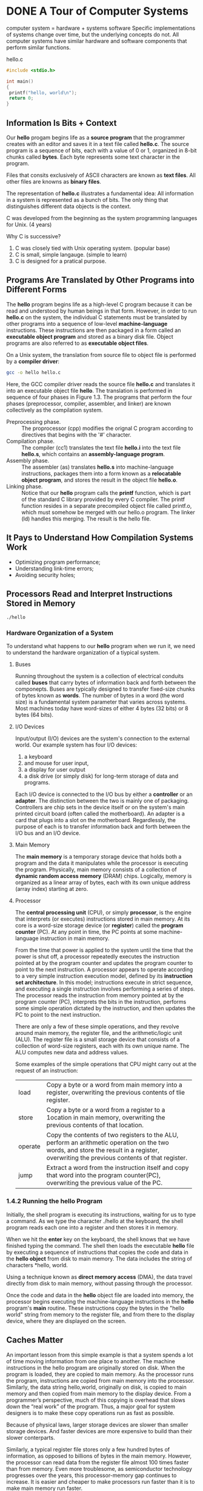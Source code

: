 * DONE A Tour of Computer Systems
computer system = hardware + systems software
Specific implementations of systems change over time, but the underlying concepts do not. All computer systems have similar hardware and software components that perform similar functions.


hello.c
#+BEGIN_SRC C
#include <stdio.h>

int main()
{
 printf("hello, world\n");
 return 0;
}
#+END_SRC

** Information Is Bits + Context
Our *hello* progam begins life as a *source program* that the programmer creates with an editor and saves it in a text file called *hello.c*. The source program is a sequence of bits, each with a value of 0 or 1, organized in 8-bit chunks called *bytes*. Each byte represents some text character in the program.


Files that consits exclusively of ASCII characters are known as *text files*.
All other files are knowns as *binary files*.

The representation of *hello.c* illustrates a fundamental idea: All information in a system is represented as a bunch of bits. The only thing that distinguishes different data objects is the context.

C was developed from the beginning as the system programming languages for Unix. (4 years)

Why C is successive?
1. C was closely tied with Unix operating system. (popular base)
2. C is small, simple langauge. (simple to learn)
3. C is designed for a pratical purpose.





** Programs Are Translated by Other Programs into Different Forms
The *hello* program begins life as a high-level C program because it can be read and understood by human beings in that form. However, in order to run *hello.c* on the system, the individual C statements must be translated by other programs into a sequence of low-level *machine-language* instructions. These instructions are then packaged in a form called an *executable object program* and stored as a binary disk file. Object programs are also referred to as *executable object files*.

On a Unix system, the translation from source file to object file is performed by a *compiler driver*:

#+BEGIN_SRC sh
gcc -o hello hello.c
#+END_SRC

Here, the GCC compiler driver reads the source file *hello.c* and translates it into an executable object file *hello*. The translation is performed in sequence of four phases in Figure 1.3. The programs that perform the four phases (preprocessor, compiler, assembler, and linker) are known collectively as the compilation system.

[[file:pics/compilation-system.png]]


- Preprocessing phase. :: The proprocessor (cpp) modifies the orignal C program according to directives that begins with the '#' character.
- Compilation phase. :: The compiler (cc1) translates the text file *hello.i* into the text file *hello.s*, which contains an *assembly-language program*.
- Assembly phase. :: The assembler (as) translates *hello.s* into machine-language instructions, packages them into a form known as a *relocatable object program*, and stores the result in the object file *hello.o*.
- Linking phase. :: Notice that our *hello* program calls the *printf* function, which is part of the standard C library provided by every C compiler. 
		    The printf function resides in a separate precompiled object file called printf.o, which must somehow be merged with our hello.o program. The linker (ld) handles this merging. 
		    The result is the hello file.


** It Pays to Understand How Compilation Systems Work
- Optimizing program performance;
- Understanding link-time errors;
- Avoiding security holes;
** Processors Read and Interpret Instructions Stored in Memory
#+BEGIN_SRC sh
./hello
#+END_SRC
*** Hardware Organization of a System
To understand what happens to our *hello* program when we run it, we need to understand the hardware organization of a tiypical system.

[[file:pics/hardware-organization.png]]
**** Buses
Running throughout the system is a collection of electrical conduits called *buses* that carry bytes of information back and forth between the componepts.  Buses are typically designed to transfer fixed-size chunks of bytes known as *words*. The number of bytes in a word (the word size) is a fundamental system parameter that varies across systems. Most machines today have word-sizes of either 4 bytes (32 bits) or 8 bytes (64 bits).

**** I/O Devices
Input/output (I/O) devices are the system's connection to the external world. Our example system has four I/O devices: 
1. a keyboard
2. and mouse for user input,
3. a display for user output
4. a disk drive (or simply disk) for long-term storage of data and programs.

Each I/O device is connected to the I/O bus by either a *controller* or an *adapter*. The distinction between the two is mainly one of packaging. Controllers are chip sets in the device itself or on the system's main printed circuit board (often called the motherboard). An adapter is a card that plugs into a slot on the motherboard. Regardlessly, the purpose of each is to transfer information back and forth between the I/O bus and an I/O device.

**** Main Memory
The *main memory* is a temporary storage device that holds both a program and the data it manipulates while the processor is executing the program. Physically, main memory consists of a collection of *dynamic random access memory* (DRAM) chips. Logically, memory is organized as a linear array of bytes, each with its own unique address (array index) starting at zero.

**** Processor
The *central processing unit* (CPU), or simply *processor*, is the engine that interprets (or executes) instructions stored in main memory. At its core is a word-size storage device (or *register*) called the *program counter* (PC). At any point in time, the PC points at some machine-language instruction in main memory. 

From the time that power is applied to the system until the time that the power is shut off, a processor repeatedly executes the instruction pointed at by the program counter and updates the program counter to point to the next instruction. A processor appears to operate according to a very simple instruction execution model, defined by its *instruction set architecture*. In this model; instructions execute in strict sequence, and executing a single instruction involves performing a series of steps. The processor reads the instruction from memory pointed at by the program counter (PC), interprets the bits in the instruction, performs some simple operation dictated by the instruction, and then updates the PC to point to the next instruction.

There are only a few of these simple operations, and they revolve around main memory, the register file, and the arithmetic/logic unit (ALU). The register file is a small storage device that consists of a collection of word-size registers, each with its own unique name. The ALU computes new data and address values.

Some examples of the simple operations that CPU might carry out at the request of an instruction:
+-------+-------------------------------------------------------------+
|load   |Copy a byte or a word from main memory into a register,      |
|       |overwriting the previous contents of tlie register.          |
+-------+-------------------------------------------------------------+
|store  |Copy a byte or a word from a register to a 1ocation in main  |
|       |memory, overwriting the previous contents of that location.  |
+-------+-------------------------------------------------------------+
|operate|Copy the contents of two registers to the ALU, perform an    |
|       |arithmetic operation on the two words, and store the result  |
|       |in a register, overwriting the previous contents of that     |
|       |register.                                                    |
+-------+-------------------------------------------------------------+
|jump   |Extract a word from the instruction itself and copy that word|
|       |into the program counter(PC), overwriting the previous value |
|       |of the PC.                                                   |
+-------+-------------------------------------------------------------+
*** 1.4.2 Running the hello Program
Initially, the shell program is executing its instructions, waiting for us to type a command. As we type the character ./hello at the keyboard, the shell program reads each one into a register and then stores it in memory.

[[file:pics/read-the-hello.png]]

When we hit the *enter* key on the keyboard, the shell knows that we have finished typing the command. The shell then loads the executable *hello* file by executing a sequence of instructions that copies the code and data in the *hello object* from disk to main memory. The data includes the string of characters *hello, world\n*.

Using a technique known as *direct memory access* (DMA), the data travel directly from disk to main memory, without passing through the processor.

[[file:pics/loading-from-disk-to-memory.png]]

Once the code and data in the *hello* object file are loaded into memory, the processor begins executing the machine-language instructions in the *hello* program's *main* routine. These instructions copy the bytes in the "hello world\n" string from memory to the register file, and from there to the display device, where they are displayed on the screen.

[[file:pics/write-to-display.png]]
** Caches Matter
An important lesson from this simple example is that a system spends a lot of time moving information from one place to another. The machine instructions in the hello program are originally stored on disk. When the program is loaded, they are copied to main memory. As the processor runs the program, instructions are copied from main memory into the processor. Similarly, the data string hello,world\n, originally on disk, is copied to main memory and then copied from main memory to the display device. From a programmer’s perspective, much of this copying is overhead that slows down the “real work” of the program. Thus, a major goal for system designers is to make these copy operations run as fast as possible.

Because of physical laws, larger storage devices are slower than smaller storage devices. And faster devices are more expensive to build than their slower conterparts.

Similarly, a typical register file stores only a few hundred bytes of information, as opposed to billions of bytes in the main memory. However, the processor can read data from the register file almost 100 times faster than from memory. Even more troublesome, as semiconductor technology progresses over the years, this processor-memory gap continues to increase. It is easier and cheaper to make processors run faster than it is to make main memory run faster.

To deal with the processor-memory gap, system designers include smaller, faster storage devices called *cache memories* (or simply caches) that serve as temporary staging areas for information that the processor is likely to need in the near future.

[[file:pics/cache-memories.png]]



An L1 cache on the processor chip holds tens of thousands of bytes and can be accessed nearly as fast as the register file. A larger L2 cache with hundreds of thousands to millions of bytes is connected to the processor by a special bus. It might take 5 times longer for the processor to access the L2 cache than the L1 cache, but this is still 5 to 10 times faster than accessing the main memory. The L1 and L2 caches are implemented with a hardware technology known as static random access memory (SRAM).

[[file:pics/memory-hierarchy.png]]

The idea behind caching is that a system can get the effect of both a very large memory and a very fast one by exploiting locality, the tendency for programs to access data and code in localized regions.


** Stoage Device Form a Hierarchy
This notion of inserting a smaller, faster storage device (e.g., cache memory) between the processor and a larger, slower device (e.g., main memory) turns out to be a general idea. 

The main idea of a memory hierarchy is that storage at one level serves as a cache for storage at the next lower level.

** The Operating System Manages the Hardware
Back to our *hello* example. When the shell loaded and ran the =hello= program, and when the =hello= program printed its messages, neither program accessed the keyboard, display, disk, or main memory directly. Rather, they relied on the services provided by the *operating system*. We can think of the operating system as a layer of software interposed between the application program and the hardware.

[[file:pics/layered-view-of-a-computer-system.png]]

The operating system has two primary purposes:
1. to protect the hardware from misuse by runnaway application and
2. to provide applications with simple and uniform mechanisums for manipulating complicated and often wildly different low-level hardware devices.

The operating system achieves both goals via the fundarmental abstractions: *process*, *virtual memory*, and *files*.

[[file:pics/abstractions-provided-by-an-operating-system.png]]

As this figure suggests, files are abstractions for I/O devices, virtual memory is an abstraction for both the main memory and disk I/O devices, and processes are abstractions for the processor, main memory, and I/O devices.

*** Processes
When a program such as =hello= runs on a modern system, the operating system provides the illusion that the progam is the only one running on the system. The program appears to have exclusive use of both the processor, main memory, and I/O devices. The processor appears to execute the instructions in the program, one after the other, without interruption. And the code and data of the program appear to be the only objects in the system’s memory. These illusions are provided by the notion of a process, one of the most important and successful ideas in computer science.

A *process* is the operating system’s abstraction for a running program. Multiple processes can run concurrently on the same system, and each process appears to have exclusive use of the hardware. By *concurrently*, we mean that the instructions of one process are interleaved with the instructions of another process. 

A single CPU can appear to execute mulitple processes concurrently by having the processor switch among them. The operating system performs this interleaving with a mechanism known as *context switching*.


The operating system keeps track of all the state information that the process needs in order to run. This state, which is known as the *context*, includes information such as the current values of the PC, the register file, and the contents of main memory. At any point in time, a uniprocessor system can only execute the code for a single process. When the operating system decides to transfer control from the current process to some new process, it performs a *context  switch* by saving the context of the current process, restoring the context of the new process, and the passing control to the new process.
The new process picks up exactly where it left off. Figure 1.12 shows the basic idea for our example =hello= scenario.

[[file:pics/process-context-switching.png]]

As Figure 1.12 indicates, the transition from one process to another is managed by the operating system kernel. The kernel is the portion of the operating system code that is always resident in memory. When an application program requires some action by the operating system, such as to read or write a file, it executes a special system call instruction, transferring control to the kernel. The kernel then performs the requested operation and returns back to the application program. Note that the kernel is not a separate process. Instead, it is a collection of code and data structures that the system uses to manage all the processes.


*** Threads
Although we normally think of a process as having a single control flow, in modern systems a process can actually consist of multiple execution units, called *threads*, each running in the context of the process and _sharing the same code and global data_. Threads are an increasingly important programming model because of the requirement for concurrency in network servers, because it is easier to share data between multiple threads than between multiple processes, and because threads are typically more efficient than processes. Multi-threading is also one way to make programs run faster when multiple processors are available.

*** Virtual Memory
*Virtual memory* is an abstraction that provides each process with the illusion that it has exclusive use of the main memory. Each process has the same uniform view of memory, which is known as its *virtual address space*. The virtual address space for Linux processes is shown in Figure 1.13. 

[[file:pics/process-virtual-address-space.png]]

The virtual address space seen by each process consists of a number of welldefined areas, each with a specific purpose. 
Programming code and data. :: Code begines at the same fixed address for all processes, followed by data location that correspond to global C variables.
     The code and data areas are initialized directly from the contents of an executable object file (in our case, the =hello= executable).
- Heap. :: Unlike the code and data areas, which are fixed in size once the process begins running, the heap expands and contracts dynamically at run time as a result of calles to C standard library routines such as =malloc= and =free=.
- Shared libraries. :: An area that holds the code and data for shared libraries such as the C standard library and the math library.
- Stack. :: The compiler uses it to implement function calles. 
	    Like the heap, the user stack expands and contracts dynamically during the execution of the program.
	    In particular, each time we call a function, the stack grows.
	    Each time we return from a function, it contracts.
- Kernel virtual memory. :: Application programs are not allowed to read or write the contents of this area or to directly call functions defined in the kernel code. 
     Instead, they must invoke the kernel to perform these operations.


*** Files
A file is a sequence of bytes, nothing more and nothing less. Every I/O device, including disks, keyboards, displays, and even networks, is modeled as a file.

This simple and elegant notion of a file is nonetheless very powerful because it provides applications with a uniform view of all the varied I/O devices that might be contained in the system. 


** System Communicate with Other Systems Using Networks
In practice, modern systems are often linked to other systems by networks. From the point of veiw of an individual system, the network can be viewed as just another I/O device, as shown in Figure 1.14. When the system copies a sequence of bytes from main memory to the network adapter, the data flow across the network to another machine, instead of, say, to a local disk drive. Similarly, the system can read data sent from other machines and copy these data to its main memory.

[[file:pics/a-network-is-another-io-device.png]]

** Important Themes
A system is a collection of intertwined (inter-twined) hardware and systems software that must cooperate in order to achieve the ultimate goal of running application programs.

*** Amdahl's Law
Gene Amdahl made a simple but insightful observation about the effectiveness of improving the performance of one part of a system. This observation has come to be known as *Amdahl's law*. The main idea is that when we speed up one part of a system, the effect on overall system performance depends on both how significant this part was and how much it sped up.

-----
Consider a system in which executing some application requires time $T_{old}$. Suppose some part of the sytem requires a fraction $\alpha$ of this time, and that we improve its performance by a factor of $k$. That is, the component originally requried time $\alpha T_{old}$, and it now requires time $(\alpha T_{old})/k$. The overall execution time would be
\begin{equation}
T_{new} = (1-\alpha)T_{old} + (\alpha T_{old})/k = T_{old}[(1-\alpha) + \alpha/k]
\end{equation}

From this, we can compute the speedup $S = T_{old}/T_{new}$ as 
\begin{equation}
S = \frac{1}{(1-\alpha) + \alpha/k}
\end{equation}

#+BEGIN_EXAMPLE
The math behind the law is so simple.
The derivation is also simple.
But the importance is the awareness to notice this law.
#+END_EXAMPLE

*** Concurrency and Parallelism
Throughout the history of digital computers, two demands have been constant forces in driving improvements: we want them to do more, and we want them to run faster. Both of these factors improve when the processor does more things at once. We use the term *concurrency* to refer to the general concept of a system with multiple, simultaneous activities, and the term *parallelism* to refer to the use of concurrency to make a system run faster. Parallelism can be exploited at multiple levels of abstraction in a computer system. We highlight three levels here, working from the highest to the lowest level in the system hierarchy.

**** Thread-Level Concurrency
When we construct a system consisting of multiple processors all under the control of a single operating system kernel, we have a *multiprocessor system*.

[[file:pics/categorizing-different-processor-configurations.png]]

Multi-core processors have several CPUs (referred to as "cores") integrated onto a single integrated-circuit chip. Figure 1.17 illustrates the organization of a typical multi-core processor.

[[file:pics/multi-core%20processor-organization.png]]

The chip has four CPU cores, each with its own L1 and L2 caches, and with each L1 cache split into two parts—one to hold recently fetched instructions and one to hold data. The cores share higher levels of cache as well as the interface to main memory.

Hyperthreading, sometimes called *simultaneous multi-threading*, is a technique that allows a single CPU to execute multiple flows of control. It involves having multiple copies of some of the CPU hardware, such as program counters and register files, while having only single copies of other parts of the hardware, such as the units that perform floating-point arithmetic. It enables the CPU to take better advantage of its processing resources. For example, if one thread must wait for some data to be loaded into a cache, the CPU can proceed with the execution of a different thread. 

**** Instruction-Level Parallelism
At a much lower level of abstraction, modern processors can execute multiple instructions at one time, a property known as *instruction-level parallelism*. 

Processors that can sustain execution rates faster than 1 instruction per cycle are known as *superscalar processors*.

**** Single-Instruction, Multiple-Data (SIMD) Parallelism
At the lowest level, many modern processors have special hardware that allows a single instruction to cause multiple operations to be performed in parallel, a mode known as *single-instruction, multiple-data* (SIMD) parallelism. For example, recent generations of Intel and AMD processors have instructions that can add 8 pairs of single-precision floating-point numbers (C data type float) in parallel.

*** The Importance of Abstraction in Computer Systems
#+BEGIN_EXAMPLE
The use of abstractions is one of the most important concepts in computer science.
#+END_EXAMPLE

[[file:pics/some-abstractions-provided-by-a-computer-system.png]]

** Summary
A computer system consists of hardware and systems software that cooperate to run application programs. Information inside the computer is represented as groups of bits that are interpreted in different ways, depending on the context. Programs are translated by other programs into different forms, beginning as ASCII text and then translated by compilers and linkers into binary executable files.

Processors read and interpret binary instructions that are stored in main mem- ory. Since computers spend most of their time copying data between memory, I/O devices, and the CPU registers, the storage devices in a system are arranged in a hi- erarchy, with the CPU registers at the top, followed by multiple levels of hardware cache memories, DRAM main memory, and disk storage. Storage devices that are higher in the hierarchy are faster and more costly per bit than those lower in the hierarchy. Storage devices that are higher in the hierarchy serve as caches for devices that are lower in the hierarchy. Programmers can optimize the performance of their C programs by understanding and exploiting the memory hierarchy.

The operating system kernel serves as an intermediary between the application and the hardware. It provides three fundamental abstractions: (1) Files are abstractions for I/O devices. (2) Virtual memory is an abstraction for both main memory and disks. (3) Processes are abstractions for the processor, main memory, and I/O devices.

Finally, networks provide ways for computer systems to communicate with one another. From the viewpoint of a particular system, the network is just another I/O device.

* DONE Representing and Manipulating Informaition
Modern computers store and process information represented as two-valued singals. These lowly binary digits, or *bits*, form the basis of the digital revolution. Using decimal notation is natural for 10-fingered humans, but binary values work better when building machines that store and process information. Two-valued singals can readily be represented, stored, and transmitted - for example, as the presence or absence of a hole in a puched card, as a high or low voltage on a wire, or as a magnetic domain oriented clockwise or counterclockwise. The electronic circuitry for storing and performing computations on two-valued signals is very simple and reliable, enabling manufacturers to integrate millions, or even billions, of such circuits on a single silicon chip.

In isolation, a single bit is not very useful. When we group bits together and apply some interpretation that gives meaning to the different possible bit patterns, however, we can represent the elements of any finite set. 


We consider the three most important representations of numbers. 
- *Unsigned* encodings are based on traditional binary notation, representing numbers greater than or equal to 0. 
- *Two’s-complement* encodings are the most common way to represent signed integers, that is, numbers that may be either positive or negative. 
- *Floating-point* encodings are a base-2 version of scientific notation for representing real numbers. 


Computer representations use a limited number of bits to encode a number, and hence some operations can overflow when the results are too large to be represented. 

#+BEGIN_EXAMPLE
Computers use several different binary representations to encode numeric values.
#+END_EXAMPLE


The C++ programming language is built upon C, using the exact same numeric representations and operations. Everything said in this chapter about C also holds for C++. The Java language definition, on the other hand, created a new set of standards for numeric representations and operations. Whereas the C standards are designed to allow a wide range of implementations, the Java standard is quite specific on the formats and encodings of data. 

#+BEGIN_EXAMPLE
The practice problems engage you in active learning, helping you put thoughts into action. 
#+END_EXAMPLE


** Information Storage
Rather than accessing individual bits in memory, most computers use blocks of 8 bits, or *bytes*, as the smallest addressable unit of memory. A machine-level program views memory as a very large array of bytes, referred to as *virtual memory*. Every byte of memory is identified by a unique number, known as its *address*, and the set of all possible addresses is known as the *virtual address space*. As indicated by its name, this virtual address space is just a conceptual image presented to the machine-level program. The actual implementation uses a combination of dynamic random access memory (DRAM), flash memory, disk storage, special hardware, and operating system software to provide the program with what appears to be a monolithic byte array.

#+BEGIN_EXAMPLE
Pointers are a central feature of C. They provide the mechanism for referencing elements of data structures, including arrays.
Just like a variable, a pointer has two aspects: its value and its type. The value indicates the location of some object,
while its type indicates what kind of object (e.g., integer or floating-point number) is stored at that location.
#+END_EXAMPLE

*** Hexadecimal Notation
A single byte consists of 8 bits. In binary notation, its value ranges from $00000000_2$ to $11111111_2$. When viewed as a decimal integer, its value ranges from $0_{10}$ to $255_{10}$. Neither notation is very convenient for describing bit patterns. Binary notation is too verbose, while with decimal notation it is tedious to convert to and from bit patterns. Instead, we write bit patterns as base-16, or *hexadecimal* numbers. Hexadecimal (or simply “hex”) uses digits ‘0’ through ‘9’ along with characters ‘A’ through ‘F’ to represent 16 possible values. Figure 2.2 shows the decimal and binary values associated with the 16 hexadecimal digits. Written in hexadecimal, the value of a single byte can range from $00_{16}$ to $FF_{16}$.


[[file:pics/hexidecimal-notation.png]]



In C, numeric constants starting with 0x or 0X are interpreted as being in hexadecimal. The characters ‘A’ through ‘F’ may be written in either upperor lowercase. For example, we could write the number FA1D37B16 as 0xFA1D37B, as 0xfa1d37b, or even mixing upper- and lowercase (e.g., 0xFa1D37b). 

[[file:pics/x-equals-n-exponentinal.png]]

[[file:pics/converting-between-decimal-and-hexidecimal.png]]

*** Data Sizes
Every computer has a *word size*, indicating the nominal size of pointer data. Since a virtual address is encoded by such a word, the most important system parameter determined by the word size is the maximum size of the virtual address space. That is, for a machine with a w-bit word size, the virtual addresses can range from 0 to $2^w − 1$, giving the program access to at most $2^w$ bytes.

[[file:pics/32-vs-64.png]]

The C language supports multiple data formats for both integer and floating-point data. Figure 2.3 shows the number of bytes typically allocated for different C data types. 

[[file:pics/typical-data-sizes-of-basic-c-data-types.png]]


To avoid the vagaries of relying on “typical” sizes and different compiler settings, ISO C99 introduced a class of data types where the data sizes are fixed regardless of compiler and machine settings. Among these are data types int32_t and int64_t, having exactly 4 and 8 bytes, respectively. Using fixed-size integer types is the best way for programmers to have close control over data representations.

Most of the data types encode signed values, unless prefixed by the keyword unsigned or using the specific =unsigned= declaration for fixed-size data types. The exception to this is data type =char=. Although most compilers and machines treat these as signed data, the C standard does not guarantee this. Instead, as indicated by the square brackets, the programmer should use the declaration signed char to guarantee a 1-byte signed value. In many contexts, however, the program’s behavior is insensitive to whether data type =char= is signed or unsigned.


#+BEGIN_EXAMPLE
Declaring pointers 
For any data type T , the declaration
    T *p;
indicates that p is a pointer variable, pointing to an object of type T . For example,
    char *p;
is the declaration of a pointer to an object of type char
#+END_EXAMPLE

Figure 2.3 also shows that a pointer (e.g., a variable declared as being of type char *) uses the full word size of the program. Most machines also support two different floating-point formats: single precision, declared in C as float, and double precision, declared in C as double. These formats use 4 and 8 bytes, respectively.



*** Addressing and Byte Ordering

For program objects that span multiple bytes, we must establish two conventions: what the address of the object will be, and how we will order the bytes in memory.

In virtually all machines, a multi-byte object is stored as a contiguous sequence of bytes, with the address of the object given by the smallest address of the bytes used. For example, suppose a variable x of type int has address 0x100; that is, the value of the address expression &x is 0x100. Then (assuming data type int has a 32-bit representation) the 4 bytes of x would be stored in memory locations 0x100, 0x101, 0x102, and 0x103.

For ordering the bytes representing an object, there are two common conventions:
- big endian :: the most significant byte comes first
- little endian ::  the least significant byte comes first

Suppose the variable x of type =int= and at address 0x100 has a hexadecimal value of 0x01234567. The ordering of the bytes within the address range 0x100 through 0x103 depends on the type of machine:

[[file:pics/ordering-convention.png]]


#+BEGIN_EXAMPLE
Most Intel-compatible machines operate exclusively in little-endian mode. 
On the other hand, most machines from IBM and Oracle 
(arising from their acquisition of Sun Microsystems in 2010) operate in big-endian mode. 
#+END_EXAMPLE

For most application programmers, the byte orderings used by their machines are totally invisible; programs compiled for either class of machine give identical results. At times, however, byte ordering becomes an issue. 
Cases where byte ordering matters:
- network data
- inspecting machine-level programs
- programs are written that circumvent the normal type system

#+BEGIN_EXAMPLE
In the C language, this can be done using a cast or a union to allow an object 
to be referenced according to a different data type from which it was created. 
Such coding tricks are strongly discouraged for most application programming, 
but they can be quite useful and even necessary for system-level programming.
#+END_EXAMPLE


*** Representing Strings
A string in C is encoded by an array of characters terminated by the null (having value 0) character. Each character is represented by some standard encoding, with the most common being the ASCII character code. Thus, if we run our routine show_bytes with arguments "12345" and 6 (to include the terminating character), we get the result 31 32 33 34 35 00. Observe that the ASCII code for decimal digit x happens to be 0x3x, and that the terminating byte has the hex representation 0x00. This same result would be obtained on any system using ASCII as its character code, independent of the byte ordering and word size conventions. As a consequence, text data are more platform independent than binary data.


*** Representing Code

[[file:pics/representing-code.png]]


Here we find that the instruction codings are different. Different machine types use different and incompatible instructions and encodings. Even identical processors running different operating systems have differences in their coding conventions and hence are not binary compatible. Binary code is seldom portable across different combinations of machine and operating system.

A fundamental concept of computer systems is that a program, from the perspective of the machine, is simply a sequence of bytes. The machine has no information about the original source program, except perhaps some auxiliary tables maintained to aid in debugging. 

*** Introduction to Boolean Algebra
Since binary values are at the core of how computers encode, store, and manipulate information, a rich body of mathematical knowledge has evolved around the study of the values 0 and 1. This started with the work of George Boole (1815– 1864) around 1850 and thus is known as *Boolean algebra*. Boole observed that by encoding logic values true and false as binary values 1 and 0, he could formulate an algebra that captures the basic principles of logical reasoning.

The simplest Boolean algebra is defined over the two-element set {0, 1}. Figure 2.7 defines several operations in this algebra.

[[file:pics/operations-of-boolean-algebra.png]]

Claude Shannon (1916–2001), who later founded the field of information theory, first made the connection between Boolean algebra and digital logic.

[[file:pics/operations-on-bit-vector.png]]

[[file:pics/bit-vector-to-represent-finite-set.png]]


#+BEGIN_EXAMPLE
     7654 3210  => 0,3,5,6
a = [0110 1001]
#+END_EXAMPLE


*** Bit-Level Operations in C
One useful feature of C is that it supports bitwise Boolean operations. 

[[file:pics/bit-level-operation.png]]

#+BEGIN_EXAMPLE
The ~ operation is not neccessary to convert hexadecimal to binary expression.
For example ~0x41=0xBE
4+B=F
1+E=F

~0x00=0xFF
0+F=F
#+END_EXAMPLE


[[file:pics/mask.png]]



*** Logical Operations in C
C also provides a set of logical operators ||, &&, and !, which correspond to the or, and, and not operations of logic. The logical operations treat any nonzero argument as representing true and argument 0 as representing false. They return either 1 or 0, indicating a result of either true or false, respectively.

[[file:pics/logical-operations.png]]


*** Shift Operation in C
For an operand $x$ having bit representation $[x_{w-1}, x_{w-2},\dots,x_0]$, the C expression $x << k$ yields a value with bit representation $[x_{w-k-1},x_{w-k-2},\dots,x_0,0,\dots,0]$. That is, $x$ is shifted $k$ bits to the left, dropping off the $k$ most significant bits and filling the right end with $k$ zeros. The shift amount should be a value between 0 and $w-1$.

There is a corresponding right shift operation, written in C as $x >> k$, but it has a slightly subtle behavior. Generally, machines suppoert tow froms of right shift:
- Logical :: A logical right shift fills the left end with $k$ zeros, giving a result $[0,\dots,0,x_{w-1},x_{w-1},\dots,x_k]$.
- Arithmetic :: An arithmetic right shift fills the left end with $k$ representation of the most significant bit, giving a result $[x_{w-1},\dots,x_{w-1},x_{w-1},x_{w-2},\dots,x_k]$.

[[file:pics/shift-operations.png]]


#+BEGIN_EXAMPLE
The C standards do not precisely define which type of right shift should be used with signed numbers—either arithmetic or
logical shifts may be used. This unfortunately means that any code assuming one form or the other will potentially encounter
portability problems. In practice, however, almost all compiler/machine combinations use arithmetic right shifts for signed
data, and many programmers assume this to be the case. For unsigned data, on the other hand, right shifts must be logical.

In contrast to C, Java has a precise definition of how right shifts should be performed. The expression x >> k shifts x
arithmetically by k positions, while x >>> k shifts it logically.

#+END_EXAMPLE


** Integer Representations

[[file:pics/terminology.png]]
The subscript $w$ denotes the number of bits in the data representation.


*** Integral Data Types
C supports a variety of integral data types -- ones that represent finite ranges of integers.

[[file:pics/typical-range-for-c-integral-data-types.png]]


The C standards define minimum ranges of values that each data type must be able to represent. As shown in Figure 2.11, their ranges are the same or smaller than the typical implementations shown in Figures 2.9 and 2.10. 

[[file:pics/guaranted-range-for-c-integral-data-types.png]]


*** Unsigned Encodings
$\vec{x} = [x_{w-1},x_{w-2},\dots,x_0]$ denotes a bit vector. Treating $\vec{x}$ as a number written in binary notation, we obtain the *unsigned* interpretation of $\vec{x}$. In this encoding, each bit $x_i$ has value 0 or 1, with the latter case indicating that value $2^i$ should be included as part of the numeric vlaue. We can expression this interpretation as a function $B2U_w$.

[[file:pics/unsigned-encoding.png]]

range:$[0,2^w-1]$.

*PRINCIPLE*: Uniqueness of unsigned encoding
Function $B2U_w$ is a bijection.


*** Two's-Complement Encodings

[[file:pics/two's-complement-encoding.png]]

It is defined by interpreting the most significant bit of the word to have negative weight. The most significant bit $x_{w-1}$ is also called the *sign bit*.


[[file:pics/two's-complement-example.png]]


range: $[-2^{w-1}, 2^{w-1}-1]$



*PRINCIPLE*: Uniqueness of two's-complement encoding
Function $B2T_w$ is a bijection.


[[file:pics/important-numbers.png]]

A fow points are worth highlighting about these numbers.
- The two's-complement range is asymmetric: $|TMin| = |TMax|+1$ ::
     This asymmetry arises because half the bit patterns represent negative numbers, while half represent nonnegative numbers.
     Since 0 is nonnegative, this means that it can represent one less positigve number than negative.
- The maximum unsigned value is just over twice the maximum two's-complement value: $UMax = 2TMax + 1$. ::
     All of the bit patterns that denote negative numbers in two’s-complement notation become positive values in an unsigned representation.



#+BEGIN_EXAMPLE
The C standards do not require signed integers to be represented in two’s-complement form, but nearly all machines do so.
The file <limits.h> in the C library defines a set of constants delimiting the ranges of the different interger data types
for the particular machine on which the compiler is running.
#+END_EXAMPLE

[[file:pics/two's-complement-to-binary.png]]

-----
$12345 = 3\times 16^3 + 0\times 16^2 + 3\times 16^2 + 9\times 16^0 \rightarrow 0\mathrm{x}3039$
$32768 - 12345 = 20423$
$20423 = 4\times 16^3 + F\times 16^2 + C\times 16^1 + 7\times 16^0 \rightarrow 0\mathrm{x}4FC7$ 
plus the negative sign:
$-12345 \rightarrow 1100 1111 1100 0111$
-----

*** Conversions between Signed and Unsigned
C allows casting between different numeric data types. 

#+BEGIN_EXAMPLE
For example, 
suppose variable x is declared as int and u as unsigned.
The expression (unsigned) x converts the value of x to an unsigned value,
and (int) u converts the value of u to a signed integer.
#+END_EXAMPLE

What should be the effect of casting signed value to unsigned, or vice versa? For most implementations of C, the answer to this question is based on a bit-level perspective, rather than on a numeric one.

#+BEGIN_SRC C
#include <stdio.h>

int main()
{
    short int v = -12345;
    unsigned short uv = (unsigned short) v;
    printf("v = %d, uv = %u\n",v,uv);

    return 0;
}

/* v = -12345, uv = 53191 */

#+END_SRC

What we see here is that the effect of casting is to keep the bit values identical but change show these bits are interpreted. Casting from =short= to =unsigned short= changed the numeric value, but not the bit representation.


#+BEGIN_SRC C
#include <stdio.h>

int main()
{
    unsigned u = 4294967295u;
    int tu = (int) u;
    printf("u = %u, tu = %d\n", u, tu);
    
    return 0;
}

/* u = 4294967295, tu = -1 */

#+END_SRC

In casting from =unsigned= to =int=, the underlying bit representation stays the same.


This is a general rule for how most C implementations handle conversions between signed and unsigned numbers with the same word size—the numeric values might change, but the bit patterns do not.


[[file:pics/conversion-from-two's-complement-to-unsigned.png]]

[[file:pics/derivation-conversion-from-two's-complement-to-unsigned.png]]


[[file:pics/t2u-example.png]]


[[file:pics/unsigned-to-two's-complement-conversion.png]]


[[file:pics/derivation-unsigned-to-two's-complement-conversion.png]]


[[file:pics/u2t-example.png]]



*** Signed versus Unsigned in C
Generally, most numbers are signed by default.
#+BEGIN_SRC C
    const int a = 12345;	/* signed constant */
    const int b = 12345U;	/* unsigned constant */
    const int c = 12345u;	/* unsigned constant */
#+END_SRC

C allows conversion between unsigned and signed. Conversions can happen duo to explicit:
#+BEGIN_SRC C
int tx, ty;
unsigned ux, uy;

tx = (int) ux;
uy = (unsigned) ty;
#+END_SRC

Alternatively, they can happen implicitly when an expression of one type is assigned to a variable:
#+BEGIN_SRC C
int  tx, ty;
unsigned ux, uy;

tx = ux; /* Cast to singed */
uy = ty; /* Cast to unsigned */
#+END_SRC


When printing numeric values with printf, the directives %d, %u, and %x are used to print a number as a signed decimal, an unsigned decimal, and in hexadecimal format, respectively. Note that printf does not make use of any type information, and so it is possible to print a value of type int with directive %u and a value of type unsigned with directive %d. 

#+BEGIN_SRC C
int x = -1;
unsigned u = 2147483648; /* 2 to the 31st */

printf("x = %u = %d\n", x, x);
printf("u = %u = %d\n", u, u);
#+END_SRC

When an operation is performed where one operand is signed and the other is unsigned, C implicitly casts the signed argument to unsigned and performs the operations assuming the numbers are nonnegative. This convention makes little difference for standard arithmetic operations, but it leads to nonintuitive results for relational operators such as < and >.



*** Expanding the Bit Representation of a Number

[[file:pics/zero-extension.png]]

[[file:pics/sign-extension.png]]



[[file:pics/derivation-sign-extension.png]]

-----
One point worth making is that the relative order of conversion from one data size to another and between unsigned and signed can affect the behavior of a program.
#+BEGIN_SRC C
#include <stdio.h>


typedef unsigned char *byte_pointer;

/* size_t, preferred deta type for expressing the sizes of data structures */
void
show_bytes (byte_pointer start, size_t len)
{
  int i;
  for (i = 0; i < len; i++)
    printf (" %.2x", start[i]);	/* an integer should be printed in hexadecimal with at least 2 digits */
  printf ("\n");
}

int
main ()
{
  short sx = -12345;		/* -12345 */
  unsigned uy = sx;		/* Mystery! */

  printf ("uy = %u:\t", uy);
  show_bytes ((byte_pointer) & uy, sizeof (unsigned));

  return 0;
}

/* uy = 4294954951:         c7 cf ff ff */
/* little-endian */

#+END_SRC
This shows that, when converting from =short= to =unsigned=, the program first changes the size and then the type. That is, =(unsigned) sx= is equivalent to =(unsigned) (int) sx=, evaluating to 4294954951, not =(int) (unsigned short) sx=, which evaluates to 53191. Indeed, this conversion is required by the C standards.



*** Truncating Numbers

[[file:pics/truncation-of-an-unsigned-number.png]]

[[file:pics/truncation-of-a-two's-complement-number.png]]

*** Advice on Signed versus Unsigned
The implicit casting of signed to unsigned leads to some nonintuitive behavior. Nonintuitive features often lead to program bugs, and ones involving the nuances of implicit casting can be especially difficult to see. 

One way to avoid such bugs is to never use unsigned numbers.
#+BEGIN_EXAMPLE
In fact, few languages other than C suppoert unsigned integers.
#+END_EXAMPLE

Unsigned values are very useful when we want to think of words as just collections of bits with no numeric interpretation. 

** Integer Arithmetic

*** Unsigned Addition
Some programming languages, such as Lisp, support arbitrary size arithmetic to allow integers of any size (within the memory limits of the computer, of course.) More commonly, programming languages support fixed-size arithmetic, and hence operations such as “addition” and “multiplication” differ from their counterpart operations over integers.


Define the opertaion $+_w^u$ for arguments $x$ and $y$, where $0 \le x,y \le 2^w$, as the result of truncating the integer sum $x + y$ to be $w$ bits long and then viewing the result as an unsigned number.

[[file:pics/unsigned-addition.png]]

[[file:pics/unsigned-addition-example.png]]


An arithmetic opertaion is said to *overflow* when the full integer result cannot fit within word size limits of the data type.

When executing C programs, overflows are not signaled as errors. At times, however, we might wish to determine whether or not overflow has occured.

[[file:pics/determining-overflow-of-unsigned-addition.png]]



Modular addition form a mathematical structure known as an *abelian group*. That is, it is commutative and associative; it has an identity element 0, and every element has an additive inverse. Let us consider the set of $w$-bit unsigned numbers with addition operation $+_w^u$. For every value $x$, there must be some value $-_w^ux$ such that $-_w^ux +_w^u x=0$.

[[file:pics/unsigned-negation.png]]

*** Two's-Complement Addition

Define $x +_w^t y$ to be the result of truncating the integer sum $x + y$ to be $w$ bits long and then viewing the result as a two's-complement number.

[[file:pics/two's-complement-addition.png]]

[[file:pics/two's-complement-addition-fig.png]]

The w-bit two's-complement sum of two numbers has the exact same bit-level representation as the unsigned sum. In fact, most computers use the same machine instrcution to perform either unsigned or signed addition.


#+BEGIN_EXAMPLE
The ensence is the truncation on bit-level representation.
The principle show that appearance after the bit-level truncation.
#+END_EXAMPLE


[[file:pics/detecting-overflow-in-two's-complement-addition.png]]


*** Two's-complement Negation
Every number x in the range $TMin_w \le x \le TMax_w$ has an additive inverse under $+_w^t$ denoted by $-_w^t$.

[[file:pics/two's-complement-negation.png]]

[[file:pics/derivation-two's-complement-negation.png]]



*** Unsigned Multiplication

[[file:pics/unsigned-multiplication.png]]


*** Two's-Complement Multiplication

[[file:pics/two's-complement-multiplication.png]]

*PRINCIPLE*: Bit-level equivalence of unsigned and two's-complement multiplication.


*** Multiplying by Constants

Historically, the integer multiply instruction on many machines was fairly slow, requiring 10 or more clock cycles, whereas other integer operations—such as addition, subtraction, bit-level operations, and shifting—required only 1 clock cycle. Even on the Intel Core i7 Haswell we use as our reference machine, integer multiply requires 3 clock cycles. As a consequence, one important optimization used by compilers is to attempt to replace multiplications by constant factors with combinations of shift and addition operations. 

[[file:pics/multiplication-by-a-power-of-2.png]]

[[file:pics/unsigned-multiplication-by-a-power-of-2.png]]

[[file:pics/two's-complement-multiplication-by-a-power-of-2.png]]


#+BEGIN_EXAMPLE
I have a doubt here.
All the numbers are stored in binary representation.
Just compute them with bit-level operations.
#+END_EXAMPLE


Generalizing to the expression $x * K$, for some constant $K$. The compiler can express the binary representation of $K$ as an alternating sequence of zeroes and ones:
\begin{equation}
[(0...0)(1...1)(0...1)\cdots(1...)]
\end{equation}

For example, 14 can be written as $[(0...0)(111)(0)]$.
Consider a run of ones from bit position $n$ down to bit position $m (n \ge m)$. For the case of 14, we have $n=3$ and $m=1$. We can compute the effect of these bits on the product using either of two different forms:
Form A: $(x < < n) + ( x < < (n-1)) + \cdots (x < < m)$
Form B: $(x < < (n+1)) - (x < < m)$


For example, for 14 with binary representation of $[(0...0)(111)(0)]$,
\begin{equation}
14 = 2^3 + 2^2 + 2^1 
\end{equation}
\begin{equation}
14 = 2^4 - 2^1
\end{equation}
So the expression $x * 14$ can be computed as 
\begin{equation}
(x << 3) + (x << 2) + (x << 1)
\end{equation}
or
\begin{equation}
(x << 4) - (x << 1)
\end{equation}

#+BEGIN_EXAMPLE
The trade-off between using combinations of shifting, adding, and substracting versus 
a signle multiplication instruction depends on the relative speeds of these instructions, 
and these can highly machine dependent. Most compilers on perform this optimization 
when a small number of shifts, adds, and substractions suffice.
#+END_EXAMPLE


#+BEGIN_EXAMPLE
For a run of ones starting at bit position n down to bit position m (n ≥ m), 
we saw that we can generate two forms of code, A and B. 
How should the compiler decide which form to use?

Assuming that addition and subtraction have the same performance, 
the rule is to choose form A when n=m, either form when n=m+1, and form B when n > m + 1.

The justification for this rule is as follows. 
Assume first that m > 0. When n = m, form A requires only a single shift, 
while form B requires two shifts and a subtraction. 
When n = m + 1, both forms require two shifts and either an addition or a subtraction. 
When n > m + 1, form B requires only two shifts and one subtraction, 
while form A requires n − m + 1 > 2 shifts and n − m > 1 additions. 
For the case of m = 0, we get one fewer shift for both forms A and B, 
and so the same rules apply for choosing between the two.
#+END_EXAMPLE

*** Dividing by Powers of 2
Integer division on most machines is even slower than integer multiplication -- requiring 30 or even more clock cycles.

*Integer division always rounds towards zero.* For $x \ge 0$ and $y>0$, integer division should yield $\lfloor x/y \rfloor$, while for $x<0$ and $y>0$, it should yield $\lceil x/y \rceil$. That is, it should round down a positive result but round up a negative one. (arithmetic computation)

[[file:pics/unsigned-division-by-a-power-of-2.png]]


[[file:pics/two's-complement-division-by-a-power-of-2-rounding-down.png]]
(computer arithmetic computation)

[[file:pics/derivation-two's-complement-division-by-a-power-of-2-rounding-down.png]]

We can correct for the improper rounding that occurs when a negative number is shifted right by "biasing" the value before shifting.


[[file:pics/two's-complement-division-by-a-power-of-2-rounding-up.png]]

The bias thechnique exploits the property that $\lceil x/y \rceil = \lfloor (x+y-1)/y \rfloor$ for integer $x$ and $y$ such that $y>0$.

-----
To prove $\lceil x/y \rceil = \lfloor (x+y-1)/y \rfloor$.
Suppose that $x = qy + r$, where $0 le r < y$.
Giving $(x+y-1)/y = q + (r+y-1)/y$, and so $\lfloor (x+y-1)/y \rfloor = q + \lfloor (r+y-1)/y \rfloor$.
If $r=0$, then $y-1 < y \Longrightarrow \lfloor (r+y-1)/y \rfloor = 0$.
If $r>0$, then $y < r+y-1<2y \Longrightarrow \lfloor (r+y-1)/y \rfloor =1$.
-----


Division by a power of 2 can be implemented using logical or arithmetic right shifts. Unfortunately, this approach does not generalize to division by arbitrary constants. Unlike multiplication, we cannot express division by arbitrary constants K in terms of division by powers of 2.


*** Final Thoughts on Integer Arithmetic

[[file:pics/c-puzzle-question.png]]

[[file:pics/c-puzzle-answer.png]]


** Floating Point
A floating-point representation encodes rational numbers of the form $V = x \times 2^y$.

#+BEGIN_EXAMPLE
Up until the 1980s, every computer manufacturer devised its own conventions for how floating-point numbers were represented 
and the details of the operations performed on them. In addition, they often did not worry too much about the accuracy
of the operations, viewing speed and ease of implementation as being more critical than numerical precision.

All of this changed around 1985 with the advent of IEEE Standard 754, 
a carefully crafted standard for representing floating-point numbers and the operations performed on them. 
This effort started in 1976 under Intel’s sponsorship with the design of the 8087, 
a chip that provided floating-point support for the 8086 processor. 
Intel hired William Kahan, a professor at the University of California, Berkeley, 
as a consultant to help design a floating-point standard for its future processors. 
They allowed Kahan to join forces with a committee generating an industry-wide standard under the auspices of 
the Institute of Electrical and Electronics Engineers (IEEE). The committee ultimately adopted a standard 
close to the one Kahan had devised for Intel. Nowadays, virtually all computers support what has become known as IEEE floating point. 
This has greatly improved the portability of scientific application programs across different machines.
#+END_EXAMPLE


*** Fractional Binary Numbers

Let us first examine the more familiar decimal notation. Decimal notation uses a representation of the form
\begin{equation}
d_m d_{m-1} \cdots d_1 d_0 . d_{-1} d_{-2} \cdots d_{-n}
\end{equation}
where each decimal digit $d_i$ ranges between 0 and 9. This notation represents a value $d$ defined as 
\begin{equation}
d = \sum_{i=-n}^m 10^i \times d_i
\end{equation}

The weighting of the digits is defined relative to the decimal point symbol ('.'), meaning that digits to the left are weighted by nonnegative powers of 10, giving integral values, while digits to the right are weighted by negative powers of 10, giving fractional values.


By anaology, consider a notation of the form
\begin{equation}
b_m b_{m-1} \cdots b_1 b_0 . b_{-1} b_{-2} \cdots b_{-n+1} b_{-n}
\end{equation}
where each binary digit, or bit, $b_i$ ranges between 0 and 1. This notation represents a number $b$ defined as 
\begin{equation}
\label{eq:floating-point}
b = \sum_{i=-n}^m 2^i \times b_i
\end{equation}
The symbol '.' now becomes a *binary point*, with bits on the left being weighted by nonnegative powers of 2, and those on the right being weighted by negative powers of 2.


According to the equation ($\ref{eq:floating-point}$), shifting the binary point one position to the left has the effect of dividing the number by 2. Similarly, shifting the binary point one position to the right has the effect of multiplying the number by 2.

Note:
Fractional binary notation can only represent numbers that can be written $x \times 2^y$. Other values can only be approximated.


-----
How to convert decimal representation to binary representation?
Multiply by 2 and take $b_0$'s value.
For example:
3.1875
$0.1875 \times 2 =  0.375  \Longrightarrow .0$
$0.375 \times 2 = 0.75 \Longrightarrow .00$
$0.75 \times 2 = 1.5 \Longrightarrow .001$
$0.5 \times 2 = 1.0 \Longrightarrow .0011$

How to convert Fractional value to binary representation?
Convert the denominator to $2^n$.
For example:
$3\frac{3}{16}$ 
$3 \Longrightarrow 0011$
$3\frac{3}{16} \Longrightarrow 11.0011$
-----

*** IEEE Floating-Point Representation
Positional notation would not be efficient for representing very large numbers. For example, the representation of $5 \times 2^{100}$ would consist of the bit pattern 101 followed by 100 zeros. Instead, we would like to represent numbers in a form $x \times 2^y$ by giving the values of x and y. 

[[file:pics/ieee-floating-point-standard.png]]

[[file:pics/standard-floating-point-formats.png]]

In the single-precision floating-point format fields =s,exp,frac= are 1, $k=8$ and $n=23$ bits each yielding a 32-bit representation. In the double-precision floating-point format fields =s,exp,frac= are 1, $k=11$ and $n=52$ bits each yielding a 64-bit representation.


The value encoded by a given bit representation can be divided into three different cases, depending on the value of =exp=.

[[file:pics/categories-of-single-precision-floating-point-values.png]]


- Case 1: Normalized Values ::
     This is the most common case. It occurs when the bit pattern of =exp= is neither all zeroes nor all ones. In this case, the exponent field interpreted as representing a signed integer in *biased* form. That is, the exponent value is $E = e-Bias$, where $e$ is the unsigned number having bit representation $e_{k-1}\cdots e_1 e_0$ and $Bias$ is a bias value equal to $2^{k-1} -1$. This yields exponent ranges from −126 to +127 for single precision and −1022 to +1023 for double precision.
     The fraction field =frac= is interpreted as representing the fractional value $f$, where $0 \le f < 1$, having binary representation $0.f_{n-1}\cdots f_1 f_0$. The significand is defined to be $M = 1+f$. This is sometimes called an *implied leading 1* representation, becuase we can view $M$ to be the number with binary representation $1.f_{n-1} f_{n-1} \cdots f_0$. This representation is a trick for getting an additional bit of precision for free, since we can always adjust the exponent $E$ so that significand $M$ is in the range $1 \le M < 2$ (assuming there is no overflow). We therefore do not need to explicitly represent the leading bit, since it always equals 1.
- Denormalized Values :: 
     When the exponent field is all zeros, the represented number is in denormalized form. In this case, the exponent value is $E = 1 − Bias$, and the significand value is $M = f$ , that is, the value of the fraction field without an implied leading 1.
     Denormalized numbers serve two pruposes:
  1. They provide a way to represent numeric value 0, since with a normalized number we must always have $M ≥ 1$, and hence we cannot represent 0.
  2. To represent numbers that are very close to 0.0. They provide a property known as *gradual underflow* in which possible numeric values are spaced evenly near 0.0.
- Special Values ::
		    The exponent field is all ones. 
  1. When the fraction field is all zeros, the resulting values represent infinity, either $+\infty$ when s = 0 or $-\infty$ when s = 1.
  2. When the fraction field is nonzero, the resulting value is called a NaN , short for “not a number."


*** Example Numbers
Figure 2.35 shows some examples for a hypothetical 8-bit floating-point format having k = 4 exponent bits and n = 3 fraction bits.

[[file:pics/floating-point-example.png]]

One property of this representation is that if we interpret the bit representation of the values in Figure 2.35 as unsigned integers, they occur in ascending order, as do the values they represent as floating-point numbers. This is no accident -- IEEE format was designed so that floating-point numbers could be sorted using an integer sorting routine. A minor difficulty occurs when dealing with negative numbers, since they have a leading 1 and occur in descending order, but this can be overcome without requiring floating-point operations to perform comparisons 

Figure 2.36 shows the representations and numeric values of some important single- and double-precision floating-point numbers. 

[[file:pics/example-of-nonnegative-floating-point-numbers.png]]



-----
How to convert a integer value into floating-point form? (32-bit representation, k=8, n=23)
For example, 12345 to 12345.0
12345 has hexadecimal representation 0x00003039
binary representation [11000000111001]
We can create a normalized representation by shifting 13 positions to the right of a binary point,
giving $12345 = 1.1000000111001_2 \times 2^{13}$.
To encode this to IEEE single-precision format, we construct the fraction field by 
droping the leading 1 and adding 10 zeros (n=23) to the end, giving binary representation
[10000001110010000000000].
To construct the exponent field, we add bias 127 to 13, giving 140, 
which has binary representation [10001100].
We combine this with a sign bit of 0 to get the floating-point representation in binary of
[01000110010000001110010000000000].

[[file:pics/integer-floating-point-convertion.png]]


*** Rounding
Floating-point arithmetic can only approximate real arithmetic, since the representation has limited range and precision. Thus, for a value $x$, we generally want a systematic method of finding the “closest” matching value $x'$ that can be represented in the desired floating-point format. This is the task of the *rounding* operation. 

One key problem is to define the direction to round a value that is halfway between two possibilities. For example, if I have $1.50 and want to round it to the nearest dollar, should the result be $1 or $2? An alternative approach is to maintain a lower and an upper bound on the actual number. For example, we could determine representable values $x^{-}$ and $x^{+}$ such that the value x is guaranteed to lie between them: $x^{-} \le x \le x^{+}$. The IEEE floating-point format defines four different rounding modes. The default method finds a closest match, while the other three can be used for computing upper and lower bounds.

[[file:pics/rounding-modes.png]]

Round-to-even (also called round-to-nearest) is the default mode. It attempts to find a closest match. For the halfway between two possible results, round-to-even mode adopts the convention that is rounds the number either upward or downward such that the least significant digit of the result is even.

The other three modes produce guaranteed bounds on the actual value. These can be useful in some numerical applications. Round-toward-zero mode rounds positive numbers downward and negative numbers upward, giving a value $\hat{x}$ such that $|\hat{x}| \le |x|$. Round-down mode rounds both positive and negative numbers downward, giving a value $x^{-}$ such that $x^{-} \le x$. Round-up mode rounds both positive and negative numbers upward, giving a value x such that $x \le x^{+}$.

Round-to-even is the default rounding mode, is there any reason to perfer even numbers?
The problem with such a convention is that one can easily imagine scenarios in which rounding a set of data values would then introduce a statistical bias into the computation of an average of the values. Rounding toward even numbers avoids this statistical bias in most real-life situations. It will round upward about 50% of the time and round downward about 50% of the time.

Round-to-even rounding can be applied even when we are not rounding to a whole number. We simply consider whether the least significant digit is even or odd. For example, suppose we want to round decimal numbers to the nearest hundredth. We would round both 1.2350000 and 1.2450000 to 1.24, since 4 is even.

Similarly, round-to-even rounding can be applied to binary fractional numbers. We consider least significant bit value 0 to be even and 1 to be odd. In general, the rounding mode is only significant when we have a bit pattern of the form $XX\cdots  X.Y Y\cdots Y100$, where X and Y denote arbitrary bit values with the rightmost Y being the position to which we wish to round. Only bit patterns of this form denote values that are halfway between two possible results. For example, We would round $10.11100_2$ up to $11.00_2$ and $10.10100_2$ down to $10.10_2$, since these values are halfway between two possible results, and we prefer to have the least significant bit equal to zero.


[[file:pics/good-rounding-example.png]]



*** Floating-Point Operations
The IEEE standard specifies a simple rule for determing the result of an arithmetic operation such as addtion or mulitplication. Viewing floating-point values $x$ and $y$ as real numbers, and some operations $\odot$ defined over real numbers, the computation should be yield $Round(x\odot y)$, the result of applying rounding to the exact result of the real operation.

One strength of the IEEE standard’s method of specifying the behavior of floating-point operations is that it is independent of any particular hardware or software realization. Thus, we can examine its abstract mathematical properties without considering how it is actually implemented.


Addition over real numbers forms an abelian group, but we must consider what effect rounding has on these properties. Let us define $x +^f y$ to be $Round(x + y)$. This operation is defined for all values of $x$ and $y$, although it may yield infinity even when both $x$ and $y$ are real numbers due to overflow. The operation is commutative, with $x +^f y = y +^f x$ for all values of $x$ and $y$. On the other hand, the operation is not associative. For example, with single-precision floating point the expression (3.14+1e10)-1e10 evaluates to 0.0—the value 3.14 is lost due to rounding. On the other hand, the expression 3.14+(1e10- 1e10) evaluates to 3.14. As with an abelian group, most values have inverses under floating-point addition, that is, $x +^f −x = 0$. The exceptions are infinities (since $ +\infty - \infty = NaN$),and $NaN$s,since $NaN +^f x = NaN$ for any $x$.

*The lack of associativity in floating-point addition is the most important group property that is lacking.*

On the other hand, floating-point addition satisfies the following *monotonicity* property:
if $a \ge b$, then $x +^f a \ge x +^f b$ for any values of a,b, and x other than NaN. This property of real (and integer) addition is not obeyed by unsigned or two’s-complement addition.



Floating-point multiplication also obeys many of the properties one normally associates with multiplication. Let us define $x *^f y$ to be $Round(x \times y)$. This operation is closed under multiplication (although possibly yielding infinity or NaN), it is commutative, and it has 1.0 as a mulitplication identity. On the other hand, it is not associative, duo to the possibility of overflow or the loss of precision due to rounding. In addition, floating-point mulitplication does not distribute over addition.

On the other hand, floating-point multiplication satisfies the following monotonicity properties for any values of a, b, and c other than NaN:
\begin{equation}
a \ge b \quad \mathrm{and} \quad c \ge 0 \Rightarrow a*^f c \ge b *^f c
\end{equation}
\begin{equation}
a \ge b \quad \mathrm{and} \quad c \le 0 \Rightarrow a*^f c \le b *^f c
\end{equation}
In addition, we are also guaranteed that $a *^f a \ge 0$, as long as $a \ne NaN$. None of these monotonicity properties hold for unsigned or two's-complement multiplication.




*** Floating Point in C
Since the C standards do not require the machine to use IEEE floating point, there are no standard methods to change the rounding mode or to get special values such as −0, $+\infty, -\infty$ or NaN. Most systems provide a combination of include (.h) files and procedure libraries to provide access to these features, but the details vary from one system to another.

-----
For example, the GNU compiler GCC defines program constants INFINITY (for $+\infty$) and NAN (for NaN) when the following sequence occure in the program file:
#+BEGIN_SRC C
#define _GNU_SOURCE 1
# include <math.h>
#+END_SRC


When casting values between =int,float= and =double= formats, the program changes the numberic values and the bit representation as follows (assuming data type =int= is 32 bits):
- From =int= to =float=, the number cannot overflow, but it may be rounded. (Some integer cannot be represented)
- From =int= or =float= to =double=, the exact numric value can be perserved because =double= has both greater range as well as greater precision.
- From =double= to =float=, the value can overflow to $+\infty$ or $-\infty$, since the range is smaller. Otherwise, it may be rounded, because the precision is smaller.
- From =float= or =double= to =int=, the value will be rounded to zero. Furthermore, the value may overflow. The C standard do not specify a fixed result for this case.


*** Summary
Computers encode information as bits, generally organized as sequences of bytes. Different encodings are used for representing integers, real numbers, and character strings. Different models of computers use different conventions for encoding numbers and for ordering the bytes within multi-byte data.

Most machines encode signed numbers using a two’s-complement representation and encode floating-point numbers using IEEE Standard 754.

When casting between signed and unsigned integers of the same size, most C implementations follow the convention that the underlying bit pattern does not change. 

Due to the finite lengths of the encodings, computer arithmetic has properties quite different from conventional integer and real arithmetic. The finite length can cause numbers to overflow, when they exceed the range of the representation. Floating-point values can also underflow, when they are so close to 0.0 that they are changed to zero.


* DONE Machine-Level Representation of Programs
Computers execute *machine code*, sequences of bytes encoding the low-level operations that manipulate data, manage memory, read and write data on storage devices, and communicate over networks.

When programming in a high-level language, we are shielded from the detailed machine-level implementation of our program. In contrast, when writing programs in assembly code a programmer must specify the low-level instructions the program used to carry out a computation. Most of the time, *It is much more productive and reliable to work at the higher level of abstraction provided by a high-level language.* The type checking provided by a compiler helps detect many program errors and makes sure we reference and manipulate data in consistent ways. With modern optimizing compilers, the generated code is usually at least as efficient as what a skilled assembly-language programmer would write by hand. Best of all, a program written in a high-level language can be compiled and executed on a number of different machines, whereas assembly code is highly machine specific.


So why should we spend our time learning machine code?
Even though compilers do most of the work in generating assembly code, *being able to read and understand it* is an important skill for serious programmers. By invoking the compiler with appropriate command-line parameters, the compiler will generate a file showing its output in assembly-code form. By reading this code, we can *understand the optimization capabilities of the compiler and analyze the underlying inefficiencies in the code*.

#+BEGIN_EXAMPLE
The need for programmers to learn machine code has shifted over the years 
from one of being able to write programs directly in assembly code to 
one of being able to read and understand the code generated by compilers.
#+END_EXAMPLE

*Reading the assembly code generated by a compiler involves a different set of skills than writing assemlby code by hand.* We must understand the transformations typical compilers make in converting the constructs of C into machine code. Understanding the relation between source code and the generated assembly can often be a challenge. It is a form of *reverse engineering* -- trying to understand the process by which a system was created by studying the system and working backward. In this case, the system is a machine-generated assembly-language program, rather than something designed by a human. This simplifies the task of reverse engineering because the generated code follows fairly regular patterns and we can run experiments, having the compiler generated code for many different programs. *This is a subject where mastering the details is a prerequisite to understand the deeper and more fundamental concepts.* It is critical for you to spend time studying the examples, working through the exercises, and checking your solutions with those provided.


#+BEGIN_EXAMPLE
Our presentation is based on x86-64.
We will focus on the subset of the features used by GCC and Linux.
This allows us to avoid much of the complexity and many of the arcane features of x86-64.
#+END_EXAMPLE


** A Historical Perspective
The Intel processor line, colloquially referred to as x86, has followed a long evolutionary development.

| Name                 | Year | Transistors |
|----------------------+------+-------------|
| 8086                 | 1978 | 29K         |
| 80286                | 1982 | 134K        |
| i386                 | 1985 | 275K        |
| i486                 | 1989 | 1.2M        |
| Pentium              | 1993 | 3.1M        |
| PentiumPro           | 1995 | 5.5M        |
| Pentium/MMX          | 1997 | 4.5M        |
| Pentium II           | 1997 | 7M          |
| Pentium III          | 1999 | 8.2M        |
| Pentium 4            | 2000 | 42M         |
| Pentium 4E           | 2004 | 125M        |
| Core 2               | 2006 | 291M        |
| Core i7,Nehalem      | 2008 | 781M        |
| Core i7,Sandy Bridge | 2011 | 1.17G       |
| Core i7,Haswell      | 2013 | 1.4G        |

** Program Encodings
#+BEGIN_SRC sh
gcc -Og -o p p1.c p2.c  # p1.c and p2.c are two C program files
#            -g: Produce debugging information in the operating system's native format.

#            -O: Turns on the following optimization flags:

#           -fauto-inc-dec -fbranch-count-reg -fcombine-stack-adjustments
#           -fcompare-elim -fcprop-registers -fdce -fdefer-pop -fdelayed-branch
#           -fdse -fforward-propagate -fguess-branch-probability
#           -fif-conversion2 -fif-conversion -finline-functions-called-once
#           -fipa-pure-const -fipa-profile -fipa-reference -fmerge-constants
#           -fmove-loop-invariants -freorder-blocks -fshrink-wrap
#           -fshrink-wrap-separate -fsplit-wide-types -fssa-backprop
#           -fssa-phiopt -ftree-bit-ccp -ftree-ccp -ftree-ch
#           -ftree-coalesce-vars -ftree-copy-prop -ftree-dce
#           -ftree-dominator-opts -ftree-dse -ftree-forwprop -ftree-fre
#           -ftree-phiprop -ftree-sink -ftree-slsr -ftree-sra -ftree-pta
#           -ftree-ter -funit-at-a-time
#+END_SRC

The command-line option -Og instructs the compiler to apply a level of optimization that yields machine code that follows the overall structure of the original C code. Invoking higher levels of optimization can generate code that is so heavily transformed that the relationship between the generated machine code and the original source code is difficult to understand. We will therefore use -Og optimization as a learning tool and then see what happens as we increase the level of optimization. In practice, higher levels of optimization (e.g., specified with the option -O1 or -O2) are considered a better choice in terms of the resulting program performance.

The gcc command invokes an entire sequence of programming to turn the source code into executable code.
1. The C *preprocessor* expands the source code to include any files specified with =#include= commands and to expand any macros, specified with =#define= declarations.
2. The *compiler* generates assembly-code version of the two source files having names =p1.s= and =p2.s=.
3. The assembler converts the assembly code into bianry *object-code* files =p1.o= and =p2.o=. Object code is one form of machine code—it contains binary representations of all of the instructions, but the addresses of global values are not yet filled in.
4. The *linker* merges these two object-code files along with code implementing library functions (e.g., =printf=) and generate the final executable code file =p=.


*** Machine-Level Code
The assembly-code representation is very close to machine code. Its main feature is that it is in a more readable textual format, as compared to the binary format of machine code. Being able to understand assembly code and how it relates to the original C code is a key step in understanding how computers execute programs.

The machine code for x86-64 differs greatly from the original C code. Parts of the processor state are visible *that normally are hidden from the C programmer*:
- The program counter (commonly referred to as the PC, and called =%rip= in x86-64) indicates the address in memory of the next instruction to be executed.
- The integer *register file* contains 16 named locations storing 64-bit values. These registers can hold addresses (corresponding to C pointers) or integer data. Some regitsters are used to keep track of critical parts of the program state, while others are used to hold temporary data, such as the arguments and local variables of a procedures, as well as the value to be returned by a function.
- The condition code regitster hold status information about the most recently executed arithemtic or logical instruction. These are used to implement conditional changes in the control or data flow, such as is required to implement =if= and =while= statements.
- A set of vector registers can each hold one or more integer or floating-point values.

Whereas C provides a model in which objects of different data types can be declared and allocated in memory, machine code views the memory as simply a large byte-addressable array.

The operating system manages the virtual address space, translating virtual addresses into the physical addresses of values in the actual processor memory.


A single machine instruction performs only a very elementary operation. For example, it might add two numbers stored in registers, transfer data between memory and a register, or conditionally branch to a new instruction address. The compiler must generate sequences of such instructions to implement program constructs such as arithmetic expression evaluation, loops, or procedure calls and returns.


*** Code Examples
=mstore.c= file:
#+BEGIN_SRC C
long mult2(long, long);

void multstore(long x, long y, long *dest) {
  long t = mult2(x, y);
  *dest = t;
}
#+END_SRC

To see the assembly code generated by the C compiler, we can use the -S option:
#+BEGIN_SRC sh
gcc -Og -S mstore.c
#+END_SRC
This will cause GCC to run the compiler, generating an assembly file mstore.s and go no further.

The result on MacBook Pro:
#+BEGIN_EXAMPLE
	.section	__TEXT,__text,regular,pure_instructions
	.build_version macos, 10, 15	sdk_version 10, 15
	.globl	_multstore              ## -- Begin function multstore
	.p2align	4, 0x90
_multstore:                             ## @multstore
	.cfi_startproc
## %bb.0:
	pushq	%rbp
	.cfi_def_cfa_offset 16
	.cfi_offset %rbp, -16
	movq	%rsp, %rbp
	.cfi_def_cfa_register %rbp
	pushq	%rbx
	pushq	%rax
	.cfi_offset %rbx, -24
	movq	%rdx, %rbx
	callq	_mult2
	movq	%rax, (%rbx)
	addq	$8, %rsp
	popq	%rbx
	popq	%rbp
	retq
	.cfi_endproc
                                        ## -- End function

.subsections_via_symbols
#+END_EXAMPLE

If we use the -c command-line option, GCC will both compile and assemble the code:
#+BEGIN_SRC sh
gcc -Og -c mstore.c  # -c: not to run the linker.
#+END_SRC
This will generate an object-code file =mstore.o= that is in binary format and hence cannot be viewed directly.

#+BEGIN_EXAMPLE
A key lesson is that the program executed by the machine is simply a sequence of bytes encoding of series of instructions. 
The machine has very little information about the source code from which these instructions were generated.
#+END_EXAMPLE

To inspect the contents of machine-code files, a class of programs known as *disassembler* can be invaluable. These programs generate a format similar to assembly code from the machine code.

#+BEGIN_SRC sh
objdump -d mstore.o # -d: --disassemble
#+END_SRC

The result is as follows:
#+BEGIN_EXAMPLE

mstore.o:	file format Mach-O 64-bit x86-64

Disassembly of section __TEXT,__text:
_multstore:
       0:	55 	pushq	%rbp
       1:	48 89 e5 	movq	%rsp, %rbp
       4:	53 	pushq	%rbx
       5:	50 	pushq	%rax
       6:	48 89 d3 	movq	%rdx, %rbx
       9:	e8 00 00 00 00 	callq	0 <_multstore+0xe>
       e:	48 89 03 	movq	%rax, (%rbx)
      11:	48 83 c4 08 	addq	$8, %rsp
      15:	5b 	popq	%rbx
      16:	5d 	popq	%rbp
      17:	c3 	retq
#+END_EXAMPLE

On the left is the byte sequence, partitioned into groups of 1 to 5 bytes each. Each of these groups is a single instruction, with the assembly-language equivalent shown on the right.

Several features about machine code and its disassembled representation are worth noting:
- x86-64 instructions can range in length from 1 to 5 bytes. The instruction encoding is designed so that commonly used instructions and those with fewer operands requires a smaller number of bytes than do less common or ones with more operands.
- The instruction format is designed in such a way that from a given starting position, there is a unique decoding of the bytes into machine instructions. For example, only the instruction =pushq %rbx= can start with byte value 53.
- The disassembler determines the assembaly code based purely on the byte sequence in the machine-code file. It does not requries access to the source or assembly-code version of the program.
- The disassembler uses a slightly different naming convention for the instructions than does the assembly code generated by GCC. In our example, it has omitted the suffix ‘q’ from many of the instructions. These suffixes are size designators and can be omitted in most cases. Conversely, the disassembler adds the suffix ‘q’ to the call and ret instructions. Again, these suffixes can safely be omitted.


Generating the actual executable code requires running a linker on the set of object-code files, one of which must contain a function *main*.


Suppose in the file =main.c= we had the following function:
#+BEGIN_SRC C
#include <stdio.h>

void multstore(long, long, long *);

int main() {
    long d;
    multstore(2, 3, &d);
    printf("2 * 3 --> %ld\n", d);
    return 0;
}


long mult2(long a, long b) {
  long s = a * b;
  return s;
}
#+END_SRC

Then we could generate an executable program =prog= as follows:
#+BEGIN_SRC sh
gcc -Og -o prog main.c mstore.c
#+END_SRC

After disassembling the file =prog=:
#+BEGIN_EXAMPLE

prog:	file format Mach-O 64-bit x86-64

Disassembly of section __TEXT,__text:
__text:
100000f10:	55 	pushq	%rbp
100000f11:	48 89 e5 	movq	%rsp, %rbp
100000f14:	48 83 ec 10 	subq	$16, %rsp
100000f18:	48 8d 55 f8 	leaq	-8(%rbp), %rdx
100000f1c:	bf 02 00 00 00 	movl	$2, %edi
100000f21:	be 03 00 00 00 	movl	$3, %esi
100000f26:	e8 35 00 00 00 	callq	53 <_multstore>
100000f2b:	48 8b 75 f8 	movq	-8(%rbp), %rsi
100000f2f:	48 8d 3d 64 00 00 00 	leaq	100(%rip), %rdi
100000f36:	31 c0 	xorl	%eax, %eax
100000f38:	e8 3b 00 00 00 	callq	59 <dyld_stub_binder+0x100000f78>
100000f3d:	31 c0 	xorl	%eax, %eax
100000f3f:	48 83 c4 10 	addq	$16, %rsp
100000f43:	5d 	popq	%rbp
100000f44:	c3 	retq
100000f45:	66 2e 0f 1f 84 00 00 00 00 00 	nopw	%cs:(%rax,%rax)
100000f4f:	90 	nop
100000f50:	55 	pushq	%rbp
100000f51:	48 89 e5 	movq	%rsp, %rbp
100000f54:	48 89 f8 	movq	%rdi, %rax
100000f57:	48 0f af c6 	imulq	%rsi, %rax
100000f5b:	5d 	popq	%rbp
100000f5c:	c3 	retq
100000f5d:	90 	nop
100000f5e:	90 	nop
100000f5f:	90 	nop
100000f60:	55 	pushq	%rbp
100000f61:	48 89 e5 	movq	%rsp, %rbp
100000f64:	53 	pushq	%rbx
100000f65:	50 	pushq	%rax
100000f66:	48 89 d3 	movq	%rdx, %rbx
100000f69:	e8 e2 ff ff ff 	callq	-30 <_mult2>
100000f6e:	48 89 03 	movq	%rax, (%rbx)
100000f71:	48 83 c4 08 	addq	$8, %rsp
100000f75:	5b 	popq	%rbx
100000f76:	5d 	popq	%rbp
100000f77:	c3 	retq

_main:
100000f10:	55 	pushq	%rbp
100000f11:	48 89 e5 	movq	%rsp, %rbp
100000f14:	48 83 ec 10 	subq	$16, %rsp
100000f18:	48 8d 55 f8 	leaq	-8(%rbp), %rdx
100000f1c:	bf 02 00 00 00 	movl	$2, %edi
100000f21:	be 03 00 00 00 	movl	$3, %esi
100000f26:	e8 35 00 00 00 	callq	53 <_multstore>
100000f2b:	48 8b 75 f8 	movq	-8(%rbp), %rsi
100000f2f:	48 8d 3d 64 00 00 00 	leaq	100(%rip), %rdi
100000f36:	31 c0 	xorl	%eax, %eax
100000f38:	e8 3b 00 00 00 	callq	59 <dyld_stub_binder+0x100000f78>
100000f3d:	31 c0 	xorl	%eax, %eax
100000f3f:	48 83 c4 10 	addq	$16, %rsp
100000f43:	5d 	popq	%rbp
100000f44:	c3 	retq
100000f45:	66 2e 0f 1f 84 00 00 00 00 00 	nopw	%cs:(%rax,%rax)
100000f4f:	90 	nop

_mult2:
100000f50:	55 	pushq	%rbp
100000f51:	48 89 e5 	movq	%rsp, %rbp
100000f54:	48 89 f8 	movq	%rdi, %rax
100000f57:	48 0f af c6 	imulq	%rsi, %rax
100000f5b:	5d 	popq	%rbp
100000f5c:	c3 	retq
100000f5d:	90 	nop
100000f5e:	90 	nop
100000f5f:	90 	nop

_multstore:
100000f60:	55 	pushq	%rbp
100000f61:	48 89 e5 	movq	%rsp, %rbp
100000f64:	53 	pushq	%rbx
100000f65:	50 	pushq	%rax
100000f66:	48 89 d3 	movq	%rdx, %rbx
100000f69:	e8 e2 ff ff ff 	callq	-30 <_mult2>
100000f6e:	48 89 03 	movq	%rax, (%rbx)
100000f71:	48 83 c4 08 	addq	$8, %rsp
100000f75:	5b 	popq	%rbx
100000f76:	5d 	popq	%rbp
100000f77:	c3 	retq
Disassembly of section __TEXT,__stubs:
__stubs:
100000f78:	ff 25 82 10 00 00 	jmpq	*4226(%rip)
Disassembly of section __TEXT,__stub_helper:
__stub_helper:
100000f80:	4c 8d 1d 81 10 00 00 	leaq	4225(%rip), %r11
100000f87:	41 53 	pushq	%r11
100000f89:	ff 25 71 00 00 00 	jmpq	*113(%rip)
100000f8f:	90 	nop
100000f90:	68 00 00 00 00 	pushq	$0
100000f95:	e9 e6 ff ff ff 	jmp	-26 <__stub_helper>
#+END_EXAMPLE


There are 3 important differences comparing to that generated by the disassembly of =mstore.c=:
- The addresses listed along the left are different. :: The linker has shifted the location of this code to different range of addresses.
- The linker has filled in the address that the address that the =callq= instruction should use in calling the function =mult2=. :: One task for the linker is to match functions calls with the locations of the executable code for those functions.
- There are additional lines of code -- nop :: They have been inserted to grow the code for the function to 16 tytes, enabling a better placement of the next block of code in terms of memory system performance.


*** Notes on Formatting
The assembly code generated by gcc is difficult for a human to read. 
1. It contains information with which we need not be concerned.
2. It does not provide any description of the program or how it works.


For example:
=mstore.s=:
#+BEGIN_EXAMPLE
	.section	__TEXT,__text,regular,pure_instructions
	.build_version macos, 10, 15	sdk_version 10, 15
	.globl	_multstore              ## -- Begin function multstore
	.p2align	4, 0x90
_multstore:                             ## @multstore
	.cfi_startproc
## %bb.0:
	pushq	%rbp
	.cfi_def_cfa_offset 16
	.cfi_offset %rbp, -16
	movq	%rsp, %rbp
	.cfi_def_cfa_register %rbp
	pushq	%rbx
	pushq	%rax
	.cfi_offset %rbx, -24
	movq	%rdx, %rbx
	callq	_mult2
	movq	%rax, (%rbx)
	addq	$8, %rsp
	popq	%rbx
	popq	%rbp
	retq
	.cfi_endproc
                                        ## -- End function

.subsections_via_symbols
#+END_EXAMPLE

All of the lines beginning with '.' are directives to guide the assembler and linker. We can generally ingore these. On the other hand, there are no explanatory remarks about what the instructions do or how they relate to the source code.


-----
To provide a clearer presentation of assembly code, we will show it in a form that omits most of the directives, while including line numbers and explanatory annoations. For example, an annotated version would appear as follows:

[[file:pics/annotated-version-assembly-code.png]]


This is a stylized version of the way assembly-language programmers format their code.
-----

** Data Formats
Duo to its origins as a 16-bit architecture that expanded into a 32-bit one, Intel uses the term "word" to refer to a 16-bit data type. Based on this, they refer to 32-bit quantities as "double words," and 64-bit quantities as "quad words."

[[file:pics/sizes-of-c-data-types.png]]

As the table of Figure 3.1 indicates, most assembly-code instructions generated by GCC have a single-character suffix denoting the size of the operand. For example, the data movement instruction has four variants: =movb= (move byte), =movw= (move word), =movl= (move double word), and =movq= (move quad word). The suffix ‘l’ is used for double words, since 32-bit quantities are considered to be “long words.” The assembly code uses the suffix ‘l’ to denote a 4-byte integer as well as an 8-byte double-precision floating-point number. This causes no ambiguity, since floating-point code involves an entirely different set of instructions and registers.

** Accessing Information
An x86-64 central processing unit (CPU) contains a set of 16 general-purpose registers storing 64-bit values. These registers are used to store integer data as well as pointers. Figure 3.2 diagrams the 16 registers. 

[[file:pics/integer-registers.png]]

#+BEGIN_EXAMPLE
rax: r means register
eax: e means extended
al: l means low
r9d: r means register; d means double
r9w: w means word
r9b: b means bytes
rsp: register stack pointer
#+END_EXAMPLE

Their names all begin with =%r=, but otherwise follow multiple different naming conventions, owing to the historical evolution of the instruction set. The original 8086 has eight 16-bit registers, shown in Figure 3.2 as registers =%ax, %bx, %cx, %dx, %si, %di, %bp, %sp=. Each has a specific purpose, and hence they were given names that reflected how they were to be used. With the extension to IA32, these registers were expanded to 32-bit register, labeled =%eax, %ebx, %ecx, %edx, %esi, %edi, %ebp, %esp=. In the extension to x86-64, the original eight registers were expanded to 64 bits, labeled =%rax, %rbx, %rcx, %rdx, %rsi, %rdi, %rbp, %rsp=. In addition, eight new registers were added, and these were given labels according to a new naming convention: =%r8, %r9, %r10, %r11, %r12, %r13, %r14, %r15=.

As the nested boxes in Figure 3.2 indicate, instructions can operate on data of different sizes stored in the low-order bytes of the 16 registers. Byte-level operations can access the least significant byte, 16-bit operations can access the least significant 2 bytes, 32-bit operations can access the least significant 4 bytes, and 64-bit operations can access entire registers.


#+BEGIN_EXAMPLE
For a number of instructions for copying and generating 1-,2-,4-, and 8-byte values:
When these instructions have registers as destinations, two conventions arise for 
what happens to the remaining bytes in the register for instructions that generate
less than 8 bytes:
1. Those that generate 1- or 2-byte quantities leaves the remaining bytes unchanged.
2. Those that generate 4-byte quantities set the upper bytes of the register to zero.

The latter convention was adopted as part of the expansion from IA32 to x86-64.
#+END_EXAMPLE

As the annotations along the right-hand side of Figure 3.2 indicate, different registers serve different roles in typical programs. Most unique among them is the stack pointer, =%rsp=, used to indicate the end position in the run-time stack. The other 15 registers have more flexibility in their uses.


*** Operand Specifiers
Most instructions have one or more *operands* specifying the source value to use in performing an operation and the destination location into which to place the result. x86-64 supports a number of operand forms.


[[file:pics/operand-forms.png]]

Source values can be given as constants or read from registers or memory. Results can be stored in either registers or memory. Thus the different operand possibilites can be classified into three types:
1. The first type, *immediate*, is for constant values. In ATT-format assembly code, these are written with a '$' followed by an integer using standard C notation--for example, $-577 or $0x1F.
2. The second type, *register*, denotes the contents of a register, one of the sixteen 8-, 4-, 2-, or 1-byte lowe-order portions of the regitsters for operands having 64, 32, 16, or 8 bits, respectively.
3. The third type of operand is a *memory* reference, in which we access some memory location according to a computed address, often called the *effective address*. There are many different *addressing modes* allowing different forms of memory references. The most general form is with syntax $Imm(r_b, r_i, s)$. Such a reference has four components: an immediate offset $Imm$, a base register $r_b$, an index register $r_i$, and a scale factor $s$, where $s$ must be a 1,2,4, or 8. Both the base and index must be 64-registers. The effective address is computed as $Imm + R[r_b] + R[r_i] \cdot s$. This general form is often seen when referencing elements of arrays. The other forms are simply special cases of this general form where some of the components are omitted.


*** Data Movement Instructions
Among the most haeavily used instructions are those that copy data from one location to another. The generality of the operand notation allows a simple data movement instruction to express a range of possibilities that in many machines would require a number of different instructions. 

We present a number of different data movement instructions, differing in:
- their source and destination types,
- what conversions they perform, and
- other side effects they may have.

In our presentation, we group the many different instruction into *instruction classes*, where the instructions in a class peform the same operation but with different operand sizes.

[[file:pics/simple-data-movement-instructions.png]]

The source operand designates a value that is immediate, stored in a register, or stored in memory. The destination operand designates a location that is either a register or a memory address. x86-64 imposes the restriction that a move instruction cannot have both operands refer to memory locations. Copying a value from one memory location to another requires two instructions--The first to load the source value into a register, and the second to write this register value to the destination. Register operands for these instructions can be labeled portions of any of the 16 registers, where the size of the register must match the size designated by the last character of the instruction ('b','w','l', or 'q'). For most cases, the MOV instructions will only update the specific register bytes or memory locations indicated by the destination operand. *The only exception is that when =movl= has a register as the destination, it will also set the high-order 4 bytes of the register to 0. This exception arises from the convention, adopted in x86-64, that any instruction that generates a 32-bit value for a register also sets the high-order portion on the register to 0.*

The regular =movq= instruction can only have immediate source operands that can be represented as 32-bit two’s-complement numbers. This value is then sign extended to produce the 64-bit value for the destination. The =movabsq= instruction can have an arbitrary 64-bit immediate value as its source operand and can only have a register as a destination.





Figures 3.5 and 3.6 document two classes of data movement instructions for use when copying a smaller source value to a larger destination. All of these instructions copy data from a source, which can be either a register or stored in memory, to a register destination. Each instruction name has size designators as its final two characters--the first specifying the source size, and the second specifying the destination size.
[[file:pics/zero-extending-data-movement-instructions.png]]

[[file:pics/sign-extending-data-movement-instructions.png]]



Note the absence of an explicit instruction to zero-extend a 4-byte source value to an 8-byte destination in Figure 3.5. Such an instruction would logically be named =movzlq=, but this instruction does not exist. Instead, this type of data movement can be implemented using a =movl= instruction having a register as the destination. This technique takes advantage of the property that an instruction generating a 4-byte value with a register as the destination will fill the upper 4 bytes with zeros.

*** Data Movement Example

[[file:pics/c-and-assembly-code-for-exchange-routine.png]]


Two features about this assembly code are worth noting:
1. We see that what we call "pointers" in C are simply addresses. Dereferencing a pointer involves copying that pointer into a register, and then using this register in a memory reference.
2. local variable such as x are often kept in registers rather than stored in memory locations. Register access is much faster than memory access.


-----
A example:

[[file:pics/move-practice-1.png]]

[[file:pics/move-practice-2.png]]

[[file:pics/move-practice-3.png]]

[[file:pics/move-practice-4.png]]
-----

*** Pushing and Popping Stack Data
The final two data movement operations are used to push data onto and pop data from the program stack, as documented in Figure 3.8. The stack plays a vital role in the handling of procedure calls. A stack can be implemented as an array, where we always insert and remove elements from one end of the array. This end is called the *top* of the stack. With x86-64, the program stack is stored in some region of memory. As illustrated in Figure 3.9, the stack grows downward such that the top element of the stack has the lowest address of all stack elements. The stack pointer =%rsp= holds the address of the top stack element.

[[file:pics/push-and-pop.png]]


Since the stack is contained in the same memory as the program code and other forms of program data, programs can access arbitrary position within the stack using the standard memory addressing methods.

** Arithmetic and Logical Operations
Figure 3.10 lists some of the x86-64 integer and logic operations. Most of the operations are given as instruction class, as they have different variants with different operand sizes. (Only =leaq= has no other size variants.) For example, the instruction class ADD consists of four addition instructions: =addb, addw, addl=, and =addq=, adding bytes, words, double words, and quad words, respectively. Indeed, each of the instruction classes shown has instructions for operating on these four different sizes of data. The operations are divided into four groups: load effective address, unary, binary, and shifts. 

[[file:pics/integer-arithmetic-operation.png]]


*** Load Effective Address
The *load effective address* instruction =leaq= is actually a variant of the =movq= instruction. It has the form of an instruction that reads from memory to a register, but it does not reference memory at all. Its first operand appears to be memory reference, but instead of reading from the designated location, the instructino copies the effective address to the distination. This instruction can be used to generate pointers for later memory reference. In addition, it can be used to compactly describe common arithmetic operations. For example, if register =%rdx= contains value x, then the instruction =leaq 7(%rdx, %rdx, 4), %rax= will set register =%rax= to 5x + 7. The destination operand must be a register.


*** Unary and Binary Operations

The unary operations has the single operand serving as both source and destination. This operand can be either a register or a memory location..

The second operand of the binary operations is used as both a source and a destination. The first operand can be either an immediate value, a register, or a memory location. The second can be either a register or a memory location.


*** Shift Operations
The different shift instructions can specify the shift amount either as an immediate value or with the single-byte regitster =%cl=. (Thses instructions are unusual in only allowing this specific register as the operand.) In principle, having a 1-byte shift amount would make it possible to encode shift amounts ranging up to $2^8-1=255$. With x86-64, a shift instruction operating on data values that are $w$ bits long determines the shift amount from the low-order $m$ bits of register =%cl=, where $2^m = w$. The higher-order bits are ignored. So for example, when regitster =%cl= has hexadecimal value 0xFF, then instruction =salb= would shift by 7 ($2^3=8 bits$), while =salw= would shift by 15 ($2^4=16 bits$), =sall= would shift by 31 ($2^5=32 bits$), and =salq= would shift by 63 ($2^6=64 bits$).


*** Discussion

[[file:pics/c-and-assembly-code-for-arithmetic-function.png]]

In the assembly code of Figure 3.11, the sequence of values in register =%rax= corresponds to program value 3*z, z*48, and t4 (as the return value). In general, compilers generate code that uses individual register for multiple program values and moves program values among the registers.

*** Special Arithmetic Operations
Multiplying two 64-bit signed or unsigned integers can yield a product that requires 128 bits to represent. The x86-64 instruction set provides limited support for operations involving 128-bit (16-byte) numbers. Continuing with the naming convention of word (2 bytes), double word (4 bytes), and quad word (8 bytes), Intel refers to a 16-byte quantity as an oct word. Figure 3.12 describes instructions that support generating the full 128-bit product of two 64-bit numbers, as well as integer division.

[[file:pics/special-arithmetic-operations.png]]


The =imulq= instruction has two different forms. 
One form, shown in Figure 3.10 is as a mumber of the IMUL instruction class. In this form, it servers as a "two's-complement" mulitiply instruction, generating a 64-bit product from two 64-bit operands. It implements the operations $*_{64}^u$ and $*_{64}^5$.
The second form is as an "one-operand" multiply instruction to compute the full 128-bit product of two 64-bit values-- one for unsigned (mulq) and one for two's-complement (imulq) multiplication. For both of these instructions, one argument must be in register =%rax=, and the other is given as the instruction source operand. The product is stored in register =%rdx= (high-order 64 bits) and =%rax= (low-order 64 bits). 

Although the name =imulq= is used for two distinct mulitplication operations, the assembler can tell which one is intended by counting the number of operands.

Figure 3.10 does not list any division or modulus operations. These operations are provided by the signle-operand divide instructions similar to the single-operand mulitpy instructions. The singed division instruction =idivl= takes as its dividend the 128-bit quantity in register =%rdx= (high-order 64-bits) and =%rax= (low-order 64-bits). The divisor is given as the instruction operand. The instruction stores the quotient in register =%rax= and the remainder in register =%rdx=. 

For most application of 64-bit addition, the dividend is given as a 64-bit value. This value should be stored in register =%rax=. The bits of =%rdx= should then be set to either all zeros (unsigned arithmetic) or the sign bit of =%rax= (signed arithmetic). The latter operation can be performed using the instruction =cqto=. This instruction takes no operand -- it implicitly reads the sign bit from =%rax= and copies it across all of =%rdx=.

Unsigned division makes use of the divq instruction. Typically, register =%rdx= is set to zero beforehand.


** Control
So far, we have only considered the behavior of straight-line code, where instructions follow one another in sequence. Some constructs in C, such as conditionals, loop, ans switches, require conditional execution, where the sequence of operations that get performed depends on the outcomes of the tests applied to the data. Machine code provides two basic low-level machanisms for implementing conditional behavior: it tests data values and then alters either the control flow or the data flow based on the results of these tests.

Normally, both statements in C and instructions in machine code are executed *sequentially*, in the order they appear in the program. The execution order of a set of machine-code instructions can be altered with a *jump* instruction, indicating that control should pass to some other part of the program, possibly contingent on the result of some test.

*** Conditon Codes
In addition to the integer registers, the CPU maintains a set of signle-bit *condition code* registers describing attributes of the most recent arithmetic or logical operation. These registers can then be tested to perform conditional branches. These condition codes are the most useful:
- CF: Carry flag. :: The most recent operation generated a carry out of the most significant bit. Used to detect overflow for unsigned operations.
- ZF: Zero flag. :: The most recent operation yielded zero.
- SF: Sign flag. :: The most recent operation yielded a negative value.
- OF: Overflow flag. :: The most recent operation caused a two's-complement overflow -- either negative or positive.


The =leaq= instruction does not alter any condition codes, since it is intended to be used in address computations. Otherwise, all of the instructions listed in Figure 3.10 cause the condition codes to be set. For reasons that we will not delve into, the INC and DEC instructions set the overflow and zero flags, but they leave the carry flag unchanged.


In addition to the setting of condition codes by the instructions of Figure 3.10, there are two instruction classes (having 8-, 16-, 32-, and 64-bit forms) that set condition codes without altering any other registers; these are listed in Figure 3.13.

[[file:pics/comparison-and-test-instructions.png]]

The CMP instructions set the condition codes according to the differences of their two operands. They behave in the same way as the SUB instructions, except that they set the condition codes without updating their destinations. With ATT format, the operand are listed in reverse order, making the code difficult to read. These instructions set the zero flag if the two operands are equal. The other flags can be used to determine ordering relations between the two operands.

The TEST instructions behave in the same manner as the AND instructions, except that they set the condition codes without altering their destinations.

*** Accessing the Condition Codes

Rather than reading the condition codes directly, there are three common ways of using the conditon codes:
1. we can set a signle byte to 0 or 1 depending on some combination of the condition codes
2. we can conditionally jump to some other part of the program
3. we can conditionally transfer data.


For the first case, the instructions described in Figure 3.14 set a single byte to 0 or to 1 depending on some combination of the condition codes. We refer to this entire class of instructions as the SET instructions; they differ from one another based on which combinations of condition codes they consider, as indicated by the different suffixes for the instruction names. It is important to recognize that the suffixes for these instructions denote different conditions and not different operand sizes. A SET instruction has either one of the low-order single-byte register elements (Figure 3.2) or a signle-byte memory location as its destination, setting this byte to either 0 or 1. To generate a 32-bit or 64-bit result, we must also clear the high-order bits.

[[file:pics/the-set-instructions.png]]


#+BEGIN_EXAMPLE
e: equal
ne: not equal
s: sign
g: greater than
ge: greater than or equal
l: less than
le: less than or equal
a: above
ae: above or equal
b: below
be: below or equal
#+END_EXAMPLE

Althogh all arithmetic and logical operations set the condition codes, the descriptions of the different SET instructions apply to the case where a comparison instruction has been executed, setting the condtion codes according to the computation $t = a-b$.

-----
For example:
Let a,b, and t be the integers represented in two's-complement form by variables a,b, and t, repectively, and so $t = a -_w^t b$.
Consider testing for signed comparison with the =setl=, or "set when less", instruction.
When no overflow occurs (indicated by having OF set to 0), we will have $a < b$ when $a -_w^t b < 0$, indicated by having SF set to 1, and $a \ge b$ when $a -_w^t b \ge 0$, indicated by having SF set to 0.
On the other hand, when overflow occurs, we will have $a < b$ when $a -_w^b b > 0$ (negative overflow) and $a \ge b$ when $a -_w^b < 0$ (positive overflow).
We cannot have overflow when $a = b$.
Thus, when OF is set to 1, we will have $a<b$ if and only if SF is set to 0.
Combining these cases, the EXCLUSIVE-OR of the overflow and sign bits provides a test for whether $a<b$.

For the testing of unsigned comparisons, let a and b be the integers represented in unsigned form by variables a and b. 
In performing the computation $t = a-b$, the carry flag will be set by the CMP instruction when $a-b<0$, and so the unsigned comparisons use combinations of the carry and zero flags.
-----

It is important to note how machine code does or does not distinguish between signed and unsigned values. Unlike in C, it does not associate a data type with each program value. Instead, it mostly uses the same instructions for the two cases, because many arithmetic operations have the same bit-level behavior for unsigned and two’s-complement arithmetic. Some circumstances require different instructions to handle signed and unsigned operations, such as using different versions of right shifts, division and multiplication instructions, and different combinations of condition codes.

*** Jump Instructions
Under normal execution, instructions follow each other in the order they are listed. A *jump* instruction can cuase the execution to switch to a completely new position in the program. These jump destination are generally indicated in assembly code by a *label*. In generating the object-code file, the assembler determines the addresses of all labeled instructions and encodes the *jump targets* (the addresses of the destination instructions) as part of the jump instructions.


[[file:pics/the-jump-instructions.png]]

The =jmp= instruction can be either a direct jump, where the jump target is encoded as part of the instruction, or an indirect jump, where the jump target is read from a register or a memory location. The remaining jump instructions in the table are conditional -- They either jump or continue executing at the next instruction in the code sequence, depending on some combination of the condition codes. Conditional jumps can only be direct.

#+BEGIN_EXAMPLE
e: equal
ne: not equal
s: sign
ns: not sign
g: greater
ge: greater equal
l: less
le: less equal
a: above
ae: above equal
b: below
be: below equal
#+END_EXAMPLE

*** Jump Instruction Encodings
For the most part, we will not concern ourselves with the detailed format of machine code. On the other hand, understanding how the targets of jump instructions are encoded will become important when we study linking. In addition, it helps when interpreting the output of a disassembler. In assembly code, jump targets are written using symbolic labels. The assembler, and later the linker, generate the proper encodings of the jump targets. There are several different encodings for jumps, but some of the most commonly used ones are *PC relative*. That is, they encode the difference between the address of the target instruction and the address of the instruction immediately following the jump. These offsets can be encoded using 1,2, or 4 bytes. A second encoding method is to give an "absolute" address, using 4 bytes to directly specify the target. The assembler and linker select the appropriate encodings of the jump destinations.


-----
An example of PC-relative addressing.

[[file:pics/pc-relative-addressing.png]]

The first jump target is indicated as 0x8, and the second jump target is indicated as 0x5.

The first jump instruction is encoded as 0x03. 
Adding this to 0x5, the address of the following instruction, we get jump target address 0x8, the address of the instruction on line 4.

The second jump instruction is encoded as 0xf8 (decimal -8) using a signle-byte two's-complement representation.
Adding this to 0xd (decimal 13), we get 0x5, the address of the instruction on line 3.

The value of the program counter when performing PC-relative addressing is the address of the instruction following the jump,
not that of the jump itself. This convention dates back to early implementations, when the processor would update the 
program counter as its first step in executing an instruction.

[[file:pics/disassembled-version-after-linking.png]]

The instructions have been relocated to different addresses, but the encodings of the jump target in lines 2 and 5 remain unchanged.
By using a PC-relative encoding of the jump targets, the instructions can be compactly encoded (requiring just 2 bytes), and
the object code be shifted to different positions in memory without alteration.
-----


*** Implementing Conditional Branches with Conditional Control

The most general way to translate conditional expressions and statements from C into machine code is to use combinations of conditional and unconditional jumps.

[[file:pics/compilation-of-conditional-statements.png]]

The general form of an if-else statement in C is given by the template
#+BEGIN_EXAMPLE
if (test-expr)
    then-statement
else
    else-statement
#+END_EXAMPLE
where =test-expr= is an integer expression that evaluates either to zero or to a nonzero value.

For this general form, the assembly implementation typically adheres to the following form, where we use C syntax to describe the control flow:
#+BEGIN_EXAMPLE
    t = test-expr;
    if (!t)
        goto false;
    then-statement
    goto done;
false:
    else-statement
done:
#+END_EXAMPLE


*** Implementing Conditional Branches with Conditional Moves
The conventional way to implement conditional operations is through a conditional transfer of control. This mechanism is simple and general, but it can be very *inefficient* on the modern processors.

An alternate strategy is throught a conditional transfer of *data*. This approach computes both outcomes of a conditional operation and then selects one based on whether or not the condition holds. This strategy makes sense only in restricted cases, but it can then be implemented by a simple *conditional move* instruction that is better matched to the performance characteristics of modern processors.

[[file:pics/compilation-of-conditional-statements-using-conditional-assignment.png]]

#+BEGIN_EXAMPLE
cmovge: conditional move greater than or equal to
#+END_EXAMPLE

To understand why data based on conditional data transfers can outperform code based on conditional control transfers, we must understand something about how modern processors operate. Processors achieve high performance through *pipelining*, where instructions is processed via a sequence of stages, each performing one small portion of the required operations. (e.g., fetching the instruction from memory, determining the instruction type, reading from memory, performing an arithmetic operation, writing to memory, and updating the program counter). This approach achieves high performance by overlapping the steps of the successive instructions, such as fetching one instruction while performing the arithmetic operations for previous instruction. To do this requires being able to determine the sequence of instructions to be executed well ahead of time in order to keep the pipeline full of instructions to be executed. When the machine encounters a conditional jump (referred to as a "branch"), it cannot determine which way the branch will go until it has evaluated the branch condition. Processors employ sophisticated *branch prediction logic* to try to guess whether or not each jump instruction will be followed. As long as it can guess reliably, the instruction pipeline will be kept full of instructions. Mispredicting a jump, on the other hand, requires that the processor discard much of the work it has already done on future instructions and then begin filling the pipeline with instructions starting at the correct location. Such a misprediction can incur a serious penalty, say 15-30 clock cycles of wasted effort, causing a serious degradation of program performance.


[[file:pics/determine-penalty.png]]


[[file:pics/the-conditional-move-instructions.png]]

Each of these instructions in Figure 3.18 has two operands: a source register or memory location S, and a destination register R. The source value is read from either memory of the source register, but it is copied to the destination only if the specified condition holds. 

The source and destination values can be 16, 32, or 64 bits long. Single-byte conditional moves are not supported. Unlike the unconditional instructions where the operands length is explicitly encoded in the instruction name (e.g., =movw= and =movl=), the assembler can infer the operand length of a conditional move instruction from the name of the destination regitster, and so the same instruction name can be used for all operand lengths.

Unlike conditional jumps, the processor can execute conditional move instructions without having to predict the outcome of the test. The processor simply reads the source value, checks the condition code, and then either updates the destination register or keep it the same. (no prediction, no penalty, faster)



Not all conditional expressions can be compiled using conditional moves. Most significantly, the abstract code we have shown evaluates both /then-expr/ and /else-expr/ regardless of the test outcome. If one of those two expressions could possibly generate an error condition or a side effect, this could lead to invalid behavior.

Using conditional moves also dose not always improve code efficiency. For example, if either the /then-expr/ or the /else-expr/ evaluation requires a significant computation, then this effort is wasted when the corresponding condition does not hold. Compilers must take into account the relative performance of wasted computation versus the potential for performance penalty due to branch misprediction.

#+BEGIN_EXAMPLE
In truth, the compilers do not really have enough information to make this decision reliably; 
for example, they do not know how well the branches will follow predictable patterns. 
Our experiments with gcc indicate that it only uses conditional moves 
when the two expressions can be computed very easily, 
for example, with single add instructions. 
In our experience, gcc uses conditional control transfers even in many cases 
where the cost of branch misprediction would exceed even more complex computations.
#+END_EXAMPLE

*** Loops
C provides several looping constructs -- namely, =do-while, while= and =for=. No corresponding instructions exist in machine code. Instead, combinations of conditional tests and jumps are used to implement the effect of loops.

**** Do-While Loops
The general form of a =do-while= statement is as follows:
#+BEGIN_EXAMPLE
do
    body-statement
    while (test-expr);
#+END_EXAMPLE

This general form can be translated into conditional and =goto= statements as follows:
#+BEGIN_EXAMPLE
loop:
    body-statement
    t = test-expr;
    if (t)
        goto loop;
#+END_EXAMPLE


**** While Loops
The general form of a =while= statement is as follows:
#+BEGIN_EXAMPLE
while (test-expr)
    body-statement
#+END_EXAMPLE

It differs from =do-while= in that /text-expr/ is evaluated and the loop is potentially terminated before the first execution of /body-statement/. There are a number of ways to translate a =while= loop into chachine code, two of which are used in code generated by GCC. Both use the same loop structures =do-while= loops but differ in how to implement the initial test.

The first translation methd, which we refer to as *jump to middle*, performs the initial test by performing an unconditional jump to the test at the end of the loop.
#+BEGIN_EXAMPLE
    goto test;
loop:
    body-statement
test:
    t = test-expr
    if (t)
        goto loop;
#+END_EXAMPLE


The second translation method, which we refer to as *guarded do*, first transforms the code into a =do-while= loop by using a conditional branch to skip over the loop if the initial test fails. GCC follows this strategy when compiling with higher levels of optimizations, for example, with command-line option -O1. This method can be expressed by the following template for translating from the general =while= loop form to a =do=while= loop:
#+BEGIN_EXAMPLE
t = test-expr;
if (!t)
    goto done;
do
    body-statement
    while (test-expr);
done:
#+END_EXAMPLE

This can be transformed into goto code as 
#+BEGIN_EXAMPLE
t = test-expr;
if (!t)
    goto done;
loop:
    body-statement
    t = test-expr;
    if (t)
        goto loop;
done:
#+END_EXAMPLE

Using this implementation strategy, the compiler can often optimize the initial test, for example, determining that the test condition will always hold.

**** For Loops
The general form of a =for= loop is as follows:
#+BEGIN_EXAMPLE
for (init-expr; test-expr; update-expr)
    body-statement
#+END_EXAMPLE

The behavior of such a loop is identical to the following code with a =while= loop:
#+BEGIN_EXAMPLE
init-exprt;
while (test-expr) {
    body-statement
    update-expr;
}
#+END_EXAMPLE

The code generated by GCC for a =for= loop then follows one of the two translation strategies for =while= loops, depending on the optimization level.


All three forms of loops in C -- =do-while, while= and =for= -- can be translated by a simple strategy, generating code that contains one or more conditional branches. Conditional transfer of control provides the basic mechanism for translating loops into machine code.


*** Switch Statements
A =switch= statement provides a multiway branching capability based on the value of an integer index. They are particular useful when dealing with tests where there can be a large number of possible outcomes. Not only do they make the C code more readable, but they also allow an efficeint implementation using a data structure called a *jump table*. A jump table is an array where entry i is the address of a code segment implementing the action the program should take when the switch index equals i. The code performs an array reference into the jump table using the switch index to determine the target for a jump instruction. The advantage of using a jump table over a long sequence of if-else statements is that the time taken to perform the switch is independent of the number of switch cases. GCC selects the method of translating a =switch= statement based on the number of cases and the sparsity of the case values. Jump tables are used when there are a number of cases and they span a small range of values.


** Procedures
Procedures are a key abstraction in software. They provide a way to package code that implements some functionality with a designated set of arguments and an optional return value. This function can then be invoked from different points in a program. Well-designed software uses procedures as an abstraction mechanism, hiding the detailed implementation of some action while providing a clear and concise interface definition of what values will be computed and what effects the procedure will have on the program state. Procedures come in many guises in different language -- functions, methods, subroutines, handlers, and so on -- but they all share a general set of features.

There are many different attributes that must be handled when providing machine-level support for procedures. Suppose procedure P call procedure Q, and Q then executes and returns back to P. These actions involve one or more of the following mechanisms:
- Passing control. ::
     The program counter must be set to the staring address of the code for Q upon entry and then set to the instruction in P following the call to Q upon return.
- Passing data. :: 
		   P must be able to provide one or more parameters to Q, and Q must be able to return a value back to P.
- Allocating and deallocating memory. :: 
     Q may need to allocate space for local variables when it begins and then free that storage before it returns.

The x86-64 implementation of procedures involves a combination of *special instructions* and *a set of conventions* on how to use the machine resources, such as the regitster and the program memory. Great effort has been made to minimize the overhead involved in invoking a procedure. As a consequence, it follows what can be seen as a minimalist strategy, implementing only as much of the above set of mechanisms as is requried for each particular procedure.


*** The Run-Time Stack
A key feature of the procedure-calling mechanism of C is that it can use the last-in, first-out memory management discipline provided by a stack data structure. A program can manage the storage requried by its procedures using a stack, where the stack and the program registers store the information required for passing control and data, and for allocating memory.

When an x86-64 procedure requires storage beyond what it can hold in regitsters, it allocate space on the stack. This region is referred to as the procedure's *stack frame*. Figure 3.25 shows the overall structure of the run-time stack, including its partitioning into stack frames, in its most general form. The frame for the currently executing procedure is always at the top of the stack. When procedure P calls procedure Q, it will push the *return address* onto the stack, indicating where within P the program should resume execution once Q returns. We consider the return address to be part of P's stack frame, since it holds state relavant to P. The stack frame for most procedures are of fixed size, allocated at the beginning of the procedure. Procedure P can pass up to six integral values (i.e., pointers and integers) on the stack, but if Q requires more arguments, these can be stored by P within its stack frame prior to the call.

[[file:pics/general-stack-frame-structure.png]]


In the interest of space and time efficiency, x86-64 procedures allocate only the portions of stack frames they require. For example, many procedures have six or fewer arguments, and so all of their parameters can be passed in registers. Thus, parts of the stack frame diagrammed in Figure 3.25 may be omitted. Indeed, many functions do not even require a stack frame. This occurs when all of the local variables can be held in registers and the function does not call any other functions (sometimes referred to as a *leaf procedure*, in reference to the tree structure of procedure calls).

*** Control Transfer
Passing control from function P to function Q involves simply setting the program counter (PC) to the starting address of the code for Q. However, when it later comes times for Q to return, the processor must have some record of the code location where it should resume the execution of P. This information is recorded in x86-64 machines by invoking procedure Q with the instruction =call Q=. This instruction pushes an address A onto the stack and sets the PC to the beginning of Q. The pushed address A is referred to as the *return address* and is computed as the address of the instruction immediately following the =call= instruction. The conterpart instruction =ret= pops an address A off the stack and set the PC to A.

The general forms of the call and ret instructions are described as follows:

[[file:pics/general-forms-of-the-call-and-ret.png]]


[[file:pics/detailed-execution-of-program-involving-procedure-calls-and-returns.png]]

#+BEGIN_EXAMPLE
For %rsp, the stack frame is fixed with 8 bytes.
#+END_EXAMPLE

*** Data Transfer
With x86-64, most of data passing to and from procedures take place via registers. When procedure P calles procedure Q, the code for P must first copy the arguments into the proper registers. Similarly, when Q returns back to P, the code for P can access the returned value in register =%rax=.

With x86-64, up to six integeral (i.e., integer and pointer) arguments can be passed via registers. The registers are used in a specified order, with the name used for a register depending on the size of the data type being passed. These are shown in Figure 3.28. Arguments are allocated to these registers according to their ordering in the argument list.

[[file:pics/registers-for-passing-function-arguments.png]]

When a function has more than six integeral arguments, the other ones are passed on the stack. Assume that procedure P calles procedure Q with $n$ integral auguments, such that $n > 6$. Then the code for P must allocate a stack frame with enought storage for arguments 7 through $n$. It copies arguments 1-6 into the appropriate regitsters, and it puts arguements 7 through $n$ onto the stack, with argument 7 at the top of the stack. When passing parameters on the stack, all data size are rounded up to be multiples of eight. With the arguments in place, the program can then execute a =call= instruction to transfer control to procedure Q. Procedure Q can access its arguments via registers and possibly from the stack.

[[file:pics/example-of-function-with-multiple-arguments-of-different-types.png]]

This function has eight arguments, including integers with different numbers of bytes (8,4,2, and 1), as well as different types of pointers, each of which is 8 bytes.

For the assembly code. The first six arguments are passed in registers. The last two are passed on the stack, as documented by the diagram of Figure 3.30. We can see that the return address was pushed onto the stack as part of the procedure call. The two arguments are at position 8 and 16 relative to the stack pointer.

*** Local Storage on the Stack
At times local data must be stored in memory. Common cases of this includes these:
1. There are not enought regitsters to hold all of the local data.
2. The addree operator '&' is applied to a local variable, and hence must be able to generate an address for it.
3. Some of the local variables are arrays or structures and hence must be accessed by array of structure reference.


Typically, a procedure allocate space on the stack frame by determining the stack pointer. This results in the portion of the stack frame labeled "Local variabl" in Figure 3.25.


-----
Study this example:

[[file:pics/example-of-code-to-call-function-proc.png]]

[[file:pics/stack-frame-for-function.png]]

Looking at the assembly code for =call_proc=, we can see that a large portion of the code (lines 2-15) involves preparing to call function =proc=. This includes setting up the stack frame for the local variables and function parameters, and for loading function arguments into registers.

As Figure 3.33 shows, local variables x1-x4 are allocated on the stack and have different sizes. Expressing their locations as offsets relative to the stack pointer, they occupy bytes 24-31(x1), 20-23(x2), 18-19(x3), and 17(s3). Pointers to these locations are generated by =leaq= instructions (lines 7,10,12, and 14). Arguments 7 (with value 4) and 8 (a pointer to the location of x4) are stored on the stack at offsets 0 and 8 relative to the stack pointer.

When procedure =proc= is called, the program will begin executing the code shown in Figure 3.29(b). As shown in Figure 3.30, arguments 7 and 8 are now at offset 8 and 16 relative to the stack pointer, because the return address was pushed onto the stack.

When the program returns to =call_proc=, the code retrieves the values of the four local variables (lines 17-20) and performs the final computations. It finished by incrementing the stack pointer by 32 to deallocate the stack frame.

*** Local Storage in Registers
The set of program registers acts as a single resource shared by all of the procedures. Although only one procedure can be active at a given time, we must make sure that when one procedure (the caller) calls another (the callee), the callee does not overwrite some regitster value that the caller planned to use later. For this reason, x86-64 adopts a uniform set of conventions for registe usage that must be respected by all procedures, including those in program libraries.

By convention, register =%rbx, %rbp= and =%r12-%r15= are classified as callee-saved registers. When procedure P calles procedure Q, Q must preserve the values of these registers, ensuring that they have the same values when Q returns to P as they did when Q was called. Procedure Q can preserve a register value by either not changing it at all or by pushing the original value on the stack, altering it, and then popping the old value from the stack before returning. The pushing of register value has the effect of creating the portion of the stack frame labeled "Saved registers" in Figure 3.25. With this convention, the code of P can safely store a value in a callee-saved register, call Q, and then use the value in the register without risk of it having been corrupted.

All other registers, except for the stack pointer =%rsp=, are classified as *caller-saved*. This means that they can be modified by any function. The name "caller saved" can be understood in the context of a procedure P having some local data in such a register and calling procedure Q. Since Q is free to alter this register, it is incumbent upon P (the caller) to first save the data before it makes the call.

*** Recursive Procedures
The conventions for using the registers and the stack allow x86-64 procedures to call themselves recursively. Each procedure call has its own private space on the stack, and so the local variables of the multiple outstanding calls do not interface with one another. Furthermore, the stack discipline naturally provides the proper policy for allocating local storage when the procedure is called and deallocating it before returning.

[[file:pics/code-for-recursive-factorial-program.png]]

The assembly code uses register =%rbx= to hold the parameter n, after first saving the existing value on the stack (line 2) and later restoring the value before returning (line 11). Duo to the stack discipline, and the register-saving conventions, we can be assured that when the recursive call to =rfact(n-1)= returns (line 9) that:
1. the result of the call will be held in register =%rax=, and
2. the value of argument n will held in register =%rbx=.
Multiplying these two values then computes the desired result.

We can see from this example that *calling a function recursively proceeds just like any other function call*. The stack discipline provides a mechanism where each invocation of a function has its own private storage for state information. The stack discipline of allocation and deallocation naturally matches the call-return ordering of functions.


** Array Allocation and Access
Arrays in C are one means of aggregating scalar data into larger data types. One unusual feature of C is that we can generate pointers to elements within arrays and perform arithmetic with these pointers. These are translated into address computations in machine code.

Optimizing compilers are particularly good at simplifying the address computations used by array indexing. This can make the correspondence between the C code and its translation into machine code somewhat difficult to decipher.

*** Basic Principles
#+BEGIN_EXAMPLE
T A[N]
#+END_EXAMPLE
T is a data type, N is an integer constant. The declaration has two effects:
1. It allocates a contiguous region of $L \cdot N$ bytes in memory, where L is the size (in bytes) of data type T.
2. It introduces an identifier A that can be used as a pointer to the beginning of the array. The value of this point is the starting location ($x_a$).
The array elements can be accessed using an integer index ranging between 0 and N-1. Array element i will be stored at address $x_a + L \cdot i$.



*** Pointer Arithmetic
C allows arithmetic on pointers, where the computed value is *scaled* according to the size of the data type referenced by the pointer. That is, if p is a pointer to data of type T, and the value of p is $x_p$, then the expression $p+i$ has value $x_p + L \cdot i$, where L is the size of the data type T.


The unary operator '&' and '*' allow the generation and dereferencing of pointers. That is, for an expression /Expr/ denoting some object, /&Expr/ is a pointer giving the address of the object. For an expression /AExpr/ denoting an address, /*AExpr/ gives the value at that address. The expression /Expr/ and /*&Expr/ are therefore equivalent. The array subscripting operation can be applied to both arrays and pointers. The array reference A[i] is identical to the expression *(A+i). It computes the address of the ith array element and then accesses this memory location.

-----
Example:
Suppose the starting address of integer array E and integer index i are stored in registers =%rdx= and =%rcx= respectively.
The result will be stored in either register =%eax= (for data) or register =%rax= (for pointers).

[[file:pics/array-expresion-examples.png]]

*** Nested Arrays

The general principles of array allocation and referencing hold even when we create arrays of arrays.
#+BEGIN_SRC C
int A[5][3]
#+END_SRC
is equivalent to the declaration
#+BEGIN_SRC C
typedef int row3_t[3];
row3_t A[5];
#+END_SRC

Data type =row3_t= is defined to be an array of thress integers. Array A contains five such elements, each requiring 12 bytes to store the three integers.

Array A can also be viewed as a two-dimentional array with five rows and three columns. The array elements are ordered in memory in *row-major* order, meaning all elements of row 0 followed by all elements of row 1, and so on.

[[file:pics/elements-of-array-in-row-major-order.png]]


To access elements of multidimentional arrays, the compiler generates code to compute the offset of the desired element and the uses one of the MOV instructions with the start of the array as the base address and the offset as an index. In general, for an array declared as
#+BEGIN_SRC C
T D[R][C];
#+END_SRC
array element D[i][j] is at memory address (becuase of row-major)
\begin{equation}
\&D[i][j] = x_D + L(C \cdot i + j)
\end{equation}
where L is the size of data type T in bytes.


*** Fixed-Size Arrays

The C compiler is able to make many optimizations for code operating on multidimensional arrays of fixed size.

#+BEGIN_SRC C
#define N 16
typedef int fix_matrix[N][N];
#+END_SRC

#+BEGIN_EXAMPLE
Whenever a program uses some constant as an array dimension or buffer size, 
it it best to associate a name with it via a #define declaration, and 
then use this name consistently, rather than the numeric value.
#+END_EXAMPLE

-----
[[file:pics/original-and-optimized-code-for-fixed-length-arrays.png]]

[[file:pics/fixed-array-assembly-code-1.png]]

[[file:pics/fixed-array-assembly-code-2.png]]

#+BEGIN_EXAMPLE
The optimization is:
fix the computation into one row and one column,
not on the whole matrix.
#+END_EXAMPLE
-----

*** Variable-Size Arrays
In the C version of variable-size arrays, we can declare an array
#+BEGIN_SRC C
int A[expr1][expr2]
#+END_SRC
either as a local variable or as an argument to a function, and then the dimensions of the array are determined by evaluating the expressions expr1 and expr2 at the time the declaration is encountered. 

-----
For example:
#+BEGIN_SRC C
int var_ele(long n, int A[n][n], ling i, long j) {
    return A[i][j]
}
#+END_SRC

[[file:pics/variable-sized-array-assembly-code.png]]

The address computation is similar to that of the fixed-size array, except that:
1. the register usage changes duo to added parameter n, and
2. a multiply instruction is used to compute $n\cdot i$, rather than an =leaq= instruction.


[[file:pics/original-and-optimized-code-for-variable-size-arrays.png]]

[[file:pics/assembly-code-for-original-and-optimized-variable-size-arrays.png]]

-----

With optimization enabled, GCC is able to recognized patterns that arise when a program steps through the elements of a multidimentional array. It can then generate code that avoids the multiplication that would result from a direct application of computing index. These optimization will significantly improve program performance.


** Heterogeneous Data Structures
C provides two mechanisms for creating data types by combining objects of different types:
- structures :: declared using the keywrod =struct=, aggregate multiple objects into a single uint
- unions :: declared using the keywrod =union=, allow an object to be referenced using several different types


*** Structures
The C =struct= declaration creates a data type that groups objects of possibly different types into a single object. The different components of a structure are referenced by names. The implementation of structures is similar to that of arrays in that all of the components of a structure are stored in a contiguous region of memory and a pointer to a struture is the address of its first byte. The compiler maintains information about each structure type indicating the byte offset of each field. It generates references to structure elements using these offsets as displacements in memory referencing instructions.


-----
Example:
#+BEGIN_SRC C
struct rec {
    int i;
    int j;
    int a[2];
    int *p;
};
#+END_SRC

[[file:pics/struct-offset.png]]

#+BEGIN_SRC C
r->p = &r->a[r->i + r->j];
#+END_SRC

[[file:pics/struct-offset-assembly-code.png]]

As the example show, the selection of the different fields of a structure is handled completely at compile time. The machine code contains no information about the field declarations or the names of the fields.

-----

*** Unions
Unions provide a way to circumvent the type system of C, allowing a single object to be referenced according to multiple types. The syntax of a union declaration is identical to that for structures, but its semantics are very different. Rather than having the different fields reference different blocks of memory, they all reference the same block.

-----
Example:
#+BEGIN_SRC C
struct S3 {
  char c;
  int i[2];
  double v;
};

union U3 {
  char c;
  int i[2];
  double v;
};

#+END_SRC

When compiled on an x86-64 Linux machine, the offsets of the fields, as well as the total size of data types S3 and U3, are as shown in the following table:
| Type | c | i |  v | Size |
|------+---+---+----+------|
| S3   | 0 | 4 | 16 |   24 |
| U3   | 0 | 0 |  0 |    8 |

The overall size of a union equals the maximum size of any of its fields.

Unions can be useful in several contexts. However, they can also lead to nasty bugs, since they bypass the safety provided by the C type system. 

One application is when we know in advance that the use of two different fields in a data structure will be mutually exclusive. Then, declaring these two fields as part of a union rather than a structure will reduce the total space allocated.
#+BEGIN_SRC C
typedef enum { N_LEAF, N_INTERNAL } nodetype_t;

struct node_t {
  nodetype_t type;
  union {
    struct {
      struct node_t *left;
      struct node_t *right;
    } internal;
    double data[2];
  } info;
};

#+END_SRC

Unions can also be used to access the bit patterns of different data types.
#+BEGIN_SRC C
unsigned long double2bits(double d) {
  union {
    double d;
    unsigned long u;
  } temp;
  temp.d = d;
  return temp.u;
};
#+END_SRC
The result will be that =u= will have the same bit representation as =d=. The number value of =u= will bear no relation to that of =d=, except for the case when =d= is 0.0.

*** Data Alignment
Many computer systems place restrictions on the allowable addresses for the primitive data types, requiring that the address for some objects must be a multiple of some value K (typically 2, 4, or 8). Such alignment restrictions simplify the design of the hardware forming the interface between the processor and the memory system. 

The x86-64 hardware will work correctly regardless of the alignment of data. However, Intel recommends that data be aligned to improve memory system performance. Their alignment rule is based on the principle that *any primitive object of K bytes must have an address that is a multiple of K*.

This rule leads to the following alignments:
| K | Types                |
|---+----------------------|
| 1 | char                 |
| 2 | short                |
| 4 | int, float           |
| 8 | long, double, char * |

Alignment is enforced by making sure that every data type is organized and allocated in such a way that every object within the type satisfies its alignment restrictions. The compiler places directives in the assembly code indicating the desired alignment for global data. 
#+BEGIN_SRC C
.align 8  
/* This ensures that the data following it will start with
   an address that is a multiple of 8. */
#+END_SRC

-----
Example:

#+BEGIN_SRC C
struct S1 {
    int i;
    char c;
    int j;
};
#+END_SRC

[[file:pics/data-alignment-1.png]]

#+BEGIN_SRC C
struct S2 {
    int i;
    int j;
    char c;
};

struct S2 d[4];
#+END_SRC

[[file:pics/data-alignment-2.png]]

** Combining Control and Data in Machine-Level Programs

*** Understanding Pointers
Pointers are a central feature of the C programming language. They serve as a uniform way to generate *references* to elements within different data structures.

Some key principles of pointers and their mapping into machine code:
- Every pointer has an associated type. :: This type indicates what kind of object the pointer points to. In general, if the object has type T, then the pointer has type *T. The special =void *= type represents a generic pointer. For example, the =malloc= function returns a generic pointer, which is converted to a typed pointer via either an explicit case or by the implicit casting of the assignment operation. Pointer types are not part of machine code; they are an abstraction provided by C to help programmers avoid addressing errors.
- Every pointer has a value. :: This value is an address of some object of the designated type. The special NULL (0) value indicates that the pointer does not point anywhere.
- Pointers are created with the '&' operator. :: This operator can applied to any C expression that is categorized as an =lvalue=, meaning an expression that can be appear on the left side of an assignment. The machine-code realization of the '&' operator often uses the =leaq= instruction to compute the expression value.
- Pointers are dereferenced with the '*' operator. :: The result is a value having the type associated with the pointer. Dereferencing is implemented by a memory reference, either stoing to or retrieving from the specified address.
- Arrays and pointers are closely related. :: The name of an array can be referenced (but not updated) as if it were a pointer variable. Array referencing (e.g., a[3]) has the exact same effect as pointer arithmetic and dereferencing (e.g., *(a+3)). Both array referencing and pointer arithmetic require scaling the offsets by the object size. When we write an expression =p+i= for pointer p with value p, the resulting address is computed as $p + L \cdot i$, where L is the size of the data type associated with p.
- Casting from one type of pointer to another changes its type not its value. :: One effect of casting is to change any scaling of pointer arithmetic. For example, if p is a pointer of type =char *= having value p, then the expression (int *) p+7 computes p+28, while (int *) (p+7) computes p+7.
- Pointers can also pointer to functions. :: This provides a powerful capability for storing and passing references to code, which can be invoked in some other part of the program.


*** Life in the Real World: Using the GDB Debugger
The GNU debugger GDB provides a number of useful features to support the *real-time* evaluation and analysis of machine-level programs. We attempt to infer the behavior of a program by just looking at the code. Using GDB, it becomes possible to study the behavior by watching the program in action while having considerable control over its exection.






-----
For example:
The prog file is as follows:
[[file:pratice/c3-machine-level-representation-of-program/prog]]

**** Step 1
It is very helpful to first run OBJDUMP to get a disassembled version of the program.
#+BEGIN_SRC sh
objdump -d prog
#+END_SRC

**** Step 2
#+BEGIN_SRC sh
gdb prog
#+END_SRC

*** Out-of-Bounds Memory References and Buffer Overflow
C does not perform any bounds checking for array references, and local variables are stored on the stack along with state information such as saved register value and return address. This combination can lead to serious program errors, where the state stored on the stack gets corrupted by a write to an out-of-bounds array element. When the program then tries to reload the register or execute a ret instruction with this corrupted state, things can go seriously wrong.

-----
A particularly common source of state corruption is known as buffer overflow. Typically, some character array is allocated on the stack to hold a string, but the size of the string exceeds the space allocated for the array. 

#+BEGIN_SRC C
#include <stdio.h>

/* Implementation of library function gets() */
char *gets(char *s)
{
  int c;
  char *dest = s;
  while ((c = getchar()) != '\n' && c != EOF)
    *dest++ = c;
  if (c == EOF && dest == s)
    /* No characters read */
    return NULL;
  *dest++ = '\0';		/* Terminate string */
  return s;
}

/* Read input line and write it back */
void echo()
{
  char buf[8];			/* Way too small! */
  gets(buf);
  puts(buf);
}
#+END_SRC

Assembly code:

[[file:pics/echo-assembly-code-1.png]]

[[file:pics/echo-assembly-code-2.png]]

[[file:pics/stack-organization-for-echo-function.png]]

| Characters typed | Additional corrupted state |
|------------------+----------------------------|
|              0-7 | None                       |
|             9-23 | Unused stack space         |
|            24-31 | Return address             |
|              32+ | Saved state in caller      |

No serious consequence occurs for strings of up to 23 characters, but beyond that, the value of the return pointer, and possibly additional saved state, will be corrupted. If the stored value of the return address is corrupted, then the ret instruction (line 8) will cause the program to jump to a totally unexpected location. None of these behaviors would seem possible based on the C code. The impact of out-of-bounds writing to memory by functions such as gets can only be understood by studying the program at the machine-code level.

-----

#+BEGIN_EXAMPLE
A more pernicious use of buffer overflow is to get a program to perform a function that it would otherwise be unwilling to do. 
This is one of the most common methods to attack the security of a system over a computer network. 
Typically, the program is fed with a string that contains the byte encoding of some executable code, 
called the exploit code, plus some extra bytes that overwrite the return address with a pointer to the exploit code. 
The effect of executing the ret instruction is then to jump to the exploit code.

In one form of attack, the exploit code then uses a system call to start up a shell program, 
providing the attacker with a range of operating system functions. 
In another form, the exploit code performs some otherwise unauthorized task, 
repairs the damage to the stack, and then executes ret a second time, 
causing an (apparently) normal return to the caller.
#+END_EXAMPLE

*** Thwarting Buffer Overflow Attacks
Mechanisms provided by recent version of GCC for Linux:

**** Stack Randomization
In order to insert *exploit code* into a system, the attacker needs to inject both *the code* as well as a *pointer* to this code as part of the attack string. Generating this pointer requires knowing the stack address where the string will be located. Historically, the stack addresses for a program were highly predictable. For all systems running the same combination of program and operating system version, the stack locations were fairly stable across many machines. So, for example, if an attacker could determine the stack addresses used by a common Web server, it could devise an attack that would work on many machines. Using infectious disease as an analogy, many systems were vulnerable to the exact same strain of a virus, a phenomenon often referred to as a *security monoculture*.

The idea of *stack randomization* is to make the position of the stack vary from one run of a program to another. Thus, even if many machines are running identical code, they would all be using different stack addresses. This is implemented by allocating a random amount of space between 0 and n bytes on the stack at the start of a program, for example, by using the allocation function =alloca=, which allocates space for a specified number of bytes on the stack. This allocated space is not used by the program, but it causes all subsequent stack locations to vary from one execution of a program to another. The allocation range n needs to be large enough to get sufficient variations in the stack addresses, yet small enough that it does not waste too much space in the program.


-----
A simple way to determine a "typical" stack address:
#+BEGIN_SRC C
int main() {
  long local;
  printf("local at %p\n", &local);
  return 0;
}
#+END_SRC
-----

Stack randomization has become standard practice in Linux systems. It is one of a larger class of techniques known as *address-space layout randomization*, or ASLR. With ASLR, different parts of the program, including program code, library code, stack, global variables, and heap data, are loaded into different regions of memory each time a program is run. That means that a program running on one machine will have very different address mappings than the same program running on other machines. This can thwart some forms of attack.


**** Stack Corruption Detection
The stack corruption typically occurs when the program overruns the bounds of a local buffer. In C, there is no reliable way to prevent writing beyond the bounds of an array. Instead, the program can attempt to detect when such a write has occurred before it can have any harmful effects.

Recent versions of GCC incorporate a mechanism known as a *stack protector* into the generated code to detect buffer overruns. The idea is to store a special *canary* value in the stack frame between any local buffer and the rest of the stack state, as illustrated in Figure 3.42. This canary value, also referred to as a *guard value*, is generated randomly each time the program runs, and so there is no easy way for an attacker to determine what it is. Before restoring the register state and returning from the function, the program checks if the canary has been altered by some operation of this function or one that it has called. If so, the program aborts with an error.

[[file:pics/stack-protector.png]]

**** Limiting Executable Code Regions
A final step is to eliminate the ability of an attacker to inert executable code into a system. One method is to limit which memory regions hold executable code. In typical programs, only the portion of memory holding the code generated by the compiler need be executable. The other portions can be restricted to allow just reading and writing. 

*** TODO Supporting Variable-Size Stack Frames
Some functions require a variable amount of local storage. This can occur, for example, when the function calls =alloca=, a standard library function that can allocate an arbitrary number of bytes of storage on the stack. It can also occur when the code declares a local array of variable size.



-----
Example: variable-size array

[[file:pics/vframe.png]]

To manage a variable stack frame, x86-64 code uses register =%rbp= to server as a *frame pointer* (or Base Pointer).

[[file:pics/stack-frame-structure-for-function-vframe.png]]

The leave instruction is equivalent to executing the following two instructions:
#+BEGIN_EXAMPLE
movq %rbp, %rsp
popq %rbp
#+END_EXAMPLE

** Floating-Point Code
The *floating-point architecuture* for a processor consists of the different aspects that affect how programs operating on floating-point data are mapped onto the machine, including:
- How floating-point values are stored and accessed.
- The instructions that operate on floating-point data.
- The conventions used for passing floating-point values as arguments to functions and for returning them as results.
- The conventions for how registers are perserved during function calls.

To understand the x86-64 floating-point architecuture, it is helpful to have a brief historical perspective.

Since the introduction of the Pentimum/MMX in 1997, both Intel and AMD have incorporated successive generations of *media* instructions to support graphics and image processing. These instructions originally focused on allowing multiple operations to be performed in a parallel mode known as *single instruction, multiple data*, or SIMD (pronounced sim-dee). Over the years, there has been a progression of these extensions. The names have changed throught a series of major revisions from MMX to SSE (streaming SIMD extensions) and most recently AVX (advanced vector extensions). Each of these extensions manages data in sets of registers, reffered to as "MM" register for MMX, "XMM" for SSE, and "YMM" for AVX, ranging from 64 bits for MM registers, to 128 for XMM, to 256 for YMM.


Starting with SSE2, introduced with the Pentium 4 in 2000, the media instructions have introduced ones to operate on *scalar* floating-point data, using single values in the low-order 32 or 64 bits of XMM or YMM registers. This scalar mode provides a set of registers and instructions that are more typical of the way other processors support floating point. All processors capable of executing x86-64 code support SSE2 or higher, and hence x86-64 floating point is based on SSE or AVX, including conventions for passing procedure arguments and return values.


Our presentation is based on AVX2, introduced with the Core i7 Haswell processor in 2013. GCC will generate AVX2 code when given the command-line parameter =-mavx2=.


[[file:pics/media-registers.png]]

*** Floating-Point Movement and Conversion Operations

[[file:pics/floating-point-movement-instructions.png]]

#+BEGIN_EXAMPLE
vmovss: vector move scalar single
vmovsd: vector move scalr double
vmovaps: vector move aligned packed single
#+END_EXAMPLE

Figure 3.46 shows a set of instructions for transferring floating-point data between memory and XMM registers, as well as from one XMM register to another *without any conversions*. Those that reference memory are *scalar* instructions, meaning that they operate on individual, rather than packed, data values. These instructions will work correctly regardless of the alignment of data, although the code optimization guidelines recommend that 32-bit memory data satisfy a 4-byte alignment and that 64-bit data satisfy an 8-byte alignment. 

GCC uses the scalar movement operations only to transfer data from memory to an XMM register or from an XMM register to memory. For transferring data between two XMM register, it uses one of two different instructions for copying the entire content of one XMM register to another (vmovaps, vmovapd).

-----
#+BEGIN_SRC C
float float_mov(float v1, float *src, float *dst) {
  float v2 = *src;
  *dst = v1;
  return v2;
}

#+END_SRC

[[file:pics/float_mov-assembly-code.png]]

-----

[[file:pics/conversion-between-integer-and-floating-point.png]]
#+BEGIN_EXAMPLE
vcvttss2si: convert type scalar single to scalar integer
vcvttss2siq: convert type scalar single to scalar integer quad
The first s stands for scalar.
#+END_EXAMPLE
Instrutions in Figure 3.47 and 3.48 are all scalar instructions operating on individual data values. 

Those in Figure 3.47 convert from a floating-point value read from either an XMM register or memory and write the result to a general-purpose register (e.g., %rax, %ebx, etc.). When converting floating-point values to integers ,they proform *truncation* rounding values toward zero.

The instructions in Figure 3.48 convert from integer to floating point. For our purposes, we can ignore the second operand, since its value only affects the upper bytes of the result. In common usage, both the second source and the destination operands are identical.
#+BEGIN_SRC C
vcvtsi2sdq     %rax, %xmm1, %xmm1
#+END_SRC

The conversion between float and double is special in GCC generated assembly code:
#+BEGIN_EXAMPLE

doubel to single: (replace the register with yours)
vmovddup %xmm0, %xmm0   
vcvtpd2psx %xmm0, %xmm0

single to double:
vunpcklps %xmm0, %xmm0, %xmm0
vcvtps2pd %xmm0, %xmm0
#+END_EXAMPLE

-----
Example:
#+BEGIN_SRC C
double fcvt(int i, float *fp, double *dp, long *lp)
{
  float f = *fp;
  double d = *dp;
  long l = *lp;
  *lp = (long) d;
  *fp = (float) i;
  *dp = (double) l;
  return (double) f;
}
#+END_SRC

The example assembly code with x86-64 is as follows:
[[file:pics/fcvt-assembly-code.png]]



On my CentOS operating system, the cpu info is "Intel(R) Xeon(R) CPU E5-2682 v4 @ 2.50GHz". 
After runing
#+BEGIN_SRC sh
gcc -Og -S -mavx2 floating-conversion.c
#+END_SRC

The assembly code is as follows:
#+BEGIN_EXAMPLE
	.file	"floating-conversion.c"
	.text
	.globl	fcvt
	.type	fcvt, @function
fcvt:
.LFB0:
	.cfi_startproc
	vmovss	(%rsi), %xmm0
	movq	(%rcx), %rax
	vcvttsd2siq	(%rdx), %r8
	movq	%r8, (%rcx)
	vcvtsi2ss	%edi, %xmm1, %xmm1
	vmovss	%xmm1, (%rsi)
	vcvtsi2sdq	%rax, %xmm1, %xmm1
	vmovsd	%xmm1, (%rdx)
	vunpcklps	%xmm0, %xmm0, %xmm0
	vcvtps2pd	%xmm0, %xmm0
	ret
	.cfi_endproc
.LFE0:
	.size	fcvt, .-fcvt
	.ident	"GCC: (GNU) 4.8.5 20150623 (Red Hat 4.8.5-16)"
	.section	.note.GNU-stack,"",@progbits
#+END_EXAMPLE

The above code is similar to the example assembly code.


On my macOS Catalina operating system, the cpu info is "2.7 GHz Quad-Core Intel Core i7", and the graphics info is "Intel Iris Plus Graphics 655 1536 MB".

After runing
#+BEGIN_SRC sh
gcc -Og -S -mavx2 floating-conversion.c
#+END_SRC

The assembly code is as follows:
#+BEGIN_EXAMPLE
	.section	__TEXT,__text,regular,pure_instructions
	.build_version macos, 10, 15	sdk_version 10, 15
	.globl	_fcvt                   ## -- Begin function fcvt
	.p2align	4, 0x90
_fcvt:                                  ## @fcvt
	.cfi_startproc
## %bb.0:
	pushq	%rbp
	.cfi_def_cfa_offset 16
	.cfi_offset %rbp, -16
	movq	%rsp, %rbp
	.cfi_def_cfa_register %rbp
	vcvttsd2si	(%rdx), %rax
	vcvtsi2sdq	(%rcx), %xmm0, %xmm1
	vmovss	(%rsi), %xmm0           ## xmm0 = mem[0],zero,zero,zero
	vcvtsi2ssl	%edi, %xmm2, %xmm2
	vcvtss2sd	%xmm0, %xmm0, %xmm0
	movq	%rax, (%rcx)
	vmovss	%xmm2, (%rsi)
	vmovsd	%xmm1, (%rdx)
	popq	%rbp
	retq
	.cfi_endproc
                                        ## -- End function
#+END_EXAMPLE

The unclear behavior of two copies disappeared.

-----

*** Floating-Point Code in Procedures

With x86-64, the XMM registers are used for passing floating-point arguments to functions and for returning floating-point values from them. The following conventions are observed:
- Up to eight floating-point arguments can be passed in XMM registers =%xmm0-%xmm7=. These registers are used in the order the arguments are listed. Additional floating-point arguements can be passed on the stack.
- A function that returns a floating-point value does so in register =%xmm0=.
- All XMM registers are caller saved.

When a function contains a combination of pointer, integer, and floating point arguments, the pointers and integers are passed in general-purpose registers, while the floating-point value are passed in XMM registers.


*** Floating-Point Arithmetic Operations

[[file:pics/scalar-floating-point-arithmetic-operations.png]]
#+BEGIN_EXAMPLE
instruction S1 S2 D
#+END_EXAMPLE

The first source operand and the destination operands must be XMM registers.

-----
Example:
#+BEGIN_SRC C
double funct(double a, float x, double b, int i)
{
  return a*x - b/i;
}
#+END_SRC

The x86-64 code is follows:
#+BEGIN_EXAMPLE
double funct(double a, float x, double b, int i)
a in %xmm0, x in %xmm1, b in %xmm2, i in %edi
1 funct:
     The following two instructions convert x to double
2    vunpcklps        %xmm1, %xmm1, %xmm1
3    vcvtps2pd        %xmm1, %xmm1
4    vmulsd           %xmm0, %xmm1, %xmm0        # Multiply a by x
5    vcvtsi2sd        %edi, %xmm1, %xmm1         # Convert i to double
6    vdivsd           %xmm1, %xmm2, %xmm2        # conpute b/i
7    vsubsd           %xmm2, %xmm0, %xmm0        # Subtract from a*x
8    ret
#+END_EXAMPLE
-----

*** Defining and Using Floating-Point Constants
Unlike integer arithmetic operations, AVX floating-point operations cannot have immediate values as operand. Instead, the compiler must allocate and initalize storage for any constant values. The code then reads the values from memory.

-----
[[file:pics/cel2fahr.png]]

Since the machine uses little-endian byte ordering, the first values gives the low-order 4 bytes, while the second gives the high-order 4 bytes. (Converting decimal to hexadecimal: 3435973837 -> 0xcccccccd; 1073532108 -> 0x3ffccccc) From the high-order bytes, we can extract an exponent filed of 0x3ff(1023), from which we subtract a bias of 1023 to get an exponent of 0. Concatenating the fraction bits of the two values, we get a fraction field of 0xccccccccccccd, which can be shown to be the fractional binary representation of 0.8, to which we add the implied leading one to get 1.8.
-----

*** Using Bitwise Operations in Floating-Point Code

[[file:pics/bitwise-operation-on-packed-data.png]]

Those operations all act on packed data, meaning that they update the entire destination XMM register, applying the bitwise operation to all the data in the two source registers.

#+BEGIN_EXAMPLE
At times, GCC generates code that performs bitwise operations on XMM registers to implement useful floating-point results.
#+END_EXAMPLE

 
*** Floating-Point Comparison Operations
AVX2 provides two instructions for comparing floating-point values:

[[file:pics/floating-point-comparison-operations.png]]

#+BEGIN_EXAMPLE
ucomiss: unordered compare scalar single-precison
#+END_EXAMPLE

Argument $S_2$ must be in an XMM register, while $S_1$ can be either in an XMM register or in memory.

[[file:pics/floating-point-condition-codes.png]]

The floating-point comparison instructions set three condition codes: the zero flag ZF, the carry flag CF, and the parity flag PF. For integer operations, PF is set when the most recent arithmetic or logical operation yielded a value where the least significant byte has even parity (i.e., an even number of ones in the byte). For floating-point comparisons, however, the flag is set when either operand is NaN. By convention, any comparison in C is considered to fail when one of the arguments is NaN, and this flag is used to detect such a condition. 

| Instruction | Abbr            | Condition |
|-------------+-----------------+-----------|
| jp          | jump on parity  | unordered |
| jb          | jump when below | S2 < S1   |
| ja          | jump when above | S2 > S1   |
| je          | jump when equal | S2 = S1   |


*** Observations about Floating-Point Code
The general style of machine code generated for operating on floating-point data with AVX2 is similar to what we have seen for operating on integer data. Both use a collection of registers to hold and operate on values, and they use these registers for passing function arguments.

AVX2 also has the potential to make computations run faster by performing parallel operations on packed data. Compiler developers are working on automating the conversion of scalar code to parallel code, but currently the most reliable way to achieve higher performance through parallelism is to use the extensions to the C language supported by gcc for manipulating vectors of data. 


** Summary
We have only examined the mapping of C onto x86-64, but much of what we have covered is handled in a similar way for other combinations of language and machine.

* DONE Processor Architecuture
A processor must execute a sequence of instructions, where each instruction performs some primitive operation, such as adding two numbers. An instruction is encoded in binary form as a sequence of 1 or more bytes. The instructions supported by a particular processor and their byte-level encodings are known as its *instruction set architecture (ISA)*. Different "families" of processors, such as Intel IA32 and x86-64, IBM/Freescale Power, and the ARM processor family, have different ISAs. A program compiled for one type of machine will not run on anohter. On the other hand, there are many different models of processors within a single family. Each manufacturer produces processors of ever-growing performance and complexity, but the different models remain compatible at the ISA level. Thus, the ISA provides a conceptual layer of abstraction between compiler writers, who need only know what instructions are permitted and how they are encoded, and processor designers, who must build machines that execute those instructions.


Chances are you will never design your own processor. This is task for experts. Why, then, should you learn about processor design?
- It is intellectually interesting and important.
- Understanding how the processor works aids in understanding how the overall computer system works.
- Although few people design processors, many design hardware systems that contain processors.
- You might work on a processor design.


Y86-64 sequential --> pipelined --> tools

** The Y86-64 Instruction Set Architecture
Defining an instruction set architecture, such as Y86-64, includes defining 
- the different components of its state
- the set of instructions and their encodings
- a set of programming conventions
- handling of exceptional events.

*** Programmer-Visible State

[[file:pics/y86-64-programmer-visible-state.png]]

As Figure 4.1 illustrates, each instruction in a Y86-64 program can read and modify some part of the processor state. This is referred to as the *programmer-visible* state, where the "programmer" in this case is either someone writing programs in assembly code or a compiler generating machine-level code. We do not need to represent and organize this state in exactly the manner implied by the ISA, as long as we can make sure that machine-level programs appear to have access to the programmer-visible state.

The state for Y86-64 is similar to that for x86-64. There are 15 program registers: =%rax, %rcx, %rdx, %rbx, %rsp, %rbp, %rsi, %rdi=, and =%r8= through =%r14=. (We omit the x86-64 register =%r15= to simplify the instruction encoding.)  Each of these stores a 64-bit word. Register =%rsp= is used as stack pointer by the push, pop, call, and return instructions. Otherwise, the register have no fixed meaning or values. There are three single-bit condition codes: ZF, SF, and OF, storing information about the effect of the most recent arithmetic instruction. The program counter (PC) holds the address of the instruction currently being executed.

The momory is conceptually a large array of bytes, holding both program and data. Y86-64 programs reference memory locations using virtual addresses. A combination of hardware and operating system software translates these into the actual, or physical, addresses indicating where the values are actually stored in memory. 

The status code Stat indicates the overall state of the program execution. It will indicate either normal operation or that some sort of exception has occurred, such as when an instruction attempts to read from an invalid memory address.

*** Y86-64 Instructions

[[file:pics/y86-64-instruction-set.png]]

[[file:pics/function-codes-for-y86-64-instruction-set.png]]


The set of Y86-64 instructions is largely subset of the x86-64 instruction set. It includes only 8-byte integer operations, has fewer addressing modes, and includes a smaller set of operations. Since  we only use 8-byte data, we can refer to these as "words" without any ambiguity. In Figure 4.2, the assembly-code representation of the instruction is shown on the left and the byte encodings on the right. The assembly-code format is similar to the ATT format for x86-64.

Here are some detials about the Y86-64 instructions:
- The x86-64 movq instruction is split into four different instructions: irmovq, rrmovq, mrmovq, and rmmovq, explicitly indicating the form of the source and destination. The source is either immediate (i), register (r), or memory (m). It is designated by the first character in the instruction name. The destination is either register (r) or memory (m). It is designated by the second character in the instruction name. Explicitly identifying the four types of data transfer will prove helpful when we decide how to implement them.
  The memory references for the two memory movement instructions have a simple base and displacement format. We do not support the second index register or any scaling of a register’s value in the address computation.
  As with x86-64, we do not allow direct transfers from one memory loca- tion to another. In addition, we do not allow a transfer of immediate data to memory.
- There are four integer operation instructions, shown in Figure 4.2 as OPq. These are addq, subq, andq, and xorq. They operate only on register data, whereas x86-64 also allows operations on memory data. These instructions set the three condition codes ZF, SF, and OF (zero, sign, and overflow).
- The seven jump instructions (shown in Figure 4.2 as jXX) are jmp, jle, jl, je, jne, jge, and jg. Branches are taken according to the type of branch and the settings of the condition codes. The branch conditions are the same as with x86-64 .
- There are six conditional move instructions (shown in Figure 4.2 as cmovXX): cmovle, cmovl, cmove, cmovne, cmovge, and cmovg. These have the same format as the register–register move instruction rrmovq, but the destination register is updated only if the condition codes satisfy the required constraints.
- The call instruction pushes the return address on the stack and jumps to the destination address. The ret instruction returns from such a call.
- The =pushq= and =popq= instructions implement push and pop, just as they do in x86-64.
- The =halt= instruction stops instruction execution. x86-64 has a comparable instruction, called hlt. x86-64 application programs are not permitted to use this instruction, since it causes the entire system to suspend operation. For Y86-64, executing the halt instruction causes the processor to stop, with the status code set to HLT.



*** Instruction Encoding

Figure 4.2 also shows the byte-level encoding of the instructions. Each instruction requires between 1 and 10 bytes, depending on which fields are required. Every instruction has an initial type identifying the instruction type. This byte is split into two 4-bit parts: the high-order, or *code*, part, and the low-order, or *function*, part. Code value range from 0 to 0xB. The function values are significant only for the cases where a group of related instructions share a common code. These are given in Figure 4.3 showing the specific encodings of the integer operation, branch, and conditional move instructions. Observe that =rrmovq= has the same instruction code as the conditional moves. It can be viewed as an "unconditional move" just as the =jmp= instruction is an unconditional jump, both having function code 0.

[[file:pics/figure4.4-y86-64-program-register-identifiers.png]]

As shown in Figure 4.4, each of the 15 program registers has an associated register identifier (ID) ranging from 0 to 0xE. The numbering of registers in Y86-64 matches what is used in x86-64. The program registers are stored within the CPU in a register file, a small random access memory where the register IDs server the addresses. ID value 0xF is used in the instruction encodings and within our hardware designs when we need to indicate that no register should be accessed.

Some instructions are just 1 byte long, but those that require operands have longer encodings. First, there can be additional *register specifier byte*, specifying either one or two registers. These register fields are called *rA* and *rB*. As the assembly-code versions of the instructions show, they can specify the registers used for data sources and destinations, as well as the base register used in an address computation, depending on the instruction type. Instructions that have no register operands, such as branches and =call=, do not have a register specifier byte. Those that require just one register operand (irmovq, pushq, and popq) have the other register specifier set to value 0xF.

Some instructions require an additional 8-byte *constant word*. This word can serve as the immediate data for =irmovq=,, the displacement for =rmmovq= and =mrmovq= address specifiers, and the destination of branches and calls (irmovq, rmmovq, mrmovq, jXX, call). Note that branch and call destinations are given as absolute addresses, rather than using the PC-relative addressing seen in x86-64. Processors use PC-relative addressing to give more compact encodings of branch instructions and to allow code to be shifted from one part of memory to another without the need to update all of the branch target addresses. Since we are more concerned with simplicity in our presentation, we use absolute addressing. As with x86-64, all integers have a little-endian encoding.



#+BEGIN_EXAMPLE
Example:
rmmovq %rsp, 0x123456789abcd(%rdx)

rmmovq -> 40
rA -> 4
rB -> 2
0x123456789abcd -> 00 01 23 45 67 89 ab cd -> cd ab 89 67 45 23 01 00 (little-endian)

=> 40 42 cd ab 89 67 45 23 01 00
#+END_EXAMPLE


One important property of any instruction set is that the byte encoding must have a unique interpretation. An arbitrary sequence of bytes either encodes a unique instruction sequence or is not a legal byte sequence. This property holds for Y86-64, because every instruction has a unique combination of code and function in its initial byte, and given this byte, we can determine the length and meaning of any additional bytes. This property ensures that a processor can execute an object-code program without any ambiguity about the meaning of the code. Even if the code is embedded within other bytes in the program, we can readily determine the instruction sequence as long as we start from the first byte in the sequence.

*** Y86-64 Exceptions

[[file:pics/figure4.5-y86-64-status-codes.png]]

The programmer-visible state for Y86-64 includes a status code Stat describing the overall state of the executing program. Code value 1, named AOK, indicates that the program is executing normally, while the other codes incidate that some type of exception has occurred. For Y86-64, we will simply have the processor stop executing instructions when it encounters any of the exception listed. In a more complete design, the processor would typically invoke an *exception handler*, a procedure designated to handle the specific type of exception encountered.


*** Y86-64 Programs

#+BEGIN_SRC C
long sum(long *start, long count)
{
  long sum = 0;
  while (count) {
    sum += *start;
    start++;
    count--;
  }
  return sum;
}
#+END_SRC

Figure 4.6 shows x86-64 and Y86-64 assembly code for the above C function:

[[file:pics/figure4.6-comparison-of-y86-64-assembly-programs.png]]

The x86-64 code was generated by the gcc compiler. The Y86-64 code is similar, but with the following differences:
- The Y86-64 code loads constants into registers (lines 2-3), since it cannot use immediate data in arithmetic instructions.
- The Y86-64 code requires two instructions (lines 8-9) to read a value from memory and add it to a register, whereas the x86-64 code can do this with a single instruction (line 5).
- Our hand-coded Y86-64 implementation takes advantage of the property that the =subq= instruction (line 11) also sets the condition codes, and so that =testq= instruction of the GCC-generated code (line 9) is not required. For this to work, the Y86-64 code must set the condition codes prior to entering the loop with an =andq= instruction (line 5).


[[file:pics/figure4.7-sample-program-written-in-y86-64-assembly-code.png]]

Figure 4.7 shows an example of a complete program file written in Y86-64 assembly code. The program contains both data and instructions. Directives indicate where to place code or data and how to align it. The program specifies issues such as stack placement, data initialization, program initialization, and program termination.

In this program, words beginning with '.' are assembler directives telling the assembler to adjust the address at which it is generating code or to insert some words of data. The directive .pos 0 (line 2) indicates that the assembler should begin generating code starting at address 0. This is the starting address for all Y86-64 programs. The next instruction (line 3) initializes the stack pointer. We can see that the label =stack= is declared at the end of the program (line 40), to indicate address 0x200 using a .pos directive (line 39). Our stack will therefore start at this address and grow toward lower addresses. We must ensure that the stack does not grow so large that it overwrites the code or other program data.

Since our only tool for creating Y86-64 code is an assembler, the programmer must perform tasks we ordinarily delegate to the compiler, linker, and run-time system. (Fortunately, we only do this for small programs, for which simple mechanisms suffice.)

[[file:pics/figure4.8-output-of-yas-assembler.png]]


Figure 4.8 shows the result of assembling the code shown in Figure 4.7 by an assembler we call *YAS*. The assembler output is in ASCII format to make it more readable. On lines of the assembly file that contains instructions or data, the object code contains an address, followed by the values of between 1 and 10 bytes.

We have implemented an *instruction set simulator* we call *YIS*, the purpose of which is to model the execution of a Y86-64 machine-code program without attempting to model the behavior of any specific processor implementation. This form of simulation is useful for debugging programs before actual hardware is available, and for checking the result of either simulating the hardware or running the program on the hardware itself. Running on our sample object code, YIS generates the following output:

[[file:pics/yis-output.png]]

The first line of the simulation output summarizes the execution and the resulting values of the PC and program status. In printing register and memory values, it only prints out words that change during simulation, either in registers or in memory. The original values (here they are all zero) are shown on the left, and the final values are shown on the right. We can see in this output that register %rax contains 0xabcdabcdabcdabcd, the sum of the 4-element array passed to procedure sum. In addition, we can see that the stack, which starts at address 0x200 and grows toward lower addresses, has been used, causing changes to words of memory at addresses 0x1f0–0x1f8. The maximum address for executable code is 0x090, and so the pushing and popping of values on the stack did not corrupt the executable code.

[[file:pics/y86-64.png]]


*** Some Y86-64 Instruction Details
Most Y86-64 instructions transform the program state in a straightforward manner, and so defining the intended effect of each instruction is not difficult. Two unusual instruction combinations, however, require special attention.

The =pushq= instruction both decrements the stack pointer by 8 and writes a register value to memory. It is therefore not totally clear what the processor should do when executing the instruction =pushq %rsp=, since the register being pushed is being changed by the same instruction. Two different conventions are possible: 
1) push the original value of %rsp, or 
2) push the decremented value of %rsp.

For the Y86-64 processor, the same convention is used as with x86-64.
The convention for x86-64 is:
=pushq %rsp=: push the old value of =%rsp= into memory
=popq %rsp=: sets the stack pointer to the value read from memory

** Logic Design and the Hardware Control Language HCL
In hardware design, electronic circuits are used to compute functions on bits and to store bits in different kinds of memory elements. Three major components are required to implement a digital system: 
- combinational logic to compute functions on the bits
- memory elements to store bits,
- clock singal to regulate the updating of the memory elements

#+BEGIN_EXAMPLE
Nowadays, most designs are expressed in a hardware description language (HDL),
a textual notation that looks similar to a programming language but that is 
used to describe hardware structures rather than program behaviors.
The most commonly used languages are Verilog, having a syntax simlilar to C,
and VHDL, having a syntax similar to the Ada programming language.

Our HCL language expresses only the control portions of a hardware design,
with only a limited set of operations and with no modularity.
#+END_EXAMPLE

*** Logic Gates
Logic gates are the basic computing elements for digital circuits. They generate an output equal to some Boolean function of the bit values at their inputs. 

[[file:pics/figure4.9-logic-gate-types.png]]

HCL expressions are shown below the gates for the operations in C: && for AND, || for OR, and ! for NOT. We use these instead of the bit-level C operators &, |, and ~, because logic gates operate on single-bit quantities, not entire words. 

Logic gates are always active. If some input to a gate changes, then within some small amount of time, the output will change accordingly.

*** Combinational Circuits and HCL Boolean Expressions
By assembling a number of logic gates into a network, we can construct computational blocks known as combinational circuits. Several restrictions are placed on how the networks are constructed:
- Every logic gate input must be connected to exactly one of the following: 
  - one of the system inputs (known as a primary input)
  - the output connection of some memory element
  - the output of some logic gate
- The outputs of two or more logic gates cannot be connected together. (Otherwise, the two could try to drive the wire toward different voltages, possibly causing an invalid voltage or a circuit malfunction.)
- The network must be acyclic. (Such loops can cause ambiguity in the function computed by the network.)

-----
[[file:pics/figure4.10-combinational-circuit-to-test-for-bit-equality.png]]


We write the function of this network in HCL as: 
#+BEGIN_EXAMPLE
bool eq = (a && b) || (!a && !b);
#+END_EXAMPLE


This code simply defines the bit-level signal =eq= as a function of inputs a and b. As this example shows, HCL uses C-style syntax, with ‘=’ associating a signal name with an expression. Unlike C, however, we do not view this as performing a computation and assigning the result to some memory location. Instead, it is simply a way to give a name to an expression.

[[file:pics/figure4.11-single-bit-multiplexor-circuit.png]]

Figure 4.11 shows another example of a simple but useful combinational circuit known as a multiplexor (commonly referred to as a “MUX”). A multiplexor selects a value from among a set of different data signals, depending on the value of a control input signal.
#+BEGIN_EXAMPLE
bool out = (s && a) || (!s && b)
#+END_EXAMPLE


Our HCL expressions demonstrate a clear parallel between combinational logic circuits and logical expressions in C. They both use Boolean operations to compute functions over their inputs. Several differences between these two ways of expressing computation are worth noting:
- Since a combinational circuit consists of a series of logic gates, it has the property that the outputs continually respond to changes in the inputs. If some input to the circuit changes, then after some delay, the outputs will change accordingly. By contrast, a C expression is only evaluated when it is encountered during the execution of a program.
- Logical expressions in C allow arguments to be arbitrary integers, interpreting 0 as false and anything else as true. In contrast, our logic gates only operate over the bit values 0 and 1.
- Logical expressions in C have the property that they might only be partially evaluated. In contrast, combinational logic does not have any partial evaluation rules. The gates simply respond to changing inputs.


*** Word-Level Combinational Circuits and HCL Integer Expressions
By assembling large networks of logic gates, we can construct combinational circuits that compute much more complex functions. Typically, we design circuits that operate on data *words*. These are groups of bit-level signals that represent an integer or some control pattern. 

Combinational circuits that perform word-level computations are constructed using logic gates to compute the individual bits of the output word, based on the individual bits of the input words. 

[[file:pics/figure4.12-word-level-equality-test-circuit.png]]

In HCL, we will declare any word-level signal as an =int=, without specifying the word size. This is done for simplicity. In a full-featured hardware description language, every word can be declared to have a specific number of bits. HCL allows words to be compared for equality, and so the functionality of the circuit shown in Figure 4.12 can be expressed at the word level as
#+BEGIN_EXAMPLE
bool Eq = (A == B);
#+END_EXAMPLE
where arguments A and B are of type =int=.

[[file:pics/figure4.13-word-level-multiplexor-circuit.png]]

We will use many forms of multiplexors in our processor designs. They allow us to select a word from a number of sources depending on some control condition. Multiplexing functions are described in HCL using case expressions. A case expression has the following general form:
#+BEGIN_EXAMPLE
[
    select_1 : expr_1;
    select_2 : expr_2;
    .
    .
    .
    select_k : expr_k;
]
#+END_EXAMPLE
The expression contains a series of cases, where each case $i$ consists of a Boolean expression select_i, indicating when this case should be selected and an integer expression expr_i, indicating the resulting value.

Unlike the =switch= statement of C, we do not require the different selection expressions to be mutually exclusive. Logically, the selection expressions are evaluated in sequence, and the case for the first one yielding 1 is selected. 

#+BEGIN_EXAMPLE
word Out = [
        s: A;
	1: B;
];
#+END_EXAMPLE
In this code, the second selection expression is simply 1, indicating that this case should be selected if no prior one has been. This is the way to specify a default case in HCL. Nearly all case expressions end in this manner.

Allowing nonexclusive selection expressions makes the HCL code more readable. An actual hardware multiplexor must have mutually exclusive signals controlling which input word should be passed to the output.

[[file:pics/figure4.14-four-way-multiplexor.png]]

#+BEGIN_EXAMPLE
word Out4 = [
        !s1 && !s0 : A;    # 00
	!s1        : B;    # 01
	!s0        : C;    # 10
	!          : D;    # 11
]
#+END_EXAMPLE

Combinational logic circuits can be designed to perform many different types of operations on word-level data.  One important combinational circuit, known as an *arithmetic/logic unit* (ALU), is diagrammed at an abstract level in Figure 4.15.

[[file:pics/figure4.15-arithmetic-logic-unit.png]]

Depending on the setting of the control input, the circuit will perform different arithmetic or logical operations on the data inputs. Observe that the four operations diagrammed for this ALU correspond to the four different integer operations supported by the Y86-64 instruction set, and the control values match the function codes for these instructions (Figure 4.3).


*** Set Membership

Suppose we want to generate the signals =s1= and =s0= for the 4-way multiplexor of Figure 4.14 by selecting the high- and low-order bits from a 2-bit signal code, as follows:
#+BEGIN_EXAMPLE
bool s1 = code == 2 || code == 3;    # 10 || 11
bool s0 = code == 1 || code == 3;    # 01 || 11
#+END_EXAMPLE

A more concise expression can be written:
#+BEGIN_EXAMPLE
bool s1 = code in { 2, 3 };
bool s0 = code in { 1, 3 };
#+END_EXAMPLE

The general form of a set membership test is
#+BEGIN_EXAMPLE
iexpr in { iexpr_1, iexpr_2, ... , iexpr_k }
#+END_EXAMPLE


*** Memory and Clocking
Combinational circuits, by their vary nature, do not store any information. Instead, they simply react to the signals at their inputs, generating outputs equal to some function of their input. To create *sequential circuits* -- that is, systems that have state and perform computations on that state -- we must introduce devices that store information represented as bits. Our storage devices are all controlled by a single clock, a periodic signal that determines when new values are to be loaded into the devices. We consider two classes of memory devices:
- *Clocked registers* (or simply registers) store individual bits or words. The clock signal controls the loading of the register with the value as its input.
- *Random access memories* (or simply memories) store multiple words, using an address to select which word should be read or written.

Examples of random access memories include: 
1) the virtual memory system of a processor, where a combination of hardware and operating system software make it appear to a processor that it can access any word within a large address space; and 
2) the register file, where register identifiers serve as the addresses. In a Y86-64 processor, the register file holds the 15 program registers (%rax through %r14).


The word "register" means two slightly different things when speaking of hardware versus machine-language programming. 
- In hardware, a register is directly connected to the rest of the circuit by its input and output wires. 
- In machine-level programming, the registers represent a small collection of addressable words in the CPU, where the addresses consist of register IDs.

When necessary to avoid ambiguity, we will call the two classes of registers "hardware registers" and "program registers," respectively.

[[file:pics/figure4.16-register-operation.png]]

Figure 4.16 gives a more detailed view of a *hardware register* and how it operates. For most of the time, the register remains in a fixed state (shown as x), generating an output equal to its current state. Signals propagate through the combinational logic preceding the register, creating a new value for the register input (shown as y), but the register output remains fixed as long as the clock is low. As the clock rises, the input signals are loaded into the register as its next state (y), and this becomes the new register output until the next rising clock edge. A key point is that *the registers serve as barriers between the combinational logic in different parts of the circuit*. Values only propagate from a register input to its output once every clock cycle at the rising clock edge. Our Y86-64 processors will use clocked registers to hold the program counter (PC), the condition codes (CC), and the program status (Stat).

The following diagram shows a typical register file:

[[file:pics/typical-register-file.png]]

This register file has two *read ports*, named A and B, and one *write port*, named W. Such a *multiported* random access memory allows multiple read and write operations to take place simultaneously. In the register file diagrammed, the circuit can read the values of two program registers and update the state of a third. Each port has an address input, indicating which program register should be selected, and a data output or input giving a value for that program register. The addresses are register identifiers. The two read ports have address inputs srcA and srcB and data outputs valA and valB. The write port has address input dstW and data input valW.

READ:
When either srcA or srcB is set to some register ID, then, after some delay, the value stored in the corresponding program register will appear on either valA or valB. For example, setting srcA to 3 will cause the value of program register %rbx to be read, and this value will appear on output valA.

WRITE:
Every time the clock rises, the value on input valW is written to the program register indicated by the register ID on input dstW. When dstW is set to the special ID value 0xF, no program register is written. 

Since the register file can be both read and written, a natural question to ask is, “What happens if the circuit attempts to read and write the same register simultaneously?” 
The answer is straightforward: if the same register ID is used for both a read port and the write port, then, as the clock rises, there will be a transition on the read port’s data output from the old value to the new. When we incorporate the register file into our processor design, we will make sure that we take this property into consideration.

Our processor has a random access memory for storing program data, as illustrated below:

[[file:pics/ram.png]]

This memory has a single address input, a data input for writing, and a data output for reading. Like the register file, reading from our memory operates in a manner similar to combinational logic: If we provide an address on the =address= input and set the =write= control signal to 0, then after some delay, the value stored at that address will appear on =data out=. The =error= signal will be set to 1 if the address is out of range, and to 0 otherwise. Writing to the memory is controlled by the clock: We set =address= to the desired address, =data in= to the desired value, and =write= to 1. When we then operate the clock, the specified location in the memory will be updated, as long as the address is valid. As with the read operation, the =error= signal will be set to 1 if the address is invalid. This signal is generated by combinational logic, since the required bounds checking is purely a function of the address input and does not involve saving any state.

Our processor includes an additional read-only memory for reading instructions.

** Sequential Y86-64 Implementations
At a first step, we describe a processor called SEQ (for "sequential" processor). On each clock cycle, SEQ performs all the steps required to process a complete instruction. This would require a very long cycle time, however, and so the clock rate would be unacceptably low. Our purpose in developing SEQ is to provide a first step toward our ultimate goal of implementing an efficient pipelined processor. (step by step, divide and conquer)

*** Organizing Processing into Stages

In general, processing an instruction involves a number of operations. We organize them in a particular *sequence of stages*, attempting to make all instructions follow a *uniform sequence*, even though the instructions differ greatly in their actions. The detailed processing at each step depends on the particular instruction being executed. Creating this framework will allow us to design a processor that *makes best use of the hardware*.

The following is an informal description of the stages and the operations performed within them:
- Fetch :: The fetch stage reads the bytes of an instruction from memory, using the PC as the memory address. From the instruction it extracts the two 4-bit portions of the instruction specifier byte, referred to as =icode= (the instruction code) and =ifun= (the instruction function). It possibly fetches a register specifier byte, giving one or both of the register operand specifiers =rA= and =rB=. It also possibly fetches an 8-byte constant word =valC=. It computes =valP= to be the address of the instruction following the current one in sequential order. That is, =valP= equals the value of the PC plus the length of the fetched instruction.
- Decode :: The decode stage reads up to two operands from the register file, giving values =valA= and/or =valB=. Typically, it reads the registers designated by instruction fields =rA= and =rB=, but for some instructions it reads register =%rsp=.
- Execute :: In the execute stage, the arithmetic/logic unit (ALU) either performs the operation specified by the instruction (according to the value of =ifun=), computes the effective address of a memory reference, or increments or decrements the stack pointer. We refer to the resulting value as =valE=. The condition codes are possibly set. For a conditonal move instruction, the stage will evaluate the condition codes and move condition (given by =ifun=) and enable the updating of the destination register only if the condition holds. Similarly, for a jump instruciton, it determines whether or not the branch should be taken.
- Memory :: The memory stage may write data to memory, or it may read data from memory. We refer to the value read as =valM=.
- Write back :: The write-back stage write up to two results to the register file.
- PC update :: The PC is set to the address of the next instruction.

The processor loops infinitely, performing these stages.
#+BEGIN_EXAMPLE
In our simplified implementation, the processor will stop when any exception occurs.
In a more complete design, the processor would enter an exception-handling mode 
and begin executing special code determined by the type of exception.
#+END_EXAMPLE

*Using a very simple and uniform structure* is important when designing hardware, since we want to *minimize* the total amount of hardware and we must ultimately map it onto the two-dimensional surface of an integrated-circuit chip. 

#+BEGIN_EXAMPLE
One way to minimize the complexity is to have the different instructions share as much of the hardware as possible. 
For example, each of our processor designs contains a single arithmetic/logic unit 
that is used in different ways depending on the type of instruction being executed. 
The cost of duplicating blocks of logic in hardware is much higher than 
the cost of having multiple copies of code in software. 
It is also more difficult to deal with many special cases and idiosyncrasies in a hardware system than with software.
#+END_EXAMPLE

-----
Our challenge is to arrange the computing required for each of the different instructions to fit within this general framework.
We will use the code shown in Figure 4.17 to illustrate the processing of different Y86-64 instructions. Figures 4.18 through 4.21 contain tables describing how the different Y86-64 instructions proceed through the stages. They are in a form that enables a straightforward mapping into the hardware. Each line in these tables describes an assignment to some signal or stored state (indicated by the assignment operation ‘←’). 

[[file:pics/figure4.17-sample-y86-64-instruction-sequence.png]]

[[file:pics/figure4.18-computations-in-sequential-implementation-of-y86-64-instructions-opq-rrmovq-irmovq.png]]

[[file:pics/figure4.19-computations-in-sequential-implementation-of-y86-64-instructions-rmmovq-mrmovq.png]]

[[file:pics/figure4.20-computations-in-sequential-implementation-of-y86-64-instructions-pushq-popq.png]]

The popq instruction proceeds much like pushq, except that we read two copies of the stack pointer in the decode stage. This is clearly redundant, but we will see that having the stack pointer as both valA and valB makes the subsequent flow more similar to that of other instructions, enhancing the overall uniformity of the design. 

[[file:pics/figure4.21-computations-in-sequential-implementation-of-y86-64-instructions-jxx-call-ret.png]]

We have created a uniform framework that handles all of the different types of Y86-64 instructions. Even though the instructions have widely varying behavior, we can organize the processing into six stages. Our task now is to create a hardware design that implements the stages and connects them together.
-----


*** SEQ Hardware Structure
The computations required to implement all of the Y86-64 instructions can be organized as a series of six basic stages: fetch, decode, execute, memory, write back, and PC update. Figure 4.22 shows an abstract view of a hardware structure that can perform these computations.

[[file:pics/figure4.22-abstrct-view-of-seq-a-sequential-implementation.png]]

- The program counter is stored in a register. 
- Information flows along wires, first upward and then around to the right.
- Processing is performed by *hardware units* associated with the different stages.
- The feedback paths coming back down on the right-hand side contain the updated value to write to the register file and the updated program counter.
- In SEQ, all of the processing by the hardware units occurs within a single clock cycle.
- This diagram omits some small blocks of combinational logic as well as all of the control logic needed to operate the different hardware units and to route the appropriate values to the units.


The hardware units are associated with the different processing stages:
- Fetch :: Using the program counter register as an address, the instruction memory reads the bytes of an instruction. The PC incrementer computes valP, the incremented program counter.
- Decode :: The register file has two read ports, A and B, via which register values valA and valB are read simultaneously.
- Execute :: The execute stage uses the arithmetic/logic (ALU) unit for different purposes according to the instruction type.
- Memory :: The data memory reads or writes a word of memory when executing a memory instruction.
- Write back :: The register file has two write ports. Port E is used to write values computed by the ALU, while port M is used to write values read from the data memory.
- PC update :: The new value of the program counter is selected to be either valP, the address of the next instruction, valC, the destination address specified by a call or jump instruction, or valM, the return address read from memory.

[[file:pics/figure4.23-hardware-structure-of-seq-a-sequential-implementation.png]]

Figure 4.23 gives a more detailed view of the hardware required to implement SEQ. In this figure, we use the following drawing conventions:
- Clocked register are shown as white rectangles. :: The program counter PC is the only clocked register in SEQ.
- Hardware units are shown as light blue boxes. :: These include the memories, the ALU, and so forth.
- Control logic blocks are drawn as gray rounded rectangles. :: These blocks serve to select from among a set of signal sources or to compute some Boolean function.
- Wire names are indicated in white circles. :: These are simply labels on the wires, not any kind of hardware element.
- Word-wise data connections are shown as medium lines. :: Each of these lines acutally represents a bundle of 64 wires, connected in parallel, for transferring a word from one part of the hardware to another.
- Byte and narrower data connections are shown as thin lines. :: Each of these lines actually represents a bundle of four or eight wires, depending on what type of values must be carried on the wires.
- Single-bit connections are shown as dotted lines. :: These represented control values passed between the units and blocks on the chip.



All the computations in Figure 4.18 through 4.21 have the property that each line represents either the computation of a specific value, such as =valP=, or the activation of some hardware unit, such as the memory. 

For example:

[[file:pics/figure4.24-identifying-the-different-computation-steps-in-the-sequential-implementation.png]]

*To map the computations into hardware, we want to implement control logic that will transfer the data between the different hardware units and operate these units in such a way that the specified operations are performed for each of the different instruction types*. That is the prupose of the control logic blocks, shown as gray rounded boxes in Figure 4.23. (HCL's focus is control logic blocks)

*** SEQ Timing
Our implementation of SEQ consists of:
- combinational logic (values propagate through a network of logic gates whenever the inputs change.)
- two forms of memory devices:
  - clocked registers
    - program counter 
    - conditional register
  - random access memories
    - register file
    - instruction memory (assume as combinational logic)
    - data memory

Combinational logic does not require any sequencing or control--values propagate through a network of logic gates whenever the inputs change.

We assume that reading from a random access memory operates much like combinational logic, with the output word generated based on the address input. This is a reasonable assumption for smaller memories (such as the register file), and we can mimic this effect for larger circuits using special clock circuits. Since our instruction memory is only used to read instructions, we can therefore treat this unit as if it were combinational logic.

We are left with just four hardware units that require an explicit control over their sequencing:
- program counter
- conditinal register
- register file
- data memory
These are controlled via a single clock signal that triggers the loading of new values into the registers and the writing of values to the random access memories.

- The program counter is loaded with a new instruction address every clock cycle. 
- The condition code register is loaded only when an integer operation instruction is executed.
- The data memory is written only when an =rmmovq, pushq=, or =call= instruction is executed.
- The two write ports of the register file allow two program registers to be updated on every cycle, but we can use the special register ID 0xF as a port address to indicate that no write should be performed for this port.


This clocking of the registers and memories is all that is required to control the sequencing of activities in our processor. Our hardware achieves the same effect as would a sequential execution of the assignments shown in the tables of Figures 4.18 through 4.21, even though all of the state updates actually occur simultaneously and only as the clock rises to start the next cycle. This equivalence holds because:
- the nature of the Y86-64 instruction set
- we have organized the computations in such a way that our design obeys the following principle:
  - No reading back :: The processor never needs to read back the state updated by an instruction in order to complete the processing of this instruction.

-----
Example:

[[file:pics/seq-hardware-example.png]]

[[file:pics/figure4.25-tracing-two-cycles-of-execution-by-seq.png]]

The color coding in Figure 4.25 indicates how the circuit signals relate to the different instructions being executed.
We assume the processing starts with the condition codes, listed in the order ZF, SF, and OF, set to 100.
At the beginning of the clock cycle (point 1), the state elements hold the state as updated by the second =irmovq= instruction (line 2 of the listing), shown in light gray.
The combinational logic is shown in white, indicating that is has not yet had time to react to the changed state.
The clock cycle begins with address 0x014 loaded into the program counter.
This causes the =addq= instruction (line 3 of the listing), shown in blue, to be fetched and processed.
Values flow through the combinational logic, including the reading of the random access memories.
By the end of the cycle (point 2), the combinational logic has generated new values (000) for the condition codes, an updated for program register =%rbx=, and a new value (0x016) for the program counter.
At this point, the combinational logic has been updated according to the =addq= instruction (shown in blue), but the state still holds the values set by the second =irmovq= instruction (shown in light gray).


As the clock rises to begin cycle 4 (point 3), the updates to the program counter, the register file, and the condition code register occur, and so we show these in blue, but the combinational logic has not yet reacted to these changes, and so we show this in white.
In this circle, the =je= instruction (line 4 in the listing), shown in dark gray, is fetched and executed.
Since condition code ZF is 0, the branch is not taken.
By the end of the cycle (point 4), a new value of 0x01f has been generated for the program counter.
The combinational logic has been updated according to the =je= instruction, but the state still holds the values set by the =addq= instruction (shown in blue) until the next cycle begins.


Result:
The use of a clock to control the updating of the state elements, combined with the propagation of values through combinational logic, sufficies to control the computations performed for each instruction in our implementation of SEQ. Every time the clock transitions from low to high, the processor begins executing a new instruction.
-----

*** SEQ Stage Implementations

The constants that must be explicitly referenced in the control logic are shown in Figure 4.26.

[[file:pics/figure4.26-constant-values-used-in-hcl-descriptions.png]]

**** Fetch Stage

[[file:pics/figure4.27-seq-fetch-stage.png]]

The instruction memory hardware unit reads 10 bytes from memory at a time, using the PC as the address of the first byte (byte 0). This byte is interpreted as the instruction byte and is split (by the unit labeled "Split") into two 4-bit quantities. The control logic blocks labeled "icode" and "ifun" then compute the instruction and function codes as equaling either the values read from memory or, in the event that the instruction address is not valid (as indicated by the signal =imem_error=), the values corresponding to a =nop= instruction. Based on the value of =icode=, we can compute three 1-bit signals (shown as dashed lines):
- instr_valid :: Does this byte correspond to a legal Y86-64 instruction?
- need_regids :: Does this instruction include a register specifier byte?
- need_valC :: Does this intruction include a constant word?

The singal =instr_valid= and =imem_error= (generated when the instruction address is out of bounds) are used to generate the status code in the memory stage.

The remaining 9 bytes read from the instruction memory encode some combination of the register specifier byte and the constant word. These bytes are processed by the hardware unit labeled "Align" into the register fields and the constant word. Byte 1 is split into register specifiers rA and rB when the computed signal =need_regids= is 1. If =need_regids= is 0, both register specifiers are set to 0xF (RNONE), indicating there are no registers specified by this instruction. The unit labeled "Align" also generates the constant word =valC=. This will either be bytes 1-8 or bytes 2-9, depending on the value of signal =need_regids=.


The PC incrementer hardware unit generates the signal =valP=, based on the current value of the PC, and the two signals =need_regids= and =need_valC=. For PC value =p=, =need_regids= value =r=, and =need_valC= value =i=, the incrementer generates the value $p + 1 + r + 8i$.

In HCL description:
#+BEGIN_EXAMPLE
bool need_regids = icode in { IRRMOVQ, IOPQ, IPUSHQ, IPOPQ, IIRMOVQ, IRMMOVQ, IMRMOVQ };
bool need_valC = icode in { IIRMOVQ, IRMMOVQ, IMRMOVQ, IJXX, ICALL };
#+END_EXAMPLE

**** Decode and Write-Back Stages

[[file:pics/figure4.28-decode-and-write-back-stage.png]]

These two stages are combined because they both access the register file.

The register file has four ports. It supports up to two simutaneous read (on ports A and B) and two simultaneous writes (on ports E and M). Each port has both an address connection and a data connection, where the address connection is a register ID, and the data connection is a set of 64 wires serving as either an output word (for a read port) or an input word (for a write port) of the register file. The special identifier 0xF (RNONE) on an address port indicates that no register should be accessed.

The four blocks generate the four different register IDs for the register file, based on the instruction code =icode=, the  register specifier =rA= and =rB=, and possibly the condition signal =Cnd= computed in the execute stage. Register ID =srcA= indicates which register should be read to generate =valA=.

#+BEGIN_EXAMPLE
word srcA = [
        icode in { IRRMOVQ, IRMMOVQ, IOPQ, IPUSHQ } : rA;
	icode in { IPOPQ, IRET } : RRSP; # %rsp
	1 : RNONE; # Don't need register
];

word srcB = [
        icode in { IRMMOVQ, IMRMOVQ, IOPQ } : rB;
	icode in { IPUSHQ, IPOPQ, ICALL, IRET } : RRSP;
	1 : RNONE; # Don't need register
];
#+END_EXAMPLE

Register ID =dstE= indicates the destination register for write port E, where the computed value =valE= is stored.
#+BEGIN_EXAMPLE
# WARNING: Conditional move not implemented correctly here
word dstE = [
        icode in { IRRMOVQ } : rB;
	icode in { IIRMOVQ, IOPQ } : rB;
	icode in { IPUSHQ, IPOPQ, ICALL, IRET } : RRSP;
	1 : RNONE; # Don't write any register
];

word dstM = [
        icode in { IMRMOVQ , IPOPQ } : rA;
	1 : RNONE; # Don't write any register
];
#+END_EXAMPLE

**** Execute Stage

[[file:pics/figure4.29-execute-stage.png]]

The arithmetic/logic unit (ALU) performs the operation ADD, SUBTRACT, AND, or EXCLUSIVE-OR on inputs =aluA= and =aluB= based on the setting of the =aufun= signal. These data and control signals are generated by there control blocks. The ALU output becomes the signal =valE=.

The value of =aluA= and be =aluA=, =valC=, or either -8 or +8, depending on the instruction type.

#+BEGIN_EXAMPLE
word aluA = [
        icode in { IOPQ, IRRMOVQ } : valA;
	icode in { IIRMOVQ, IRMMOVQ, IMRMOVQ } : valC;
	icode in { IPUSHQ, ICALL } : -8;
	icode in { IPOPQ, IRET } : 8;
	# Other instructions don't need ALU
];

word aluB = [
        icode in { IOPQ, IRMMOVQ, IMRMOVQ, IPUSHQ, IPOPQ, ICALL, IRET } : valB;
	icode in { IRRMOVQ, IIRMOVQ } : 0;
	# Other instructions don't need ALU
];
#+END_EXAMPLE

Looking at the operations performed by the ALU in the execute stage, we can see that it is mostly used as an adder. For the OPq instructions, however, we want it to use the operation encoded in the ifun field of the instruction. We can therefore write the HCL description for the ALU control as follows:
#+BEGIN_EXAMPLE
word alufun = [
        icode == IOPQ : ifun;
	1 : ALUADD;
];
#+END_EXAMPLE


The execute stage also includes the condition code register. Our ALU generates the three signals on which the condition codes are based—zero, sign, and overflow—every time it operates. However, we only want to set the condition codes when an OPq instruction is executed. We therefore generate a signal set_cc that controls whether or not the condition code register should be updated:
#+BEGIN_EXAMPLE
bool set_cc = icode in { IOPQ };
#+END_EXAMPLE

The hardware unit labeled "cond" uses a combination of the condition codes and the function code to determine whether a conditional branch or data transfer should take place. It generate the =Cnd= signal used both for the setting of =dstE= with conditional moves and in the next PC logic for conditional branches.

#+BEGIN_EXAMPLE
word dstE = [
        icode in { IRRMOVQ } && Cnd : rB;
	icode in { IIRMOVQ, IOPQ } : rB;
	icode in { IPUSHQ, IPOPQ, ICALL, IRET } : RRSP;
	1 : RNONE; # Don't write any register
];
#+END_EXAMPLE

**** Memory Stage

[[file:pics/figure4.30-seq-memory-stage.png]]

Two control blocks generate the values for the memory address and the memory input data (for write operation). Two other blocks generate the control signals indicating whether to perform a read or a write operation. When a read operation is performed, the data memory generates the value =valM=.

#+BEGIN_EXAMPLE
word mem_addr = [
        icode in { IRMMOVQ, IMRMOVQ, IPUSHQ, ICALL } : valE;
	icode in { IPOPQ, IRET } : valA;
	# Other instructions don't need address
];

word mem_data = [
        icode in { IRMMOVQ, IPUSHQ } : valA;
	icode == ICALL : valP;
];

bool mem_read = icode in { IMRMOVQ, IPOPQ, IRET };

bool mem_write = icode in { IRMMOVQ, IPUSHQ, ICALL };

word Stat = [
        imem_error || dmem_error : SADR;
	!instr_valid : SINS;
	icode == IHALT : SHLT;
	1 : SAOK;
];
#+END_EXAMPLE

**** PC Update Stage

[[file:pics/figure4.31-seq-pc-update-stage.png]]

#+BEGIN_EXAMPLE
word new_pc = [
        # Call. Use instruction constant
	icode == ICALL : valC;
	# Taken branch. Use instruction constant
	icode == IJXX && Cnd : valC;
	# Completion of RET instruction. Use value from stack
	icode == IRET : valM;
	# Default: Use incremented PC
	1 : valP;
];
#+END_EXAMPLE


The only problem with SEQ is that it is too slow. The clock must run slowly enought so that signals can propagate through all of the stages within a single cycle. This style of implementation does not make very good use of our hardware units, since each unit is only active for a fraction of the total clock cycle.

** General Principles of Pipelining
In a pipelined system, the task to be performed is divided into a series of discrete stages. A key feature of pipelining is that is increases the throughput of the system, but it may also slightly increase the latency.

*** Computational Pipelines

[[file:pics/figure4.32-unpipelined-computation-hardware.png]]

ps: picoseconds, $10^{-12}$ seconds.
GIPS: giga-instructions per second, or billions of instructions per second

[[file:pics/figure4.33-three-stage-pipelined-computation-hardeware.png]]

*** A Detailed Look at Pipeline Operation

[[file:pics/figure4.34-three-stage-pipeline.png]]

[[file:pics/figure4.35-one-clock-of-pipeline-operation.png]]

*** Limitations of Pipelining

The example of Figure 4.33 shows an ideal pipelined system in which we are able to divide the computation into three independent stages, each requiring one-third of the time required by the original logic. Unfortunately, other factors often arise that diminish the effectiveness of pipelining.

**** Nonuniform Partitioning

[[file:pics/figure4.36-limitations-of-pipelining-duo-to-uniform-stage-delays.png]]


**** Diminishing Returns of Deep Pipelining

[[file:pics/figure4.37-limitations-of-pipeline-due-to-overhead.png]]

The pipeline register delay becomes a limiting factor of the throughput of the pipline.

**** Pipelining a System with Feedback

For a system taht executes machine programs such as x86-64 or Y86-64, there are potential dependencies between successive instructions.

data dependency:

[[file:pics/instruction-dependencies.png]]

control dependency:

[[file:pics/control-dependency.png]]

[[file:pics/figure4.38-limitations-of-pipelining-due-to-logical-dependencies.png]]

In unpipelined system, the result of I1 becomes an input to I2.
In pipelined system, the result of I1 becomes an input to I4.
We changed the system behavior. 
When we introduce pipelining into Y86-64 processor, we must deal with feedback effects properly.


** Pipelined Y86-64 Implementations
1. We start by making a small adaptation of the sequential processor SEQ to shift the computation of the PC into the fetch stage. 
2. We then add pipeline registers between the stages. 
3. Our first attempt at this does not handle the different data and control dependencies properly. 
4. By making some modifications, however, we achieve our goal of an efficient pipelined processor that implements the Y86-64 ISA.

*** SEQ+: Rearranging the Computation Stages
First, we rearrange the order of the five stages in SEQ so that PC update comes at the beginning of the clock cycle, rather than at the end. We refer to this modified design as SEQ+.

[[file:pics/figure4.39-shifting-the-timing-of-the-pc-computation.png]]

With SEQ+, we create state registers to hold the signals computed during an instruction. Then, as a new clock cycle begins, the values propagate through the exact same logic to compute the PC for the now-current instruction.

[[file:pics/figure4.40-seq+-hardware-structure.png]]

Comparing to Figure 4.23, the PC logic shifts from the top, where it was active at the end of the clock cycle, to the bottom, where it is active at the beginning.

*** Inserting Pipepine Registers

In our first attempt at creating a pipelined Y86-64 processor, we insert pipeline registers between the stages of SEQ+ and rearrange signals somewhat, yielding the PIPE− processor, where the “−” in the name signifies that this processor has somewhat less performance than our ultimate processor design.

[[file:pics/figure4.41-hardware-structure-of-pipe-.png]]

The pipeline registers are shown as blue boxes, each containing different fields that are shown as white boxes.

The pipeline registers are labeled as follows:
- F holds a predicted value of the program counter.
- D holds information about the most recently fetched instruction for processing by the decode stage.
- E holds information about the most recently decoded instruction and the values read from the register file for processing by the execute stage.
- M holds the results of the most recently exected instruction for processing by the memory stage. It also holds information about branch conditions and branch targets for processing conditional jumps.
- W sits between the memory stage and the feedback paths that supply the computed results to the register file for writing and the return address to the PC selection logic when completing a ret instruction.

-----
Example:

[[file:pics/figure4.42-example-of-instruction-flow-through-pipeline.png]]

*** Rearranging and Relabeling Signals

To use the proper version of singals (there are four white boxes labeled "Stat"), we  adopt a naming scheme.
- A singal stored in a pipeline register can be uniquely identified by prefixing its name with that of the pipe register written in uppercase. For example, the four status codes are named D_stat, E_stat, M_stat, and W_stat.
- Singals that have just been computed whithin a stage are labeled by prefixing the signal name with the first character of the stage name, written in lowercase. Using the status codes as examples, we can see control logic blocks labeled “Stat” in the fetch and memory stages. The outputs of these blocks are therefore named f_stat and m_stat.

To notice:
- "Select A" is included to reduce the amout of the state that must be carried forward to pipeline registers E and M.
- The most systematic approach is to associate a status code with each instruction as it passes through the pipeline.



*** Next PC Prediction
Our goal in the pipelined design is to *issue* a new instruction on every clock cycle, meaning that on every clock cycle, a new instruction proceeds into the exchange stage and will ultimately be completed. To do this, we must determine the location of the next instruction after fetching the current instruction. Unfortunately, if the fected instruction is a conditional branch, we will not know whether or not the branch should be taken until several cycles later, after the instruction has passed through the execute stage. Similarly, if the fetched instruction is =ret=, we cannot determine the return location until the instruction has passed through the memory stage.

With the exception of conditional jump instructions and =ret=, we can determine the address of the next instruction based on information computed during the fetch stage. For =call= and =jmp= (unconditional jump), it will be valC, the con- stant word in the instruction, while for all others it will be valP, the address of the next instruction. We can therefore achieve our goal of issuing a new instruction every clock in most cases by *predicting* the next value of the PC. For conditional jumps, we can predict either that a jump will be taken, so that the new PC value would be =valC=, or that it will not be taken, so that the new PC value would be =valP=. In either case, we must somehow deal with the case where our prediction was incorrect and therefore we have fetched and partially executed the wrong instructions. 


This technique of guessing the branch direction and then initiating the fetching of instructions according to our guess is known as *branch prediction*. 


Unlike conditional jumps, we have a nearly unbounded set of possible results, since the return address will be whatever word is on the top the stack. We will not attempt to predict any value for the return address. Instead, we will simply hold off processing any more instructions until the =ret= instruction passes through the write-back stage.

The blocked labeled "Select PC" chooses one of three values to serve as the address for the address for the instruction memory: the predicted PC, the value valP for a not-taken branch instruction that reaches pipeline register M(stored in register M_valA), or the value of the return address when a =ret= instruction reaches pipeline register W(stored in W_valM).

*** Pipeline Hazards

Introducing pipelining into a system with feedback can lead to problems when there are dependencies between successive instructions. These dependencies can take two forms:
1. data dependencies
2. control dependencies
When such dependencies have the potential to cause an erroneous computation by the pipeline, they are called *hazards*.


-----

[[file:pics/figure4.43.png]]

[[file:pics/figure4.44.png]]

[[file:pics/figure4.45.png]]

[[file:pics/figure4.46.png]]

These examples illustrate that a data hazard can arise for instruction when one of its operands is updated by any of the three preceding instructions. These hazards occur because our pipelined processor reads the operands for an instruction from the register file in the decode stage but does not write the results for the instruction to the register file until three cycles later, after the instruction passes through the write-back stage.

**** Avoiding Data Hazards by Stalling
Our processor can avoid data hazards by holding back an instruction in the decode stage until the instructions generating its source operands have passed through the write-back stage.

[[file:pics/figure4.47-4.48.png]]

Rather than leeting the =addq= instruction pass through the stage with the incorrect results, it stalls the instruction, holding it back in the decode stage for either one or three extra cycles.

In holding back the addq instruction in the decode stage, we must also hold back the halt instruction following it in the fetch stage. We can do this by keeping the program counter at a fixed value, so that the halt instruction will be fetched repeatedly until the stall has completed.

This mechanism can be implemented fairly easily, but the resulting performance is not very good. There are numerous cases in which one instruction updates a register and a closely following instruction uses the same register. This will cause the pipeline to stall for up to three cycles, reduc- ing the overall throughput significantly.


**** Avoiding Data Hazards by Forwarding
Rather than stalling until the write has complelete, it can simply pass the value that is about to be written to pipeline register E as the source operand.

[[file:pics/figure4.49.png]]

[[file:pics/figure4.50.png]]

This technique of passing a result value directly from one pipeline stage to an earlier one is commonly known as *data forwarding* (or simply *forwarding*, and sometimes *bypassing*). Data forwarding requires adding additional data connections and control logic to the basic hardware structure.

[[file:pics/figure4.52-hardware-structure-of-pipe.png]]

A total of five different forwarding sources:
- e_valE
- m_valM
- M_valE
- W_valM
- W_valE

Two different forwarding destinations:
- valA
- valB


**** Load/Use Data Hazards
One class of data hazards cannot be handled purely by forwarding, becuase memory reads occur late in the pipeline

-----

[[file:pics/figure4.53-example-of-load:use-data-hazard.png]]


=mrmovq= at address 0x028 reads a value from memory for register %rax while the next instruction =addq= at address 0x032 needs this value as a source operand. The =addq= instruction requires the value of the register in cycle 7, but it is not generated by the mrmovq instruction until cycle 8. 

[[file:pics/figure4.54-handling-a-load:use-hazard-by-stalling.png]]

We can avoid a load/use data hazard with a combination of stalling and forwarding. 

This use of a stall to handle a load/use hazard is called a *load interlock*.

**** Avoiding Control Hazards
Control hazard arise when the processor cannot reliably determine the address of the next instruction based on the current instruction in the fetch stage.

-----
For the =ret= instruction:

#+BEGIN_SRC C
0x000:   irmovq stack, %rsp    # Initialize stack pointer
0x00a:   call proc             # Procedure call
0x013:   irmovq $10, %rdx      # Return point
0x01d:   halt
0x020: .pos 0x20
0x020: proc:                   # proc:
0x020:   ret                   # Return immediately
0x021:   rrmovq %rdx, %rbx     # Not executed
0x030: .pos 0x30
0x030: stack:                  # stack: Stack pointer
#+END_SRC

[[file:pics/figure4.55-simplified-view-of-ret-instruction-processing.png]]

For mispredicted branch:
#+BEGIN_SRC C
0x000:    xorq %rax,%rax
0x002:    jne  target        # Not taken
0x00b:    irmovq $1, %rax    # Fall through
0x015:    halt
0x016: target:
0x016:    irmovq $2, %rdx    # Target
0x020:    irmovq $3, %rbx    # Target+1
0x02a:    halt
#+END_SRC

[[file:pics/figure4.56-processing-mispredicted-branch-instructions.png]]


*** Exception Handling

Exceptions can be generated either internally, by the executing program, or externally, by some outside signal. Our instruction set architecture includes three different internally generated exceptions:
- a halt instruction
- an instruction with an invalid combination of instruction and function code
- an attempt to access an invalid address, either for instruction fetch or data read or write.

In our simplified ISA model, we want the processor to halt when it reaches an exception and to set the appropriate status code. It should appear that all instructions up to the excepting instruction have completed, but none of the following instructions should have any effect on the programmer-visible state.

In a pipelined system, exception handling involes several subtleties.
- It is possible to have exceptions trigged by multiple instructions simultaneously. :: 
     For example, during one cycle of pipeline operation, we could have a halt instruction in the fetch stage, and the data memory could report an out-of-bounds data address for the instruction in the memory stage. We must determine which of these exceptions the processor should report to the operating system. The basic rule is to put priority on the exception triggered by the instruction that is furthest along the pipeline. In the example above, this would be the out-of-bounds address attempted by the instruction in the memory stage.
- When an instruction is firste fetched and begins execution, cuases an exception, and later is cancled due to a mispredicted branch. ::
- A pipelined processor updates different parts of the system state in different stages. :: It is possible for an instruction following one causing an exception to alter some part of the state before the excepting instruction completes.


In general, we can both correctly choose among the different exceptions and avoid raising exceptions for instructions that are fetched due to mispredicted branches by merging the exception-handling logic into the pipeline structure. That is the motivation for us to include a status code =stat= in each of our pipeline registers.

If an instruction generates an exception at some stage in its processing, the status field is set to indicate the nature of the exception. The exception status propagates through the pipeline with the rest of the information for that instruction, until it reaches the write-back stage. At this point, the pipeline control logic detects the occurrence of the exception and stops execution.

To avoid having any updating of the programmer-visible state by instructions beyond the excepting instruction, the pipeline control logic must disable any updating of the condition code register or the data memory when an instruction in the memory or write-back stages has caused an exception. 

How to deals with the subtleties?
When an exception occurs in one or more stages of a pipeline, the informaiton is simply stored in the status fields of the pipeline registers. The event has no effect on the flow of instructions in the pipeline until an exception instruction reaches the final pipeline stage, except to disable any updating of the programmer-visible state (the condition code register and the memory) by later instructions in the pipeline. Since instructions reach the write-back stage in the same order as they would be executed in a nonpipelined processor, we are guaranteed that the first instruction encountering an exception will arrive first in the write back stage, at which point program execution can stop and the status code in pipeline register W can be recorded as the program status. If some instruction is fected but later canceled, any exception status information about the instruction get cancled as well. No instruction following one that causes an exception can alter the programmer-visible state. 

#+BEGIN_EXAMPLE
The simple rule of carring the exception status together with all other informaiton about an instruction
through the pipeline provides a simple and reliable mechanism for handling exceptions.
#+END_EXAMPLE


*** PIPE Stage Implementations

Many of the logic blocks in PIPE are identical to their counterparts in SEQ and SEQ+, except that we must choose proper versions of the different signals from the pipeline registers (written with the pipeline register name, written in uppercase, as prefix) or from the stage computations (written with the first character of the stage name, written in lowercase, as a prefix).

-----
#+BEGIN_EXAMPLE
# code for SEQ
word srcA = [
        icode in { IRRMOVQ, IRMMOVQ, IOPQ, IPUSHQ } : rA;
	icode in { IPOPQ, IRET } : RRSP;
	1 : RNONE; # don't need register
];

# code for PIPE
word d_srcA = [
        D_icode in { IRRMOVQ, IRMMOVQ, IOPQ, IPUSHQ } : D_rA;
	D_icode in { IPOPQ, IRET } : RRSP;
	1 : RNONE; # don't need register
];
#+END_EXAMPLE

**** PC Selection and Fetch Stage

[[file:pics/figure4.57-pipe-pc-selection-and-fetch-logic.png]]

The PC selection logic choose between three program counter sources:
- As a mispredicted branch enters the memory stage, the value of =valP= for this instruction (indicating the address of the following instruction) is read from pipeline register M (signal M_valA).
- When a =ret= instruction enters the write-back stage, the return address is read from pipeline register W (signal W_valM).
- All other cases use the predicted value of the PC, stored in pipeline register F (signal F_predPC).

#+BEGIN_EXAMPLE
word f_pc = [
        # Mispredicted branch. Fetch at incremented PC
	M_icode == IJXX && !M_Cnd : M_valA;
	# Completion of RET instruction
	W_icode == IRET : W_valM;
	# Default: Use predicted value of PC
	1 : F_predPC;
#+END_EXAMPLE

The PC prediction logic chooses valC for the fetched instruction when it is either a call or a jump, and valP otherwise:
#+BEGIN_EXAMPLE
word f_predPC = [
        f_icode in { IJXX, ICALL } : f_valC;
	1 : f_valP;
#+END_EXAMPLE

#+BEGIN_EXAMPLE
word f_stat = [
        imem_error : SADR;
	!instr_valid : SINS;
	f_icode == IHALT : SHILT;
	1 : SAOK;
]
#+END_EXAMPLE

**** Decode and Write-back Stages

[[file:pics/figure4.58-pipe-decode-and-write-back-stage-logic.png]]

#+BEGIN_EXAMPLE
word d_valA = [
        D_icode in { ICALL, IJXX } : D_valP; # use incremented PC
	d_srcA == e_dstE : e_valE; # Forward valE from execute
	d_srcA == M_dstM : m_valM; # Forward valM from memory
	d_srcA == M_dstE : M_valE; # Forward valE from memory
	d_srcA == W_dstM : W_valM; # Forward valM from write back
	d_srcA == W_dstE : W_valE; # Forward valE from write back
	1 : d_rvalA; # Use value read from register file
];
#+END_EXAMPLE

The priority given to the five forwarding sources in the above HCL code is very important. This priority is determined in the HCL code by the order in which the five destination register IDs are tested. 

#+BEGIN_EXAMPLE
word d_valB = [
 	d_srcB == e_dstE : e_valE; # Forward valE from execute
	d_srcB == M_dstM : m_valM; # Forward valM from memory
	d_srcB == M_dstE : M_valE; # Forward valE from memory
	d_srcB == W_dstM : W_valM; # Forward valM from write back
	d_srcB == W_dstE : W_valE; # Forward valE from write back
	1 : d_rvalB; # Use value read from register file
];

word Stat = [
        W_stat == SBUB : SAOK;
	1 : W_stat;
];
#+END_EXAMPLE


**** Execute Stage

[[file:pics/figure4.60-pipe-execute-stage-logic.png]]

"Set CC"  which determines whether or not to update the condition codes, has signals m_stat and W_stat as inputs. These signals are used to detect cases where an instruction causing an exception is passed through later pipeline stages, and therefore any updating of the condition codes should be suppressed.

**** Memory Stage

[[file:pics/figure4.61-pipe-memory-stage-logic.png]]


#+BEGIN_EXAMPLE
word m_stat = [
        dmem_error : SADR;
	1 : M_stat;
];
#+END_EXAMPLE

*** Pipeline Control Logic

The pipeline control logic must handle the following four control cases:
- Load/use hazards. :: The pipeline must stall for one cycle between an instruction that reads a value from memory and an instruction that uses this value.
- Processing =ret=. :: The pipeline must stall until the =ret= instruction reaches the write-back stage.
- Mispredicted branches. :: By the time the branch logc detects that a jump should not have been taken, serveral instruction at the branch target will have started down the pipeline. These instructions must be canceled, and fetching should begin at the instruction following the jump instruction.
- Exceptions. :: When an instruction causes an exception, we want to disable the updating of the prorgrammer-visible state by later instructions and halt execution once the excepting instruction reaches the write-back stage.


**** Desired Handling of Special Control Cases
For a load/use hazard, only the =mrmovq= and =popq= instructions read data from memory. When (1) either of these is in the execute stage and (2) an instruction requiring the destination register is in the decode stage, we want to hold back the second instruction in the decode stage and inject a bubble into the execute stage on the next cycle. After this, the forwarding logic will resolve the data hazard. The pipeline can hold back an instruction in the decode stage by keeping pipeline register D in a fixed state. In doing so, it should also keep pipeline register F in a fixed state, so that the next instruction will be fetched a second time. In summary, implementing this pipeline flow requires detecting the hazard condition, keeping pipeline registers F and D fixed, and injecting a bubble into the execute stage.

For the processing of a =ret= instruction, the pipeline should stall for three cycles until the return address is read as the =ret= instruction passes through the memory stage.

#+BEGIN_EXAMPLE
0x000:    irmovq stack, %rsp    # Initialize stack pointer
0x00a:    call proc             # Procedure call
0x013:    irmovq $10, %rdx      # Return point
0x01d:    halt
0x020: .pos 0x20
0x020: proc:
0x020:    ret                   # Return immediately
0x021:    rrmovq %rdx, %rbx     # Not executed
0x030: .pos 0x30
0x030: stack:                   # stack: Stack pointer
#+END_EXAMPLE

[[file:pics/figure4.62-detailed-processing-of-the-ret-instruction.png]]

The key observation (comparing to Figure 4.55) is that there is no way to inject a bubble into the fetch stage. On every cycle, the fetch stage reads some instruction from the instruction memory. For three clock cycles, the fetch stage stalls, causing the =rrmovq= to be fetched but then replaced by a bubble in the decode stage.

When a mispredicted branch occurs, the misprediction will be detected as the jump instruction reaches the execute stage. The control logic then injects bubbles into the decode and execute stages on the next cycle, causing the two incorrectly fetched instructions to be canceled. On the same cycle, the pipeline reads the correct instruction into the fetch stage.

For an instruction that cuases an exception, we must make the pipelined implementation match the disired ISA behavior, with all prior instruction compleing and with none of the following instruction having any effect on the program state. Our stage designs include a status code =stat= in each pipeline register to track the status of each instruction as it pass through the pipeline stages. When an exception occurs, we record that information as part of the instruction's status and continue fetching, decoding and executing instructions as if nothging were amiss. As the excepting instruction reaches the memory stage, we take stepsto prevent later instructions from modifying the programmer-visible state by (1) disabling the setting of condition codes by instructions in the execute stage, (2) injecting bubbles into the memory stage to disable any writing to the data memory, and (3) stalling the write-back stage when it has an excepting instruction, thus bring the pipeline to a halt.

[[file:pics/figure4.63-processing-invalid-memory-reference-exception.png]]


By this combination of pipelining the status signals, controlling the setting of condition codes, and controlling the pipeline stages, we achieve the desired behav- ior for exceptions: all instructions prior to the excepting instruction are completed, while none of the following instructions has any effect on the programmer-visible state.

**** Detecting Special Control Conditions

[[file:pics/figure4.64-detection-condition-for-pipeline-control-logic.png]]

These expression are implemented by simple block of combinational logic that must generate their results before the end of the clock cycle in order to control the action of the pipeline registers as the clock rises to start the next cycle.
- Detecting a =ret= instruction as it passes through the pipeline simply involves checking the instruction codes of the instructions in the decode, execute, and memory stages.
- Detecting a load/use hazard involves checking the instruction type (mrmovq or popq) of the instruction in the execute stage and comparing its destination register with the source registers of the instruction in the decode stage.
- Detecting a mispreidcted branch involves checking the jump instruction in the execute stage. When a jump instruction is in the execute stage, the signal e_Cnd indicates whether or not the jump should be taken.
- Detecting an exception instruction involves examining the instruction status values in the memeory and the write-back stages. For the memory stage, we use the signal m_stat, computed within the stage, rather than M_stat from the pipeline register. This internal signal incorporates the possibility of a data memory address error.


**** Pipeline Control Mechanisms

[[file:pics/figure4.65-additional-pipeline-register-operations.png]]

[[file:pics/figure4.66-actions-for-pipeline-control-logic.png]]

The table in Figure 4.66 shows the actions the different pipeline stages should take for each of the three special conditions.

**** Combinations of Control Conditions
We assumed that at most one speical case could arise during any single clock cycle. A common bug in designing a system is to fail to handle instances where multiple special conditions arise simutaneously.

[[file:pics/figure4.67-pipeline-states-for-special-control-conditions.png]]

We can see by these diagrams that most of the control conditions are mutually exclusive. For example, it is not possible to have a load/use hazard and a mispre- dicted branch simultaneously, since one requires a load instruction (mrmovq or popq) in the execute stage, while the other requires a jump. Similarly, the second and third ret combinations cannot occur at the same time as a load/use hazard or a mispredicted branch. Only the two combinations indicated by arrows can arise simultaneously.

Combinationa A involves a not-taken jump instruction in the execute stage and a ret instruction in the decode stage. Setting up this combination requires the ret to be at the target of the a not-taken branch. The pipeline control logic should detect that the branch was mispredicted and therefore cancle the ret instruction.

Combining the control actions for the combination A condition we get the following pipeline control actions (assuming that either a bubble or a stall overrides the normal case):

[[file:pics/combinatiion-a.png]]

That is, it would be handled like a mispredicted branch, but with a stall in the fetch stage. Fortunately, on the next cycle, the PC selection logic will choose the address of the instruction following the jump, rather than the predicted program counter, and so it does not matter what happens with the pipeline register F. We conclude that the pipeline will correctly handle this combination.


Combination B involves a load/use hazard, where loading instruction sets register %rsp and the ret instruction then uses this register as a source operand, since it must pop the return address from the stack. The pipeline control logic should hold back the ret instruction in the decode stage.

Combining the control actions for the combination B conditions, we get the following pipeline control actions:

[[file:pics/combination-b.png]]


This analysis shows that combination B requires special handling. In fact, our original implementation of the PIPE control logic did not handle this combination correctly. Even though the design had passed many simulation tests, it had a subtle bug that was uncovered only by the analysis we have just shown. When a program having combination B was executed, the control logic would set both the bubble and the stall signals for pipeline register D to 1. This example shows the *importance of systematic analysis*. *It would be unlikely to uncover this bug by just running normal programs*. If left undetected, the pipeline would not faithfully implement the ISA behavior.


**** Control Logic Implementation

[[file:pics/figure4.68-pipe-pipeline-control-logic.png]]

Figure 4.68 shows the overall structure of the pipeline control logic. Based on signals from the pipeline registers and pipeline stages, the control logic generates stall and bubble control signals for the pipeline registers and also determines whether the condition code registers should be updated. 

Pipeline register F msut be stalled for either a load/use hazard or a ret instruction:
#+BEGIN_EXAMPLE
bool F_stall = 
        # Conditions for a load/use hazard
	E_icode in { IMRMOVQ, IPOPQ } &&
	E_dstM in { d_srcA, d_srcB } ||
	# Stalling at fetch while ret passes through pipeline
	IRET in { D_icode, E_icode, M_icode };
#+END_EXAMPLE

#+BEGIN_EXAMPLE
bool D_stall =
        # Conditions for a load/use hazard
	E_icode in { IMRMOVQ, IPOPQ } &&
	E_dstM in { d_srcA, d_srcB };
#+END_EXAMPLE


#+BEGIN_EXAMPLE
bool D_bubble =
        # Mispreidicted branch
	(E_icode == IJXX && !e_Cnd) ||
	# Stalling at fetch while ret passes through pipeline
	# but not condition for a load/use hazard
	!(E_icode in { IMRMOVQ, IPOPQ } && E_dstM in { d_srcA, d_srcB }) && IRET in { D_icode, E_icode, M_icode };
#+END_EXAMPLE

#+BEGIN_EXAMPLE
bool E_bubble =
	# Mispreidicted branch
	(E_icode == IJXX && !e_Cnd) ||
        # Conditions for a load/use hazard
	E_icode in { IMRMOVQ, IPOPQ } &&
	E_dstM in { d_srcA, d_srcB } ||
#+END_EXAMPLE

#+BEGIN_EXAMPLE
bool set_cc = 
        E_icode == IOPQ &&
	# state change only during normal operation
	!m_stat in { SADR, SINS, SHLT } &&
	!W_stat in { SADR, SINS, SHLT };
#+END_EXAMPLE

#+BEGIN_EXAMPLE
# Starting injecting bubbles as soon as an exception passes through memory stage
bool M_bubble = m_stat in { SADR, SINS, SHLT } || W_stat in { SADR, SINS, SHLT };
#+END_EXAMPLE

#+BEGIN_EXAMPLE
bool W_stall = W_stat in { SADR, SINS, SHLT };
#+END_EXAMPLE


*** Performance Analysis
The conditions requiring special action by the pipeline control logic all cause the pipeline to fall short of the goal of issuing a new instruction on every clock cycle. We can measure this inefficiency by determing how often a bubble gets injected into the pipeline, since these cause unused pipeline cycles.
- a return instruction generates three bubbles
- a load/use hazard generates one bubble
- a mispreidicted branch generates two

We can quantify the effect these penalties have on the overall performanced by computing an estimate of the average number of clock cycles PIPE would require per instruction it executes, a measure known as the CPI (for "cycles per instruction"). 

If we ignore the performance implications of exceptions (which, by definition, will only occur rarely), another way to think about CPI to imagine we run the processor on some benchmark program and observe the operation of the execute stage. On each cycle, the execute stage either (1) processes an instruction and this instruction continues through the remaining stages to completion, or (2) processes a bubble injected due to one of the three special cases. If the stage processes a total clock cycles to execute $C_i$ instructions and $C_b$ bubbles, then the processor has required around $C_i + C_b$ total clock cycles to execute $C_i$ instructions. We say "around" becuase we ignore the cycles required to start the instructions flowing through the pipeline. We can the compute the CPI for this benchmark as follows:
\begin{equation}
CPI = \frac{C_i + C_b}{C_i} = 1.0 + \frac{C_b}{C_i}
\end{equation}

Since only three different instruction types can cause a bubble to be injected, we can break this penalty term into three components:
\begin{equation}
CPI = 1.0 + lp + mp + rp
\end{equation}
where $lp$ (for "load penalty") is the average frequency with which bubbles are injected while stalling for load/use hazards, $mp$ (for "mispredicted branch penalty") is the average frequency with which bubbles are injected when canceling instructions due to mispredicted branches, and $rp$ (for "return penalty") is the average frequency with which bubbles are injected while stalling for =ret= instructions.

-----

[[file:pics/bubbles-penalty-example.png]]


*** Unfinished Business
Our PIPE pipelined microprocessor stiall lacks several key features that would be required in an actual microprocessor design. 

**** Multicycle Instructions
All of the instructions in the Y86-64 instruction set involve simple operations such as adding numbers. These can be processed in a single clock cycle within the execute stage. In a more complete instruction set, we would also need to implement instructions requiring more complex operations such as integer multiplication and division and floating-point operations.

In a medium-performance processor such as PIPE, typical execution times for these operations range from 3 or 4 cycles for floating-point addition up to 64 cycles for integer division. To implement these instructions, we require both additional hardware to perform the computations and a mechanism to coordinate the processing of these instructions with the rest of the pipeline.

One simple approach to implementing multicycle instructions is to simply expand the capabilities of the execute stage logic with integer and floating-point arithmetic units. An instruction remains in the execute stage for as many clock cycles as it requires, causing the fetch and decode stages to stall. This approach is simple to implement, but the resulting performance is not very good.

Better performance can be achieved by handling the more complex opera- tions with special hardware functional units that operate independently of the main pipeline. Typically, there is one functional unit for performing integer mul- tiplication and division, and another for performing floating-point operations. As an instruction enters the decode stage, it can be issued to the special unit. While the unit performs the operation, the pipeline continues processing other instructions. Typically, the floating-point unit is itself pipelined, and thus multiple operations can execute concurrently in the main pipeline and in the different units.

**** Intefacing with the Memory System
In our presentation of PIPE, we assumed that both the instruction fetch unit and the data memory could read or write any memory location in one clock cycle. We also ignored the possible hazards caused by self-modifying code where one instruction writes to the region of memory from which later instructions are fetched. Furthermore, we reference memory locations according to their virtual addresses, and these require a translation into physical addresses before the actual read or write operation can be performed. Clearly, it is unrealistic to do all of this processing in a single clock cycle. Even worse, the memory values being accessed may reside on disk, requiring millions of clock cycles to read into the processor memory.

The memory system of a processor uses a combination of multiple hardware memories and operating system soft- ware to manage the virtual memory system. The memory system is organized as a hierarchy, with faster but smaller memories holding a subset of the memory being backed up by slower and larger memories. At the level closest to the processor, the cache memories provide fast access to the most heavily referenced memory locations. A typical processor has two first-level caches—one for reading instruc- tions and one for reading and writing data. Another type of cache memory, known as a translation look-aside buffer, or TLB, provides a fast translation from virtual to physical addresses. Using a combination of TLBs and caches, it is indeed pos- sible to read instructions and read or write data in a single clock cycle most of the time. Thus, our simplified view of memory referencing by our processors is actually quite reasonable.

Although the caches hold the most heavily referenced memory locations, there will be times when a cache *miss* occurs, where some reference is made to a location that is not held in the cache. In the best case, the missing data can be retrieved from a higher-level cache or from the main memory of the processor, requiring 3 to 20 clock cycles. Meanwhile, the pipeline simply stalls, holding the instruction in the fetch or memory stage until the cache can perform the read or write operation. In terms of our pipeline design, this can be implemented by adding more stall conditions to the pipeline control logic. A cache miss and the consequent synchronization with the pipeline is handled completely by hardware, keeping the time required down to a small number of clock cycles.

In some cases, the memory location being referenced is actually stored in the disk or nonvolatile memory. When this occurs, the hardware signals a *page fault* exception. Like other exceptions, this will cause the processor to invoke the operating system’s exception handler code. This code will then set up a transfer from the disk to the main memory. Once this completes, the operating system will return to the original program, where the instruction causing the page fault will be re-executed. Since accessing a disk can require millions of clock cycles, the several thousand cycles of processing performed by the OS page fault handler has little impact on performance.

** Summary
The instruction set architecture, or ISA, provides a layer of abstraction between the behavior of a processor--in terms of the set instructions and their encodings--and how the processor is implemented.

We defined the Y86-64 instruction set by starting with the x86-64 instructions and simplifying the data types, address modes, and instruction encoding considerably. We then organized the processing required for the different instructions into a series of five stages, where the operations at each stage vary according to the instruction being executed. From this, we constructed the SEQ processor, in which an entire instruction is executed every clock cycle by having it flow through all five stages.

Pipelining improves the throughput performance of a system by letting the different stages operate concurrently. At any given time, multiple operations are being processed by the different stages. In introducing this concurrency, we must be careful to provide the same program-level behavior as would a sequential execution of the program. We introduced pipelining by reordering parts of SEQ to get SEQ+ and then adding pipeline registers to create the PIPE− pipeline. We enhanced the pipeline performance by adding forwarding logic to speed the sending of a result from one instruction to another. Several special cases require additional pipeline control logic to stall or cancel some of the pipeline stages.

Our design included rudimentary mechanisms to handle exceptions, where we make sure that only instructions up to the excepting instruction affect the programmer-visible state. 

IMPORTANT LESSONS ABOUT PROCESSOR DESIGN:
- Managing complexity is a top priority. :: We want to make optimum use of the hardware resources to get maximum performance at minimum cost. We did this by creating a very simple and uniform framework for processing all of the different instruction types. With this framework, we could share the hardware units among the logic for processing the different instruction types.
- We do not need to implement the ISA directly. :: A direct implementation of the ISA would imply a very sequential design. To achieve higher performance, we want to exploit the ability in hardware to perform many operations si- multaneously. This led to the use of a pipelined design. By careful design and analysis, we can handle the various pipeline hazards, so that the overall effect of running a program exactly matches what would be obtained with the ISA model.
- Hardware designer must be meticulous. :: Once a chip has been fabricated, it is nearly impossible to correct any errors. It is very important to get the design right on the first try. This means carefully analyzing different instruction types and combinations, even ones that do not seem to make sense, such as popping to the stack pointer. Designs must be thoroughly tested with systematic simulation test programs. 


* DONE Optimizing Program Performance (Intel Core i7 Haswell)

PROGRAM REQURIEMENT:
1. correct
2. clear and concise
3. efficient


Writing an efficient program requires several types of actvivties:
1. We must select an appropriate set of algorithms and data structures.
2. We must write source code that the compiler can effectively optimize to turn into effcient executable code.
3. Technique to divide a task into portions that can be computed in parallel, on some combination of multiple cores and multiple processors.

In approcaching development and optimization, we must consider how the code will be use and what critical factors affect it. In general, programmer must make a trade-off between how easy a program is to implement and maintain, and how fast it runs.

Ideally, a compiler would be able to take whatwever code we write and generate the most efficient possible machine-level program having the specified behavior. Modeern compilers employ sophisticated form of analysis and optimization, and they keep getting better. Even the best compilers, however, can be thwarted by *optimization blockers*--aspect of the program's behavior that depend strongly on the execution environment. Programmers must assist the compiler by writing code that can be cotimized readily.

Steps in optimizing a program:
1. eliminate unnecessary work (These optimization do not depend on any specific properites of the target machine.)
   1. eliminating unnecessary function calls
   2. eliminating unnecessary conditional test
   3. eliminating unnecessary memory references
2. exploiting the capability of processors to provide instruction-level parallelism
3. executing mulitple instructions simutaneously


To maximize the performance of a program, both the programmer and the compiler requrie a model of the target machine, specifying how instructions are processed and the timing characteristics of the different operations.


*code profilers*: tools that measure the performance of different parts of a program.
This analysis can help find indfficiencies in the code and identify the parts of the program on which we should focus our optimization efforts.

NOTICE:
#+BEGIN_EXAMPLE
In this presentation ,we make code optimization look like a simple linear process of 
applying a series of transformations to the code in a paricular oder. 
In fact, the task is not nearly so straightforward. 
A fair amount of trail-and-error experimentation is required.
This is expecially true as we approach the later optimization stages,
where semmingly small changes can cause major chagnes in performance
and some very promising techniques prove ineffective.
It is difficult to explain exactly why a particular code sequence has a particular execution time.
#+END_EXAMPLE


Studying the assembly-code representation of a program is one of the most effective means for gaining an understanding of the compiler and how the generated code will run. A good strategy is to start by looking carefully at the code for the inner loops, identifying performance-reducing attributes such as excessive memory references and poor use of register. We can often determine the time (or at least a lower bound on the time) required to execute a loop by identifying critical paths, chains of data dependencies that form during repeated executions of a loop.


Most major compilers, including GCC, are continually being updated and improved, especially in terms of their optimization abilities. One usefull strategy is to do only as much rewriting of a program as is required to get it to the point where the compiler can then generate efficient code. By this means, we avoid compromising the readability, modularity, and protability of the code as much as if we had to work with a compiler of only minimal capabilities.

To novice programmers, it might seem strange to keep modifying the source code in an attemp to coax the compiler into generating efficient code, but this is indeed how many high-performance programs are written. Compared to the alternative of writing code in assembly language, this indirect approch has the advantage that the resulting code will still run on other machines, alghough perhaps not with peak performance.

** Capabilities and Limitations of Optimizing Compilers
Invoking gcc with option -O1 or higher (e.g., -O2 or -O3) will cause it to apply more extensive optimizations. These can further improve program performance, but they may expand the program size and they may make the program more difficult to debug using standard debugging tools. For our presentation, we will mostly consider code compiled with optimization level -O1, even though level -O2 has become the accepted standard for most software projects that use gcc. We *purposely* limit the level of optimization to demonstrate *how different ways of writing a function in C can affect the efficiency of the code generated by a compiler*.

Compilers must be careful to apply *safe* optimizations to a program, meaning that the resulting program will have the exact same behavior as would an unoptimized version for all possible cases the program may encounter, to the limits of the guarantees provided by the C language standards. Constraining the compiler to perform only safe optimization eliminates possible sources of undesired run-time behavior, but it also means that the programmer must make more of an effort to write programs in a way that the compiler can then transform into efficient machine-level code.

-----
optimization blockers:
1. memory aliasing
2. side effect


#+BEGIN_SRC C
void twiddle1(long *xp, long *yp)
{
  *xp += *yp;
  *xp += *yp;
}

void twiddle2(long *xp, long *yp)
{
  *xp += 2* *yp;
}
#+END_SRC

Consider the case in which =xp= and =yp= are equal. Then function twiddle1 will perform the following computations:
#+BEGIN_SRC C
  *xp += *yp;			/* Double value at xp */
  *xp += *yp;			/* Double value at xp */
#+END_SRC
The result will be that the value at xp ill be increased by a factor of 4. On the other hand, function twiddle2 will perform the following computations:
#+BEGIN_SRC C
  *xp += 2* *xp;			/* Triple value at xp */
#+END_SRC
The result iwll be that the value at xp will be increased by a factor of 3. The compiler knows nothing about how twiddle1 will be called, and so it must assume that arguments xp and yp can be equal. It therefore cannot generate code in the style of twiddle2 as an optimized version of twiddle1.

The case where two pointers may designated the same memory location is known as *memory aliasing*. In performing only safe optimizations, the compiler must assume that different pointers may be aliased, limiting the set of possible optimizations.


A second optimization blockers is due to function calls.
#+BEGIN_SRC C
long f();

long func1() {
  return f() + f() + f() + f();
}

long func2() {
  return 4*f();
}
#+END_SRC

Consider the following code for f:
#+BEGIN_SRC C
long counter = 0;

long f() {
  return counter++;
}
#+END_SRC
This function has a *side effect*. Changing the number of times it gets called changes the program behavior. Most compilers do not try to determine whether a function is free of side effects and hence is a candidate for optimizations such as those attempted in func2. Instead, the compiler assumes the worst case and leaves function calls intact.
-----


** Expressing Program Performance
We introduce the metric *cycles per element* (CPE), to express program performance in a way that can guide us in improving the code. CPE measurement helps us understand the loop performance of an iterative program at detailed level. It is appropriate for programs that perform a repetitive computation, such as processing the pixels in an image or computing the elements in a matrix product.

-----

[[file:pics/figure5.2-performance-of-prefix-sum-functions.png]]

Function psum2 uses a technique known as *loop unrolling* to compute two elements per iteration.

Using a *least sequares fit*, we find that the run times (in clock cycles) for psum1 and psum2 can be approximately by the equations $368 + 9.0n$ and $368+6.0n$ respectively. These equations indicate an overhead of 368 cycles duo to the timing code and to initiate the procedure, set up the loop, and complete the procedure, plus a linear factor of 6.0 or 9.0 cycles per element. We refer to the *coefficients* as the *effective number of cycles per element* rather than the number of cycles per *iteration*, becuase techniques such as loop unrolling allow us to use fewer iterations to complete the computation, but our altimate concern is how fast the procedure will run for a given vector length. By this measure, psum2, with a CPE of 6.0, is superior to psum1, with a CPE of 9.0.

-----

** Program Example
To demonstrate how an *abstract program can be systematically transformed into more efficient code*, we will use a running example based on the vector data structure shown in Figure 5.3.

[[file:pics/figure5.3-vector-abstract-data-type.png]] 

A vector is represented with two blocks of memory:
- the header
- the data array

The header is a structure declared as follows:
#+BEGIN_SRC C
/* Create abstract data type for vector */
typedef struct {
  long len;
  data_t *data;
} vec_rec, *vec_ptr;
#+END_SRC

The declaration uses =data_t= to designate the data type of the underlying elements.
#+BEGIN_SRC C
typedef int data_t;
typedef long data_t;
typedef float data_t;
typedef double data_t;
#+END_SRC

#+BEGIN_SRC C
/* Create vector of specified length */
vec_ptr new_vec(long len)
{
  /* Allocate header structure */
  vec_ptr result = (vec_ptr) malloc(sizeof(vec_rec));
  data_t *data = NULL;
  if (!result)
    return NULL;		/* Couldn't allocate storage */
  result->len = len;

  /* Allocate array */
  if (len > 0) {
    /* void* calloc (size_t num, size_t size);
       Allocates a block of memory for an array of num elements, each of them size bytes long,
       and initializes all its bits to zero. */
    data = (data_t *)calloc(len, sizeof(data_t));
    if (!data) {
      free((void *) result);
      return NULL;		/* Couldn't allocate storage */
    }
  }

  /* Data will either be NULL or allocated array */
  result->data = data;
  return result;
}


/* Retrieve vector element and store at dest.
   Return 0 (out of bounds) or 1 (successful) */
int get_vec_element(vec_ptr v, long index, data_t *dest)
{
  if (index <0 || index >= v->len)
    return 0;
  *dest = v->data[index];
  return 1;
}

/* Return length of vector */
long vec_length(vec_ptr v)
{
  return v->len;
}

#+END_SRC

The above code shows some basic procedures for generating vectors, accessing vector elements, and determining the length of a vector.

As an optimization example, consider the following code, which combines all of the elements in a vector into a single value according to some operation. By using different definitions of compile-time constant IDENT and OP, the code can be recompiledto perform different operations on the data.

#+BEGIN_SRC C
/* Implementation with maximum use of data abstraction */
void combine1(vec_ptr v, data_t *dest)
{
  long i;

  *dest = IDENT;
  for (i = 0; i < vec_length(v); i++) {
    data_t val;
    get_vec_element(v, i, &val);
    *dest = *dest OP val;
  }
}

#+END_SRC

In particular, using the declarations
#+BEGIN_SRC C
#define IDENT 0
#define OP +
#+END_SRC
it sums the elements of the vector. Using the declarations
#+BEGIN_SRC C
#define IDENT 1
#define OP *
#+END_SRC
it computes the product of the vector elements.

#+BEGIN_EXAMPLE
reference machine: Intel Core i7 Haswell processor
#+END_EXAMPLE
We will proceed through a series of transformations of the code, writing versions of the combining function. As we preceed through a set of transformations, we will find that *many lead to only minimal performance gains, while others have some dramatic effects*. Determining which combinations of transformations to apply is indeed part of the "*black art*" of writing fast code. Some combinations that do not provide measurable benefits are indeed ineffective, while others are important as ways to enable further optimizations by the compiler. In our experience, the best approach involves a combination of *experimentation and analysis*: repeatedly attempting different approaches, performing measurements, and examining the assembly-code representations to identify performance bottle-necks.

As a starting point, the following table show CPE measurements for =combine1= with different combinations of operation (addition or multiplication) and data type (long integer and double-precision floating point).

[[file:pics/combine1-table.png]]

The experiments with many different programs showd that:
- operations on 32-bit and 64-bit integers have identical performance, with the exception of code involving division operations
- operations on single- or double-precision floating-point data have identical performance

Therefore only separate results for integer data and floating-point data are shown.


From the table we can conclude that: in general, it is good to get into the habit of enabling some level of optimization.

** Eliminating Loop Inefficiencies

#+BEGIN_SRC C
/* Implementation with maximum use of data abstraction */
void combine1(vec_ptr v, data_t *dest)
{
  long i;

  *dest = IDENT;
  for (i = 0; i < vec_length(v); i++) {
    data_t val;
    get_vec_element(v, i, &val);
    *dest = *dest OP val;
  }
}

#+END_SRC
Observe the procedure *combine1* calls function =vec_length= as the test condition of the for loop. When translating code containing loops into machine-level program, the test condition must be evaluated on every iteration of the loop. On the other hand, the length of the vector does not changes as the loop proceeds. We could therefore compute the vector length only once and use this value in our test condition.

#+BEGIN_SRC C
/* Move call to vec_length out of loop */
void combine2(vec_ptr v, data_t *dest)
{
  long i;
  long length = vec_length(v);

  *dest = IDENT;
  for (i = 0; i < length; i++) {
    data_t val;
    get_vec_element(v, i, &val);
    *dest = *dest OP val;
  }
}

#+END_SRC
*combine2* calls =vec_length= at the beginning and assings the result to a local variable length. This transformation has noticeable effect on the overall performance for some data types and operations, and minimal or even one for others. In any case, this transformation is required to eliminate inefficiencies that would become bottlenecks as we attempt further optimizations.

This optimization is an instrance of a general class of optimization known as *code motion*. They involve identifying a computation that is performed multiple times, (e.g., wihtin a loop), but such that the result of the computation will not change. We can therefor move the computation to an earlier section of the code that dose not get evaluated as often.

An extreme example of the loop inefficiency:
#+BEGIN_SRC C
/* Convert string to lowercase: slow */
void lower1(char *s)
{
  long i;

  for (i = 0; i < strlen(s); i++)
    if (s[i] >= 'A' && s[i] <= 'Z')
      s[i] -= ('A' - 'a');
}

/* Convert string to lowercase: faster */
void lower2(char *s)
{
  long i;
  long len = strlen(s);

  for (i = 0; i < len; i++)
    if (s[i] >= 'A' && s[i] <= 'Z')
      s[i] -= ('A' - 'a');
}

/* Sample implementation of library function strlen */
/* Compute length of string */
size_t strlen(const char *s)
{
  long length = 0;
  while (*s != '\0') {
    s++;
    length++;
  }
  return length;
}

#+END_SRC
Since strings in C are null-terminated character sequences, strlen can only determine the length of a string by stepping through the sequence until it hits a null character. For a string of length n, strlen takes time proportional to n. Since strlen is called in each of the n iterations of =lower1=, the overall run time of =lower1= is quadratic in the string length, proportional to $n^2$.



** Reducing Procedure Calls
In the code for =combine2= that get_vec_element is called on every loop iteration to retrieve the next vector element. This function checks the vector index i against the loop bounds with every vector reference, a clear source of inefficiency. Bounds checking might be a useful feature when dealing with arbitrary array accesses, but a simple analysis of the code for combine2 shows that all references will be valid.

Rather than making a function call to retrieve each vector element, =combine3= access the array directly.
#+BEGIN_SRC C
/* Direct access to vector data */
void combine3(vec_ptr v, data_t *dest)
{
  long i;
  long length = vec_length(v);
  data_t *data = get_vec_start(v);

  *dest = IDENT;
  for (i = 0; i < length; i++) {
    *dest = *dest OP data[i];
  }
}

#+END_SRC

** Eliminating Unneeded Memory References
The code for =combine3= accumulates the value being computed by the combining operation at the location designated by the pointer =dest=. This attribute can be seen by examining the assembly code:

[[file:pics/combine3-assembly-code.png]]

The address corresponding to pointer =dest= is held in register %rbx. The accumulated value is read from and written to memory on each iteration. This reading and writing wasteful, since the value read from =dest= at the beginning of each iteration should simply be the value written at the end of the previous iteration.

-----
assembly code on MacOS: (similar result)
#+BEGIN_EXAMPLE
LBB6_2:                                 ## =>This Inner Loop Header: Depth=1
	vmovsd	(%rbx), %xmm0           ## xmm0 = mem[0],zero
	vmulsd	(%rax,%rcx,8), %xmm0, %xmm0
	vmovsd	%xmm0, (%rbx)
	incq	%rcx
	cmpq	%rcx, %r14
	jne	LBB6_2

#+END_EXAMPLE
-----

We can eliminate this needless reading and writing of memory by rewriting the code in the style of =combine4=:
#+BEGIN_SRC C
/* Accumulate result in local variable */
void combine4(vec_ptr v, data_t *dest)
{
  long i;
  long length = vec_length(v);
  data_t *data = get_vec_start(v);
  data_t acc = IDENT;

  for (i = 0; i < length; i++) {
    acc = acc OP data[i];
  }
  *dest = acc;
}

#+END_SRC
We introduce a temporary variable =acc= that is used in the loop to accumulate the computed value. The result is stored at =dest= only after the loop has been completed.

[[file:pics/combine4-assembly.png]]

As the assembly code that follows shows, the compiler can now use register %xmm0 to hold the accumulated value. Compared to the loop in combine3, we have reduced the memory operations per iteration from two reads and one write to just a single read.

-----
assebmly code on MacOS (similar result)
#+BEGIN_EXAMPLE
LBB7_2:                                 ## =>This Inner Loop Header: Depth=1
	vmulsd	(%rax,%rcx,8), %xmm0, %xmm0
	incq	%rcx
	cmpq	%rcx, %rbx
	jne	LBB7_2

#+END_EXAMPLE
-----

** Understanding Modern Processors
Up to this point, we have applied optimization that did not rely on any features of the target machine. As we seek to push the performance further, we must consider optimizations that exploit the *microarchitecutre* of the processor--that is, the underlying system design by which a processor exectues instructions.

#+BEGIN_EXAMPLE
We can apply some basic optimizations that will yield an overall performance improvement
on a large class of processors. The detailed performance results may not hold for other
machines, but the general priciples of operation and optimization apply to a wide variety
of machines.
#+END_EXAMPLE


Due to the large number of transistors that can be integrated onto a single chip, modern microprocessors emply complex hardware that attempts to maximize program performance. One result is that their actual operation is far different from the view that is perceived by looking at machine-level programs.

At the code level, it appears as if instructions are executed on at a time, where each instruction involves fetching values from registers or memory, performing an operation, and storing results back to a register or memory location. In the actual processor, a number of instructions are evaluated simultaneously, a phenomenon referred to as *instruction-level parallesm*. This is one of the remarkable feats of modern microprocessors: 
#+BEGIN_EXAMPLE
They employ complex and exotic microarchitectures, in which multiple instructions can be executed in parallel, 
while presenting an operation view of simple sequential instruction execution.
#+END_EXAMPLE

Having a general idea of the priciples in designing a modern microprocessor suffices to understand how to achieve instruction-level parallelism. We find that two different lower bounds characterize the maximum performance of a program:
1. The *latency bound* is encountered when a series of operations must be performed in strict sequence, because the result of one operation is required before the next one can begin. This bound can limit program performance when the data dependencies in the code limit the ability of the processor to exploit instruction-level parallelism. 
2. The *throughtput bound* characterizes the raw computing capacity of the processor's functional units. This bound becomes the ultimate limit on program performance.


*** Overall Operation

[[file:pics/figure5.11-block-diagram-of-an-out-of-order-processor.png]]

Figure 5.11 shows a very simplified view of a modern microprocessor.

These processors are described in the industry as being:
- superscala :: they can perfrom multiple operations on every clock cycle.
- out of order :: the order in which instructions execute execute need not correspond to their ordering in the machine-level program.

The overall design has two main parts:
- the instruction control unit (ICU) :: responsible for 
  - reading a sequence of instructions from memory and
  - generating from these a set of primitive operations to perform on program data
- the execution unit (EU) :: executes these operations


Compared to the simple *in-order* pipeline, out-of-order processors requires far greater and more complex hardware, but they are better at achieving higher degrees of instruction-level parallelism.

The ICU reads the instructions from an *instruction cache* -— a special high-speed memory containing the most recently accessed instructions. In general, the ICU fetches well ahead of the currently executing instructions, so that it has enough time to decode these and send operations down to the EU. One problem, however, is that when a program hits a branch, there are two possible directions the program might go. The branch can be *taken*, with control passing to the branch target. Alternatively, the branch can be *not taken*, with control passing to the next instruction in the instruction sequence. Modern processors employ a technique known as *branch prediction*, in which they guess whether or not a branch will be taken and also predict the target address for the branch. Using a technique known as *speculative execution*, the processor begins fetching and decoding instructions at where it predicts the branch will go, and even begins executing these operations before it has been determined whether or not the branch prediction was correct. If it later determines that the branch was predicted incorrectly, it resets the state to that at the branch point and begins fetching and executing instructions in the other direction. The block labeled “Fetch control” incorporates branch prediction to perform the task of determining which instructions to fetch.


The *instruction decoding* logic takes the actual program instructions and converts them into a set of primitive operations (sometimes referred to as micro-operations). Each of these operations performs some simple computational task such as adding two numbers, reading data from memory, or writing data to memory. For machines with complex instructions, such as x86 processors, an instruction can be decoded into multiple operations. The details of how instructions are decoded into sequences of operations varies between machines, and this information is considered highly proprietary. Fortunately, we can optimize our programs with- out knowing the low-level details of a particular machine implementation.

-----
In a typical x86 implementation, an instruction that only operates on registers, such as
#+BEGIN_EXAMPLE
addq %rax, %rdx
#+END_EXAMPLE
is converted into a single operation. On the other hand, an instruction involving one or more memory references, such as
#+BEGIN_EXAMPLE
addq %rax, 8(%rdx)
#+END_EXAMPLE
yields multiple operations, separating the memory references from the arithmetic operations. This particular instruction would be decoded as three operations:
- one to *load* a value from memory into the processor
- one to add the loaded value to the value in register %eax and
- one to *store* the result back to memory

The decoding splits instructions to allow a division of labor among a set of dedicated hardware units. These units can then execute the different parts of multiple instructions in parallel.
-----

The EU receives operations from the instruction fetch unit. Typically, it can receive a number of them on each clock cycle. These operations are dispatched to a set of *functional units* that perform the actual operations. These functional units are specialized to handle different types of operations.

Reading and writing memory is implemented by the *load* and *store* units. The load unit handles operations that read data from the memory into the processor. This unit has an adder to perform address computations. Similarly, the store unit handles operations that write data from the processor to the memory. It also has an adder to perform address computations. The load and store units access memory via a *data cache*, a high-speed memory containing the most recently accessed data values.

With speculative execution, the operations evaluated, but the final results are not stored in the program registers or data memory until the processor can be certain that these instructions should actually have been executed. Branch operations are sent to the EU, not to determine where the branch should go, but rather to determine whether or not they were predicted correctly. If the prediction was incorrect, the EU will discard the results that have been computed beyond the branch point. It will also signal the branch unit that the prediction was incorrect and indicate the correct branch destination. In this case, the branch unit begins fetching at the new location.

"Arithmetic operations" are typically specialized to perform different combination of integer and floating-point operations. The arithmetic units are intentionally designed to be able to perform a variety of different operations, since the required operations vary widely across different programs. For example, some programs might involve many integer operations, while others require many floating-point operations. If one functional unit were specialized to perform integer operations while another could only perform floating-point operations, then none of these programs would get the full benefit of having multiple functional units.


-----
For example, Intel Core i7 Haswell has eight functional units, numbered 0-7. Here is a partial list of each one's capabilities:
0. Integer arithmetic, floating-point multiplication, integer and floating-point division, branches
1. Integer arithmetic, floating-point addition, integer multiplication, floating-point multiplication
2. Load, address computation
3. Load, address computation
4. Store
5. Integer arithmetic
6. Integer arithmetic, branches
7. Store address computation

"integer arithmetic" refers to basic operations, such as addtion, bitwise operations, and shifting.
-----

Within the ICU, the *retirement unit* keeps track of the ongoing processing and makes sure that it obeys the sequential semantics of the machine-level program. Figure 5.11 shows a *register file* containing the integer, floating-point, and more recently, SSE and AVX registers as part of the retirement unit, because this unit controls the updating of these register. As an instruction is decoded, information about it is placed into a first-in, first-out queue. This information remains in the queue until one of two outcomes occurs:
1. Once the operation for the instruction have completed and any branch points leading to this instruction are confirmed as having been correct predicted, the instruction can be *retired*, with any updates to the program registers being made.
2. If some branch point leading to this instruction was mispredicted, the instruction will be *flushed*, *discarding any results that may have been computed*. By this means, mispredictions will not alter the program state.


Any updates to the program registers occurs only as instructions are beding retired, and this takes place only after the processor can be certain that any branches leading to this instruction have been correctly predicted. To expedite the communication of results from one instruction to another, much of this information is exchanged among the execution units, shown in the figure as "Operation results". As the arrows show, the execution units can send results directly to each other. This is a more elaborate form of the data-forwarding techniques.

The most common mechanism for controlling the communication of operands among the execution units is called *register renaming*. When an instruction that update register $r$ is decoded, a *tag* $t$ is generated giving a unique identifier to the result of the operation. An entry $(r,t)$ is added to a table maintaining the association between program register $r$ and tag $t$ for an operation that will update this register. When a subsequent instruction using register $r$ as an operand is decoded, the operation sent to the execution unit will contain $t$ as the source for the operand value. When some execution unit completes the first operation, it generates a result $(v,t)$, indicating that the operation with tag $t$ produced value v. Any operation waiting for $t$ as a source will then use $v$ as the source value, a form of data forwarding. By this mechanism, values can be forwarded directly from one operation to another, rather than being written to and read from the register file, enabling the second operation to begin as soon as the first has completed. The renaming tale only contains entries for register having pending write operations. When a decoded instruction requires a register $r$, that there is no tag associated with this register, the operand is retrieved directly from the register file. With register renaming, an entire sequence of operations can be performed speculatively, even though the registers are udpated only after the processor is certain of the branch outcomes.
#+BEGIN_EXAMPLE
Wow! Cool! REGITSTER RENAMING
#+END_EXAMPLE

*** Functional Unit Performance

[[file:pics/figure5.12-latency-issue-time-and-capacity-characteristics.png]]

| latency    | the total time required to perform the operation                                       |
| issue time | the minimum number of clock cycles between two independent operations of the same type |
| capacity   | the number of functional units capable of performing that operation                    |


The addition and multiplication operations all have issue times of 1, meaning that on each clock cycle, the processor can start a new one of these operations. This short issue time is achieved through the use of *pipelining*. A pipelined function unit is implemented as a series of *stages*, each of which performs part of the operation. For example, a typical floating-point adder contains three stages (and hence the three-cycle latency): 
- one to process the exponent values,
- one to add the fractions, and
- one to round the result. 
The arithmetic operations can proceed through the stages in close succession rather than waiting for one operation to complete before the next begins. This capability can be exploited only if there are successive, logically independent operations to be performed. Functional units with issue times of 1 cycle are said to be *fully pipelined*.

The divider is not pipelined—-its issue time equals its latency. What this means is that the divider must perform a complete division before it can begin a new one. The latencies and issue times for division are given as ranges, because some combinations of dividend and divisor require more steps than others. The long latency and issue times of division make it a comparatively costly operation.

A more common way of expressing issue time is to specify the maximum *throughput* of the unit, defined as the reciprocal of the issue time. Having multiple functional units can increase throughput. For an operation with capacity $C$ and issue time $I$, the processor can potentially achieve a throughput of $C/I$ operations per clock cycle. 


The latencies, issue times, and capacities of these arithmetic operations can affect the performance of our combining functions. We can express these effects in terms of two fundamental bounds on the CPE values:
- latency bound :: gives a minimum value for the CPE for any function that must perform the combining operation in a strict sequence.
- throughput bound :: gives a minimum bound for the CPE based on the maximum rate at which the functional units can produce results.


*** An Abstrct Model of Processor Operation

As a tool for analyzing the performance of a machine-level program executing on a modern processor, we use a *data-flow* representation of programs, a graphical notation showing how the data dependencies between the different operations constrain the order in which they are executed. These constraints then lead to *critical paths* in the graph, putting a lower bound on the number of clock cycles required to execute a set of machine instructions.

-----

[[file:pics/combine4-cpe.png]]

We can see that these measurements match the latency bound for the processor, except for the case of integer addition. This is not a coincidence-—it indicates that the performance of these functions is dictated by the latency of the sum or product computation being performed. 

Computing the product or sum of $n$ elements requires around $L\cdot n + K$ clock cycles, where $L$ is the latency of the combining operation and $K$ represents the overhead of calling the function and initiating and terminating the loop. The CPE is therefore equal to the latency bound $L$.
-----

**** From Machine-Level Code to Data-Flow Graphs

[[file:pics/combine4-assembly.png]]

[[file:pics/figure5.13-graphical-representation-of-inner-loop-code-for-combine4.png]]

The four instructions are expanded by the instruction decoder into a serires of five operations, with the initial multiplication instruction being expanded into a =load= operation to read the source operand from memory, and a =mul= operation to perform the multiplication.

Operations that do not correspond to registers is shown as *arcs* between operations. The load operation reads a value from memory and passes it directly to the mul operation. Since these two operations arise from decoding a single vmulsd instruction, there is no register associated with the intermediate value passing between them. The cmp operation updates the condition codes, and these are then tested by the jne operation.


For a code segment forming a loop, registers can be classified into four categories:
- Read-only :: These are used as source value, but they are not modified within the loop. (%rax)
- Write-only :: These are used as the destinations of data-movement operations.
- Local :: These are updated and used within the loop, but there is no dependency from one iteration to another. (condition code register)
- Loop :: These are used both as source values and as destinations for the loop, with the value generated in one iteration being used in another. (%rdx, %xmm0)

#+BEGIN_EXAMPLE
The chains of operations between loop registers determine the performance-limiting data dependencies.
#+END_EXAMPLE

[[file:pics/figure5.14-abstracting-combine4-operations-as-a-data-flow-graph.png]]

Figure 5.14 shows further refinements of the graphical representation of Figure 5.13, with a goal of showing only those operations and data dependencies that affect the program execution time. 

In Figure5.14(a), we also color operators white if they are not part of some chain of dependencies between loop registers. For this example, the comparison (cmp) and branch (jne) operations do not directly affect the flow of data in the program. We assume that the instruction control unit predicts that branch will be taken, and hence the program will continue looping. The purpose of the compare and branch operations is to test the branch condition and notify the ICU if it is not taken. We assume this checking can be done quickly enough that it does not slow down the processor.


In Figure 5.14(b), we have eliminated the operators that were colored white on the left, and we have retained only the loop registers. What we have left is an abstract template showing the data dependencies that form among loop registers due to one iteration of the loop.

[[file:pics/figure5.15-data-flow-representation-of-computation-by-n-iterations-of-the-inner-loop-of-combine4.png]]

Given that floating-point multiplication has a latency of 5 cycles, while integer addition has a latency of 1 cycle, we can see that the chain on the left will form a *critical path*, requiring $5n$ cycles to execute. The chain on the right would require only $n$ cycles to execute, and so it does not limit the program performance.

**** Other Performance Factors
For the case of integer addtion, our measurement of =combine4= show a CPE of 1.27, slower than the CPE of 1.00 we would predict based on the chains of dependencies. This illustrates the principle that the critical paths provide only a *lower* bound on how many cycles a program will require. Other factors can also limit performance, including 
- the total number of functional units available and
- the number of data values that can be passed among the functional units on any given step.
For the case of integer addition as the combining operation, the data operation is sufficiently fast that the rest of the operations cannot supply data fast enough.


** Loop Unrolling
Loop unrolling is a program transformation that reduces the number of iterations for a loop by increasing the number of elements computed on each iteration. Loop unrolling can improve can improve performance in two ways:
1. It reduces the number of operations that do not contribute directly to the program result, such as loop indexing and conditional branching.
2. It exposes ways in which we can further transform the code to reduce the number of operations in the critical paths of the overall computation.


#+BEGIN_SRC C

/* 2 x 1 loop unrolling */
void combine5(vec_ptr v, data_t *dest)
{
  long i;
  long length = vec_length(v);
  long limit = length - 1;
  data_t *data = get_vec_start(v);
  data_t acc = IDENT;

  /* Combine 2 elements at a time */
  for (i = 0; i < limit; i+=2) {
    acc = (acc OP data[i]) OP data[i+1];
  }

  /* Finish any remaining elements */
  for (; i < length; i++) {
    acc = acc OP data[i];
  }
  *dest = acc;
}

#+END_SRC

The first loop steps through the array two elements at a time. In general, the vector length will not be a multiple of 2. We want our code to work correctly for arbitrary vector lengths. We account for this requirement in two ways:
1. We make sure the first loop does not overrun the array bounds.
2. We include the second loop to step through the final few elements.

-----
We can generalize this idea to unroll a loop by any factor $k$, yielding $k \times 1$ *loop unrolling*.
To do so, we set the upper limit to be $n-k+1$ and within the loop apply the combining operations to elements $i$ through $i+k-1$. Loop index $i$ is incremented by $k$ in each iteration. We refer to this transformation as "k x 1 loop unrolling".
-----

[[file:pics/loop-unrolling-combine5.png]]

The CPE for integer addtion improves, achieving the latency bound of 1.00. This result can be attributed to the benefits of *reducing loop overhead operations*. By reducing the number of overhead operations relative to the number of additions required to compute the vector sum, we can reach the point when the 1-cycle latency of integer addition becomes the performance limiting factor. On the other hand, none of the other cases improve—they are already at their latency bounds.


** Enhancing Parallelism
The functional units performing addition and multiplication are all fully pipelined, meaning that they can start new operations every clock, and some of the operations can be performed by multiple functional units. The hardware has the potential to perform multiplications and additions at a much higher rate, but our code cannot take advantage of this capability, even with loop unrolling, since we are accumulating the value as a single variable =acc=. We cannot compute a new value for =acc= until the preceding computation has completed. Even though the functional unit computing a new value for =acc= can start a new operation every clock cycle, it will only start one every =L= cycles, where =L= is the latency of the combining operation. 

We will now investigate ways to break this sequential dependency and get performance better than the latency bound.

*** Multiple Accumulators

For a combining operation that is associative and commutative, such as integer addition or multiplication, we can improve performance by splitting the set of combining operations into two or more parts and combining the results at the end. 

-----
For example:
Let $P_n$ denote the product of elements $a_0, a_1, \dots, a_{n-1}$:
\begin{equation}
P_n = \prod_{i=0}^{n-1} a_i
\end{equation}

Assuming $n$ is even, we can write this as $P_n = PE_n \times PO_n$, where:
\begin{equation}
PE_n = \prod_{i=0}^{n/2-1} a_{2i}
\end{equation}
\begin{equation}
PO_n = \prod_{i=0}^{n/2-1} a_{2i+1}
\end{equation}

The following code uses this method:
#+BEGIN_SRC C
/* 2 x 2 loop unrolling */
void combine6(vec_ptr v, data_t *dest)
{
  long i;
  long length = vec_length(v);
  long limit = length - 1;
  data_t *data = get_vec_start(v);
  data_t acc0 = IDENT;
  data_t acc1 = IDENT;

  /* Combine 2 elements at a time */
  for (i = 0; i < limit; i+=2) {
    acc0 = acc0 OP data[i];
    acc1 = acc1 OP data[i+1];
  }

  /* Finish any remaining elements */
  for (; i < length; i++) {
    acc0 = acc0 OP data[i];
  }

  *dest = acc0 OP acc1;
}

#+END_SRC

[[file:pics/combine6-performance.png]]

We have breaken through the barrier imposed by the latency bound. The processor no longer needs to delay the start of one sum or product operation until the previous one has completed.

We can generalize the multiple accumulator transformation to unroll the loop by a factor of k and accumulate k values in parallel, yielding k × k loop unrolling.

In general, a program can achieve the throughput bound for an operation only when it can keep the pipelines filled for all of the functional units capable of performing that operation. For an operation with latency $L$ and capacity $C$, this requires an unrolling factor $k \ge C \cdot L$.

In performing the k × k unrolling transformation, we must consider whether it preserves the functionality of the original function. 
Two’s-complement arithmetic is commutative and associative, even when overflow occurs. Hence, for an integer data type, the result computed by combine6 will be identical to that computed by combine5 under all possible conditions.
On the other hand, floating-point multiplication and addition are not associative. Thus, combine5 and combine6 could produce different results due to rounding or overflow. Imagine a product computation in which all of the elements with even indices are numbers with very large absolute values, while those with odd indices are very close to 0.0. In such a case, product $PE_n$ might overflow, or $PO_n$ might underflow, even though computing product $P_n$ proceeds normally. In most real-life applications, however, such patterns are unlikely. Since most physical phenomena are continuous, numerical data tend to be reasonably smooth and well behaved. Even when there are discontinuities, they do not generally cause periodic patterns that lead to a condition such as that sketched earlier. It is unlikely that multiplying the elements in strict order gives fundamentally better accuracy than does multiplying two groups independently and then multiplying those products together. For most applications, achieving a performance gain of 2× outweighs the risk of generating different results for strange data patterns. Nevertheless, a program developer should check with potential users to see if there are particular conditions that may cause the revised algorithm to be unacceptable. 

*** Reassociation Transformation

There is another way to break the sequential dependencies and thereby improve performance beyond the latency bound.
#+BEGIN_SRC C
void combine7(vec_ptr v, data_t *dest)
{
  long i;
  long length = vec_length(v);
  long limit = length - 1;
  data_t *data = get_vec_start(v);
  data_t acc = IDENT;

  /* Combine 2 elements at a time */
  for (i = 0; i < limit; i+=2) {
    acc = acc OP (data[i] OP data[i+1]); /* Here's change */
  }

  /* Finish any remaining elements */
  for (; i < length; i++) {
    acc = acc OP data[i];
  }
  *dest = acc;
}

#+END_SRC

We call this a *reassociation tranformation*, becuase the parentheses shift the order in which the vector elements are combined with the accumulated value =acc=, yielding a form loop unrolling we refer to as "2 x 1a".

[[file:pics/combine7-performance.png]]

The integer addition case matches the performance of k × 1 unrolling (combine5), while the other three cases match the performance of the versions with parallel accumulators (combine6), doubling the performance relative to k × 1 unrolling. These cases have broken through the barrier imposed by the latency bound.

#+BEGIN_EXAMPLE
In general, we have found that
unrolling a loop and accumulating multiple values in parallel is 
a more reliable way to achieve improved program performance.
#+END_EXAMPLE

** Summary of Results for Optimizing Combining Code

[[file:pics/combine-peformance.png]]



** Some Limiting Factors

*** Register Spilling
The benefits of loop parallelism are limited by the ability to express the compu- tation in assembly code. If a program has a degree of parallelism P that exceeds the number of available registers, then the compiler will resort to spilling, storing some of the temporary values in memory, typically by allocating space on the run-time stack.

Once a compiler must resort to register spilling, any advantage of maintaining multiple accumulators will most likely be lost. 

*** Branch Prediction and Mispprediction Penalties
In a processor that employs *speculative execution*, the processor begins executing the instructions at the predicted branch target. It does this in a way that avoids modifying any actual register or memory locations until the actual outcome has been determined. If the prediction is correct, the processor can then “commit” the results of the speculatively executed instructions by storing them in registers or memory. If the prediction is incorrect, the processor must discard all of the speculatively executed results and restart the instruction fetch process at the correct location. The misprediction penalty is incurred in doing this, because the instruction pipeline must be refilled before useful results are generated.


Recent versions of x86 processors have *conditional move* instructions. GCC can generate code that uses these instructions when compiling conditional statements and expressions, rather than the more traditional realizations based on conditional transfers of control. The basic idea for translating into conditional moves is to compute the values along both branches of a conditional expression or statement and then use conditional moves to select the desired value. Conditional move instructions can be implemented as part of the pipelined processing of ordinary instructions. There is no need to guess whether or not the condition will hold, and hence no penalty for guessing incorrectly.

How can a C programmer make sure that branch misprediction penalties do not hamper a program’s efficiency? There is no simple answer to this question, but the following general principles apply.

**** Do Not Be Overly Concerned about Predictable Branches
The effect of a mispredicted branch can be very high, but that does not mean that all program branches will slow a program down. In fact, the branch prediction logic found in modern processors is very good at discerning regular patterns and long-term trends for the different branch instructions. 

**** Write Code Suitable for Implementing with Conditional Moves
Branch prediction is only reliable for regular patterns. Many tests in a program are completely unpredictable, dependent on arbitrary features of the data, such as whether a number is negative or positive. For these, the branch prediction logic will do very poorly. For inherently unpredictable cases, program performance can be greatly enhanced if the compiler is able to generate code using conditional data transfers rather than conditional control transfers. This cannot be controlled directly by the C programmer, but some ways of expressing conditional behavior can be more directly translated into conditional moves than others.

We have found that gcc is able to generate conditional moves for code written in a more “functional” style, where we use conditional operations to computevalues and then update the program state with these values, as opposed to a more “imperative” style, where we use conditionals to selectively update program state.

-----
#+BEGIN_SRC C
/* Rearrange two vectors so that for each i, b[i] >= a[i] */
/* Imperative style */
void minmax1(long a[], long b[], long n) {
  long i;
  for (i = 0; i < n; i++) {
    if (a[i] > b[i]) {
      long t = a[i];
      a[i] = b[i];
      b[i] = t;
    }
  }
}


/* Rearrange two vectors so that for each i, b[i] >= a[i] */
/* Functional style */
void minmax2(long a[], long b[], long n) {
  long i;
  for (i = 0; i < n; i++) {
    long min = a[i] < b[i] ? a[i] : b[i];
    long max = a[i] < b[i] ? b[i] : a[i];
    a[i] = min;
    b[i] = max;
  }
}

#+END_SRC

Measurement for minmax1 show a CPE of around 13.5 for random data and 2.5-3.5 for predictable data, an indication of a misprediction of around 20 cycles. Measurement for minmax2 show a CPE of around 4.0 regardless of whether the data are arbitrary or predictable.

#+BEGIN_SRC C
void merge(long src1[], long src[], long dest[], long n) {
  long i1 = 0;
  long i2 = 0;
  long id = 0;
  while (i1 < n && i2 < n) {
    if (src[i1] < src2[i2])
      dest[id++] == src1[i1++];
    else
      dest[id++] == src2[i2++];
  }
  while (i1 < n)
    dest[id++] = src1[i1++];
  while (i2 < n)
    dest[id++] = src2[i2++];
}


void merge2(long src1[], long src[], long dest[], long n) {
  long i1 = 0;
  long i2 = 0;
  long id = 0;
  while (i1 < n && i2 < n) {
    /* conditional movement */
    long v1 = src1[i1];
    long v2 = src2[i2];
    long take1 = v1 < v2;
    dest[id++] = take1 ? v1 : v2;
    i1 += take1;
    i2 += (1-take1);
  }
  while (i1 < n)
    dest[id++] = src1[i1++];
  while (i2 < n)
    dest[id++] = src2[i2++];
}

#+END_SRC
-----

** Understanding Memory Performance
All of the code we have written thus far, and all the tests we have run, access relatively small amounts of memory. For example, the combining routines were measured over vectors of length less than 1,000 elements, requiring no more than 8,000 bytes of data. All modern processors contain one or more *cache* memories to provide fast access to small amounts of memory. In this section, we investigate the performance of programs that involve load (reading from memory into registers) and store (writing from registers to memory) operations, considering only the cases where all data are held in cache.


As Figure 5.11 shows, modern processors have dedicated functional units to perform load and store operations, and these units have internal buffers to hold sets of outstanding requests for memory operations. For example, our reference machine (Intel Core i7 Haswell)has two load units, each of which can hold up to 72 pending read requests. It has a single store unit with a store buffer containing up to 42 write requests. Each of these units can initiate 1 operation every clock cycle.

*** Load Performance
The proformance of a program containing load operations depends on both the pipeline capability and the latency of the load unit. In the experiments with combining operations using the reference machine, the CPE never got below 0.50 for any combination of data type and combining operation, except when using SIMD operations. One factor limiting the CPE is that they all require readind one value from memory for each element computed. With two load units, each able to initiate at most 1 load operation every clock cycle, the CPE cannot be less than 0.50. *For application where we must load $k$ values for every element computed, we can never achieve a CPE lower than $k/2$.*

#+BEGIN_SRC C
/* Compute the length of a linked list. */
/* Its performace is limited by the latency of the load operation. */
typedef struct ELE {
  struct ELE *next;
  long data;
} list_ele, *list_ptr;		/* prt: pointer */

long list_len(list_ptr ls) {
  long len = 0;
  while (ls) {
    len++;
    ls = ls->next;
  }
  return len;
}

#+END_SRC

#+BEGIN_EXAMPLE
LBB0_1:                                 ## =>This Inner Loop Header: Depth=1
	incq	%rax
	movq	(%rdi), %rdi
	testq	%rdi, %rdi
	jne	LBB0_1
#+END_EXAMPLE

The measurement of list_len has a CPE of 4.00. This measurement matches the documented access time of 4 cycles for the reference machine’s L1 cache.

-----
#+BEGIN_SRC C
#include <stdlib.h>
#include <stdio.h>

/* Compute the length of a linked list. */
typedef struct ELE {
  long data;
  struct ELE *next;
} list_ele, *list_ptr;

long list_len(list_ptr ls) {
  long len = 0;
  while (ls) {
    len++;
    ls = ls->next;
  }
  return len;
}


list_ptr create(int len)
{
  int i;
  list_ptr p1, p2;
  p1 = NULL;
  for (i = 0; i < len; i++) {
    p2 = (list_ptr)malloc(sizeof(list_ele));
    p2->data = i;
    p2->next = p1;
    p1 = p2;
  }
  return p2;
}


  
int main()
{
  list_ptr p = create(10);
  long len = list_len(p);
  printf("%ld\n", len);
}

#+END_SRC
-----


*** Store Performance
As with the load operation, in most cases, the store operation can operate in a fully pipelined mode, beginning a new store on every cycle.

-----
For example:
#+BEGIN_SRC C
/* Set elements of array to 0 */
void clear_array(long *dest, long n) {
  long i;
  for (i = 0; i < n; i++)
    dest[i] = 0;
}

#+END_SRC
The measurement show a CPE of 1.00. This is the best we can achieve on a machine with a single store function unit.

Unlike the other operations, the store operation does not affect any register values, Thus, by their nature, a series of store operations cannot create a data dependency. Only a load operation is affected by the result of a store operation, since only a load can read back the memory value that has been written by the store.


[[file:pics/figure5.33-code-to-write-and-read-memory-locations.png]]

In Example A, argument =src= is a pointer to array element a[0], while =dest= is a pointer to array element a[1]. In this case, each load by the pointer reference =*src= will yield the value −10. Hence, after two iterations, the array elements will remain fixed at −10 and −9, respectively. The result of the read from =src= is not affected by the write to =dest=.  Measuring this example over a larger number of iterations gives a CPE of 1.3.

In Example B, both arguments =src= and =dest= are pointers to array element a[0]. In this case, each load by the pointer reference =*src= will yield the value stored by the previous execution of the pointer reference =*dest=. This example illustrates a phenomenon we call a *write/read dependency* -— the outcome of a memory read depends on a recent memory write. The performance measurement show that Example B has a CPE of 7.3.

To see how the processor can distinguish between these two cases and why one runs slower than the other, we must take a more detailed look at the load and store execution units, as shown in Figure 5.34. 

[[file:pics/figure5.34-detail-of-load-and-store-units.png]]

The store unit includes a *store buffer* containing the addresses and data of the store operations that have been issued to the store unit, but have not yet been completed, where completion involves updating the data cache. This buffer is provided so that a series of store operations can be executed without having to wait for each one to update the cache. When a load operation occurs, it must check the entries in the store buffer for matching addresses. If it finds a match (meaning that any of the bytes being written have the same address as any of the bytes being read), it retrieves the corresponding data entry as the result of the load operation.


-----
Getting the data-flow:

[[file:pics/read-write-assembly-code.png]]

[[file:pics/figure5.35-graphical-reprensentation-of-inner-loop-for-write-read.png]]

[[file:pics/figure5.36-abstrating-the-operations-for-write-read.png]]

The arc labeled “1” represents the requirement that the store address must be computed before the data can be stored. The arc labeled “2” represents the need for the load operation to compare its address with that for any pending store operations. Finally, the dashed arc labeled “3” represents the conditional data dependency that arises when the load and store addresses match.

[[file:pics/figure5.37-data-flow-representation-of-function-read-write.png]]

For the case of Example A in Figure 5.33, with differing source and destination addresses, the load and store operations can proceed independently, and hence the only critical path is formed by the decrementing of variable cnt, resulting in a CPE bound of 1.0. For the case of Example B with matching source and destination addresses, the data dependency between the s_data and load instructions causes a critical path to form involving data being stored, loaded, and incremented. We found that these three operations in sequence require a total of around 7 clock cycles.

-----

#+BEGIN_SRC C
void psum1(float a[], float p[], long n)
{
  long i;
  p[0] = a[0];
  for (i = 1; i < n; i++)
    p[i] = p[i-1] + a[i];
}
/* psum1 has a CPE of 9.0 */
/* There are:
   write/read dependency +
   floating-point addition accumulation */


void psum1a(float a[], float p[], long n)
{
  long i;
  /* last_val holds p[i-1]; val holds p[i] */
  float last_val, val;
  last_val = p[0] = a[0];

  for (i = 1; i < n; i++) {
    val = last_val + a[i];
    p[i] = val;
    last_val = val;
  }
}

/* This version eliminate the write/read dependency */

#+END_SRC
-----

** Life in the Real World: Performance Improvement Techniques

A number of basic strategies for optimizing program performance:
- High-level design. :: Choose appropriate algorithms and data structures.
- Basic coding principles. :: Avoid optimization blockers so that a compiler can generate efficient code.
  - Eliminate execessive function calls. Move computations out of loops when possible. Consider selective compromises of program modularity to gain greater efficiency.
  - Eliminate unnecessary memory references. Introduce temporary variables to hold intermediate results. Store a result in an array or global variable only when the final value has been computed.
- Low-level optimizations. :: Structure code to take advantage of the hardware capabilities.
  - Unroll loops to reduce overhead and to enable further optimizations.
  - Find ways to increase instructions-level parallelism by techniques such as multiple accumulators and reassociation.
  - Rewrite conditional operations in a functional style to enable compilation via conditional data transfers.

#+BEGIN_EXAMPLE
NOTE:
Be vigilant to avoid introducing errors as you write programs in the interest of efficiency.
It is very easy to make mistakes when introducing new variables, changing loop bounds, 
and making the code more complex overall. One useful technique is to use checking code 
to test each version of a function as it is being optimized, to ensure no bugs are 
introduced during this process. 
#+END_EXAMPLE

** Identifying and Eliminating Performance Bottlenecks

Up to this point, we have only considered optimizing small programs, where there is some clear place in the program that limits its performance and therefore should be the focus of our optimization efforts. When working with large programs, even knowing where to focus our optimization efforts can be difficult. *Code profilers* ,analysis tools that collect performance data about a program as it executes is used to find the bottlenecks.

*** Program Profiling
Program *profiling* involves running a version of a program in which *instrucmentation code* has been incorporated to determine how much time the different parts of the program require. It can be very helpful for identifying the parts of program we should focus on in our optimization efforts. One strength of profiling is that *it can be performed while running the actual program on realistic benchmark data*.


Unix systems provide the profiling program GPROF.
This program generates two forms of information.
- First, it determines how much CPU time was spent for each of the functions in the program.
- Second, it computes a count of how many times each function gets called, categorized by which function performs the call.



Profiling with GPROF requires three steps (shown for a C program prog.c with command-line argument file.txt):

*1.* The program must be compiled and linked for profiling. With GCC (and other C compilers), this involves simply including the run-time flag -pg on the command line. It is important to ensure that the compiler does not attempt to perform any optimizations via inline substitution, or else the calls to functions may not be tabulated accurately. We use optimization flag -Og, guaranteeing that function calls will be tracked properly.
#+BEGIN_SRC sh
gcc -Og -pg prog.c -o prog
#+END_SRC

*2.* The program is then executed as usual:
#+BEGIN_SRC sh
./prog file.txt
#+END_SRC 
It runs slightly (around a factor of 2) slower than normal, but otherwise the only difference is that it generates a file gmon.out.

*3.* GPROF is invoked to analyze the data in gmon.out:
#+BEGIN_SRC sh
gprof prog
#+END_SRC


Some properties of GPROF are worth noting:
- The timing is not very precise. It is based on a simple *interval counting* scheme in which the compiled program maintains a counter for each function recording the time spent executing that function. The operating system causes the program to be interrupted at some regular time interval $\delta$. Typical values of $\delta$ range between 1.0 and 10.0 milliseconds. It then determines what function the program was executing when the interrupt occurred and increments the counter for that function by $\delta$. Over a long duration, this scheme works reasonably well. Statistically, ev- ery function should be charged according to the relative time spent executing it. For programs that run for less than around 1 second, however, the numbers should be viewed as only rough estimates.
- The calling information is quite reliable, assuming no inline substitutions have been performed. The compiled program maintains a counter for each combination of caller and callee. The appropriate counter is incremented every time a procedure is called.
- By default, the timings for library functions are not shown. Instead, these times are incorporated into the times for the calling functions.


*** Using a Profiler to Guide Optimization

[[file:pics/figure5.38-profile-results-for-different-verions-of-bigram-frequency-counting-program.png]]

Code profiling can help drop the time required for a simple application from 3.5 minutes down to 0.2 seconds, yielding a performance gain of around 1,000×. The profiler helps us focus our attention on the most time-consuming parts of the program and also provides useful information about the procedure call structure. 

Profiling is a useful tool to have in the toolbox, but it should not be the only one. The timing measurements are imperfect, especially for shorter (less than 1 second) run times. More significantly, the results apply only to the particular data tested. In general, profiling can help us optimize for *typical* cases. (?)


** Summary
Although most presentations on code optimization describe how compilers can generate efficient code, much can be done by an application programmer to assist the compiler in this task. 
- No compiler can replace an inefficient algorithm or data structure by a good one, and so these aspects of program design should remain a primary concern for programmers.
- The programmer must take primary responsibility for eliminating optimization blockers, such as memory aliasing and procedure calls.

Tuning performance beyond a basic level requires some understanding of the processor’s microarchitecture, describing the underlying mechanisms by which the processor implements its instruction set architecture. For the case of out-of-order processors, just knowing something about the operations, capabilities, latencies, and issue times of the functional units establishes a baseline for predict- ing program performance.


We have studied a series of techniques—including loop unrolling, creating multiple accumulators, and reassociation—that can exploit the instruction-level parallelism provided by modern processors. As we get deeper into the optimization, it becomes important to study the generated assembly code and to try to understand how the computation is being performed by the machine. Much can be gained by identifying the critical paths determined by the data dependencies in the program, especially between the different iterations of a loop. We can also compute a throughput bound for a computation, based on the number of operations that must be computed and the number and issue times of the units that perform those operations.


Programs that involve conditional branches or complex interactions with the memory system are more difficult to analyze and optimize than the simple loop programs we first considered. The basic strategy is to try to make branches more predictable or make them amenable to implementation using conditional data transfers. We must also watch out for the interactions between store and load operations. Keeping values in local variables, allowing them to be stored in registers, can often be helpful.


When working with large programs, it becomes important to focus our op- timization efforts on the parts that consume the most time. Code profilers and related tools can help us systematically evaluate and improve program performance. 
Some profilers:
- GPROF :: a standard Unix profiling tool
- VTUNE :: development system from Intel (more sophisticated)
- VALGRIND :: commonly available on Linux systems (more sophisticated)

VTUNE and VALGRIND can break down the execution time below the procedure level to estimate the performance of each basic block of the program. (A basic block is a sequence of instructions that has no transfers of control out of its middle, and so the block is always executed in its entirety.)


* DONE The Memory Hierarchy
In practice, a memory system is a hierarchy of stroage devies with different capacities, costs, and access times. Memory hierarchies work because well-written programs tend to access the storage at any particular level more frequently than they access the storage at the next lower level. So the storage at the next level can be slower, and thus larger and cheaper per bit. The overall effect is a large pool of memory that costs as much as the cheap storage near the bottom of the hierarchy but that serves data to programs at the rate of the fast storage near the top of the hierarchy.

As a programmer, you need to understand the memory hierarchy because it has a big impact on the performance of your applications. 
- If the data your program needs are stored in a CPU register, then they can be accessed in 0 cycles during the execution of the instruction.
- If stored in a cache, 4 to 75 cycles.
- If stored in main memory, hundreds of cycles.
- If stored in disk, tens of millions of cycles!


Here, then, is a fundamental and enduring idea in computer systems: if you understand how the system moves data up and down the memory hierarchy, then you can write your application programs so that their data items are stored higher in the hierarchy, where the CPU can access them more quickly.

This idea centers around a fundamental property of computer programs known as *locality*. Programs with good locality tend to access the same set of data items over and over again, or they tend to access sets of nearby data items. Programs with good locality tend to access more data items from the upper levels of the memory hierarchy than programs with poor locality, and thus run faster.

We focus on the *cache memories* that act as staging areas between the CPU and main memory, because they have the most impact on application program performance.

** DONE Storage Technologies

*** Random Access Memory
Random access memory (RAM) comes in two varieties -- static and dynamic. *Static RAM* (SRAM) is faster and significantly more expensive than *dynamic RAM* (DRAM). SRAM is used for cache memories, both on and off the CPU chip. DRAM is used for the main memory plus the frame buffer of a graphics system.

**** Static RAM
SRAM stores each bit in a *bistable* memory cell. Each cell is implemented with a six-transistor circuit. This circuit has the property thatit can stay indefinitely in either of two different voltage configurations, or *states*. Any other state will be unstable -- starting from there, the circuit will quickly move toward onw of the stable states. Such a memory cell is analogous to the inverted pendulum.

[[file:pics/figure6.1-inverted-pendulum.png]]


Due to its bistable nature, an SRAM memory cell will retain its value indefinitely, as long as it kept powered. Even when a disturbance, such as electrical noise, perturbs the voltages, the circuit will return to the stable value when the disturbance is removed.

**** Dynamic RAM
DRAM stores each bit as charge on a capacitor. This capacity is very small -- typically around 30 femtofarads -- that is, $30 \times 10^{-15} farads$. DRAM storage can be made very dense -- each cell consists of a capacitor and a single access transistor. Unlike SRAM, a DRAM memory cell is very sensitive to any disturbance. When the capacitor voltage is disturbed, it will never recover. Exposure to light rays will cause the capacitor voltage to change.

Various sources of leakage current cause a DRAM cell to lose tis charge within a time period of around 10 to 100 milliseconds. Fortunately, for computers operating with clock cycle times measured in nanoseconds, this retention time is quite long. The memory system must periodically refresh every bit of memory by reading it out and then rewriting it.

[[file:pics/figure6.2-characteristics-of-dram-and-sram-memory.png]]


**** Conventional DRAMs

The cells(bits) in a DRAM chip are partitioned into $d$ *supercells*, each consisting of $w$ DRAM cells. A $d \times w$ DRAM stores a total of $dw$ bits of information. The supercells are organized as a rectangular array with $r$ rows and $c$ columns, where $rc = d$. Each supercell has an address of the form $(i,j)$, where $i$ denotes the row and $j$ denotes the column.


[[file:pics/figure6.3-high-level-view-of-a-128-bit-16x8-dram-chip.png]]

- $d = 16$ supercells
- $w=8$ bits per supercell
- $r=4$ rows
- $c=4$ columns

Information flows in and out of the chip via external connectors called *pins*. Each pin carries a 1-bit signal. Figure 6.3 shows two of these sets of pins: eight =data= pins that can transfer 1 byte in or out of the chip, and two =addr= pins that carry two-bit row and column supercell addresses. 

Each DRAM chip is connected to some circuitry, known as the *memory controller*, that can transfer $w$ bits at a time to and from each DRAM chip. To read the contents of supercell $(i,j)$, the memory controller sends the row address $i$ to the DRAM. followed by the column address $j$. The DRAM reponds by sending the contents of supercell $(i,j)$ back to the controller. The row address $i$ is called a *RAS (row access strobe) request*. The column address $j$ is called a *CAS (column access strobe) request*. Note, the RAS and CAS requests share the *same* DRAM address pins.

 
[[file:pics/figure6.4-reading-the-contents-of-a-dram-supercell.png]]

To read supercell $(2,1)$ from the $16 \times 8$ DRAM in Figure 6.3, the memory controller sends row address 2, as shown in Figure 6.4(a). The DRAM responds by copying the entire contents of row 2 into an internal row buffer. Next, the memory controller sends column address 1, as shown in Figure 6.4(b). The DRAM responds by copying the 8 bits in supercell $(2,1)$ from the row buffer and sending them to the memory controller.


One reason circuit designers organize DRAMs as two-dimensional arrays instead of linear arrays is to reduce the number of address pins on the chip. The disadvantage of the two-dimensional array organization is that addresses must be sent in two distinct steps, which increases the access time.


**** Memory Modules

DRAM chips are packaged in *memory modules* that plug into expansion slots on the main system board (motherboard). Core i7 systems use the 240-pin *dual inline memory module (DIMM)*, which will transfer data to and from the memory controller in 64-bit chunks.

Figure 6.5 shows the basic idea of a memory module.

[[file:pics/figure6.5-reading-the-contents-of-a-memory-module.png]]

The example module stores a total of 64 MB using eight 64-Mbit 8M x 8 DRAM chips, numbered 0 to 7. Each supercell stores 1 byte of *main memory*, and each 64-bit word at byte address A in main memory is represented by the eight supercells whose corresponding supercell address is $(i,j)$.

To retrieve the word at memory address A, the memory controller converts A to a supercell address $(i,j)$, and sends it to the memory module, which then broadcasts $i$ and $j$ to each DRAM. In response, each DRAM outputs the 8-bit contents of its $(i,j)$ supercell. Circuitry in the module collects these outputs and forms them into a 64-bit word, which it returns to the memory controller.

Main memory can be aggregated by connecting multiple memory modules to the memory controller. In this case, when the controller receives an address A, the controller selects the module $k$ that contains A, converts A to its $(i,j)$ form, and sends $(i,j)$ to module $k$.


**** Enhanced DRAMs
There are many kinds of DRAM memories, each is based on the conventional DRAM cell, with optimizations that improve the speed with which the basic DRAM cells can be accessed.

- Fast page mode DRAM (FPM DRAM) :: A conventional DRAM copies an entire row of supercells into its internal row buffer, uses one, and then discards the rest. FPM DRAM improves on this by allowing consecutive accesses to the same row to be served directly from the row buffer.
- Extended data out DRAM (EDO DRAM) :: An enhanced form of FPM DRAM that allows the individual CAS signals to be spaced closer together in time.
- Synchronous DRAM (SDRAM) :: Conventional, FPM, and EDO DRAMs are asynchronous in the sense that they communicate with the memory controller using a set of explicit control signals. SDRAM replaces many of these control signals with the rising edges of the same external clock signal that drives the memory controller
- Double Data-Rate Synchronous DRAM (DDR SDRAM) :: DDR SDRAM is an enhancement of SDRAM that doubles the speed of the DRAM by using both clock edges as control signals.
- Video RAM (VRAM) :: VRAM is similar in spirit to FPM DRAM. Two major differences are that:
  - VRAM output is produced by shifting the entire contents of the internal buffer in sequence
  - VRAM allows concurrent reads and writes to the memory. 


**** Nonvolatile Memory
DRAMs and SRAMs are volatile in the sense that they lose their information if the supply voltage is turned off. Nonvolatile memories, on the other hand, retain their information even when they are powered off. There are a variety of nonvolatile memories. For historical reasons, they are referred to collectively as read-only memories (ROMs), even though some types of ROMs can be written to as well as read. ROMs are distinguished by the number of times they can be reprogrammed (written to) and by the mechanism for reprogramming them.

A *programmable ROM (PROM)* can be programmed exactly once. 

An *erasable programmable ROM (EPROM)* has a transparent quartz window that permits light to reach the storage cells. The EPROM cells are cleared to zeros by shining ultraviolet light through the window. Programming an EPROM is done by using a special device to write ones into the EPROM. An EPROM can be erased and reprogrammed on the order of 1,000 times. An *electrically erasable PROM (EEPROM)* is akin to an EPROM, but it does not require a physically separate programming device, and thus can be reprogrammed in-place on printed circuit cards. An EEPROM can be reprogrammed on the order of $10^5$ times before it wears out.

*Flash memory* is a type of nonvolatile memory, based on EEPROMs. Flash memories are everywhere, providing fast and durable nonvolatile storage for a slew of electronic devices, including digital cameras, cell phones, and music players, as well as laptop, desktop, and server computer systems. 

Programs stored in ROM devices are often referred to as firmware. When a computer system is powered up, it runs *firmware* stored in a ROM. 

**** Accessing Main Memory
Data flows back and forth between the processor and the DRAM main memory over shared electrical conduits called buses. 

A bus is a collection of parallel wires that carry address, data, and control signals. 

[[file:pics/figure6.6-example-bus-structure-that-connects-the-cpu-and-memory.png]]

-----

#+BEGIN_SRC C
movq A, %rax
#+END_SRC

[[file:pics/figure6.7-memory-read-transaction.png]]

#+BEGIN_SRC C
movq %rax, A
#+END_SRC

[[file:pics/figure6.8-memory-write-transaction.png]]

*** Disk Storage

**** Disk Geometry

[[file:pics/figure6.9-disk-geometry.png]]

Each platter consists of two sides, or surfaces, that are coated with magnetic recording material. A rotating spindle spins the paltter at a fixed ratational rate, typically between 5400 and 15000 revolutions per minute(RPM). Each surface consists of a collection of concentric rings called tracks. Each track is partitioned into a collection of sectors. Each sector contains an equal number of data bits(typically 512 bytes) encoded in the magnetic material on the sector. Sectors are separated by gaps where no data bits are stored. Gaps store information bits that identify sectors.

**** Disk Capacity
Disk capacity is determined by the following technology factors:
- Recording density (bits/in). :: The number of bits that can be squeezed into a 1-inch segment of a track.
- Track density (tracks/in). :: The number of tracks that can be squeezed into a 1-inch segment of the radius extending from the center of the platter.
- Areal density (bits/in^{2}). :: The product of the recording density and the track density.

\begin{equation}
Capacity = \frac{\#platters}{disk} \times \frac{\#surfaces}{platter} \times \frac{\#tracks}{surface} \times \frac{average \#sectors}{track} \times \frac{\#bytes}{sector}
\end{equation}


**** Disk Operation

[[file:pics/figure6.10-disk-dynamics.png]]

The read/write head at the end of the arm flies (literally) on a thin cushion of air over the disk surface at a height of about 0.1 microns and a speed of about 80 km/h. This is analogous to placing a skyscraper on its side and flying it around the world at a height of 2.5 cm (1 inch) above the ground, with each orbit of the earth taking only 8 seconds! At these tolerances, a tiny piece of dust on the surface is like a huge boulder. If the head were to strike one of these boulders, the head would cease flying and crash into the surface (a so-called head crash). For this reason, disks are always sealed in airtight packages.

#+BEGIN_EXAMPLE
VIVID
#+END_EXAMPLE


Disks read and write data in sector-size blocks. The access time for a sector has three main components: seek time, rotational latency, and transfer time:
- Seek times(locate the track). :: To read the contents of some target sector, the arm first positions the head over the track that contains the target sector. The time required to move the arm is called the seek time.
- Rotational latency(locate the sector). :: Once the head is in position over the track, the drive waits for the first bit of the target sector to pass under the head.
- Transfer time(read/write). :: When the first bit of the target sector is under the head, the drive can begin to read or write the contents of the sector. 


\begin{equation}
T_{access} = T_{avg\ rotation} + T_{avg\ rotation} + T_{avg\ transfer}
\end{equation}

\begin{equation}
T_{avg\ rotation} = \frac{1}{2} \times \frac{1}{RPM} \quad (in\ minutes)
\end{equation}

\begin{equation}
T_{avg\ transfer} = \frac{1}{RPM} \times \frac{1}{average\ \#sector/track} \quad (in\ minutes)
\end{equation}


**** Logical Disk Blocks
Modern disks have complex geometries, with multiple surfaces and different recording zones on those surfaces. To hide this complexity from the operating system, modern disks present a *simpler* view of their geometry as a sequence of B sector-size *logical blocks*, numbered $0, 1, \dots , B − 1$. A small hardware/firmware device in the disk package, called the *disk controller*, maintains the mapping between logical block numbers and actual (physical) disk sectors.

**** Connecting I/O Devices
Input/output (I/O) devices such as graphics cards, monitors, mice, keyboards, and disks are connected to the CPU and main memory using an *I/O bus*. Unlike the system bus and memory buses, which are CPU-specific, I/O buses are designed to be independent of the underlying CPU. 

[[file:pics/figure6.11-io-bus.png]]

Although the I/O bus is *slower than* the system and memory buses, it can accommodate a *wide variety* of third-party I/O devices. 

The bus in Figure 6.11 has three different types of devices attachted to it.
- A Universal Serial Bus (USB) controller :: is a conduit for devices attachted to a USB bus. keybaord, mice, modems, digital cameras, game controller, printer, external disk derives, state disks.
- A graphics card (or adapter) contains hardware and software logic :: that is reponsible for painting the pixels on the display monitor on behalf of the CPU. 
- A host bus adapter :: that connects one or more disks to the I/O bus using a communication protocol define by a particular host bus interface. The two most popular such interfaces for disks are SCSI (pronounced “scuzzy”) and SATA (pronounced “sat-uh”). SCSI disks are typically faster and more expensive than SATA drives. 


**** Accessing Disks

[[file:pics/figure6.12-reading-a-disk-sector.png]]

The CPU issues commands to I/O devices using a technique called memory- mapped I/O (Figure 6.12(a)). In a system with memory-mapped I/O, a block of addresses in the address space is reserved for communicating with I/O devices. Each of these addresses is known as an I/O port. Each device is associated with (or mapped to) one or more ports when it is attached to the bus.

As a simple example, suppose that the disk controller is mapped to port 0xa0. Then the CPU might initiate a disk read by executing three store instructions to address 0xa0: 
- The first of these instructions sends a command word that tells the disk to initiate a read, along with other parameters such as whether to interrupt the CPU when the read is finished.
- The second instruction indicates the logical block number that should be read.
- The third instruction indicates the main memory address where the contents of the disk sector should be stored.

After the disk controller receives the read command from the CPU, it trans- lates the logical block number to a sector address, reads the contents of the sector, and transfers the contents directly to main memory, without any intervention from the CPU (Figure 6.12(b)). 

After the DMA transfer is complete and the contents of the disk sector are safely stored in main memory, the disk controller notifies the CPU by sending an interrupt signal to the CPU (Figure 6.12(c)).


*** Solid State Disks
A *solid state disk (SSD)* is a storage technology, based on *flash memory*, that in some situations is an attractive alternative to the conventional rotating disk. 

[[file:pics/figure6.13-ssd.png]]

An SSD package consists of:
-  one or more flash memory chips :: 
-  a flash translation layer ::  which is a hardware/firmware device, translating requests for logical blocks into accesses of the underlying physical device.

[[file:pics/figure6.14-ssd-performance.png]]


A flash memory consists of a sequence of B *blocks*, where each block consists of P pages. ypically, pages are 512 bytes to 4 KB in size, and a block consists of 32–128 pages, with total block sizes ranging from 16 KB to 512 KB. Data are read and written in units of pages. A page can be written only after the entire block to which it belongs has been erased (typically, this means that all bits in the block are set to 1). However, once a block is erased, each page in the block can be written once with no further erasing. A block wears out after roughly 100,000 repeated writes. Once a block wears out, it can no longer be used.

Random writes are slower for two reasons. 
1. Erasing a block takes a relatively long time, on the order of 1 ms, which is more than an order of magnitude longer than it takes to access a page.
2. If a write operation attempts to modify a page p that contains existing data (i.e., not all ones), then any pages in the same block with useful data must be copied to a new (erased) block before the write to page p can occur.


SSDs have a number of advantages over rotating disks:
1. much faster random access times
2. less power

disadvantages:
1. potential to wear out as well
2. more expensive


*** Storage Technology Trends
Different storage technologies have different price and performance trade-offs.

The price and performance properties of different storage technologies are changing at dramatically different rates.

It is much easier to increase density (and thereby reduce cost) than to decrease access time.

DRAM and disk performance are lagging behind CPU performance. 

** DONE Locality
Well-written computer programs tend to exhibit good *locality*. That is, they tend to reference data items that are near other recently referenced data items or that were recently referenced themselves. This tendency, known as the *principle of locality*, is an enduring concept that has enormous impact on the design and performance of hardware and software systems.


Locality is typically described as having two distinct forms: 
- temporal locality :: In a program with good temporal locality, a memory location that is referenced once is likely to be referenced again multiple times in the near future.
- spatial locality :: In a program with good spatial locality, if a memory location is referenced once, then the program is likely to reference a nearby memory location in the near future.



Programmers should understand the principle of locality because, in general, 
#+BEGIN_EXAMPLE
programs with good locality run faster than programs with poor locality.
#+END_EXAMPLE


All levels of modern computer systems, from the hardware, to the operating system, to application programs, are designed to exploit locality. At the hardware level, the principle of locality allows computer designers to speed up main memory accesses by introducing small fast memories known as cache memories that hold blocks of the most recently referenced instructions and data items. At the operating system level, the principle of locality allows the system to use the main memory as a cache of the most recently referenced chunks of the virtual address space. Similarly, the operating system uses main memory to cache the most recently used disk blocks in the disk file system. The principle of locality also plays a crucial role in the design of application programs. For example, Web browsers exploit temporal locality by caching recently referenced documents on a local disk. High-volume Web servers hold recently requested documents in front-end disk caches that satisfy requests for these documents without requiring any intervention from the server.


*** Locality of Reference to Program Data
A function with good locality:
#+BEGIN_SRC C
int sumvec(int v[N])
{
  int i, sum = 0;

  for (i = 0; i < N; i++)
    sum += v[i];
  
  return sum;
}
#+END_SRC


Reference pattern for vector v:
| Address      |  0 |  4 |  8 | 12 | 16 | 20 | 24 | 28 |
| Contents     | v0 | v1 | v2 | v3 | v4 | v5 | v6 | v7 |
| Access Order |  1 |  2 |  3 |  4 |  5 |  6 |  7 | 8  |


In this example, the sum variable is referenced once in each loop interation, and thus is a good temporal locality with respect to sum. With respect to variable v, the function has good spatial locality but poor temporal locality since each vector element is accessed exactly once. Since the function has either good spatial or temporal locality with respect to each variable in the loop body, we can conclude that the sumvec function enjoys good locality.


A function such as sumvec that visits each element of a vector sequentially is said to have a *stride-1 reference pattern* (with respect to the element size). We will sometimes refer to stride-1 reference patterns as *sequential reference patterns*. Visiting every kth element of a contiguous vector is called a *stride-k reference pattern*. In general, as the stride increases, the spatial locality decreases.

-----

#+BEGIN_SRC C
int sumarrayrows(int a[M][N])
{
    int i, j, sum = 0;

    for (i = 0; i < M; i++)
	for (j = 0; j < N; j++)
	    sum += a[i][j];

    return sum;
}
#+END_SRC

| Address      |   0 |   4 |   8 |  12 |  16 |  20 |
| Contents     | a00 | a01 | a02 | a10 | a11 | a12 |
| Access Order |   1 |   2 |   3 |   4 |   5 |   6 |

The sumarrayrows function enjoys good spatial locality because it references the array in the same row-major order that the array is stored.

#+BEGIN_SRC C
int sumarraycols(int a[M][N])
{
    int i, j, sum = 0;

    for (j = 0; j < N; j++)
	for (i = 0; i < M; i++)
	    sum += a[i][j];

    return sum;
}
#+END_SRC


| Address      |   0 |   4 |   8 |  12 |  16 |  20 |
| Contents     | a00 | a01 | a02 | a10 | a11 | a12 |
| Access Order |   1 |   3 |   5 |   2 |   4 | 6   |

The sumarraycols function suffers from poor spatial locality because it scans the array column-wise instead of row-wise. Since C arrays are laid out in memory row-wise, the result is a stride-N reference pattern.


*** Locality of Instructions Fetches
Since program instructions are stored in memory and must be fetched (read) by the CPU, we can also evaluate the locality of a program with respect to its instruction fetches.

#+BEGIN_SRC C
int sumvec(int v[N])
{
  int i, sum = 0;

  for (i = 0; i < N; i++)
    sum += v[i];
  
  return sum;
}

#+END_SRC
The instructions in the body of the for loop are executed in sequential memory order, and thus the loop enjoys good spatial locality. Since the loop body is executed multiple times, it also enjoys good temporal locality.


*** Summary of Locality
- Programs that repeatedly reference the same variables enjoy good temporal locality.
- For programs with stride-k reference patterns, the smaller the stride, the better the spatial locality. Programs with stride-1 reference patterns have good spatial locality. Programs that hop around memory with large strides have poor spatial locality.
- Loops have good temporal and spatial locality with respect to instruction fetches. The smaller the loop body and the greater the number of loop it- erations, the better the locality.


** DONE The Memory Hierarchy

[[file:pics/figure6.21-the-memory-hierarchy.png]]

*** Caching in the Memory Hierarchy
In general, a cache is a *small, fast* storage device that acts as a *staging* area for the data objects stored in a larger, slower device. The process of using a cache is known as caching.

[[file:pics/figure6.22-caching.png]]

The storage at level k + 1 is partitioned into contiguous chunks of data objects called blocks. Each block has a unique address or name that distinguishes it from other blocks.

Similarly, the storage at level k is partitioned into a smaller set of blocks that are the same size as the blocks at level k + 1. At any point in time, the cache at level k contains copies of a subset of the blocks from level k + 1. 


Data are always copied back and forth between level k and level k + 1 in block-size *transfer units*.  It is important to realize that while the block size is fixed between any particular pair of adjacent levels in the hierarchy, other pairs of levels can have different block sizes.  In general, devices lower in the hierarchy (further from the CPU) have longer access times, and thus tend to use larger block sizes in order to amortize these longer access times.


**** Cache Hits
When a program needs a particular data object d from level k + 1, it first looks for d in one of the blocks currently stored at level k. If d happens to be cached at level k, then we have what is called a *cache hit*. The program reads d directly from level k, which by the nature of the memory hierarchy is faster than reading d from level k + 1. 

**** Cache Misses
If, on the other hand, the data object d is not cached at level k, then we have what is called a *cache miss*. When there is a miss, the cache at level k fetches the block containing d from the cache at level k + 1, possibly overwriting an existing block if the level k cache is already full.

This process of overwriting an existing block is known as *replacing* or *evicting* the block. The block that is evicted is sometimes referred to as a *victim block*. The decision about which block to replace is governed by the cache’s *replacement policy*. For example, a cache with a *random replacement policy* would choose a random victim block. A cache with a *least recently used* (LRU) replacement policy would choose the block that was last accessed the furthest in the past.

After the cache at level k has fetched the block from level k + 1, the program can read d from level k as before. 

**** Kinds of Cache Misses (code miss, conflict miss, capacity miss)

It is sometimes helpful to distinguish between different kinds of cache misses. 

If the cache at level k is empty, then any access of any data object will miss. An empty cache is sometimes referred to as a *cold cache*, and misses of this kind are called *compulsory misses* or *cold misses*. Cold misses are important because they are often transient events that might not occur in steady state, after the cache has been *warmed up* by repeated memory accesses.

Whenever there is a miss, the cache at level k must implement some placement policy that determines where to place the block it has retrieved from level k + 1. The most flexible placement policy is to allow any block from level k + 1 to be stored in any block at level k. For caches high in the memory hierarchy (close to the CPU), this policy is usually too expensive to implement because randomly placed blocks are expensive to locate. Thus, hardware caches typically implement a simpler placement policy that restricts a particular block at level k + 1 to a small subset (sometimes a singleton) of the blocks at level k. For example, in Figure 6.22, we might decide that a block i at level k + 1 must be placed in block (i mod 4) at level k. 


Restrictive placement policies of this kind lead to a type of miss known as a *conflict miss*, in which the cache is large enough to hold the referenced data objects, but because they map to the same cache block, the cache keeps missing. For example, in Figure 6.22, if the program requests block 0, then block 8, then block 0, then block 8, and so on, each of the references to these two blocks would miss in the cache at level k, even though this cache can hold a total of four blocks.


Programs often run as a sequence of phases (e.g., loops) where each phase accesses some reasonably constant set of cache blocks. For example, a nested loop might access the elements of the same array over and over again. This set of blocks is called the *working set* of the phase. When the size of the working set exceeds the size of the cache, the cache will experience what are known as *capacity misses*. In other words, the cache is just too small to handle this particular working set.


*** Summary of Memory Hierarchy Concepts
To summarize, memory hierarchies based on caching work because slower storage is cheaper than faster storage and because programs tend to exhibit locality:
- Exploiting temporal locality. :: Because of temporal locality,the same dataobjects are likely to be reused multiple times. Once a data object has been copied into the cache on the first miss, we can expect a number of subsequent hits on that object. Since the cache is faster than the storage at the next lower level, these subsequent hits can be served much faster than the original miss.
- Exploiting spatial locality. :: Blocks usually contain multiple data objects.Because of spatial locality, we can expect that the cost of copying a block after a miss will be amortized by subsequent references to other objects within that block.


#+BEGIN_EXAMPLE
Caches are used everywhere in modern systems.
#+END_EXAMPLE

[[file:pics/figure6.23-the-ubiquity-of-caching.png]]





** DONE Cache Memories
Assume a simple memory hierarchy with a single L1 cache between the CPU and main memory.

*** DONE Generic Cache Memory Organization
Consider a computer system where each memory address has m bits that form $M=2^m$ unique addresses.

[[file:pics/figure6.25-general-organization-of-cache.png]]

- A cache for such a machine is organized as an array of $S = 2^s$ *cache sets*. 
- Each set consists of E *cache lines*.
- Each line consists of
  - a data *block* of $B = 2^b$ bytes,
  - a *valid bit* that indicates whether or not the line contains meaningfull information, and
  - $t = m-(b+s)$ *tag bits* (a subset of the bits from the current block's memory address) that uniquely identify the block stored in the cache line.

In general, a cache's organization can be characterized by the tuple (S, E, B, m). The size of a cache, C, is stated in terms of the aggregate size of all the blocks. The tag bits and valid bit are not include. Thus, $C = S \times E \times B$.


When the CPU is instructed by a load instruction to read a word from address A of main memory, it sends address A to the cache. If the cache is holding a copy of the word at address A, it sends the word immediately back to the CPU. So how does the cache know whether it contains a copy of the word at address A?

The cache is organized so that it can find the requested word by simply inspecting the bits of the address, similar to a hash table with an extremely simple hash function. Here is how it works:
- The parameters S and B induce a partitioning of the m address bits into the three fields shown in Figure 6.25(b).
- The s set index bits in A form an index into the array of S sets. The first set is set 0, the second set is set 1, and so on.
- When interpreted as an unsigned integer, the set index bits tell us which set the word must be stored in. Once we know which set the word must be contained in, the t tag bits in A tell us which line (if any) in the set contains the word.
- A line in the set contains the word if and only if the valid bit is set and the tag bits in the line match the tag bits in the address A.
- Once we have located the line identified by the tag in the set identified by the set index, then the b block offset bits give us the offset of the word in the B-byte data block.

[[file:pics/figure6.26-cache-parameters.png]]


*** DONE Direct-Mapped Caches
Caches are grouped into different classes based on E, the number of cache lines per set. A cache with exactly one line per set (E = 1) is known as a direct-mapped cache.

[[file:pics/figure6.27-direct-mapped-cache.png]]

Direct-mapped caches are the simplest both to implement and to understand (can be used to illustrate some general concepts about how caches work).


The process that a cache goes through of determining whether a request is a hit or a miss and then extracting the requested word consists of three steps: (1) set selection, (2) line matching, and (3) word extraction. 

[[file:pics/figure6.28-6.29-cache-request.png]]

The mechanisms that a cache uses to select sets and identify lines are extremely simple. They have to be, because the hardware must perform them in a few nanoseconds. 

-----
Why index with the middle bits?

[[file:pics/figure6.31-why-index-with-middle-bits.png]]

If the high-order bits are used as an index, then some contiguous memory blocks will map to the same cache set. If a program has good spatial locality and scans the elements of an array sequentially, then the cache can only hold a block-size chunk of the array at any point in time. This is an inefficient use of the cache. Contrast this with middle-bit indexing, where adjacent blocks always map to different cache sets. In this case, the cache can hold an entire C-size chunk of the array, where C is the cache size.
-----


**** Conflict Misses in Direct-Mapped Caches
Conflict misses are common in real programs and can cause baffling performance problems. Conflict misses in direct-mapped caches typically occur when programs access arrays whose sizes are a power of 2. 

For example:
#+BEGIN_SRC C
float dotprod(float x[8], float y[8])
{
  float sum = 0.0;
  int i;

  for (i = 0; i < 8; i++)
    sum += x[i] * y[i];

  return sum;
}

#+END_SRC

This function has good spatial locality with respect to x and y, and so we might expect it to enjoy a good number of cache hits. Unfortunately, this is not always true.

Suppose that floats are 4 bytes, that x is loaded into the 32 bytes of contiguous memroy starting at address 0, and that y stats immediately after x at address 32. For simplicity, suppose that a block is 16 bytes (bit enough to hold four floats) and that the cache consists of two sets, for a total cache size of 32 bytes. We assume that the variable sum is actually stored in a CPU register and thus does not require a memory reference. Given these assumptions, each x[i] and y[i] will map to the identical cache set:

| Element | Address | Set index |   | Element | Address | Set index |
| x[0]    |       0 |         0 |   | y[0]    |      32 |         0 |
| x[1]    |       4 |         0 |   | y[1]    |      36 |         0 |
| x[2]    |       8 |         0 |   | y[2]    |      40 |         0 |
| x[3]    |      12 |         0 |   | y[3]    |      44 |         0 |
| x[4]    |      16 |         1 |   | y[4]    |      48 |         1 |
| x[5]    |      20 |         1 |   | y[5]    |      52 |         1 |
| x[6]    |      24 |         1 |   | y[6]    |      56 |         1 |
| x[7]    |      28 |         1 |   | y[7]    |      60 |         1 |

At run time, the first iteration of the loop references x[0], a miss that causes the block containing x[0]–x[3] to be loaded into set 0. The next reference is to y[0], another miss that causes the block containing y[0]–y[3] to be copied into set 0, overwriting the values of x that were copied in by the previous reference. During the next iteration, the reference to x[1] misses, which causes the x[0]–x[3] block to be loaded back into set 0, overwriting the y[0]–y[3] block. So now we have a conflict miss, and in fact each subsequent reference to x and y will result in a conflict miss as we thrash back and forth between blocks of x and y. The term *thrashing* describes any situation where a cache is repeatedly loading and evicting the same sets of cache blocks.

The bottom line is that even though the program has good spatial locality and we have room in the cache to hold the blocks for both x[i] and y[i], each reference results in a conflict miss because the blocks map to the same cache set. It is not unusual for this kind of thrashing to result in a slowdown by a factor of 2 or 3.


Luckily, thrashing is easy for programmers to fix once they recognize what is going on. One easy solution is to put B bytes of padding at the end of each array.


*** DONE Set Associative Caches
The problem with conflict misses in direct-mapped caches stems from the constraint that each set has exactly one line (or in our terminology, E = 1). A *set associative cache* relaxes this constraint so that each set holds more than one cache line. A cache with 1 < E < C/B is often called an E-way set associative cache. 

A conventional memory is an array of values that takes an address as input and returns the value stored at that address. An *associative memory*, on the other hand, is an array of (key, value) pairs that takes as input the key and returns a value from one of the (key, value) pairs that matches the input key. Thus we can think of each set in a set associative cache as a small associative memory where the keys are the concatenation of the tag and valid bits, and the values are the contents of a block.

[[file:pics/figure6.34-associative-cache.png]]

Figure 6.34 shows the basic idea of line matching in an associative cache. An important idea here is that *any line in the set can contain any of the memory blocks that map to that set*. So the cache must search each line in the set for a valid line whose tag matches the tag in the address. If the cache finds such a line, then we have a hit and the block offset selects a word from the block.

If the word requested by the CPU is not stored in any of the lines in the set, then we have a cache miss, and the cache must fetch the block that contains the word from memory. However, once the cache has retrieved the block, which line should it replace? Of course, if there is an empty line, then it would be a good candidate. But if there are no empty lines in the set, then we must choose one of the nonempty lines and hope that the CPU does not reference the replaced line anytime soon.


The simplest replacement policy is to choose the line to replace at random. Other more sophisticated policies draw on the principle of locality to try to minimize the probability that the replaced line will be referenced in the near future. For example, a least frequently used (LFU) policy will replace the line that has been referenced the fewest times over some past time window. A least recently used (LRU) policy will replace the line that was last accessed the furthest in the past. All of these policies require additional time and hardware. But as we move *further down* the memory hierarchy, away from the CPU, the cost of a miss becomes more *expensive* and it becomes more worthwhile to minimize misses with good replacement policies.


*** DONE Fully Associative Caches
A *fully associative cache* consists of a single set (i.e., E = C/B) that contains all of the cache lines. 

[[file:pics/figure6.35-6.37-fully-associative-cache.png]]

Set selection in a fully associative cache is trivial because there is only one set.

Because the cache circuitry must search for many matching tags in parallel, it is difficult and expensive to build an associative cache that is both large and fast. As a result, fully associative caches are only appropriate for small caches, such
as the translation lookaside buffers (TLBs) in virtual memory systems that cache page table entries.

 
*** DONE Issues with Writes
The situation for writes is a little more complicated.

Suppose we write a word w that is already cached (a write hit). After the cache updates its copy of w, what does it do about updating the copy of w in the next lower level of the hierarchy? The simplest approach, known as *write-through*, is to immediately write w’s cache block to the next lower level. While simple, write-through has the disadvantage of causing bus traffic with every write. Another approach, known as *write-back*, defers the update as long as possible by writing the updated block to the next lower level only when it is evicted from the cache by the replacement algorithm. Because of locality, write-back can significantly reduce the amount of bus traffic, but it has the disadvantage of additional complexity. The cache must maintain an additional dirty bit for each cache line that indicates whether or not the cache block has been modified.

Another issue is how to deal with write misses. One approach, known as *write-allocate*, loads the corresponding block from the next lower level into the cache and then updates the cache block. Write-allocate tries to exploit spatial locality of writes, but it has the disadvantage that every miss results in a block transfer from the next lower level to the cache. The alternative, known as *no-write-allocate*, bypasses the cache and writes the word directly to the next lower level. Write- through caches are typically no-write-allocate. Write-back caches are typically write-allocate.


Optimizing caches for writes is a subtle and difficult issue. The details vary from system to system and are often propriety and poorly documented. To the programmer trying to write reasonably cache-friendly programs, we suggest adopting a mental model that assumes write-back, write-allocate caches. There are several reasons:
- As a rule, caches at lower levels of the memory hierarchy are more likely to use write-back instead of write-through because of the larger transfer times.
- It is symmetric to the way reads are handled, in that write-back write-allocate tries to exploit locality.


*** DONE Anatomy of Real Cache Hierarchy
So far, we have assumed that caches hold only program data. But, in fact, caches can hold instructions as well as data. A cache that holds instructions only is called an *i-cache*. A cache that holds program data only is called a *d-cache*. A cache that holds both instructions and data is known as a *unified cache*. 

Modern processors include separate i-caches and d-caches. There are a number of reasons for this:
- With two separate caches, the processor can read an instruction word and a data word at the same time.
- I-caches are typically read-only, and thus simpler.
- The two caches are often optimized to different access patterns and can have different block sizes, associativities, and capacities.
- Having separate caches ensures that data accesses do not create conflict misses with instruction accesses, and vice versa, at the cost of a potential increase in capacity misses.

[[file:pics/figure6.38-6.39-intel-i7-cache.png]]


*** DONE Performance Impact of Cache Parameters
Cache performance is evaluated with a number of metrics:
- miss rate :: The fraction of memory references during the execution of a program, or a part of a program, that miss. It is computed as $\frac{\#misses}{\#references}$.
- hit rate :: The fraction of memory references that hit. It is computed as $1 − miss\ rate$.
- hit time :: The time to deliver a word in the cache to the CPU, including the time for set selection, line identification, and word selection.
- miss penalty :: Any additional time required because of a miss.

Optimizing the cost and performance trade-offs of cache memories is a subtle exercise that requires extensive simulation on realistic benchmark codes. However, it is possible to identify some of the qualitative trade-offs.

**** Impact of Cache Size
On the one hand, a larger cache will tend to increase the hit rate. On the other hand, it is always harder to make large memories run faster. As a result, larger caches tend to increase the hit time. This explains why an L1 cache is smaller than an L2 cache, and an L2 cache is smaller than an L3 cache.

**** Impact of Block Size
On the one hand, larger blocks can help increase the hit rate by exploiting any spatial locality that might exist in a program. However, for a given cache size, larger blocks imply a smaller number of cache lines, which can hurt the hit rate in programs with more temporal locality than spatial locality. Larger blocks also have a negative impact on the miss penalty, since larger blocks cause larger transfer times. 

**** Impact of Associativity
The issue here is the impact of the choice of the parameter E, the number of cache lines per set. The advantage of higher associativity (i.e., larger values of E) is that it decreases the vulnerability of the cache to thrashing due to conflict misses. However, higher associativity comes at a significant cost. Higher associativity is expensive to implement and hard to make fast. It requires more tag bits per line, additional LRU state bits per line, and additional control logic. Higher associativity can increase hit time, because of the increased complexity, and it can also increase the miss penalty because of the increased complexity of choosing a victim line.

The choice of associativity ultimately boils down to a trade-off between the hit time and the miss penalty. Traditionally, high-performance systems that pushed the clock rates would opt for smaller associativity for L1 caches (where the miss penalty is only a few cycles) and a higher degree of associativity for the lower levels, where the miss penalty is higher.

**** Impact of Write Strategy
Write-through caches are simpler to implement and can use a write buffer that works independently of the cache to update memory. Furthermore, read misses are less expensive because they do not trigger a memory write. On the other hand, write-back caches result in fewer transfers, which allows more bandwidth to memory for I/O devices that perform DMA. Further, reducing the number of transfers becomes increasingly important as we move down the hierarchy and the transfer times increase. In general, caches further down the hierarchy are more likely to use write-back than write-through.


** DONE Writing Cache-Friendly Code
Programs with better locality will tend to have lower miss rates, and the programs with lower miss rates will tend to run faster than programs with high miss rates. Thus, good programmers should always try to write code that is *cache friendly*, in the sense that it has good locality.

Here is the basic approach we use to try to ensure that our code is cache friendly.
- Make the common case go fast. (bottleneck) :: Programs often spend most of their time in a few core functions. These functions often spend most of their time in a few loops. So focus on the inner loops of the core functions and ignore the rest.
- Minimize the number of cache misses in each inner loop. :: All other things being equal, such as the total number of loads and stores, loops with better miss rates will run faster.


-----
#+BEGIN_SRC C
int sumvec(int v[N])
{
  int i, sum = 0;

  for (i = 0; i < N; i++)
    sum += v[i];
  
  return sum;
}

#+END_SRC

Is this function cache friendly?

First, there is good temporal locality in the loop body with respect to the local variables i and sum. In fact, because these are local variables, any reasonable optimizing compiler will cache them in the register file, the highest level of the memory hierarchy. 

Now consider the stride-1 references to vector v. In general, if a cache has a block size of B bytes, then a stride-k reference pattern (where k is expressed in words) results in an average of $\min(1, (word\ size \times k)/B)$ misses per loop iteration. This is minimized for k = 1, so the stride-1 references to v are indeed cache friendly. 


To summarize, our simple sumvec example illustrates two important points about writing cache-friendly code:
- Repeated references to local variables are good because the compiler can cache them in the register file (temporal locality).
- Stride-1 reference patterns are good because caches at all levels of the memory hierarchy store data as contiguous blocks (spatial locality).
-----

** DONE Putting It Together: The Impact of Caches on Program Performance

*** The Memory Mountain
The rate that a program reads data from the memory system is called the *read throughput*, or sometimes the *read bandwidth*. If a program reads n bytes over a period of s seconds, then the read throughput over that period is n/s, typically expressed in units of megabytes per second (MB/s).

I we were to write a program that is issued a sequence of read request from a tight program loop, then the memory system throughput would give us some insight into the performance of the memory system for that particular sequence of reads. 


-----
#+BEGIN_SRC C
long data[MAXELEMS];		/* The global array we'll be traversing */

/* test - Iterate over the first "elems" elements of array "data" with
          stride of "stride", using 4 x 4 loop unrolling.
*/
int test(int elems, int stride)
{
  long i, sx2 = stride * 2, sx3 = stride * 3, sx4 = stride * 4;
  long acc0 = 0; acc1 = 0, acc2 = 0, acc3 = 0;
  long length = elems;
  long limit = length - sx4;

  /* combine 4 elements at a time */
  for (i = 0; i < limit; i += sx4) {
    acc0 = acc0 + data[i];
    acc1 = acc1 + data[i+stride];
    acc2 = acc2 + data[i+sx2];
    acc3 = acc3 + data[i+sx3];
  }

  /* finish any remaining elements */
  for (; i < length; i++) {
    acc0 = acc0 + data[i];
  }

  return ((acc0 + acc1) + (acc2 + acc3));
}

/* run - Run test(elems, stride) and return read throughput (MB/s).
         "size" is in bytes, "stride" is in array elements, and Mhz is
         CPU clock frequency in Mhz.
*/
double run(int size, int stride, double Mhz)
{
  double cycles;
  int elems = size / sizeof(double);

  test(elems, stride);		/* warm up the cache */
  cycles = fcyc2(test, elems, stride, 0); /* call test(elems, stride) */
  return (size / stride) / (cycles / Mhz); /* convert cycles to MB/s */
  
}

#+END_SRC

The =size= and =stride= arguments to the =run= function allow us to control the degree of temporal and spatial locality in the resulting read sequence. Smaller values of =size= result in a smaller working set size, and thus better temporal locality. Smaller values of =stride= result in better spatial locality. If we call the =run= function repeatedly with different values of =size= and =stride=, then we can recover a fascinating two-dimensional function of read throughput versus temporal and spatial locality. This function is called a *memory mountain*.


[[file:pics/figure6.41-memory-mountain.png]]


The performance of the memory system is not characterized by a single number. Instead, it is a mountain of temporal and spatial locality whose elevations can vary by over an order of magnitude. Wise programmers try to structure their programs so that they run in the peaks instead of the valleys. The aim is to exploit temporal locality so that heavily used words are fetched from the L1 cache, and to exploit spatial locality so that as many words as possible are accessed from a single L1 cache line.


*** Rearranging Loops to Increase Spatial Locality

[[file:pics/matrix-multiplication.png]]


[[file:pics/figure6.44-matrix-multiply.png]]


For the purposes of performance analysis, we make the following assumptions:
- Each array is an n × n array of double, with sizeof(double) = 8.
- There is a single cache with a 32-byte block size (B = 32).
- The array size n is so large that a single matrix row does not fit in the L1 cache.
- The compiler stores local variables in registers, and thus references to local variables inside loops do not require any load or store instructions.


[[file:pics/figure6.45-analysis-of-matrix-multiply.png]]

The inner loops of the class AB routines (Figure 6.44(a) and (b)) scan a row of array A with a stride of 1. Since each cache block holds four 8-byte words, the miss rate for A is 0.25 misses per iteration. On the other hand, the inner loop scans a column of B with a stride of n. Since n is large, each access of array B results in a miss, for a total of 1.25 misses per iteration.

The inner loops in the class AC routines (Figure 6.44(c) and (d)) have some problems. Each iteration performs two loads and a store. Second, the inner loop scans the columns of A and C with a stride of n. The result is a miss on each load, for a total of two misses per iteration.

The B C routines (Figure 6.44(e) and (f)) present an interesting trade-off: With two loads and a store, they require one more memory operation than the AB routines. On the other hand, since the inner loop scans both B and C row-wise with a stride-1 access pattern, the miss rate on each array is only 0.25 misses per iteration, for a total of 0.50 misses per iteration.


[[file:pics/figure6.46-matrix-mltiply-performance.png]]


There are a number of interesting points to notice about this graph:
- For large values of n, the fastest version runs almost 40 times faster than the slowest version, even though each performs the same number of floating-point arithmetic operations.
- Pairs of versions with the same number of memory references and misses per iteration have almost identical measured performance.
- Miss rate, in this case, is a better predictor of performance than the total number of memory accesses. For example, the class BC routines, with 0.5 misses per iteration, perform much better than the class AB routines, with 1.25 misses per iteration, even though the class BC routines perform more memory references in the inner loop (two loads and one store) than the class AB routines (two loads).
- For large values of n, the performance of the fastest pair of versions (kij and ikj) is constant. Even though the array is much larger than any of the SRAM cache memories, the *prefetching* hardware is smart enough to recognize the stride-1 access pattern, and fast enough to keep up with memory accesses in the tight inner loop.


*** Exploting Locality in Your Programs
Programmers who understand the nature of the memory hierarchy can exploit this understanding to write more efficient programs, regardless of the specific memory system organization. 

In particular, we recommend the following techniques:
- Focus your attention on the inner loops, where the bulk of the computations and memory accesses occur.
- Try to maximize the spatial locality in your programs by reading data objects sequentially, with stride 1, in the order they are stored in memory.
- Try to maximize the temporal locality in your programs by using a data object as often as possible once it has been read from memory.


* DONE Linking

*Linking is the process of collecting and combining various pieces of code and data into a single file that can be loaded (copied) into memory and executed.*

Linking can be performed at:
- compile time :: when the source code is translated into machine code.
- load time :: when the program is loaded into memory and executed by the loader.
- run time :: by application programs.

(MODULE THOUGHT)
Linkers play a crucial role in software development because they enable *separate compilation*. Instead of organizing a large application as one monolithic source file, we can decompose it into smaller, more manageable modules that can be modified and compiled separately. When we change one of these modules, we simply recompile it and relink the application, without having to recompile the other files.

linking aspects:
- tradintional static linking
- dynamic linking of shared libraries at load time
- dynamic linking of shared libraries at run time

Example code:
main.c
#+BEGIN_SRC C
int sum(int *a, int n);

int array[2] = { 1, 2 };

int main(void)
{
  int val = sum(array, 2);
  return val;
}

#+END_SRC

sum.c
#+BEGIN_SRC C
int sum(int *a, int n)
{
  int i, s = 0;

  for (i = 0; i < n; i++) {
    s += a[i];
  }

  return s;
}

#+END_SRC

** DONE Compiler Drivers
Most compilation systems provide a *compiler driver* that invokes the *language preprocessor, compiler, assembler, and linker*, as needed on behalf of the user. For example:
#+BEGIN_SRC sh
gcc -v -Og -o prog main.c sum.c
#+END_SRC

[[file:pics/figure7.2-static-linking.png]]

There are 4 steps to generate the executable object file:
*** First 
The driver runs the C preprocessor(cpp), which translates the C source file main.c into ASCII intermediate file main.i:
#+BEGIN_SRC sh
cpp main.c main.i
#+END_SRC
or
#+BEGIN_SRC sh
gcc -E main.c -o main.i
#+END_SRC

*** Second 
The driver runs the C compiler(cc1), which translates main.i into an ASCII assembly-language file main.s:
#+BEGIN_SRC sh
cc1 main.i -Og -o main.s
#+END_SRC
or
#+BEGIN_SRC sh
gcc -S main.i -o main.s
#+END_SRC

*** Third 
The driver runs the assembler(as), which translates main.s into binary relocatable object file main.o:
#+BEGIN_SRC sh
as main.s -s main.o
#+END_SRC
or
#+BEGIN_SRC sh
gcc -c main.s -o main.o
#+END_SRC

*** Fourth 
The driver runs the linker program ld, which combines main.o ans sum.o, along with the neccessary system object files, to create the binary executable object file prog:
#+BEGIN_SRC sh
ld main.o sum.o -o prog
#+END_SRC

or
#+BEGIN_SRC sh
gcc main.o sum.o -o prog
#+END_SRC

** DONE Static Linking
Static linker (such as ld) take as input a collection of relocatable object file and commaind-line arguments and generate as output a fully linked executable object file that can be loaded and run.

The input relocatable object files consist of various code and data sections, where each section is a contiguous sequence of bytes. Instructions are in one section, initialized global variables are in another section, and uninitialized variables are in yet another section.



To build the executable, the linker must perform two main tasks: (bridge: symbol)
1. *Symbol resolution*. Object files define and reference *symbols*,where each symbol corresponds to a function, a global variable, or a static variable (i.e., any C variable declared with the static attribute). The purpose of symbol resolution is to associate each symbol reference with exactly one symbol definition.
2. *Relocation*. Compilers and assemblers generate code and data sections that start at address 0. The linker *relocates* these sections by associating a memory location with each symbol definition, and then modifying all of the references to those symbols so that they point to this memory location. The linker blindly performs these relocations using detailed instructions, generated by the assembler, called *relocation entries*.

Keep in mind:
Object files are merely collections of blocks of bytes. Some of these blocks contain program code, others contain program data, and others contain data structures that guide the linker and loader. A linker concatenates blocks together, decides on run-time locations for the concatenated blocks, and modifies various locations within the code and data blocks. Linkers have minimal understanding of the target machine. The compilers and assemblers that generate the object files have already done most of the work. (just as the name suggest: link)


** DONE Object Files
Ojbect files come in the following forms:
- Relocatable object file. :: Contains binary code and data in a form that can be combined with other relocatable object files at compile time to create an executable object file.
  - Shared object file. :: A special type of relocatable object file that can be loaded into memory and linked dynamically, at either load time or run time.
- Executable object file. :: Contains binary code and data in a form that can be copied directly into memory and executed.



Object files are organized according to specific object file formats, which vary from system to system. The first Unix systems from Bell Labs used the =a.out= format. (To this day, executables are still referred to as a.out files.)  Modern x86-64 Linux and Unix systems use *Executable and Linkable Format* (ELF). 


** DONE Relocatable Object Files

[[file:pics/figure7.3-typical-elf-relocatable-object-file.png]]


ELF header:
- the first 16-byte sequence :: describes the word size and byte ordering
- rest of the ELF header :: contains information that allows a linker to parse and interpret the object file
  - size of the ELF header ::
  - the object file type :: relocatable, executable, or shared
  - the machine type ::
  - the file offset of the section header table ::
  - the size and number of entries in the section header table :: 

The locations and sizes of the various sections are described by the section header table, which contains a fixed-size entry for each section in the object file.

A typical ELF relocatable object file contains the following sections:
- .text :: The machine code of the compiled program.
- .rodata :: Read-only data such as the format strings in printf statements, and jump tables for switch statements.
- .data :: *Initialized* global and static C variables. Local C variables are maintained at run time on the stack and do not appear in either the .data or .bss sections.
- .bss :: *Uninitialized* global and static C variables, along with any global or static variables that are initialized to zero. This section occupies no actual space in the object file; it is merely a placeholder. Object file formats distinguish between initialized and uninitialized variables for space *efficiency*: uninitialized variables do not have to occupy any actual disk space in the object file. At run time, these variables are allocated in memory with an initial value of zero.
- .symtab :: A symbol table with information about functions and global variables that are defined and referenced in the program. Unlike the symbol table inside a compiler, the .symtab symbol table does not contain entries for local variables.
- .rel.text :: A list of locations in the .text section that will need to be modified when the linker combines this object file with others. In general, any instruction that calls an external function or references a global variable will need to be modified. On the other hand, instructions that call local functions do not need to be modified. Note that relocation information is not needed in executable object files, and is usually omitted unless the user explicitly instructs the linker to include it.
- .rel.data :: Relocation information for any global variables that are referenced or defined by the module. In general, any initialized global variable whose initial value is the address of a global variable or externally defined function will need to be modified.
- .debug :: A debugging symbol table with entries for local variables and typedefs defined in the program, global variables defined and referenced in the program, and the original C source file. It is only present if the compiler driver is invoked with the -g option.
- .line :: A mapping between line numbers in the original C source program and machine code instructions in the .text section. It is only present if the compiler driver is invoked with the -g option.
- .strtab :: A string table for the symbol tables in the .symtab and .debug sections and for the section names in the section headers. A string table is a sequence of null-terminated character strings.



** DONE Symbols and Symbol Tables
Each relocatable object module, m, has a symbol table that contains information about the symbols that are defined and referenced by m. In the context of a linker, there are three different kinds of symbols:
- Global symbols that are defined by module m and that can be referenced by other modules. :: Global linker symbols correspond to nonstatic C functions and global variables.
- Global symbols that are referenced by module m but defined by some other module. :: Such symbols are called externals and correspond to nonstatic C functions and global variables that are defined in other modules.
- Local symbols that are defined and referenced exclusively by module m. :: These correspond to static C functions and global variables that are defined with the static attribute. These symbols are visible anywhere within module m, but cannot be referenced by other modules.


It is important to realize that local linker symbols are not the same as local program variables. The symbol table in .symtab does not contain any symbols that correspond to local nonstatic program variables. These are managed at run time on the stack and are not of interest to the linker.


Local procedure variables that are defined with the C static attribute are not managed on the stack. Instead, the compiler allocates space in .data or .bss for each definition and creates a local linker symbol in the symbol table with a unique name. 


the format of each entry in .symtab section:
#+BEGIN_SRC C
typedef struct {
    int name;			/* string table offset */
    char type:4,			/* function or data (4 bits) */
	binding:4;			/* local or global (4 bits) */
    char reserved;		/* unused */
    short section;		/* section header index */
    long value;			/* section offset or absolute address */
    long size			/* object size in bytes */
} Elf64_Symbol;
#+END_SRC

Each symbol is assigned to some section of the object file, denoted by the section field, which is an index into the section header table. There are three special pseudosections that don’t have entries in the section header table: 
- ABS is for symbols that should not be relocated.
- UNDEF is for undefined symbols—that is, symbols that are referenced in this object module but defined elsewhere.
- COMMON is for uninitialized data objects that are not yet allocated. 
these pseudosections exist only in relocatable object files; they do not exist in executable object files.

The distinction between COMMON and .bss is subtle. Modern versions of gcc assign symbols in relocatable object files to COMMON and .bss using the following convention:
| COMMON | Uninitialized global variables                                                              |
| .bss   | Uninitialized static variables, and global or static variables that are initialized to zero |



The GNU readelf program is a handy tool for viewing the contents of object files. 
#+BEGIN_SRC sh
# On Mac:
brew install binutils
echo 'export PATH="/usr/local/opt/binutils/bin:$PATH"' >> ~/.zshrc
greadelf -a main.o # gnu read elf
#+END_SRC

#+BEGIN_SRC sh
# on Linux
readelf -a main.o # read elf
#+END_SRC

The output of the =readelf -a main.o=:
#+BEGIN_EXAMPLE
ELF Header:
  Magic:   7f 45 4c 46 02 01 01 00 00 00 00 00 00 00 00 00 
  Class:                             ELF64
  Data:                              2's complement, little endian
  Version:                           1 (current)
  OS/ABI:                            UNIX - System V
  ABI Version:                       0
  Type:                              REL (Relocatable file)
  Machine:                           Advanced Micro Devices X86-64
  Version:                           0x1
  Entry point address:               0x0
  Start of program headers:          0 (bytes into file)
  Start of section headers:          664 (bytes into file)
  Flags:                             0x0
  Size of this header:               64 (bytes)
  Size of program headers:           0 (bytes)
  Number of program headers:         0
  Size of section headers:           64 (bytes)
  Number of section headers:         12
  Section header string table index: 9

Section Headers:
  [Nr] Name              Type             Address           Offset
       Size              EntSize          Flags  Link  Info  Align
  [ 0]                   NULL             0000000000000000  00000000
       0000000000000000  0000000000000000           0     0     0
  [ 1] .text             PROGBITS         0000000000000000  00000040
       000000000000001f  0000000000000000  AX       0     0     1
  [ 2] .rela.text        RELA             0000000000000000  00000250
       0000000000000030  0000000000000018   I      10     1     8
  [ 3] .data             PROGBITS         0000000000000000  00000060
       0000000000000008  0000000000000000  WA       0     0     4
  [ 4] .bss              NOBITS           0000000000000000  00000068
       0000000000000000  0000000000000000  WA       0     0     1
  [ 5] .comment          PROGBITS         0000000000000000  00000068
       000000000000002e  0000000000000001  MS       0     0     1
  [ 6] .note.GNU-stack   PROGBITS         0000000000000000  00000096
       0000000000000000  0000000000000000           0     0     1
  [ 7] .eh_frame         PROGBITS         0000000000000000  00000098
       0000000000000038  0000000000000000   A       0     0     8
  [ 8] .rela.eh_frame    RELA             0000000000000000  00000280
       0000000000000018  0000000000000018   I      10     7     8
  [ 9] .shstrtab         STRTAB           0000000000000000  000000d0
       0000000000000059  0000000000000000           0     0     1
  [10] .symtab           SYMTAB           0000000000000000  00000130
       0000000000000108  0000000000000018          11     8     8
  [11] .strtab           STRTAB           0000000000000000  00000238
       0000000000000017  0000000000000000           0     0     1
Key to Flags:
  W (write), A (alloc), X (execute), M (merge), S (strings), l (large)
  I (info), L (link order), G (group), T (TLS), E (exclude), x (unknown)
  O (extra OS processing required) o (OS specific), p (processor specific)

There are no section groups in this file.

There are no program headers in this file.

Relocation section '.rela.text' at offset 0x250 contains 2 entries:
  Offset          Info           Type           Sym. Value    Sym. Name + Addend
00000000000e  00080000000a R_X86_64_32       0000000000000000 array + 0
000000000013  000a00000002 R_X86_64_PC32     0000000000000000 sum - 4

Relocation section '.rela.eh_frame' at offset 0x280 contains 1 entries:
  Offset          Info           Type           Sym. Value    Sym. Name + Addend
000000000020  000200000002 R_X86_64_PC32     0000000000000000 .text + 0

The decoding of unwind sections for machine type Advanced Micro Devices X86-64 is not currently supported.

Symbol table '.symtab' contains 11 entries:
   Num:    Value          Size Type    Bind   Vis      Ndx Name
     0: 0000000000000000     0 NOTYPE  LOCAL  DEFAULT  UND 
     1: 0000000000000000     0 FILE    LOCAL  DEFAULT  ABS main.c
     2: 0000000000000000     0 SECTION LOCAL  DEFAULT    1 
     3: 0000000000000000     0 SECTION LOCAL  DEFAULT    3 
     4: 0000000000000000     0 SECTION LOCAL  DEFAULT    4 
     5: 0000000000000000     0 SECTION LOCAL  DEFAULT    6 
     6: 0000000000000000     0 SECTION LOCAL  DEFAULT    7 
     7: 0000000000000000     0 SECTION LOCAL  DEFAULT    5 
     8: 0000000000000000     8 OBJECT  GLOBAL DEFAULT    3 array
     9: 0000000000000000    31 FUNC    GLOBAL DEFAULT    1 main
    10: 0000000000000000     0 NOTYPE  GLOBAL DEFAULT  UND sum

#+END_EXAMPLE


Ndx=1 denotes the .text section, and Ndx=3 denotes the .data section. (corresponds to Figure 7.3)

** DONE Symbol Resolution
The linker *resolves* symbol references by *associating* each *reference* with exactly one symbol *definition* from the symbol tables of its input relocatable object files.

Symbol resolution is straightforward for references to local symbols that are defined in the same module as the reference. The compiler allows only one definition of each local symbol per module. The compiler also ensures that static local variables, which get local linker symbols, have unique names.

Resolving references to global symbols is trickier. When the compiler encounters a symbol (either a variable or function name) that is not defined in the current module, it assumes that it is defined in some other module, generates a linker symbol table entry, and leaves it for the linker to handle. If the linker is unable to find a definition for the referenced symbol in any of its input modules, it prints an (often cryptic) error message and terminates. 



Symbol resolution for global symbols is also tricky because multiple object modules might define global symbols with the *same name*. In this case, the linker must either flag an error or somehow choose one of the definitions and discard the rest. The approach adopted by Linux systems involves cooperation between the compiler, assembler, and linker and can introduce some baffling bugs to the unwary programmer.


#+BEGIN_EXAMPLE
Both C++ and Java allow overloaded methods 
that have the same name in the source code 
but different parameter lists. 
So how does the linker tell the difference 
between these different overloaded functions? 
Overloaded functions in C++ and Java work 
because the compiler encodes each unique method 
and parameter list combination into a 
unique name for the linker. This encoding process 
is called mangling, and the inverse process 
is known as demangling.
#+END_EXAMPLE

*** How Linkers Resolve Duplicate Symbol Names 

What happens if multiple modules define global symbols with the same name? 
Here is the approach that *Linux* compilation systems use.

At compile time, the compiler exports each global symbol to the assembler as either strong or weak, and the assembler encodes this information implicitly in the symbol table of the relocatable object file. *Functions and initialized global variables get strong symbols. Uninitialized global variables get weak symbols*. Given this notion of strong and weak symbols, Linux linkers use the following rules:
- Rule 1. Multiple strong symbols with the same name are not allowed.
- Rule 2. Given a strong symbol and multiple weaks ymbols with the same name, choose the strong symbol.
- Rule 3. Given multiple weak symbols with the same name, choose any of the weak symbols.


-----
*Rule 1:*
foo1.c:
#+BEGIN_SRC C
int main()
{
  return 0;
}
#+END_SRC
bar1.c
#+BEGIN_SRC C
int main()
{
  return 0;
}
#+END_SRC

#+BEGIN_EXAMPLE
/tmp/ccSxRXKV.o: In function `main':
bar1.c:(.text+0x0): multiple definition of `main'
/tmp/cc7FhEp9.o:foo1.c:(.text+0x0): first defined here
collect2: error: ld returned 1 exit status
#+END_EXAMPLE
Because the strong symbol main is defined multiple times.

foo2.c:
#+BEGIN_SRC C
int x = 15213;
int main()
{
  return 0;
}

#+END_SRC
bar2.c
#+BEGIN_SRC C
int x = 15213;
void f() {}

#+END_SRC
#+BEGIN_EXAMPLE
/tmp/ccCMXksm.o:(.data+0x0): multiple definition of `x'
/tmp/ccwh4Gxq.o:(.data+0x0): first defined here
collect2: error: ld returned 1 exit status
#+END_EXAMPLE
Because the strong symbol x is defined twice.




*Rule 2:*
foo3.c
#+BEGIN_SRC C
#include <stdio.h>
void f(void);

int x = 15213;

int main()
{
  f();
  printf("x = %d\n", x);
  return 0;
}

#+END_SRC

bar3.c
#+BEGIN_SRC C
int x;

void f()
{
  x = 15212;
}

#+END_SRC
#+BEGIN_EXAMPLE
x = 15212
#+END_EXAMPLE
At run time, function f changes the value of x from 15213 to 15212, which might come as an unwelcome surprise to the author of function main! Notice that the linker normally gives no indication that it has detected multiple definitions of x.

*Rule 3:*
foo4.c:
#+BEGIN_SRC C
#include <stdio.h>

void f(void);

int x;

int main(void)
{
  x = 15213;
  f();
  printf("x = %d\n", x);
  return 0;
}

#+END_SRC

bar4.c:
#+BEGIN_SRC C
int x;

void f(void)
{
  x = 15212;
}

#+END_SRC

#+BEGIN_EXAMPLE
x = 15212
#+END_EXAMPLE

foo5.c:
#+BEGIN_SRC C
#include <stdio.h>

void f(void);

int y = 15212;
int x = 15213;

int main(void)
{

  f();
  printf("x = 0x%x y = 0x%x \n", x, y);
  return 0;
}

#+END_SRC

bar5.c
#+BEGIN_SRC C
double x;
void f(void)
{
  x = -0.0;
}

#+END_SRC

#+BEGIN_EXAMPLE
/usr/bin/ld: Warning: alignment 4 of symbol `x' in /tmp/ccyMUYHf.o is smaller than 8 in /tmp/ccxvGXCE.o
[hack@iZj6c5dh77a6fzqwrfrmsgZ test]$ ./a.out 
x address = 0x601038 y address = 0x601034 
x = 0x0 y = 0x3b6c 
#+END_EXAMPLE
On an x86-64/Linux machine, doubles are 8 bytes and ints are 4 bytes. On my system, the address of x is 0x601038 and the y address of y is 0x601034. Thus the assignment of =x = -0.0= will overwrite the memory locations for x and y with the double-precision floating-point representation.


This is a subtle and nasty bug, especially because it triggers only a warning from the linker, and because it typically manifests itself much later in the execution of the program, far away from where the error occurred. In a large system with hundreds of modules, a bug of this kind is extremely hard to fix. When in doubt, invoke the linker with a flag such as the =gcc -fno-common= flag, which triggers an error if it encounters multiply-defined global symbols.
-----

Why COMMON vs .bss convention? (above section)
This convention is due to the fact that in some cases the linker allows multiple modules to define global symbols with the same name. When the compiler is translating some module and encounters a weak global symbol, say, x, it does not know if other modules also define x, and if so, it cannot predict which of the multiple instances of x the linker might choose. So the compiler defers the decision to the linker by assigning x to COMMON. On the other hand, if x is initialized to zero, then it is a strong symbol (and thus must be unique by rule 2), so the compiler can confidently assign it to .bss. Similarly, static symbols are unique by construction, so the compiler can confidently assign them to either .data or .bss.


*** Linking with Static Libraries
In practice, all compilation systems provide a mechanism for packaging related object modules into a single file called a *static library*, which can then be supplied as input to the linker. When it builds the output executable, the linker copies only the object modules in the library that are referenced by the application program.


Why do systems support the notion of libraries?
Consider ISO C99, which defines an extensive collection of standard I/O, string manipulation, and integer math functions such as atoi, printf, scanf, strcpy, and rand. They are available to every C program in the libc.a library. ISO C99 also defines an extensive collection of floating-point math functions such as sin, cos, and sqrt in the libm.a library.

Consider the different approaches that compiler developers might use to provide these functions to users without the benefit of static libraries. 

**** approach one (too complex for compiler)
to have the compiler recognize calls to the standard functions and to generate the appropriate code directly.  
It would add significant complexity to the compiler and would require a new compiler version each time a function was added, deleted, or modified. To application programmers, however, this approach would be quite convenient because the standard functions would always be available.

**** approach two (too large)
to put all of the standard C functions in a single relocatable object module, say, libc.o, that application programmers could link into their executables.
#+BEGIN_SRC sh
gcc main.c /usr/lib/libc.o
#+END_SRC
A big disadvantage is that every executable file in a system would now contain a complete copy of the collection of standard functions, which would be extremely wasteful of disk space.

**** approach three (too small)
to creating a separate relocatable file for each standard function and storing them in a well-known directory. However, this approach would require application programmers to explicitly link the appropriate object modules into their executables, a process that would be error prone and time consuming:
#+BEGIN_SRC sh
gcc main.c /usr/lib/printf.o /usr/lib/scanf.o  ...
#+END_SRC


**** summary (moderate size)
The notion of a static library was developed to resolve the disadvantages of these various approaches. Related functions can be compiled into separate object modules and then packaged in a single static library file. Application programs can then use any of the functions defined in the library by specifying a single filename on the command line. 
#+BEGIN_SRC sh
gcc main.c /usr/lib/libm.a /usr/lib/libc.a
#+END_SRC

At link time, the linker will only copy the object modules that are referenced by the program, which reduces the size of the executable on disk and in memory. On the other hand, the application programmer only needs to include the names of a few library files. (In fact, C compiler drivers always pass libc.a to the linker, so the reference to libc.a mentioned previously is unnecessary.)



On Linux systems, static libraries are stored on disk in a particular file format known as an archive. An archive is a collection of concatenated relocatable object files, with a header that describes the size and location of each member object file. Archive filenames are denoted with the .a suffix.


-----
addvec.c
#+BEGIN_SRC C
int addcnt = 0;

void addvec(int *x, int *y, int *z, int n)
{
  int i;
  addcnt++;
  for (i = 0; i < n; i++)
    z[i] = x[i] + y[i];
}
#+END_SRC

mulvec.c
#+BEGIN_SRC C
int mulcnt = 0;
void mulvec(int *x, int *y, int *z, int n)
{
  int i;
  mulcnt++;
  for (i = 0; i < n; i++)
    z[i] = x[i] * y[i];
}
#+END_SRC

To create a static library of these functions, 
#+BEGIN_SRC sh
gcc -c addvec.c mulvec.c
ar rcs libvector.a addvec.o mulvec.o
#+END_SRC

To use the library:
main2.c
#+BEGIN_SRC C
#include <stdio.h>
#include "vector.h"

int x[2] = {1, 2};
int y[2] = {3, 4};
int z[2];

int main(void)
{
  addvec(x, y, z, 2);
  printf("z = [%d %d]\n", z[0], z[1]);
  return 0;
}
#+END_SRC


vector.h:
#+BEGIN_SRC C
void addvec(int *, int *, int *, int);
void mulvec(int *, int *, int *, int);
#+END_SRC

To build the executable:
#+BEGIN_SRC sh
gcc -c main2.c
gcc -static -o prog2c main2.o ./libvector.a
# or
# gcc -static -o prog2c main2.o -L. -lvector
./prog2c
#+END_SRC
Output:
#+BEGIN_EXAMPLE
z = [4 6]
#+END_EXAMPLE

Error:
#+BEGIN_EXAMPLE
/usr/bin/ld: cannot find -lc
collect2: error: ld returned 1 exit status
#+END_EXAMPLE
Solution:
#+BEGIN_EXAMPLE
yum install glibc-static
#+END_EXAMPLE

[[file:pics/figure7.8-linking-with-static-libraries.png]]
-----

*** How Linkers Use Static Libraries to Resolve References
While static libraries are useful, they are also a source of confusion to programmers because of the way the Linux linker uses them to resolve external references. During the symbol resolution phase, the linker scans the relocatable object files and archives left to right in the same sequential order that they appear on the compiler driver’s command line. (The driver automatically translates any .c files on the command line into .o files.) During this scan, the linker maintains a set E of relocatable object files that will be merged to form the executable, a set U of unresolved symbols (i.e., symbols referred to but not yet defined), and a set D of symbols that have been defined in previous input files. Initially, E, U, and D are empty.

1. For each input file f on the command line, the linker determines if f is an object file or an archive. If f is an object file, the linker adds f to E, updates U and D to reflect the symbol definitions and references in f , and proceeds to the next input file.
2. If f is an archive, the linker attempts to match the unresolved symbols in U against the symbols defined by the members of the archive. If some archive member m defines a symbol that resolves a reference in U, then m is added to E, and the linker updates U and D to reflect the symbol definitions and references in m. This process iterates over the member object files in the archive until a fixed point is reached where U and D no longer change. At this point, any member object files not contained in E are simply discarded and the linker proceeds to the next input file.
3. If U is nonempty when the linker finishes scanning the input files on the command line, it prints an error and terminates. Otherwise, it merges and relocates the object files in E to build the output executable file.


Unfortunately, this algorithm can result in some baffling link-time errors because the ordering of libraries and object files on the command line is significant. If the library that defines a symbol appears on the command line before the object file that references that symbol, then the reference will not be resolved and linking will fail. For example:
#+BEGIN_EXAMPLE
[hack@iZj6c5dh77a6fzqwrfrmsgZ test]$ gcc -static ./libvector.a main2.c
/tmp/ccE90IWh.o: In function `main':
main2.c:(.text+0x19): undefined reference to `addvec'
collect2: error: ld returned 1 exit status
#+END_EXAMPLE

The general rule for libraries is to place them at the end of the command line. 

If the members of the different libraries are independent, in that no member references a symbol defined by another member, then the libraries can be placed at the end of the command line in any order. If, on the other hand, the libraries are not independent, then they must be ordered so that for each symbol s that is referenced externally by a member of an archive, at least one definition of s follows a reference to s on the command line. Libraries can be repeated on the command line if necessary to satisfy the dependence requirements. 


** DONE Relocation
Once the linker has completed the symbol resolution step, it has associated each symbol reference in the code with exactly one symbol definition (i.e., a symbol table entry in one of its input object modules). It can begin the relocation step, where it merges the input modules and assigns run-time addresses to each symbol. 

Relocation consists of two steps:
1. Relocating sections and symbol definitions.  In this step, the linker merges all sections of the same type into a new aggregate section of the same type. The linker then assigns run-time memory addresses to the new aggregate sections, to each section defined by the input modules, and to each symbol defined by the input modules. When this step is complete, each instruction and global variable in the program has a unique run-time memory address.
2. Relocating symbol references within sections. In this step, the linker modifies every symbol reference in the bodies of the code and data sections so that they point to the correct run-time addresses. 


*** Relocation Entries
When an assembler generates an object module, it does not know where the code and data will ultimately be stored in memory. Nor does it know the locations of any externally defined functions or global variables that are referenced by the module. So whenever the assembler encounters a reference to an object whose ultimate location is unknown, it generates a *relocation entry* that tells the linker how to modify the reference when it merges the object file into an executable. Relocation entries for code are placed in .rel.text. Relocation entries for data are placed in .rel.data.

ELF relocation entry:
#+BEGIN_SRC C
typedef struct {
  long offset;			/* offset of the reference to relocate */
  long type:32,			/* relocation type */
    symbol:32;			/* symbol table index */
  long addend;			/* constant part of relocation expression */
} Elf64_Rela;

#+END_SRC

ELF defines 32 different relocation types, many quite arcane. We are con- cerned with only the two most basic relocation types:
- R_X86_64_PC32. :: Relocate a reference that uses a 32-bit PC-relative address.
- R_X86_64_32 :: Relocate a reference that uses a 32-bit absolute address. 


These two relocation types support the x86-64 *small code model*, which assumes that the total size of the code and data in the executable object file is smaller than 2 GB, and thus can be accessed at run-time using 32-bit PC-relative addresses. The small code model is the default for gcc. Programs larger than 2 GB can be compiled using the -mcmodel=medium (medium code model) and -mcmodel=large (large code model) flags.


*** Relocating Symbol References
The pseudocode for the linker's relocation algorithm:
#+BEGIN_SRC C
foreach section a {
  foreach relocation entry r {
    refptr = s + r.offset;	/* ptr to reference to be relocated */

    /* relocate a pc-relative reference */
    if (r.type == R_X86_64_PC32) {
      refaddr = ADDR(s) + r.offset; /* ref's run-time address */
      *refptr = (unsigned) (ADDR(s.symbol) + r.addend - refaddr);
    }

    /* relocate an absolute reference */
    if (r.type == R_X86_64_32)
      *refptr = (unsigned) (ADDR(r.symbol) + r.addend);
  }
}
#+END_SRC

-----
THE PROCESS OF RELOCATING SYMBOL REFERENCES:

main.c:
#+BEGIN_SRC C
int sum(int *a, int n);

int array[2] = { 1, 2 };

int main(void)
{
  int val = sum(array, 2);
  return val;
}
#+END_SRC

get the disasembled code:
#+BEGIN_SRC sh
gcc -E main.c -o main.i
gcc -S main.i -o main.s
gcc -c main.s -o main.o
objdump -dx main.o
#+END_SRC

#+BEGIN_EXAMPLE

main.o:     file format elf64-x86-64
main.o
architecture: i386:x86-64, flags 0x00000011:
HAS_RELOC, HAS_SYMS
start address 0x0000000000000000

Sections:
Idx Name          Size      VMA               LMA               File off  Algn
  0 .text         0000001f  0000000000000000  0000000000000000  00000040  2**0
                  CONTENTS, ALLOC, LOAD, RELOC, READONLY, CODE
  1 .data         00000008  0000000000000000  0000000000000000  00000060  2**2
                  CONTENTS, ALLOC, LOAD, DATA
  2 .bss          00000000  0000000000000000  0000000000000000  00000068  2**0
                  ALLOC
  3 .comment      0000002e  0000000000000000  0000000000000000  00000068  2**0
                  CONTENTS, READONLY
  4 .note.GNU-stack 00000000  0000000000000000  0000000000000000  00000096  2**0
                  CONTENTS, READONLY
  5 .eh_frame     00000038  0000000000000000  0000000000000000  00000098  2**3
                  CONTENTS, ALLOC, LOAD, RELOC, READONLY, DATA
SYMBOL TABLE:
0000000000000000 l    df *ABS*	0000000000000000 main.c
0000000000000000 l    d  .text	0000000000000000 .text
0000000000000000 l    d  .data	0000000000000000 .data
0000000000000000 l    d  .bss	0000000000000000 .bss
0000000000000000 l    d  .note.GNU-stack	0000000000000000 .note.GNU-stack
0000000000000000 l    d  .eh_frame	0000000000000000 .eh_frame
0000000000000000 l    d  .comment	0000000000000000 .comment
0000000000000000 g     O .data	0000000000000008 array
0000000000000000 g     F .text	000000000000001f main
0000000000000000         *UND*	0000000000000000 sum



Disassembly of section .text:

0000000000000000 <main>:
   0:	55                   	push   %rbp
   1:	48 89 e5             	mov    %rsp,%rbp
   4:	48 83 ec 10          	sub    $0x10,%rsp
   8:	be 02 00 00 00       	mov    $0x2,%esi
   d:	bf 00 00 00 00       	mov    $0x0,%edi
			e: R_X86_64_32	array
  12:	e8 00 00 00 00       	callq  17 <main+0x17>
			13: R_X86_64_PC32	sum-0x4
  17:	89 45 fc             	mov    %eax,-0x4(%rbp)
  1a:	8b 45 fc             	mov    -0x4(%rbp),%eax
  1d:	c9                   	leaveq 
  1e:	c3                   	retq   
#+END_EXAMPLE

The =main= function references two global symbols, =array= and =sum=. The relocation entries tell the linker that the reference to sum should be relocated using a 32-bit PC-relative address, and the reference to array should be relocated using a 32-bit absolute address. 
-----

**** Relocating PC-Relative References
In the above example, 
#+BEGIN_EXAMPLE
(  12:	e8 00 00 00 00       	callq  17 <main+0x17>)
#+END_EXAMPLE
function =main= calles the =sum= function, which is defined in module =sum.o=. The =call= instruction begins at section offset 0x12 and consists of the 1-byte opcode 0xe8, followed by a placeholder for the 32-bit PC-relative reference to the target =sum=.

The corresponding relocation entry r consists of four fields:
#+BEGIN_EXAMPLE
r.offset = 0x13
r.symbol = sum
r.type = R_X86_64_PC32
r.addend = -4
#+END_EXAMPLE
These fields tell the linker to modify the 32-bit PC-relative reference starting at offset 0x12 so that it will point to the sum routine at run time.

**** Relocating Absolute References
Relocating absolute references is straightforward. 
#+BEGIN_EXAMPLE
   d:	bf 00 00 00 00       	mov    $0x0,%edi
			e: R_X86_64_32	array
#+END_EXAMPLE
the =mov= instruction copies the address of array into register =%edi=. The =mov= instruction begins at section offset 0xd and consists of the 1-byte opcode 0xbf, followed by a placeholder for the 32-bit absolute reference to array.

The corresponding relocation entry r consists of four fields:
#+BEGIN_EXAMPLE
r.offset = 0xe 
r.symbol = array 
r.type = R_X86_64_32 
r.addend = 0
#+END_EXAMPLE
These fields tell the linker to modify the absolute reference starting at offset 0xe so that it will point to the first byte of array at run time. 

**** Relocated file
#+BEGIN_EXAMPLE
prog:     file format elf64-x86-64
prog
architecture: i386:x86-64, flags 0x00000112:
EXEC_P, HAS_SYMS, D_PAGED
start address 0x0000000000400400

Program Header:
    PHDR off    0x0000000000000040 vaddr 0x0000000000400040 paddr 0x0000000000400040 align 2**3
         filesz 0x00000000000001f8 memsz 0x00000000000001f8 flags r-x
  INTERP off    0x0000000000000238 vaddr 0x0000000000400238 paddr 0x0000000000400238 align 2**0
         filesz 0x000000000000001c memsz 0x000000000000001c flags r--
    LOAD off    0x0000000000000000 vaddr 0x0000000000400000 paddr 0x0000000000400000 align 2**21
         filesz 0x0000000000000744 memsz 0x0000000000000744 flags r-x
    LOAD off    0x0000000000000e10 vaddr 0x0000000000600e10 paddr 0x0000000000600e10 align 2**21
         filesz 0x0000000000000224 memsz 0x0000000000000228 flags rw-
 DYNAMIC off    0x0000000000000e28 vaddr 0x0000000000600e28 paddr 0x0000000000600e28 align 2**3
         filesz 0x00000000000001d0 memsz 0x00000000000001d0 flags rw-
    NOTE off    0x0000000000000254 vaddr 0x0000000000400254 paddr 0x0000000000400254 align 2**2
         filesz 0x0000000000000044 memsz 0x0000000000000044 flags r--
EH_FRAME off    0x00000000000005f0 vaddr 0x00000000004005f0 paddr 0x00000000004005f0 align 2**2
         filesz 0x000000000000003c memsz 0x000000000000003c flags r--
   STACK off    0x0000000000000000 vaddr 0x0000000000000000 paddr 0x0000000000000000 align 2**4
         filesz 0x0000000000000000 memsz 0x0000000000000000 flags rw-
   RELRO off    0x0000000000000e10 vaddr 0x0000000000600e10 paddr 0x0000000000600e10 align 2**0
         filesz 0x00000000000001f0 memsz 0x00000000000001f0 flags r--

Dynamic Section:
  NEEDED               libc.so.6
  INIT                 0x00000000004003a8
  FINI                 0x00000000004005d4
  INIT_ARRAY           0x0000000000600e10
  INIT_ARRAYSZ         0x0000000000000008
  FINI_ARRAY           0x0000000000600e18
  FINI_ARRAYSZ         0x0000000000000008
  GNU_HASH             0x0000000000400298
  STRTAB               0x0000000000400300
  SYMTAB               0x00000000004002b8
  STRSZ                0x0000000000000038
  SYMENT               0x0000000000000018
  DEBUG                0x0000000000000000
  PLTGOT               0x0000000000601000
  PLTRELSZ             0x0000000000000030
  PLTREL               0x0000000000000007
  JMPREL               0x0000000000400378
  RELA                 0x0000000000400360
  RELASZ               0x0000000000000018
  RELAENT              0x0000000000000018
  VERNEED              0x0000000000400340
  VERNEEDNUM           0x0000000000000001
  VERSYM               0x0000000000400338

Version References:
  required from libc.so.6:
    0x09691a75 0x00 02 GLIBC_2.2.5

Sections:
Idx Name          Size      VMA               LMA               File off  Algn
  0 .interp       0000001c  0000000000400238  0000000000400238  00000238  2**0
                  CONTENTS, ALLOC, LOAD, READONLY, DATA
  1 .note.ABI-tag 00000020  0000000000400254  0000000000400254  00000254  2**2
                  CONTENTS, ALLOC, LOAD, READONLY, DATA
  2 .note.gnu.build-id 00000024  0000000000400274  0000000000400274  00000274  2**2
                  CONTENTS, ALLOC, LOAD, READONLY, DATA
  3 .gnu.hash     0000001c  0000000000400298  0000000000400298  00000298  2**3
                  CONTENTS, ALLOC, LOAD, READONLY, DATA
  4 .dynsym       00000048  00000000004002b8  00000000004002b8  000002b8  2**3
                  CONTENTS, ALLOC, LOAD, READONLY, DATA
  5 .dynstr       00000038  0000000000400300  0000000000400300  00000300  2**0
                  CONTENTS, ALLOC, LOAD, READONLY, DATA
  6 .gnu.version  00000006  0000000000400338  0000000000400338  00000338  2**1
                  CONTENTS, ALLOC, LOAD, READONLY, DATA
  7 .gnu.version_r 00000020  0000000000400340  0000000000400340  00000340  2**3
                  CONTENTS, ALLOC, LOAD, READONLY, DATA
  8 .rela.dyn     00000018  0000000000400360  0000000000400360  00000360  2**3
                  CONTENTS, ALLOC, LOAD, READONLY, DATA
  9 .rela.plt     00000030  0000000000400378  0000000000400378  00000378  2**3
                  CONTENTS, ALLOC, LOAD, READONLY, DATA
 10 .init         0000001a  00000000004003a8  00000000004003a8  000003a8  2**2
                  CONTENTS, ALLOC, LOAD, READONLY, CODE
 11 .plt          00000030  00000000004003d0  00000000004003d0  000003d0  2**4
                  CONTENTS, ALLOC, LOAD, READONLY, CODE
 12 .text         000001d2  0000000000400400  0000000000400400  00000400  2**4
                  CONTENTS, ALLOC, LOAD, READONLY, CODE
 13 .fini         00000009  00000000004005d4  00000000004005d4  000005d4  2**2
                  CONTENTS, ALLOC, LOAD, READONLY, CODE
 14 .rodata       00000010  00000000004005e0  00000000004005e0  000005e0  2**3
                  CONTENTS, ALLOC, LOAD, READONLY, DATA
 15 .eh_frame_hdr 0000003c  00000000004005f0  00000000004005f0  000005f0  2**2
                  CONTENTS, ALLOC, LOAD, READONLY, DATA
 16 .eh_frame     00000114  0000000000400630  0000000000400630  00000630  2**3
                  CONTENTS, ALLOC, LOAD, READONLY, DATA
 17 .init_array   00000008  0000000000600e10  0000000000600e10  00000e10  2**3
                  CONTENTS, ALLOC, LOAD, DATA
 18 .fini_array   00000008  0000000000600e18  0000000000600e18  00000e18  2**3
                  CONTENTS, ALLOC, LOAD, DATA
 19 .jcr          00000008  0000000000600e20  0000000000600e20  00000e20  2**3
                  CONTENTS, ALLOC, LOAD, DATA
 20 .dynamic      000001d0  0000000000600e28  0000000000600e28  00000e28  2**3
                  CONTENTS, ALLOC, LOAD, DATA
 21 .got          00000008  0000000000600ff8  0000000000600ff8  00000ff8  2**3
                  CONTENTS, ALLOC, LOAD, DATA
 22 .got.plt      00000028  0000000000601000  0000000000601000  00001000  2**3
                  CONTENTS, ALLOC, LOAD, DATA
 23 .data         0000000c  0000000000601028  0000000000601028  00001028  2**2
                  CONTENTS, ALLOC, LOAD, DATA
 24 .bss          00000004  0000000000601034  0000000000601034  00001034  2**0
                  ALLOC
 25 .comment      0000005a  0000000000000000  0000000000000000  00001034  2**0
                  CONTENTS, READONLY
SYMBOL TABLE:
0000000000400238 l    d  .interp	0000000000000000              .interp
0000000000400254 l    d  .note.ABI-tag	0000000000000000              .note.ABI-tag
0000000000400274 l    d  .note.gnu.build-id	0000000000000000              .note.gnu.build-id
0000000000400298 l    d  .gnu.hash	0000000000000000              .gnu.hash
00000000004002b8 l    d  .dynsym	0000000000000000              .dynsym
0000000000400300 l    d  .dynstr	0000000000000000              .dynstr
0000000000400338 l    d  .gnu.version	0000000000000000              .gnu.version
0000000000400340 l    d  .gnu.version_r	0000000000000000              .gnu.version_r
0000000000400360 l    d  .rela.dyn	0000000000000000              .rela.dyn
0000000000400378 l    d  .rela.plt	0000000000000000              .rela.plt
00000000004003a8 l    d  .init	0000000000000000              .init
00000000004003d0 l    d  .plt	0000000000000000              .plt
0000000000400400 l    d  .text	0000000000000000              .text
00000000004005d4 l    d  .fini	0000000000000000              .fini
00000000004005e0 l    d  .rodata	0000000000000000              .rodata
00000000004005f0 l    d  .eh_frame_hdr	0000000000000000              .eh_frame_hdr
0000000000400630 l    d  .eh_frame	0000000000000000              .eh_frame
0000000000600e10 l    d  .init_array	0000000000000000              .init_array
0000000000600e18 l    d  .fini_array	0000000000000000              .fini_array
0000000000600e20 l    d  .jcr	0000000000000000              .jcr
0000000000600e28 l    d  .dynamic	0000000000000000              .dynamic
0000000000600ff8 l    d  .got	0000000000000000              .got
0000000000601000 l    d  .got.plt	0000000000000000              .got.plt
0000000000601028 l    d  .data	0000000000000000              .data
0000000000601034 l    d  .bss	0000000000000000              .bss
0000000000000000 l    d  .comment	0000000000000000              .comment
0000000000000000 l    df *ABS*	0000000000000000              crtstuff.c
0000000000600e20 l     O .jcr	0000000000000000              __JCR_LIST__
0000000000400430 l     F .text	0000000000000000              deregister_tm_clones
0000000000400460 l     F .text	0000000000000000              register_tm_clones
00000000004004a0 l     F .text	0000000000000000              __do_global_dtors_aux
0000000000601034 l     O .bss	0000000000000001              completed.6344
0000000000600e18 l     O .fini_array	0000000000000000              __do_global_dtors_aux_fini_array_entry
00000000004004c0 l     F .text	0000000000000000              frame_dummy
0000000000600e10 l     O .init_array	0000000000000000              __frame_dummy_init_array_entry
0000000000000000 l    df *ABS*	0000000000000000              main.c
0000000000000000 l    df *ABS*	0000000000000000              sum.c
0000000000000000 l    df *ABS*	0000000000000000              crtstuff.c
0000000000400740 l     O .eh_frame	0000000000000000              __FRAME_END__
0000000000600e20 l     O .jcr	0000000000000000              __JCR_END__
0000000000000000 l    df *ABS*	0000000000000000              
0000000000600e18 l       .init_array	0000000000000000              __init_array_end
0000000000600e28 l     O .dynamic	0000000000000000              _DYNAMIC
0000000000600e10 l       .init_array	0000000000000000              __init_array_start
0000000000601000 l     O .got.plt	0000000000000000              _GLOBAL_OFFSET_TABLE_
00000000004005d0 g     F .text	0000000000000002              __libc_csu_fini
0000000000000000  w      *UND*	0000000000000000              _ITM_deregisterTMCloneTable
0000000000601028  w      .data	0000000000000000              data_start
000000000060102c g     O .data	0000000000000008              array
0000000000601034 g       .data	0000000000000000              _edata
00000000004005d4 g     F .fini	0000000000000000              _fini
0000000000000000       F *UND*	0000000000000000              __libc_start_main@@GLIBC_2.2.5
0000000000601028 g       .data	0000000000000000              __data_start
0000000000000000  w      *UND*	0000000000000000              __gmon_start__
00000000004005e8 g     O .rodata	0000000000000000              .hidden __dso_handle
000000000040050c g     F .text	0000000000000045              sum
00000000004005e0 g     O .rodata	0000000000000004              _IO_stdin_used
0000000000400560 g     F .text	0000000000000065              __libc_csu_init
0000000000601038 g       .bss	0000000000000000              _end
0000000000400400 g     F .text	0000000000000000              _start
0000000000601034 g       .bss	0000000000000000              __bss_start
00000000004004ed g     F .text	000000000000001f              main
0000000000000000  w      *UND*	0000000000000000              _Jv_RegisterClasses
0000000000601038 g     O .data	0000000000000000              .hidden __TMC_END__
0000000000000000  w      *UND*	0000000000000000              _ITM_registerTMCloneTable
00000000004003a8 g     F .init	0000000000000000              _init



Disassembly of section .init:

00000000004003a8 <_init>:
  4003a8:	48 83 ec 08          	sub    $0x8,%rsp
  4003ac:	48 8b 05 45 0c 20 00 	mov    0x200c45(%rip),%rax        # 600ff8 <_DYNAMIC+0x1d0>
  4003b3:	48 85 c0             	test   %rax,%rax
  4003b6:	74 05                	je     4003bd <_init+0x15>
  4003b8:	e8 33 00 00 00       	callq  4003f0 <__gmon_start__@plt>
  4003bd:	48 83 c4 08          	add    $0x8,%rsp
  4003c1:	c3                   	retq   

Disassembly of section .plt:

00000000004003d0 <__libc_start_main@plt-0x10>:
  4003d0:	ff 35 32 0c 20 00    	pushq  0x200c32(%rip)        # 601008 <_GLOBAL_OFFSET_TABLE_+0x8>
  4003d6:	ff 25 34 0c 20 00    	jmpq   *0x200c34(%rip)        # 601010 <_GLOBAL_OFFSET_TABLE_+0x10>
  4003dc:	0f 1f 40 00          	nopl   0x0(%rax)

00000000004003e0 <__libc_start_main@plt>:
  4003e0:	ff 25 32 0c 20 00    	jmpq   *0x200c32(%rip)        # 601018 <_GLOBAL_OFFSET_TABLE_+0x18>
  4003e6:	68 00 00 00 00       	pushq  $0x0
  4003eb:	e9 e0 ff ff ff       	jmpq   4003d0 <_init+0x28>

00000000004003f0 <__gmon_start__@plt>:
  4003f0:	ff 25 2a 0c 20 00    	jmpq   *0x200c2a(%rip)        # 601020 <_GLOBAL_OFFSET_TABLE_+0x20>
  4003f6:	68 01 00 00 00       	pushq  $0x1
  4003fb:	e9 d0 ff ff ff       	jmpq   4003d0 <_init+0x28>

Disassembly of section .text:

0000000000400400 <_start>:
  400400:	31 ed                	xor    %ebp,%ebp
  400402:	49 89 d1             	mov    %rdx,%r9
  400405:	5e                   	pop    %rsi
  400406:	48 89 e2             	mov    %rsp,%rdx
  400409:	48 83 e4 f0          	and    $0xfffffffffffffff0,%rsp
  40040d:	50                   	push   %rax
  40040e:	54                   	push   %rsp
  40040f:	49 c7 c0 d0 05 40 00 	mov    $0x4005d0,%r8
  400416:	48 c7 c1 60 05 40 00 	mov    $0x400560,%rcx
  40041d:	48 c7 c7 ed 04 40 00 	mov    $0x4004ed,%rdi
  400424:	e8 b7 ff ff ff       	callq  4003e0 <__libc_start_main@plt>
  400429:	f4                   	hlt    
  40042a:	66 0f 1f 44 00 00    	nopw   0x0(%rax,%rax,1)

0000000000400430 <deregister_tm_clones>:
  400430:	b8 3f 10 60 00       	mov    $0x60103f,%eax
  400435:	55                   	push   %rbp
  400436:	48 2d 38 10 60 00    	sub    $0x601038,%rax
  40043c:	48 83 f8 0e          	cmp    $0xe,%rax
  400440:	48 89 e5             	mov    %rsp,%rbp
  400443:	77 02                	ja     400447 <deregister_tm_clones+0x17>
  400445:	5d                   	pop    %rbp
  400446:	c3                   	retq   
  400447:	b8 00 00 00 00       	mov    $0x0,%eax
  40044c:	48 85 c0             	test   %rax,%rax
  40044f:	74 f4                	je     400445 <deregister_tm_clones+0x15>
  400451:	5d                   	pop    %rbp
  400452:	bf 38 10 60 00       	mov    $0x601038,%edi
  400457:	ff e0                	jmpq   *%rax
  400459:	0f 1f 80 00 00 00 00 	nopl   0x0(%rax)

0000000000400460 <register_tm_clones>:
  400460:	b8 38 10 60 00       	mov    $0x601038,%eax
  400465:	55                   	push   %rbp
  400466:	48 2d 38 10 60 00    	sub    $0x601038,%rax
  40046c:	48 c1 f8 03          	sar    $0x3,%rax
  400470:	48 89 e5             	mov    %rsp,%rbp
  400473:	48 89 c2             	mov    %rax,%rdx
  400476:	48 c1 ea 3f          	shr    $0x3f,%rdx
  40047a:	48 01 d0             	add    %rdx,%rax
  40047d:	48 d1 f8             	sar    %rax
  400480:	75 02                	jne    400484 <register_tm_clones+0x24>
  400482:	5d                   	pop    %rbp
  400483:	c3                   	retq   
  400484:	ba 00 00 00 00       	mov    $0x0,%edx
  400489:	48 85 d2             	test   %rdx,%rdx
  40048c:	74 f4                	je     400482 <register_tm_clones+0x22>
  40048e:	5d                   	pop    %rbp
  40048f:	48 89 c6             	mov    %rax,%rsi
  400492:	bf 38 10 60 00       	mov    $0x601038,%edi
  400497:	ff e2                	jmpq   *%rdx
  400499:	0f 1f 80 00 00 00 00 	nopl   0x0(%rax)

00000000004004a0 <__do_global_dtors_aux>:
  4004a0:	80 3d 8d 0b 20 00 00 	cmpb   $0x0,0x200b8d(%rip)        # 601034 <_edata>
  4004a7:	75 11                	jne    4004ba <__do_global_dtors_aux+0x1a>
  4004a9:	55                   	push   %rbp
  4004aa:	48 89 e5             	mov    %rsp,%rbp
  4004ad:	e8 7e ff ff ff       	callq  400430 <deregister_tm_clones>
  4004b2:	5d                   	pop    %rbp
  4004b3:	c6 05 7a 0b 20 00 01 	movb   $0x1,0x200b7a(%rip)        # 601034 <_edata>
  4004ba:	f3 c3                	repz retq 
  4004bc:	0f 1f 40 00          	nopl   0x0(%rax)

00000000004004c0 <frame_dummy>:
  4004c0:	48 83 3d 58 09 20 00 	cmpq   $0x0,0x200958(%rip)        # 600e20 <__JCR_END__>
  4004c7:	00 
  4004c8:	74 1e                	je     4004e8 <frame_dummy+0x28>
  4004ca:	b8 00 00 00 00       	mov    $0x0,%eax
  4004cf:	48 85 c0             	test   %rax,%rax
  4004d2:	74 14                	je     4004e8 <frame_dummy+0x28>
  4004d4:	55                   	push   %rbp
  4004d5:	bf 20 0e 60 00       	mov    $0x600e20,%edi
  4004da:	48 89 e5             	mov    %rsp,%rbp
  4004dd:	ff d0                	callq  *%rax
  4004df:	5d                   	pop    %rbp
  4004e0:	e9 7b ff ff ff       	jmpq   400460 <register_tm_clones>
  4004e5:	0f 1f 00             	nopl   (%rax)
  4004e8:	e9 73 ff ff ff       	jmpq   400460 <register_tm_clones>

00000000004004ed <main>:
  4004ed:	55                   	push   %rbp
  4004ee:	48 89 e5             	mov    %rsp,%rbp
  4004f1:	48 83 ec 10          	sub    $0x10,%rsp
  4004f5:	be 02 00 00 00       	mov    $0x2,%esi
  4004fa:	bf 2c 10 60 00       	mov    $0x60102c,%edi
  4004ff:	e8 08 00 00 00       	callq  40050c <sum>
  400504:	89 45 fc             	mov    %eax,-0x4(%rbp)
  400507:	8b 45 fc             	mov    -0x4(%rbp),%eax
  40050a:	c9                   	leaveq 
  40050b:	c3                   	retq   

000000000040050c <sum>:
  40050c:	55                   	push   %rbp
  40050d:	48 89 e5             	mov    %rsp,%rbp
  400510:	48 89 7d e8          	mov    %rdi,-0x18(%rbp)
  400514:	89 75 e4             	mov    %esi,-0x1c(%rbp)
  400517:	c7 45 f8 00 00 00 00 	movl   $0x0,-0x8(%rbp)
  40051e:	c7 45 fc 00 00 00 00 	movl   $0x0,-0x4(%rbp)
  400525:	eb 1d                	jmp    400544 <sum+0x38>
  400527:	8b 45 fc             	mov    -0x4(%rbp),%eax
  40052a:	48 98                	cltq   
  40052c:	48 8d 14 85 00 00 00 	lea    0x0(,%rax,4),%rdx
  400533:	00 
  400534:	48 8b 45 e8          	mov    -0x18(%rbp),%rax
  400538:	48 01 d0             	add    %rdx,%rax
  40053b:	8b 00                	mov    (%rax),%eax
  40053d:	01 45 f8             	add    %eax,-0x8(%rbp)
  400540:	83 45 fc 01          	addl   $0x1,-0x4(%rbp)
  400544:	8b 45 fc             	mov    -0x4(%rbp),%eax
  400547:	3b 45 e4             	cmp    -0x1c(%rbp),%eax
  40054a:	7c db                	jl     400527 <sum+0x1b>
  40054c:	8b 45 f8             	mov    -0x8(%rbp),%eax
  40054f:	5d                   	pop    %rbp
  400550:	c3                   	retq   
  400551:	66 2e 0f 1f 84 00 00 	nopw   %cs:0x0(%rax,%rax,1)
  400558:	00 00 00 
  40055b:	0f 1f 44 00 00       	nopl   0x0(%rax,%rax,1)

0000000000400560 <__libc_csu_init>:
  400560:	41 57                	push   %r15
  400562:	41 89 ff             	mov    %edi,%r15d
  400565:	41 56                	push   %r14
  400567:	49 89 f6             	mov    %rsi,%r14
  40056a:	41 55                	push   %r13
  40056c:	49 89 d5             	mov    %rdx,%r13
  40056f:	41 54                	push   %r12
  400571:	4c 8d 25 98 08 20 00 	lea    0x200898(%rip),%r12        # 600e10 <__frame_dummy_init_array_entry>
  400578:	55                   	push   %rbp
  400579:	48 8d 2d 98 08 20 00 	lea    0x200898(%rip),%rbp        # 600e18 <__init_array_end>
  400580:	53                   	push   %rbx
  400581:	4c 29 e5             	sub    %r12,%rbp
  400584:	31 db                	xor    %ebx,%ebx
  400586:	48 c1 fd 03          	sar    $0x3,%rbp
  40058a:	48 83 ec 08          	sub    $0x8,%rsp
  40058e:	e8 15 fe ff ff       	callq  4003a8 <_init>
  400593:	48 85 ed             	test   %rbp,%rbp
  400596:	74 1e                	je     4005b6 <__libc_csu_init+0x56>
  400598:	0f 1f 84 00 00 00 00 	nopl   0x0(%rax,%rax,1)
  40059f:	00 
  4005a0:	4c 89 ea             	mov    %r13,%rdx
  4005a3:	4c 89 f6             	mov    %r14,%rsi
  4005a6:	44 89 ff             	mov    %r15d,%edi
  4005a9:	41 ff 14 dc          	callq  *(%r12,%rbx,8)
  4005ad:	48 83 c3 01          	add    $0x1,%rbx
  4005b1:	48 39 eb             	cmp    %rbp,%rbx
  4005b4:	75 ea                	jne    4005a0 <__libc_csu_init+0x40>
  4005b6:	48 83 c4 08          	add    $0x8,%rsp
  4005ba:	5b                   	pop    %rbx
  4005bb:	5d                   	pop    %rbp
  4005bc:	41 5c                	pop    %r12
  4005be:	41 5d                	pop    %r13
  4005c0:	41 5e                	pop    %r14
  4005c2:	41 5f                	pop    %r15
  4005c4:	c3                   	retq   
  4005c5:	90                   	nop
  4005c6:	66 2e 0f 1f 84 00 00 	nopw   %cs:0x0(%rax,%rax,1)
  4005cd:	00 00 00 

00000000004005d0 <__libc_csu_fini>:
  4005d0:	f3 c3                	repz retq 

Disassembly of section .fini:

00000000004005d4 <_fini>:
  4005d4:	48 83 ec 08          	sub    $0x8,%rsp
  4005d8:	48 83 c4 08          	add    $0x8,%rsp
  4005dc:	c3                   	retq   

#+END_EXAMPLE

Extracted relocated refenceds part:
#+BEGIN_EXAMPLE
  4004fa:	bf 2c 10 60 00       	mov    $0x60102c,%edi
  4004ff:	e8 08 00 00 00       	callq  40050c <sum>
#+END_EXAMPLE


** DONE Executable Object Files

[[file:pics/figure7.13-typical-elf-executable-object-file.png]]

The ELF header describes the overall format of the file. It also includes the program’s entry point, which is the address of the first instruction to execute when the program runs. The .init section defines a small function, called _init, that will be called by the program’s initialization code. Since the executable is fully linked (relocated), it needs no .rel sections.


ELF executables are designed to be easy to load into memory, with contigu- ous chunks of the executable file mapped to contiguous memory segments. This mapping is described by the *program header table*.
#+BEGIN_EXAMPLE
Program Header:
    PHDR off    0x0000000000000040 vaddr 0x0000000000400040 paddr 0x0000000000400040 align 2**3
         filesz 0x00000000000001f8 memsz 0x00000000000001f8 flags r-x
  INTERP off    0x0000000000000238 vaddr 0x0000000000400238 paddr 0x0000000000400238 align 2**0
         filesz 0x000000000000001c memsz 0x000000000000001c flags r--
    LOAD off    0x0000000000000000 vaddr 0x0000000000400000 paddr 0x0000000000400000 align 2**21
         filesz 0x0000000000000744 memsz 0x0000000000000744 flags r-x
    LOAD off    0x0000000000000e10 vaddr 0x0000000000600e10 paddr 0x0000000000600e10 align 2**21
         filesz 0x0000000000000224 memsz 0x0000000000000228 flags rw-
 DYNAMIC off    0x0000000000000e28 vaddr 0x0000000000600e28 paddr 0x0000000000600e28 align 2**3
         filesz 0x00000000000001d0 memsz 0x00000000000001d0 flags rw-
    NOTE off    0x0000000000000254 vaddr 0x0000000000400254 paddr 0x0000000000400254 align 2**2
         filesz 0x0000000000000044 memsz 0x0000000000000044 flags r--
EH_FRAME off    0x00000000000005f0 vaddr 0x00000000004005f0 paddr 0x00000000004005f0 align 2**2
         filesz 0x000000000000003c memsz 0x000000000000003c flags r--
   STACK off    0x0000000000000000 vaddr 0x0000000000000000 paddr 0x0000000000000000 align 2**4
         filesz 0x0000000000000000 memsz 0x0000000000000000 flags rw-
   RELRO off    0x0000000000000e10 vaddr 0x0000000000600e10 paddr 0x0000000000600e10 align 2**0
         filesz 0x00000000000001f0 memsz 0x00000000000001f0 flags r--
#+END_EXAMPLE



#+BEGIN_EXAMPLE
    # read-only code segment
    LOAD off    0x0000000000000000 vaddr 0x0000000000400000 paddr 0x0000000000400000 align 2**21
         filesz 0x0000000000000744 memsz 0x0000000000000744 flags r-x
	 
    # read/write data segment
    LOAD off    0x0000000000000e10 vaddr 0x0000000000600e10 paddr 0x0000000000600e10 align 2**21
         filesz 0x0000000000000224 memsz 0x0000000000000228 flags rw-
#+END_EXAMPLE
The code segment shows that:
1. the code segment has read/execute permissions (r-x)
2. starts at memory address 0x400000
3. has a total size in memory of 0x774 bytes
4. is initialized with the first 0x774 bytes of the executable object file (including ELF header, the program header table, the .init, .text and .rodata setctions)

The data segment shows that:
1. the data segment has read/write permissions (rw-)
2. starts at memory address 0x600e10
3. has a total size in memory of 0x228 bytes
4. is initialized with the first 0x224 bytes in the .data section starting at offset 0xe10 in the object file.
5. the remaining 4 bytes in the segment correspond to .bss data that will be initialized to zero at run time.



For any segment s, the linker must choose a starting address, vaddr, such that
\begin{equation}
vaddr \mod align = off \mod align
\end{equation}
where off is the offset of the segment's first section in the object file, and align is the alignment specified in the program header ($2^21$)

This alignment requirement is an optimization that enables segments in the object file to be transferred efficiently to memory when the program executes. The reason is somewhat subtle and is due to the way that virtual memory is organized as large contiguous power-of-2 chunks of bytes. 


** DONE Loading Executable Object Files
To run an executable object file prog, we can type its name to the Linux shell’s command line:
#+BEGIN_SRC sh
./prog
#+END_SRC

Since =prog= does not correspond to a built-in shell command, the shell assumes that =prog= is an executable object file, which it runs for us by invoking some memory-resident operating system code known as the *loader*. Any Linux program can invoke the loader by calling the =execve= function. The loader copies the code and data in the executable object file from disk into memory and then runs the program by jumping to its first instruction, or entry point. This process of copying the program into memory and then running it is known as *loading*.


[[file:pics/figure7.15-run-time-memory.png]]

Every running Linux program has a run-time memory image similar to the one in Figure 7.15.

On Linux x86-64 systems, the code segment starts at address 0x400000, followed by the data segment. The run-time heap follows the data segment and grows upward via calls to the malloc library. This is followed by a region that is reserved for shared modules. The user stack starts below the largest legal user address ($2^{48} − 1$) and grows down, toward smaller memory addresses. The region above the stack, starting at address $2^{48}$, is reserved for the code and data in the kernel, which is the memory-resident part of the operating system.

In practice, there is a gap between the code and data segments due to the alignment requirement on the .data segment. Also, the linker uses address-space layout randomization (ASLR) when it assigns run-time addresses to the stack, shared library, and heap segments. Even though the locations of these regions change each time the program is run, their relative positions are the same.


1. When the loader runs, it creates a memory image similar to Figure 7.15.
2. Guided by the program header table, it copies chunks of the executable object file into the code and data segments.
3. The loader jumps to the program’s entry point, which is always the address of the _start function. (This function is defined in the system object file crt1.o and is the same for all C programs.)
4. The _start function calls the system startup function, __libc_start_main, which is defined in libc.so.
5. It initializes the execution environment, calls the user-level main function, handles its return value, and if necessary returns control to the kernel.


** DONE Dynamic Linking with Shared Libraries (common used)
The static libraries address many of the issues associated with making large collections of related functions available to application programs. However, static libraries still have some significant disadvantages. Static libraries, like all software, need to be maintained and *updated periodically*. If application programmers want to use the most recent version of a library, they must somehow become aware that the library has changed and then explicitly relink their programs against the updated library.


Another issue is that almost every C program uses standard I/O functions such as printf and scanf. At run time, the code for these functions is *duplicated* in the text segment of each running process. On a typical system that is running hundreds of processes, this can be a *significant waste of scarce memory* system resources.


*Shared libraries* are modern innovations that address the disadvantages of static libraries. A shared library is an object module that, at either run time or load time, can be loaded at an arbitrary memory address and linked with a program in memory. This process is known as *dynamic linking* and is performed by a program called a *dynamic linker*. Shared libraries are also referred to as *shared objects*, and on Linux systems they are indicated by the .so suffix. Microsoft operating systems make heavy use of shared libraries, which they refer to as DLLs (dynamic link libraries).


Shared libraries are “shared” in two different ways:
1. In any given file system, there is *exactly one* .so file for a particular library. The code and data in this .so file are shared by all of the executable object files that reference the library,
2. A single copy of the .text section of a shared library in memory can be shared by different running processes. 

-----

[[file:pics/figure7.16-dynamic-linking.png]]

To build a shared library libvector.so:
#+BEGIN_SRC sh
gcc -shared -fpic -o libvector.so addvec.c mulvec.c
#+END_SRC
The -fpic flag directs the compiler to generate position-independent code. The -shared flag directs the linker to create a shared object file. 

Once we have created the library, we can link it:
#+BEGIN_SRC sh
gcc -o prog2 main2.c ./libvector.so
#+END_SRC

The basic idea is to do some of the linking statically when the executable file is created, and then complete the linking process dynamically when the program is loaded. None of the code or data sections from libvector.so are actually copied into the executable prog2 at this point. Instead, the linker copies some relocation and symbol table information that will allow references to code and data in libvector.so to be resolved at load time.

When the loader loads and runs the executable =prog2=, it notices that =prog2= contains a =.interp= section, which contains the path name of the dynamic linker, which is itself a shared object (e.g., =ld-linux.so= on Linux systems). Instead of passing control to the application, as it would normally do, the loader loads and runs the dynamic linker. The dynamic linker then finishes the linking task by performing the following relocations:
- Relocating the text and data of =libc.so= into some memory segment
- Relocating the text and data of =libvector.so= into another memory segment
- Relocating any references in =prog2= to symbols defined by =libc.so= and =libvector.so=

Finally, the dynamic linker passes control to the application.
-----

** DONE Loading and Linking Shared Libraries from Applications
It is also possible for an application to request the dynamic linker to load and link arbitrary shared libraries while the application is running, without having to link in the applications against those libraries at compile time.

#+BEGIN_EXAMPLE
Dynamic linking is a powerful and useful technique. 
#+END_EXAMPLE

Linux systems provide a simple interface to the dynamic linker that allows application programs to load and link shared libraries at run time.
#+BEGIN_SRC C
#include <dlfcn.h>		/* dynamic linking function */

/* 
The dlopen function loads and links the shared library filename. 
The external symbols in filename are resolved using libraries previously opened with the RTLD_ GLOBAL flag. 
If the current executable was compiled with the -rdynamic flag, then its global symbols are also available for symbol resolution.
The flag argument must include either RTLD_NOW, which tells the linker to resolve references to external symbols immediately, 
or the RTLD_LAZY flag, which instructs the linker to defer symbol resolution until code from the library is executed. 
 */
void *dlopen(const char *filename, int flag); /* returns : pointer to handle if OK, NULL on error */



/* 
The dlsym function takes a handle to a previously opened shared library and 
a symbol name and returns the address of the symbol, if it exists, or NULL otherwise.
 */
void *dlsym(void *handle, char *symbol); /* returns: pointer to symbol if OK, NULL on error */



/* 
The dlclose function unloads the shared library if no other shared libraries are still using it.
 */
int dlclose(void *handle);	/* returns: 0 if OK, -1 on error */



/* 
The dlerror function returns a string describing the most recent error 
that occurred as a result of calling dlopen, dlsym, or dlclose, or NULL if no error occurred.
 */
const char *dlerror(void);	/* returns: error message if previous call to dlopen, dysym,
				   or dlclose failed; NULL if previous call was OK */

#+END_SRC


-----
dll.c:
#+BEGIN_SRC C
#include <stdio.h>
#include <stdlib.h>
#include <dlfcn.h>

int x[2] = {1, 2};
int y[2] = {3, 4};
int z[2];

int main(void)
{
  void *handle;
  void (*addvec)(int *, int *, int *, int);
  char *error;

  /* dynamically load the shared libarary containing addvec() */
  handle = dlopen("./libvector.so", RTLD_LAZY);
  if (!handle) {
    fprintf(stderr, "%s\n", dlerror());
    exit(1);
  }

  /* get a pointer to the addvec() function we just loaded */
  addvec = dlsym(handle, "addvec");
  if ((error = dlerror()) != NULL) {
    fprintf(stderr, "%s\n", error);
    exit(1);
  }

  /* call addvec() just like any other function */
  addvec(x, y, z, 2);
  printf("z = [%d %d]\n", z[0], z[1]);

  /* unload the shared library */
  if (dlclose(handle) < 0) {
    fprintf(stderr, "%s\n", dlerror());
    exit(1);
  }

  return 0;
}
#+END_SRC

To compile the program:
#+BEGIN_SRC sh
gcc -rdynamic -o prog2r dll.c -ldl
#+END_SRC

-----

** DONE Position-Independent Code (PIC)
A key purpose of shared libraries is to allow multiple running processes to share the same library code in memory and thus save precious memory resources. 

So how can multiple processes share a single copy of a program? 
One approach would be to assign a priori a dedicated chunk of the address space to each shared library, and then require the loader to always load the shared library at that address. While straightforward, this approach creates some serious problems:
- It would be an inefficient use of the address space. :: because portions of the space would be allocated even if a process didn’t use the library.
- It would also be difficult to manage. :: We would have to ensure that none of the chunks overlapped. Each time a library was modified, we would have to make sure that it still fit in its assigned chunk. If not, then we would have to find a new chunk. And if we created a new library, we would have to find room for it. Over time, given the hundreds of libraries and versions of libraries in a system, it would be difficult to keep the address space from fragmenting into lots of small unused but unusable holes. Even worse, the assignment of libraries to memory would be different for each system, thus creating even more management headaches.


To avoid these problems, modern systems compile the code segments of shared modules so that they can be loaded anywhere in memory without having to be modified by the linker. With this approach, a single copy of a shared module’s code segment can be shared by an unlimited number of processes. (Of course, each process will still get its own copy of the read/write data segment.)


Code that can be loaded without needing any relocations is known as *position-independent code* (PIC). Users direct GNU compilation systems to generate PIC code with the -fpic option to gcc. Shared libraries must always be compiled with this option.


*** PIC Data References
Compilers generate PIC references to global variables by exploiting the following interesting fact: *no matter where we load an object module (including shared object modules) in memory, the data segment is always the same distance from the code segment*. Thus, the distance between any instruction in the code segment and any variable in the data segment is a run-time constant, independent of the absolute memory locations of the code and data segments.


Compiler exploit this fact by creating a table called the *global offset table* (GOT) at the beginning of the data segment. The GOT contains an 8-byte entry for each global data object (procedure or global variable) that is referenced by the object module. The compiler also generates a relocation record for each entry in the GOT. At load time, the dynamic linker relocate each GOT entry so that is contains the absolute address of the object. Each object module that references global objects has its own GOT.

[[file:pics/figure7.18-got.png]]


The =addvec= routine loads the address of the global variable =addcnt= indirectly via GOT[3] and then then increments =addcnt= in memory. The key idea here is that the offset in the PC-relative reference to GOT[3] is a run-time constant.

*** PIC Functions Calls 
Suppose that a program calls a function that is defined by a shared library. The compiler has no way of predicting the run-time address of the function, since the shared module that defines it could be loaded anywhere at run time. The normal approach would be to generate a relation record for the reference, which the dynamic linker could then resolve when the program are loaded. However, this approach would not be PIC, since it would require the linker to modify the code segment of the calling module. GNU compilation system solve this problem using a technique called *lazy binding*, that defers the binding of each procedure address until the *first time* the procedure is called.

The motivation for lazy binding is that a typical application program will call only a handful of the hundreds or thousands of functions exported by a shared library such as libc.so. By deferring the resolution of a function's address until it is actually called, the dynamic linker can avoid hundreds or thousands of unnecessary relocation at load time. This is a notrivial run-time overhead the first the function is called, but each call thereafter costs only a single instruction and a memory reference for the indirection.


Lazy binding is implemented with a interaction between two data structures: the GOT and the *procedure linkage table* (PLT). If an object module calls any functions that are defined in shared libraries, then it has its own GOT and PLT. The GOT is part of the data segment. The PLT is part of the code segment.


[[file:pics/figure7.19-pic-function-call.png]]


The PLT is an array of 16-byte code entries. 
- PLT[0] is a special entry that jumps into the dynamic linker. Each shared library function called by the executable has its own PLT entry. Each of these entries is responsible for invoking a specific function.
- PLT[1] (not shown here) invokes the system startup function (__libc_start_main), which initializes the execution environment, calls the main function, and handles its return value.
- Entries starting at PLT[2] invoke functions called by the user code. In our example, PLT[2] invokes addvec and PLT[3] (not shown) invokes printf.


The GOT is an array of 8-byte address entries. 
- When used in conjunction with the PLT, GOT[0] and GOT[1] contain information that the dynamic linker uses when it resolves function addresses.
- GOT[2] is the entry point for the dynamic linker in the ld-linux.so module.
- Each of the remaining entries corresponds to a called function whose address needs to be resolved at run time. Each has a matching PLT entry. For example, GOT[4] and PLT[2] correspond to addvec. Initially, each GOT entry points to the second instruction in the corresponding PLT entry.


Figure 7.19(a) shows how the GOT and PLT work together to lazily resolve the run-time address of function addvec the first time it is called:
1. Instead of directly calling =addvec=, the program calls into PLT[2], which is the PLT entry for =addvec=.
2. The first PLT instruction does an indirect jump through GOT[4]. Since each GOT entry initially points to the second instruction in its corresponding PLT entry, the indirect jump simply transfers control back to the next instruction in PLT[2].
3. After pushing an ID for =addvec= (0x1) onto the stack, PLT[2] jumps to PLT[0].
4. PLT[0] pushes an argument for the dynamic linker indirectly through GOT[1] and then jumps into the dynamic linker indirectly through GOT[2]. The dynamic linker uses the two stack entries to determine the runtime location of =addvec=, overwrites GOT[4] with this address, and passes control to addvec.



Figure 7.19(b) shows the control flow for any subsequent invocations of addvec:
1. Control passes to PLT[2] as before.
2. However, this time the indirect jump through GOT[4] transfers control directly to =addvec=.


-----
sources:
[[file:code/c7-linking/main2.c][main2.c]]
[[file:code/c7-linking/addvec.c][addvec.c]]
[[file:code/c7-linking/mulvec.c][mulvec.c]]

Dynamic linked executable file:
[[file:code/c7-linking/prog2.txt][prog2.txt]]

-----

** DONE Library Interpositioning
Linux linkers support a powerful technique, called *library interpositioning*, that allows you to intercept calls to shared library and execute your own code instead. Using interpositioning, you could trace the number of times particular library function is called, validate and trace its input and output values, or even replace it with a completely different implementation.

Here’s the basic idea: Given some target function to be interposed on, you create a wrapper function whose prototype is identical to the target function. Using some particular interpositioning mechanism, you then trick the system into calling the wrapper function instead of the target function. The wrapper function typically executes its own logic, then calls the target function and passes its return value back to the caller. (wrapper in other python, java)

Interpositioning can occur at compile time, link time, or run time as the program is being loaded and executed. 


*** Compile-Time Interpositioning
int.c:
#+BEGIN_SRC C
#include <stdio.h>
#include <malloc.h>

int main()
{
  int *p = malloc(32);
  free(p);
  return(0);
}
#+END_SRC

malloc.h:
#+BEGIN_SRC C
#define malloc(size) mymalloc(size)
#define free(ptr) myfree(ptr)

void *mymalloc(size_t size);
void myfree(void *ptr);
#+END_SRC

mymalloc.c:
#+BEGIN_SRC C
#ifdef COMPILETIME
#include <stdio.h>
#include <malloc.h>

/* malloc wrapper function */
void *mymalloc(size_t size)
{
  void *ptr = malloc(size);
  printf("malloc(%d)=%p\n", (int)size, ptr);
  return ptr;
}

/* free wrapper function */
void myfree(void *ptr)
{
  free(ptr);
  printf("free(%p)\n", ptr);
}
#endif
#+END_SRC


To compile and link the program:
#+BEGIN_SRC sh
gcc -D COMPILETIME -c mymalloc.c
gcc -I . -o intc int.c mymalloc.o
#+END_SRC
The interpositioning happens because if the -I. argument, which tells the C preprocessor to look for malloc.h in the current directory before looking in the usual system directories. Notice that the wrappers in mymalloc.c are compiled with the standard malloc.h header file.


Running the program gives the following trace:
#+BEGIN_EXAMPLE
malloc(32)=0x1fea010
free(0x1fea010)
#+END_EXAMPLE



*** Link-Time Interpositioning
The Linux static linker supports link-time interpositioning with the --wrap f flag. This flag tells the linker to resolve references to symbol f as __wrap_f, and to resolve references to symbol __real_f as f. 

#+BEGIN_SRC C mymalloc.c
#ifdef LINKTIME
#include <stdio.h>

void *__real_malloc(size_t size);
void __real_free(void *ptr);

/* malloc wrapper function */
void *__wrap_malloc(size_t size)
{
  void *ptr = __real_malloc(size); /* call libc malloc */
  printf("malloc(%d) = %p\n", (int)size, ptr);
  return ptr;
}

/* free wrapper function */
void __wrap_free(void *ptr)
{
  __real_free(ptr);		/* call libc free */
  printf("free(%p)\n", ptr);
}
#endif
#+END_SRC


To compile the source file into relocatable object files:
#+BEGIN_SRC sh
gcc -DLINKTIME -c mymalloc.c
gcc -c int.c
#+END_SRC

To link the object files into an executable:
#+BEGIN_SRC sh
gcc -Wl,--wrap,malloc -Wl,--wrap,free -o intl int.o mymalloc.o
#+END_SRC
Note: there no space between in "-Wl,--wrap,malloc".
The -Wl,option flag passes option to the linker. Each comma in option is replaced with a space. So -Wl,--wrap,malloc passes --wrap malloc to the linker, and similarly for -Wl,--wrap,free.

Running the program gives the following trace:
#+BEGIN_EXAMPLE
malloc(32) = 0xb72010
free(0xb72010)
#+END_EXAMPLE

*** Run-Time Interpositioning (cool)
Compile-time interpositioning requires access to a program’s source files. Link- time interpositioning requires access to its relocatable object files. However, there is a mechanism for interpositioning at run time that requires access only to the executable object file. This fascinating mechanism is based on the dynamic linker’s LD_PRELOAD environment variable.

If the LD_PRELOAD environment variable is set to a list of shared library pathnames (separated by spaces or colons), then when you load and execute a program, the dynamic linker (ld-linux.so) will search the LD_PRELOAD libraries first, before any other shared libraries, when it resolves undefined references. 


mymalloc.c
#+BEGIN_SRC C
#ifdef RUNTIME
#define _GNU_SOURCE
#include <stdio.h>
#include <stdlib.h>
#include <dlfcn.h>

/* malloc wrapper function */
void *malloc(size_t size)
{
  void *(*mallocp)(size_t size);
  char *error;

  mallocp = dlsym(RTLD_NEXT, "malloc"); /* get address of libc malloc */
  if ((error = dlerror()) != NULL) {
    fputs(error, stderr);
    exit(1);
  }

  char *ptr = mallocp(size);	/* call libc malloc */
  printf("malloc(%d) = %p\n", (int)size, ptr);
  return ptr;
}

/* free wrapper function */
void free(void *ptr)
{
  void (*freep)(void *) = NULL;
  char *error;

  if (!ptr)
    return;

  freep = dlsym(RTLD_NEXT, "free"); /* get address of libc free */
  if ((error = dlerror()) != NULL) {
    fputs(error, stderr);
    exit(1);
  }

  freep(ptr);			/* call libc free */
  printf("free(%p)\n", ptr);
}
#endif
#+END_SRC

To bulid the shared library that contains the wrapper functions:
#+BEGIN_SRC sh
gcc -DRUNTIME -shared -fpic -ldl -o mymalloc.so mymalloc.c 
#+END_SRC

To compile the main program:
#+BEGIN_SRC sh
gcc -o intr int.c
#+END_SRC

To run the program from the bash shell:
#+BEGIN_SRC sh
LD_PRELOAD="./mymalloc.so" ./intr
#+END_SRC

output:
#+BEGIN_EXAMPLE
malloc(32) = 0x205c010
free(0x205c010)
#+END_EXAMPLE




Notice that you can use LD_PRELOAD to interpose on the library calls of *any* executable program!
#+BEGIN_EXAMPLE
[hack@iZj6c5dh77a6fzqwrfrmsgZ test]$ LD_PRELOAD="./mymalloc.so" /usr/bin/uptime 
malloc(37) = 0x16b7040
malloc(568) = 0x16b7070
malloc(120) = 0x16b72b0
free(0x16b72b0)
free(0x16b7070)
malloc(568) = 0x16b7070
malloc(4096) = 0x16b72b0
free(0x16b7070)
free(0x16b72b0)
malloc(568) = 0x16b7070
malloc(4096) = 0x16b72b0
free(0x16b7070)
free(0x16b72b0)
malloc(5) = 0x16b7070
free(0x16b7070)
malloc(120) = 0x16b7090
malloc(12) = 0x16b7070
malloc(776) = 0x16b7110
malloc(112) = 0x16b7420
malloc(952) = 0x16b74a0
malloc(216) = 0x16b7860
malloc(432) = 0x16b7940
malloc(104) = 0x16b7b00
malloc(88) = 0x16b7b70
malloc(120) = 0x16b7bd0
malloc(168) = 0x16b7c50
malloc(104) = 0x16b7d00
malloc(80) = 0x16b7d70
malloc(192) = 0x16b7dd0
malloc(12) = 0x16b7ea0
malloc(12) = 0x16b7ec0
malloc(12) = 0x16b7ee0
malloc(12) = 0x16b7f00
malloc(12) = 0x16b7f20
malloc(12) = 0x16b7f40
malloc(12) = 0x16b7f60
malloc(12) = 0x16b7f80
malloc(12) = 0x16b7fa0
malloc(12) = 0x16b7fc0
malloc(12) = 0x16b7fe0
malloc(568) = 0x16b8000
free(0x16b8000)
malloc(31) = 0x16b8000
free(0x16b8000)
malloc(31) = 0x16b8000
malloc(48) = 0x16b8030
free(0x16b7fe0)
free(0x16b7fc0)
free(0x16b7fa0)
free(0x16b7f80)
free(0x16b7f60)
free(0x16b7f40)
free(0x16b7f20)
free(0x16b7f00)
free(0x16b7ee0)
free(0x16b7ec0)
free(0x16b7ea0)
malloc(34) = 0x16b8070
malloc(10) = 0x16b7ea0
malloc(15) = 0x16b7ec0
malloc(568) = 0x16b90a0
malloc(230) = 0x16b80a0
free(0x16b90a0)
malloc(20) = 0x16b8190
malloc(20) = 0x16b81b0
malloc(20) = 0x16b81d0
malloc(2) = 0x16b81f0
free(0x16b81f0)
malloc(384) = 0x16b90a0
malloc(2) = 0x16b81f0
free(0x16b81f0)
 16:21:20 up 59 days, 16:31,  1 user,  load average: 0.00, 0.01, 0.05
#+END_EXAMPLE


** DONE Tools for Manipulating Object Files
There are a number of tools available on Linux systems to help you understand and manipulate object files. In particular, the GNU *binutils* package is especially helpful and runs on every Linux platform:
- ar :: Creates static libraries, and inserts, deletes, lists, and extracts members. 
- strings :: Lists all of the printable strings contained in an object file.
- strip :: Deletes symbol table information from an object file.
- nm :: Lists the symbols defined in the symbol table of an object file.
- size :: Lists the names and sizes of the sections in an object file.
- readelf :: Displays the complete structure of an object file, including all of the information encoded in the ELF header. Subsumes the functionality of size and nm.
- objdump :: Themotherofallbinarytools.Candisplayalloftheinformationinan object file. Its most useful function is disassembling the binary instructions in the .text section.

Linux systems also provide the ldd program for manipulating shared libraries: 
- ldd :: Lists the shared libraries that an executable needs at run time.


* DONE Exceptional Control Flow
From the time you first apply power to a processor until the time you shut it off, the program counter assumes a sequence of values
\begin{equation}
a_0, a_1, \dots , a_{n−1}
\end{equation}

where each $a_k$ is the address of some corresponding instruction $I_k$. Each transition from $a_k$ to $a_{k+1}$ is called a *control transfer*. A sequence of such control transfers is called the *flow of control*, or *control flow*, of the processor.


The simplest kind of control flow is a "smooth" sequence where each $I_k$ and $I_{k+1}$ are adjacent in memory. Typically, abrupt changes to this smooth flow, where $I_{k+1} is not adjacent to $I_k$, are caused by familiar program instructions such as jumps, calls, and returns. Such instructions are necessary mechanisms that allow programs to react to changes in internal program state represented by program variables.


But systems must also be able to react to changes in system state that are not captured by internal program variables and are not necessarily related to the execution of the program. For example, a hardware timer goes off at regular intervals and must be dealt with. Packets arrive at the network adapter and must be stored in memory. Programs request data from a disk and then sleep until they are notified that the data are ready. Parent processes that create child processes must be notified when their children terminate.


Modern systems react to these situations by making abrupt changes in the control flow. In general, we refer to these abrupt changes as *exceptional control flow* (ECF). ECF occurs at all levels of a computer system. 


** DONE Exceptions
An exception is an abrupt change in control flow in response to some change in the processor's state that is implemented partly by the hardware and partly by the operating system.

[[file:pics/figure8.1-anatomy-of-an-exception.png]]

when the processor detects that the event has occurred, it makes an indirect procedure call (the exception), through a jump table called an *exception table*, to an operating system subroutine (the exception handler) that is specifically designed to process this particular kind of event. When the exception handler finishes processing, one of three things happens, depending on the type of event that caused the exception:
1. The handler returns control to the current instruction $I_{curr}$.
2. The handler returns control to $I_{next}$.
3. The handler aborts the interrupted program.


*** DONE Exception Handling
Exceptions can be difficult to understand because handling them involves close cooperation between hardware and software. 

Each type of possible exception in a system is assigned a unique nonnegative integer *exception number*. They are assigned by
- the designers of the processor or :: divide by zero, page faults, memory access violations, breakpoints, and arithmetic overflows
- the designers of the operating system kernel :: system calls and signals from external I/O devices.


At system boot time, the operating system allocates and initializes a jump table called an *exception table*, so that entry k contains the address of the handler for exception k. 

[[file:pics/figure8.2-exception-table.png]]

At run time, the processor detects a event and determine the corresponding exception number k. The processor then triggers the exception by making an indirect procedure call to the corresponding handler. The exception number is an index into the exception table, whose starting address is contained in a special CPU register called the *exception table base register*.

[[file:pics/figure8.3-generating-the-address-of-an-exception-handler.png]]


An exception is akin to a procedure call, but with some important differences:
- Depending on the class of exception, the *return address* (pushed onto stack) is either the current instruction or the next instruction.
- The processor also pushes some *additional processor state* onto the stack.
- When control is being transferred from a user program to the kernel, all of these items are pushed onto the *kernel’s stack* rather than onto the user’s stack.
- Exception handlers run in *kernel mode* which means they have complete access to all system resources.


*** DONE Class of Exceptions
Exceptions can be divided into four classes: interrupts, traps, faults, and aborts.

[[file:pics/figure8.4-classes-of-exceptions.png]]

**** Interrupts
Hardware interrupts are asynchronous in the sense that they are not caused by the execution of any particular instruction. Exception handlers for hardware interrupts are often called interrupt handlers.

[[file:pics/figure8.5-interrupt-handling.png]]


The remaining classes of exceptions (traps, faults, and aborts) occur synchronously as a result of executing the current instruction. We refer to this instruction as the *faulting instruction*.

**** Trap and System Calls
Traps are *intentional exceptions* that occur as a result of executing an instruction. The most important use of traps is to provide a procedure-like interface between user programs and the kernel, known as a *system call*.

User programs often need to request *services from the kernel* such as reading a file (read), creating a new process (fork), loading a new program (execve), and terminating the current process (exit). To allow controlled access to such kernel services, processors provide a special =syscall n= instruction that user programs can execute when they want to request service n. Executing the =syscall= instruction causes a trap to an exception handler that decodes the argument and calls the appropriate kernel routine. 

[[file:pics/figure8.6-trap-handling.png]]

**** Faults
Faults result from error conditions that a handler might be able to correct. 

[[file:pics/figure8.7-fault-handling.png]]

**** Aborts
Aborts result from unrecoverable fatal errors, typically hardware errors such as parity errors that occur when DRAM or SRAM bits are corrupted.

[[file:pics/figure8.8-abort-handling.png]]

*** DONE Exceptions in Linux/x86-64 Systems
There are up to 256 different exception types. 
- Numbers in the range from 0 to 31 correspond to exceptions that are defined by the Intel architects and thus are identical for any x86-64 system. 
- Numbers in the range from 32 to 255 correspond to interrupts and traps that are defined by the operating system. 


**** Faults and Aborts
| EXCEPTION NUMBER | DESCRIPTION              | EXCEPTION CLASS | LINUX HANDLE                         |
|------------------+--------------------------+-----------------+--------------------------------------|
|                0 | divivde error            | fault           | abort; report "Floating exceptions." |
|               13 | general protection fault | fault           | abort; report "Segmentation faults." |
|               14 | page fault               | fault           |                                      |
|               18 | machine check            | abort           |                                      |



**** System Calls

[[file:pics/figure8.10-system-calls.png]]

Each system call has a unique integer number that corresponds to an offset in a jump table in the kernel. (Notice that this jump table is not the same as the exception table.)


How programs can use =syscall= instruction to invoke Linux system calls directly?
- All arguments to Linux system calls are passed through general-purpose registers rather than the stack. 
- By convention, register %rax contains the syscall number,
- with up to six arguments in %rdi, %rsi, %rdx, %r10, %r8, and %r9.
- On return from the system call, registers %rcx and %r11 are destroyed, and %rax contains the return value.
- A negative return value between −4,095 and −1 indicates an error corresponding to negative =errno=.


** DONE Processes
Exceptions are the *basic building blocks* that allow the operating system kernel to provide the notion of a *process*.

The classic definition of a process is an instance of a program in execution. Each program in the system runs in the context of some process. The context consists of the state that the program needs to run correctly. This state includes the program’s code and data stored in memory, its stack, the contents of its general- purpose registers, its program counter, environment variables, and the set of open file descriptors.

The key abstractions that a process provides to the application:
1. An independent logical control flow that provides the *illusion* that our program has exclusive use of the *processor*.
2. A private address space that provides the *illusion* that our program has exclusive use of the *memory* system.


*** Logical Control Flow
A process provides each program with the illusion that it has exclusive use of the processor, even though many other programs are typically running concurrently on the system. If we were to use a debugger to single-step the execution of our program, we would observe a *series of program counter (PC) values* that corresponded exclusively to instructions contained in our program’s executable object file or in shared objects linked into our program dynamically at run time. This *sequence of PC values* is known as a *logical control flow*, or simply *logical flow*. (*logical*)

[[file:pics/figure8.12-logical-controal-flows.png]]


*** Concurrent Flows
Logical flows take many different forms in computer systems. A logical flow whose execution *overlaps in time* with another flow is called a *concurrent flow*, and the two flows are said to run concurrently. More precisely, flows X and Y are concurrent with respect to each other if and only if X begins after Y begins and before Y finishes, or Y begins after X begins and before X finishes. 


The general *phenomenon* of multiple flows executing concurrently is known as *concurrency*. The notion of a process taking turns with other processes is also known as *multitasking*. Each time period that a process executes a portion of its flow is called a *time slice*. Thus, multitasking is also referred to as *time slicing*. 


Notice that the idea of concurrent flows is independent of the number of processor cores or computers that the flows are running on. *Parallel flows* is a subset of *concurrent flows*. If two flows are running concurrently on different processor cores or computers, then we say that they are *parallel flows*, that they are *running in parallel*, and have *parallel execution*.

*** Private Address Space
A process provides each program with its own *private address space*. This space is private in the sense that a byte of memory associated with a particular address in the space cannot in general be read or written by any other process.

[[file:pics/figure8.13-process-address-space.png]]


*** User and Kernel Modes
In order for the operating system kernel to provide an airtight process abstraction, the processor must provide a mechanism that *restricts* the instructions that an application can execute, as well as the portions of the address space that it can access.


Processors typically provide this capability with a *mode bit* in some control register that characterizes the privileges that the process currently enjoys. When the mode bit is set, the process is running in *kernel mode* (sometimes called *supervisor mode*). A process running in kernel mode can execute any instruction in the instruction set and access any memory location in the system.

When the mode bit is not set, the process is running in *user mode*. A process in user mode is not allowed to execute *privileged instructions*. Nor is it allowed to *directly* reference code or data in the kernel area of the address space. Any such attempt results in a fatal protection fault. User programs must instead access kernel code and data *indirectly* via the system call interface.

A process running application code is initially in user mode. The only way for the process to change from user mode to kernel mode is via an exception such as an interrupt, a fault, or a trapping system call. When the exception occurs, and control passes to the exception handler, the processor changes the mode from user mode to kernel mode. The handler runs in kernel mode. When it returns to the application code, the processor changes the mode from kernel mode back to user mode.



#+BEGIN_EXAMPLE
Linux provides a clever mechanism, called the /proc filesystem, 
that allows user mode processes to access the contents of 
kernel data structures. The /proc filesystem exports the contents 
of many kernel data structures as a hierarchy of text files 
that can be read by user programs. 

Linux kernel introduced a /sys filesystem, which exports 
additional low-level information about system buses and devices.
#+END_EXAMPLE


*** Context Switches
The operating system kernel implements multitasking using a higher-level form of exceptional control flow known as a *context switch*. 


The kernel maintains a *context* for each process. The context is the *state* that the kernel needs to restart a preempted process. It consists of the values of objects such as 
- the general-purpose register,
- the floating-point regists,
- the program counter,
- user's stack,
- status registers,
- kernel stack, and
- various kernal data structure such as
  - a page table that characterize the addree space
  - a process table that contains information about the current process and
  - a file table that contains information about the files that the process has opened.



At certain points during the execution of a process, the kernel can decide to preempt the current process and restart a previously preempted process. This decision is known as *scheduling* and is handled by code in the kernel, called the *scheduler*. When the kernel selects a new process to run, we say that the kernel has *scheduled* that process. After the kernel has scheduled a new process to run, it preempts the current process and transfers control to the new process using a mechanism called a *context switch* that 
1) saves the context of the current process,
2) restores the saved context of some previously preempted process, and
3) passes control to this newly restored process.


[[file:pics/figure8.14-context-switch.png]]

The disk will take a relatively long time to fetch the data (on the order of tens of milliseconds), so instead of waiting and doing nothing in the interim, the kernel performs a context switch from process A to B. Before the switch, the kernel is executing instructions in user mode on behalf of process A (i.e., there is no separate kernel process). During the first part of the switch, the kernel is executing instructions in kernel mode on behalf of process A. Then at some point it begins executing instructions (still in kernel mode) on behalf of process B. And after the switch, the kernel is executing instructions in user mode on behalf of process B.


** DONE System Call Error Handling
When Unix system-level functions encounter an error, they typically return -1 and set the global integer variable =errno= to indicate what went wrong. Programmers should *always* check for errors.

check for errors when we call the Linux =fork= function:
#+BEGIN_SRC C
if ((pid = fork()) < 0) {
  fprintf(stderr, "fork error: %s\n", strerror(errno));
  exit(0);
 }
#+END_SRC

The =strerror= function returns a text string that describes the error associated with a particular value of =errno=. We can simplify this code by defining the following =error-reporting function=:
#+BEGIN_SRC C
void unix_error(char *msg)	/* unix-style error */
{
  fprintf(stderr, "%s: %s\n", msg, strerror(errno));
  exit(0);
}
#+END_SRC

The simplified fork check:
#+BEGIN_SRC C
if ((pid = fork()) < 0)
  unix_error("fork error");
#+END_SRC


We can simplify our code even further by using *error-handling wrappers*. For a given base function foo, we define a wrapper function Foo with identical arguments but with the first letter of the name capitalized. The wrapper calls the base function, checks for errors, and terminates if there are any problems. 
#+BEGIN_SRC C
pid_t Fork(void)
{
  pid_t pid;

  if ((pid = fork()) < 0)
    unix_error("Fork error");
  return pid;
}
#+END_SRC

Given this wrapper, our call to fork shrinks to a single compact line:
#+BEGIN_SRC C
pid = Fork();
#+END_SRC


** DONE Process Control
Unix provides a number of system calls for manipulating processes from C programs. 

*** DONE Obtaining Process IDs
#+BEGIN_SRC C
#include <sys/types.h>
#include <unistd.h>

pid_t getpid(void);		/* get PID of the calling process */
pid_t getppid(void);		/* get the PID of its parent */
#+END_SRC

*** DONE Creating and Terminating Processes
From a programmer’s perspective, we can think of a process as being in one of three states:
- Running :: The process is either executing on the CPU or waiting to be executed and will eventually be scheduled by the kernel.
- Stopped :: The execution of the process is suspended and will not be scheduled. A process stops as a result of receiving a SIGSTOP, SIGTSTP, SIGTTIN, or SIGTTOU signal, and it remains stopped until it receives a SIGCONT signal, at which point it becomes running again.
- Terminated :: The process is stopped permanently. A process becomes termi- nated for one of three reasons:
  1. receiving a signal whose default action is to terminate the process,
  2. returning from the main routine, or
  3. calling the exit function.


#+BEGIN_SRC C
#include <stdlib.h>

void exit(int status);
#+END_SRC
The =exit= function terminates the process with an *exit status* of =status=. (The other way to set the exit status is to return an integer value from the main routine.)


A *parent process* create a new running *child process* by calling the =fork= function:
#+BEGIN_SRC C
#include <sys/types.h>
#include <unistd.h>

pid_t fork(void);
/* return:
   0 to child,
   pid of child to parent,
   -1 on error
*/
#+END_SRC

The newly created child process is almost, but not quite, identical to the parent. The child gets an identical (but separate) copy of the parent’s user-level virtual address space, including 
- the code and data segments,
- heap,
- shared libraries, 
- user stack,
- open file descriptors. 
The most significant difference between the parent and the newly created child is that they have different PIDs.


The fork function is interesting because it is called *once* but it returns *twice*: once in the calling process (the parent), and once in the newly created child process. In the parent, =fork= returns the PID of the child. In the child, =fork= returns a value of 0. Since the PID of the child is always nonzero, the return value provides an unambiguous way to tell whether the program is executing in the parent or the child.

-----

[[file:code/c8-exceptions/fork-example.c]]
[[file:code/c8-exceptions/fork-wrapper.c]]
[[file:code/c8-exceptions/error-reporting.c]]

#+BEGIN_SRC sh
gcc fork-example.c fork-wrapper.c error-reporting.c -o fork
./fork
#+END_SRC

output:
#+BEGIN_EXAMPLE
parent: x=0
child: x=2
#+END_EXAMPLE


There are some subtle aspects to this simple example:
- Call once, return twice. :: The fork function is called once by the parent, but it returns twice: once to the parent and once to the newly created child.
- Concurrent execution. :: The parent and the child are separate processes that run concurrently.
- Duplicate but separate address spaces. :: The address space of each process is identical. Each process has the same user stack, the same local variable values, the same heap, the same global variable values, and the same code. Thus, in our example program, local variable x has a value of 1 in both the parent and the child when the fork function returns. However, since the parent and the child are separate processes, they each have their own private address spaces. Any subsequent changes that a parent or child makes to x are private and are not reflected in the memory of the other process. This is why the variable x has different values in the parent and child.
- Shared files. :: Whenweruntheexampleprogram,wenoticethatbothparentand child print their output on the screen. The reason is that the child inherits all of the parent’s open files. When the parent calls fork, the stdout file is open and directed to the screen. The child inherits this file, and thus its output is also directed to the screen.


[[file:pics/figure8.16-process-graph.png]]

*process graph*: (a simple kind of precedence graph that captures the partial ordering of program statements.)
Each vertex $a$ corresponds to the execution of a program statement. A direct edge $a \rightarrow b$ denotes that statement $a$ "happen before" statement $b$. Edges can be labeled with information such as the current value of a variable. 


#+BEGIN_SRC C
#include <sys/types.h>
#include <unistd.h>
#include <stdio.h>
#include <stdlib.h>


pid_t Fork(void);

int main()
{
  Fork();
  Fork();
  printf("hello\n");
  exit(0);
}
#+END_SRC

output:
#+BEGIN_EXAMPLE
hello
hello
hello
hello
#+END_EXAMPLE

[[file:pics/figure8.17-nested-fork.png]]

-----

*** DONE Reaping Child Processes
When a process terminates for any reason, the kernel does not remove it from the system immediately. Instead, the process is kept around in a terminated state until it is *reaped* by its parent. When the parent reaps the terminated child, the kernel passes the child’s exit status to the parent and then discards the terminated process. A terminated process that has not yet been reaped is called a *zombie*.

When a parent process terminates, the kernel arranges for the =init= process to become the *adopted parent* of any or[haned children. The =init= process, which has a PID of 1, is created by the kernel during system start-up, never terminates, and is tha ancestor of every process. If a parent process terminates without reaping its zombie children, then the kernel arranges for the =init= process to reap them. However, *long-running programs* such as shells or servers should always reap their zombie children. Even though zombies are not running, they still consume system memory resources.


A process waits for its children to terminate or stop by calling the =waitpid= function:
#+BEGIN_SRC C
#include <sys/types.h>
#include <sys/wait.h>

/* return: PID of child if OK,
           0 (if WNOHANG), or
           -1 on error
*/
pid_t waitpid(pid_t pid, int *statusp, int option);

#+END_SRC
By default (when options = 0), =waitpid= suspends execution of the calling process until a child process in its *wait set* terminates. If a process in the wait set has already terminated at the time of the call, then =waitpid= returns immediately. In either case, =waitpid= returns the PID of the terminated child that caused waitpid to return. At this point, the terminated child has been reaped and the kernel removes all traces of it from the system.

**** Determing the Members of the Wait Set
The members of the wait set are determined by the =pid= argument:
- If $pid > 0$, then the wait set is the singleton child process whose process ID is equal to =pid=.
- If $pid = -1$, then the wait set consists of all of the parent's child processes.


**** Modifying the Default Behavior
The default behavior can be modified by setting options to various combinations of the WNOHANG, WUNTRACED, and WCONTINUED constants:
- WNOHANG (wait no hang) :: Return immediately (with a return value of 0) if none of the child processes in the wait set has terminated yet. The default behavior suspends the calling process until a child terminates; this option is useful in those cases where you want to continue doing useful work while waiting for a child to terminate.
- WUNTRACED (wait untraced) :: Suspend execution of the calling process until a process in the wait set becomes either terminated or stopped. Return the PID of the terminated or stopped child that caused the return. The default behavior returns only for terminated children; this option is useful when you want to check for both terminated and stopped children.
- WCONTINUED :: Suspend execution of the calling process until a running process in the wait set is terminated or until a stopped process in the wait set has been resumed by the receipt of a SIGCONT signal. 


You can combine options by oring them together. 
#+BEGIN_SRC C
WNOHANG | WUNTRACED
#+END_SRC
Return immediately, with a return value of 0, if none of the children in the wait set has stopped or terminated, or with a return value equal to the PID of one of the stopped or terminated children.



**** Checking the Exit Status of a Reaped Child
If the =statusp= argument is non-NULL, then =waitpid= encodes status information about the child that caused the return in =status=, which is pointed by =statusp=. The wait.h include file defines several macros for interpreting the status argument:
- WIFEXITED(status). :: Returns true if the child terminated normally,via a call to =exit= or a =return=. (wait if existed)
- WEXITSTATUS(status). :: Returns the exit status of a normally terminated child. This status is only defined if WIFEXITED() returned true.
- WIFSIGNALED(status). :: Returns true if the child process terminated because of a signal that was not caught. (wait if signaled)
- WTERMSIG(status). :: Returns the number of the signal that caused the child process to terminate. This status is only defined if WIFSIGNALED() returned true.
- WIFSTOPPED(status). :: Returns true if the child that caused the return is currently stopped.
- WSTOPSIG(status). :: Returns the number of the signal that caused the child to stop. This status is only defined if WIFSTOPPED() returned true.
- WIFCONTINUED(status). Returns true if the child process was restarted by receipt of a SIGCONT signal.


**** Error Conditions
If the calling process has no children, then waitpid returns −1 and sets errno to ECHILD. If the waitpid function was interrupted by a signal, then it returns −1 and sets errno to EINTR.

**** The =wait= Function
The =wait= function is a simpler version of =waitpid=.
#+BEGIN_SRC C
#include <sys/types.h>
#include <sys/wait.h>

/* return: PID of child if OK or
           -1 on error
*/
pid_t wait(int *statusp);

#+END_SRC


**** Examples of Using =waitpid=
waitpid1:
#+BEGIN_SRC C
#include "csapp.h"
#define N 2

int main()
{
    int status, i;
    pid_t pid;

    /* parent creates N children */
    for (i = 0; i < N; i++)
	if ((pid = Fork()) == 0) /* child */
	    exit(100+i);

    /* parent reaps N children in no particular order */
    while ((pid = waitpid(-1, &status, 0)) > 0) {
	if (WIFEXITED(status))
	    printf("child %d terminated normally with exit status=%d\n",
		   pid, WEXITSTATUS(status));
	else
	    printf("child %d terminated abnormally\n", pid);
    }

    /* the only normal termination is if there are no more chindren */
    if (errno != ECHILD)
	unix_error("waitpid error");

    exit(0);
}

#+END_SRC

#+BEGIN_SRC sh
gcc waitpid1.c fork-wrapper.c error-reporting.c -o waitpid1  
./waitpid1
#+END_SRC

#+BEGIN_EXAMPLE
child 13193 terminated normally with exit status=101
child 13192 terminated normally with exit status=100
#+END_EXAMPLE
#+BEGIN_EXAMPLE
child 13195 terminated normally with exit status=100
child 13196 terminated normally with exit status=101
#+END_EXAMPLE

Notice that the program reaps its children in no particular order. The order that they were reaped is a property of this specific computer system. On another system, or even another execution on the same system, the two children might have been reaped in the opposite order. 

#+BEGIN_SRC C
#include "csapp.h"
#define N 2

int main()
{
    int status, i;
    pid_t pid[N], retpid;

    /* parent creates N children */
    for (i = 0; i < N; i++)
	if ((pid[i] = Fork()) == 0) /* child */
	    exit(100+i);

    /* parent reaps N children in order */
    i = 0;
    while ((retpid = waitpid(pid[i++], &status, 0)) > 0) {
	if (WIFEXITED(status))
	    printf("child %d terminated normally with exit status=%d\n",
		   retpid, WEXITSTATUS(status));
	else
	    printf("child %d terminated abnormally\n", retpid);
    }

    /* the only normal termination is if there are no more chindren */
    if (errno != ECHILD)
	unix_error("waitpid error");

    exit(0);
}

#+END_SRC

Reap children with the order they are created.
#+BEGIN_SRC sh
(base) chyson@chyson c8-exceptions % ./waitpid2
child 13217 terminated normally with exit status=100
child 13218 terminated normally with exit status=101
(base) chyson@chyson c8-exceptions % ./waitpid2
child 13220 terminated normally with exit status=100
child 13221 terminated normally with exit status=101
(base) chyson@chyson c8-exceptions % ./waitpid2
child 13223 terminated normally with exit status=100
child 13224 terminated normally with exit status=101
#+END_SRC




*** DONE Putting Processes to Sleep
The =sleep= function suspends a process for a specified period of time.
The =pause= functions puts a process to sleep until a signal is received by the process.

#+BEGIN_SRC C
#include <unistd.h>

unsigned int sleep(unsigned int secs);
/* return seconds left to sleep */

int pause(void);
/* always return -1 */
#+END_SRC


*** DONE Loading and Running Programs
#+BEGIN_SRC C
#include <unistd.h>

int execve(const char *filename, const char *argv[], const char *envp[]);
/* does not return if OK; return -1 on error */
#+END_SRC

The =execve= function loads and runs the executable object file =filename= with the argument list argv and the environment variable list envp. 

The argument list is represented by the data structure shown in Figure 8.20.
The list of environment variables is represented by a similar data structure, shown in Figure 8.21. 

[[file:pics/figure8.20-8.21-execve.png]]


After =execve= loads =filename=, it calls the start-up code. The start-up code sets up the stack and passes control to the main routine of the new program, which has the prototype of the form
#+BEGIN_SRC C
int main(int argc, char **argv, char **envp);
#+END_SRC
When main begins executing, the user stack has the organization shown in Figure 8.22. 

[[file:pics/figure8.22-typical-organization-of-the-user-stack-when-a-new-program-starts.png]]


Linux provides several functions for manipulating the environment array:
#+BEGIN_SRC C
/*
The getenv function searches the environment array for a string name=value. 
If found, it returns a pointer to value; otherwise, it returns NULL.
*/
char *getenv(const char *name);

int setenv(const char *name, const char *newvalue, int overwrite);
/* return 0 on success, -1 on error */

void unsetenv(const char *name);
#+END_SRC

*** DONE Using =fork= and =execve= to Run Programs
Programs such as shell make heavy use of the =fork= and =execve= functions. A shell is an interactive application-level program that runs other programs on behalf of the user. A shell performs a sequence of read/evaluate steps and then terminates. The read step reads a command line from the user. The evaluate step parses the command line and runs programs on behalf of the user.

Simple shell: (with the flaw that it does not reap any of its background children)
#+BEGIN_SRC C
#include "csapp.h"
#define MAXARGS 128

/* function prototypes */
void eval(char *cmdline);
int parseline(char *buf, char **argv);
int builtin_command(char **argv);

int main(void)
{
  char cmdline[MAXLINE]; /* command line, MAXLINE define in csapp.h  */

  while(1) {
    /* read */
    printf("input:\t");
    Fgets(cmdline, MAXLINE, stdin);
    if (feof(stdin))
      exit(0);

    /* evaluate */
    eval(cmdline);
  }
}


/* eval - Evaluate a command line */
void eval(char *cmdline)
{
  char *argv[MAXARGS];		/* argument list */
  char buf[MAXLINE];		/* holds modified command line */
  int bg;			/* should the job run in bg or fg? */
  pid_t pid;			/* process id */

  strcpy(buf, cmdline);
  bg = parseline(buf, argv);
  if (argv[0] == NULL)
    return;			/* ignore empty lines */

  if (!builtin_command(argv)) {	/* not built in command */
    if ((pid = Fork()) == 0) {	/* child runs user job */
      if (execve(argv[0], argv, environ) < 0) {
	printf("%s: Command not found.\n", argv[0]);
	exit(0);
      }
    }

    /* parent waits for foreground job to terminate */
    if (!bg) {			/* foreground */
      int status;
      if (waitpid(pid, &status, 0) < 0)
	unix_error("waitfg: waitpid error");
    } else
      printf("%d %s", pid, cmdline);
    
  }
  return;
}

/* if first arg is a builtin command, run it and return true */
int builtin_command(char **argv)
{
  if (!strcmp(argv[0], "quit"))	/* quit command */
    exit(0);

  if (!strcmp(argv[0], "&"))	/* ignore singleton */
    return 1;

  return 0;
}


/* parseline - Parse the command line and build the argv array */
int parseline(char *buf, char **argv)
{
  char *delim;			/* pointer to first space delimiter */
  int argc;
  int bg;

  buf[strlen(buf)-1] = ' ';	/* replace trailing '\n' with space */
  while (*buf && (*buf == ' '))	/* ignore leading spaces */
    buf++;

  /* build the argv list */
  argc = 0;
  while((delim = strchr(buf, ' '))) {
    argv[argc++] = buf;
    *delim = '\0';
    buf = delim + 1;
    while (*buf && (*buf == ' ')) /* ignore spaces */
      buf++;
  }
  argv[argc] = NULL;		/* NULL terminate */

  if (argc == 0)		/* ignore black line */
    return 1;

  /* should the job run in the background? */
  if ((bg = (*argv[argc-1] == '&')) != 0)
    argv[--argc] = NULL;

  return bg;
}

#+END_SRC

** DONE Singals
The above is the fundamental *low-level* exception mechanism. Linux singal is a *higher-level* software form of exceptional control flow that allows processes and the kernel to interrupt other processes.

A singal is a small message that notifies a process that an event of some type has occurred in the system.

[[file:pics/figure8.26-linux-signals.png]]


Each signal type corresponds to some kind of system event. Low-level hardware exceptions are processed by the kernel's exception handler and would not normally be visible to user processes. Signals provide a mechanism for exposing the occurrence of such exception *to user processes*.

*** DONE Signal Terminology
The transfer of a signal to a destination process occurs in two distinct steps:
- Sending a signal :: The kernel sends (delivers) a signal to a destination process by updating some state in the context of the destination process. 
- Receiving a signal :: A destination process receives a signal when it is forced by the kernel to react in some way to the delivery of the signal. 


A signal that has been sent but not yet received is called *pending signal*. At any point in time, there can be at most one pending signal of a particular type. If a process has a pending signal of type k, then any subsequent signals of type k sent to that process are *not* queued; they are simply *discarded*. A process can selectively block the receipt of certain signals. When a singal is blocked, it can be delievered, but the resulting pending signal will be received until the process unblocks the signal.

A pending signal is received at most once. For each process, the kernel maintains the set of pending signals in the =pending= bit vector, and the set of blocked signals in the =blocked= bit vector. The kernel sets bit =k= in =pending= whenever a signal of type =k= is delivered and clears bit =k= in =pending= whenever a signal of type =k= is received.


*** DONE Sending Signals
Unix systems provide a number of mechanisms for sending signals to processes. All of the mechanisms rely on the notion of a *process group*.

**** Process Groups
Every process belongs to *exactly one process group*, which is identified by a positive integer *process group ID*. The =getpgrp= function returns the process group ID of the current process.

#+BEGIN_SRC C
  #include <unistd.h>

  pid_t getpgrp(void);
  /* return process group ID of calling process */
#+END_SRC

By default, a child process belongs to the same process group as its parent. A process can change the process group of itself or another process by using the =setpgid= function:
#+BEGIN_SRC C
  #include <unistd.h>

  int setpgid(pid_t pid, pid_t pgid);
  /* return 0 on success, -1 on error */
#+END_SRC
The =setpgid= function changes the process group of process =pid= to =pgid=. If =pid= is zero, the PID of the current process is used. If =pgid= is zero, the PID of the process specified by =pid= is used for the process group ID. 


**** Sending Signals with the /bin/kill Program
The /bin/kill program sends an arbitrary signal to another process. 
#+BEGIN_SRC sh
/bin/kill -9 15213
#+END_SRC

A negative PID causes the signal to be sent to every process in process group PID. 
#+BEGIN_SRC sh
/bin/kill -9 -15213
#+END_SRC

**** Sending Signals from the Keyboard
Unix shells use the abstraction of a *job* to represent the processes that are created as a result of evaluating a single command line. At any point in time, there is *at most one foreground job* and *zero or more background jobs*. 

#+BEGIN_SRC sh
ls | sort
#+END_SRC
creates a foreground job consisting of two processes connected by a Unix pip: one running the =ls= program, the other running the =sort= program. The shell creates a separate *process group* for each job. Typically, the process group ID is taken from one of the parent processes in the job.

[[file:pics/figure8.28-foreground-and-background-process-groups.png]]

Typing =Ctrl+C= at the keyboard causes the kernel to send a SIGINT signal to every process in the foreground process group. In the default case, the result is to terminate the foreground job. Similarly, typing =Ctrl+Z= causes the kernel to send a SIGTSTP signal to every process in the foreground process group. In the default case, the result is to stop (suspend) the foreground job.


**** Sending Signals with the =kill= Function

#+BEGIN_SRC C
  #include <sys/types.h>
  #include <signal.h>

  int kill(pid_t pid, int sig);
  /* return 0 if OK, -1 on error */
#+END_SRC

- If =pid= is greater than zero, then the =kill= function sends signal number =sig= to process =pid=. 
- If =pid= is equal to zero, then =kill= sends signal =sig= to every process in the process group of the calling process, including the calling process itself.
- If =pid= is less than zero, then =kill= sends signal sig to every process in process group =|pid|= (the absolute value of pid). 


-----
A parent uses the =kill= function to send a sigkill singal to its child:
#+BEGIN_SRC C
#include "csapp.h"

int main(void)
{
    pid_t pid;

    /* child sleeps until SIGKILL signal received, then dies */
    if ((pid = Fork()) == 0) {	/* child */
	Pause();		/* wait for a signal to arrive */
	printf("control should never reach hear!\n");
	exit(0);
    }

    /* parent sends a SIGKILL signal to a child */
    Kill(pid, SIGKILL);
    exit(0);
}

#+END_SRC
-----

**** Sending Signals with the =alarm= Function
A process can send SIGALRM signals to itself by calling the alarm function.

#+BEGIN_SRC C
  #include <unistd.h>

  unsigned int alarm(unsigned int secs);
  /* return: remaining seconds of previous alarm, or 0 if no previous alarm */
#+END_SRC
The =alarm= function sends a SIGALRM signal to the calling process in =secs= seconds. If =secs= is 0, then no new alarm is scheduled. In any event, the call to =alarm= cancels any pending alarms and returns the number of seconds remaining, or 0 if there were no pending alarms.


*** DONE Receiving Signals
When the kernel switches a process p from kernel to user mode, it checks the set of the unblocked pending signals (=pending & ~blocked=) for p. If the set empty, then the kernel passes control to the next instruction ($I_{next}$) in the logical control flow of p. However if the set is nonempty, then the kernel chooses some signal k in the set (typically the smallest k) and forces p to *receive* signal k. The receipt of the signal triggers some *action* by the process. Once the process completes the action, then control passes back to the next instruction($I_{next}$) in the logical control flow of p. Each signal type has a predefined *default action*, which is on the following:
- terminates
- terminates and dumps core
- stops (suspends) until restarted by a SIGCONT signal
- ignores the signal


Figure 8.26 shows the default actions associated with each type of signal.
A process can modify the default action associated with a signal by using the =signal= function. The only exceptions are SIGSTOP and SIGKILL, whose default actions cannot be changed.
#+BEGIN_SRC C
  #include <signal.h>

  typedef void (*sighandler_t)(int);

  sighandler_t signal(int signum, sighandler_t handler);
  /* return: pointer to previous handler if OK, SIG_ERR on error (does not set errno) */
#+END_SRC
The =signal= function can change the action associated with a signal =signum= in one of three ways:
1. If handler is SIG_IGN, then signals of type =signum= are ignored.
2. If handler is SIG_DFL, then the action for signals of type signum reverts to the default action.
3. Otherwise, handler is the address of a user-defined function, called a *signal handler*, that will be called whenever the process receives a signal of type =signum=. Changing the default action by passing the address of a handler to the signal function is known as *installing the handler*. The invocation of the handler is called *catching the signal*. The execution of the handler is referred to as *handling the signal*.

-----
A program that uses a signal handler to catch a SIGINT signal:
#+BEGIN_SRC C
#include "csapp.h"

void sigint_handler(int sig)	/* SIGINT handler */
{
  printf("Caught SIGINT!\n");
  exit(0);
}

int main(void)
{
  /* install the sigint handler */
  if (signal(SIGINT, sigint_handler) == SIG_ERR)
    unix_error("signal error");

  pause();			/* wait for the receipt of a signal */

  return 0;
}

#+END_SRC
-----

[[file:pics/figure8.31-handler-can-be-interrupted-by-other-handler.png]]


*** DONE Blocking and Unblocking Signals
Linux provides implicit and explicit mechanisms for blocking signals:
- Implicit blocking mechanism. :: By default, the kernel blocks any pending signals of the type currently being processed by a handler.
- Explicit blocking mechanism. :: Applications can explicitly block and unblock selected signals using the =sigprocmask= function and its helpers.


#+BEGIN_SRC C
#include <signal.h>

/* return 0 if OK, -1 on error */

int sigprocmask(int how, const sigset_t *set, sigset_t *oldset);
int sigemptyset(sigset_t *set);
int sigfillset(sigset_t *set);
int sigaddset(sigset_t *set, int signum);
int sigdelset(sigset_t *set, int signum);

int sigismember(const sigset_t *set, int signum);
/* return 1 if member, 0 if not, -1 on error */

#+END_SRC

The =sigprocmask= function changes the set of currently blocked signals. The specific depends on the value of =how=:
- SIG_BLOCK :: add the singals in =set= to =blocked= (blocked = blocked | set).
- SIG_UNBLOCK :: remove the signals in =set= from =blocked= (blocked = blocked & ~set).
- SIG_SETMASK :: blocked = set.


Temporarily blocking a singal from being received:
#+BEGIN_SRC C
sigset_t mask, prev_mask;

Sigemptyset(&mask);
Sigaddset(&mask, SIGINT);

/* block sigint and save previous blocked set */
Sigprocmask(SIG_BLOCK, &mask, &prev_mask);

//code region that will not be interrupted by SIGINT

/* restore previous blocked set, unblocking sigint */
Sigprocmask(SIG_SETMASK, &prev_mask, NULL);
#+END_SRC


*** DONE Writing Signal Handlers
Signal handling is one of the thornier aspects of Linux system-level programming. Handlers have several attributes that make them difficult to reason about: 
1) Handlers run concurrently with the main program and share the same global variables, and thus can interfere with the main program and with other handlers. 
2) The rules for how and when signals are received is often counterintuitive. 
3) Different systems can have different signal-handling semantics.


**** Safe Signal Handling
Signal handlers are tricky because they can run concurrently with the main program and with each other. If a handler and the main program access the same global data structure concurrently, then the results can be unpredictable and often fatal.

Some conservative guidlines for writing handlers that are safe to run concurrently:
- Keep handlers as simple as possible. ::
- Call only async-signal-safe functions in your handlers. :: A function that is *async-signal-safe*, or simply *safe*, has the property that it can be safely called from a signal handler, either because it is reentrant, or because it cannot be interrupted by a signal handler.
The only safe way to generate output from a signal handler is to use the =write= function. In particular, calling printf or sprintf is unsafe. 
- Save and restore errno. :: Many of the Linux async-signal-safe functions set errno when they return with an error. Calling such functions inside a handler might interfere with other parts of the program that rely on errno. The workaround is to save errno to a local variable on entry to the handler and restore it before the handler returns.
- Protect access to shared global data structure by blocking all singals. :: The reason for this rule is that accessing a data structure d from the main program typically requires a sequence of instructions. If this instruction sequence is interrupted by a handler that accesses d, then the handler might find d in an inconsistent state, with unpredictable results. Temporarily blocking signals while you access d guarantees that a handler will not interrupt the instruction sequence.
- Declare global variables with =volatile=. :: Consider a handler and main rou- tine that share a global variable g. The handler updates g, and main pe- riodically reads g. To an optimizing compiler, it would appear that the value of g never changes in main, and thus it would be safe to use a copy of g that is cached in a register to satisfy every reference to g. In this case, the main function would never see the updated values from the handler. You can tell the compiler not to cache a variable by declaring it with the =volatile= type qualifier. The =volatile= qualifier forces the compiler to read the value of g from memory each time it is referenced in the code.
- Declare flags with =sig_atomic_t=. :: 

#+BEGIN_EXAMPLE
Keep in mind that the guidelines we have presented are conservative, 
in the sense that they are not always strictly necessary. 
#+END_EXAMPLE


[[file:pics/figure8.33-async-signal-safe-functions.png]]


**** Correct Signal Handling
One of the nonintuitive aspects of signals is that pending signals are not queued. The key idea is that the existence of a pending signal merely indicates that *at least* one signal has arrived.


-----
For example:
#+BEGIN_SRC C
#include "csapp.h"

/* WARNING: This code is buggy! */
void handler1(int sig)
{
  int olderrno = errno;
  pid_t pid;

  if ((pid = waitpid(-1, NULL, 0)) < 0)
    unix_error("waitpid error");

  printf("Handler reaped child %d\n", (int)pid);
  Sleep(1);
  errno = olderrno;
  return;
}

int main()
{
  int i, n;
  char buf[MAXBUF];

  if (signal(SIGCHLD, handler1) == SIG_ERR)
    unix_error("signal error");

  /* parent creates children */
  for (i = 0; i < 3; i++) {
    if (Fork() == 0) {
      printf("Hello from child %d\n", (int)getpid());
      exit(0);
    }
  }

  /* parent waits for terminal input and then processes it */
  if ((n = read(STDIN_FILENO, buf, sizeof(buf))) < 0)
    unix_error("read");

  printf("parent processing intput\n");
  while (1)
    ;

  exit(0);
}

#+END_SRC

#+BEGIN_SRC C
gcc signal1.c csapp.c -o signal1
#+END_SRC

#+BEGIN_EXAMPLE

(base) chyson@chyson c8-exceptions % ./signal1 
Hello from child 17847
Hello from child 17848
Handler reaped child 17847
Hello from child 17849
Handler reaped child 17849
hello
parent processing intput
hello
^Z
zsh: suspended  ./signal1
(base) chyson@chyson c8-exceptions % ps t
  PID   TT  STAT      TIME COMMAND
17834 s000  Ss     0:00.06 login -pf chyson
17835 s000  S      0:00.05 -zsh
17846 s000  T      0:04.11 ./signal1
17848 s000  Z      0:00.00 (signal1)
17850 s000  R+     0:00.00 ps T
(base) chyson@chyson c8-exceptions % 

#+END_EXAMPLE

Process 17848 is a zombie!

What went wrong? 
The problem is that our code failed to account for the fact that signals are not queued. Here’s what happened: The first signal is received and caught by the parent. While the handler is still processing the first signal, the second signal is delivered and added to the set of pending signals. However, since SIGCHLD signals are blocked by the SIGCHLD handler, the second signal is not received. Shortly thereafter, while the handler is still processing the first signal, the third signal arrives. Since there is already a pending SIGCHLD, this third SIGCHLD signal is discarded. Sometime later, after the handler has returned, the kernel notices that there is a pending SIGCHLD signal and forces the parent to receive the signal. The parent catches the signal and executes the handler a second time. After the handler finishes processing the second signal, there are no more pending SIGCHLD signals, and there never will be, because all knowledge of the third SIGCHLD has been lost. 

#+BEGIN_EXAMPLE
The crucial lesson is that signals cannot be used to count the occurrence of events in other processes.
#+END_EXAMPLE

signal2.c
#+BEGIN_SRC C
#include "csapp.h"

void handler2(int sig)
{
  int olderrno = errno;
  pid_t pid;

  while ((pid = waitpid(-1, NULL, 0)) > 0) 
    printf("Handler reaped child %d\n", (int)pid);

  if (errno != ECHILD)
    printf("waitpid error");

  Sleep(2);
  errno = olderrno;

  return;

}


    
int main()
{
  int i, n;
  char buf[MAXBUF];

  if (signal(SIGCHLD, handler2) == SIG_ERR)
    unix_error("signal error");

  /* parent creates children */
  for (i = 0; i < 3; i++) {
    if (Fork() == 0) {
      printf("Hello from child %d\n", (int)getpid());
      Sleep(1);
      exit(0);
    }
  }

  /* parent waits for terminal input and then processes it */
  if ((n = read(STDIN_FILENO, buf, sizeof(buf))) < 0)
    unix_error("read");

  printf("parent processing intput\n");
  while (1)
    ;

  exit(0);
}

#+END_SRC



#+BEGIN_EXAMPLE
(base) chyson@chyson c8-exceptions % ./signal2 
Hello from child 17889
Hello from child 17890
Hello from child 17891
Handler reaped child 17891
Handler reaped child 17890
Handler reaped child 17889
cr
parent processing intput
^Z
zsh: suspended  ./signal2
#+END_EXAMPLE
-----


**** Portable Signal Handling
Another ugly aspect of Unix signal handling is that different systems have different signal-handling semantics. To deal with these issues, the Posix standard defines the =sigaction= function, which allows users to clearly specify the signal-handling semantics they want when they install a handler.

#+BEGIN_SRC C
  #include <signal.h>

  int sigaction(int signum, struct sigaction *act, struct sigaction *oldact);
  /* return 0 if OK, -1 on error */
#+END_SRC

The =sigaction= function is unwieldy because it requires the user to set the entries of a complicated structure. A cleaner approach is to define a wrapper function, called =Signal=, that calls =sigaction= for us. 

#+BEGIN_SRC C
handler_t *Signal(int signum, handler_t *handler) 
{
    struct sigaction action, old_action;

    action.sa_handler = handler;  
    sigemptyset(&action.sa_mask); /* block sigs of type being handled */
    action.sa_flags = SA_RESTART; /* restart syscalls if possible */

    if (sigaction(signum, &action, &old_action) < 0)
	unix_error("Signal error");
    return (old_action.sa_handler);
}
#+END_SRC

The =Signal= wrapper installs a signal handler with the following signal- handling semantics:
- Only signals of the type currently being processed by the handler are blocked.
- As with all signal implementations, signals are not queued.
- Interrupted system calls are automatically restarted whenever possible.
- Once the signal handler is installed, it remains installed until =Signal= is called with a =handler= argument of either SIG_IGN or SIG_DFL.



*** DONE Synchronizing Flows to Avoid Nasty Concurrency Bugs
The problem of how to program concurrent flows that read and write the same storage locations has challenged generations of computer scientists. In general, the number of potential interleavings of the flows is exponential in the number of instructions. Some of those interleavings will produce correct answers, and others will not. The fundamental problem is to somehow *synchronize* the concurrent flows so as to allow the largest set of feasible interleavings such that each of the feasible interleavings produces a correct answer.

-----
#+BEGIN_SRC C
#include "csapp.h"

/* WARNING: This code is buggy! */
void handler(int sig)
{
    int olderrno = errno;
    sigset_t mask_all, prev_all;
    pid_t pid;

    Sigfillset(&mask_all);	/* initialize the signal set pointed to by mask_all set */
    while ((pid = waitpid(-1, NULL, 0)) > 0) { /* reap a zombie child */
	Sigprocmask(SIG_BLOCK, &mask_all, &prev_all); /* save mask_all into prev_all */
	/* The set of blocked signals is the union of the current set and the set argument. */
	deletejob(pid);		/* delete the child from the job list */
	Sigprocmask(SIG_SETMASK, &prev_all, NULL);
    }

    if (errno != ECHILD)
	unix_error("waitpid error");
    errno = olderrno;
}

int main(int argc, char **argv)
{
    int pid;
    sigset_t mask_all, prev_all;

    Sigfillset(&mask_all);
    Signal(SIGCHLD, handler);
    initjobs();			/* initailize the job list */

    while (1) {
	if ((pid = Fork()) == 0) /* child process */
	    Execve("/bin/date", argv, NULL);

	Sigprocmask(SIG_BLOCK, &mask_all, &prev_all); /* parent process */
	addjob(pid);				      /* add the child to the job list */
	Sigprocmask(SIG_SETMASK, &prev_all, NULL);
    }

    exit(0);
}
    
#+END_SRC

After the parent creates a new child process, it adds the child to the job list. When the parent reaps a terminated (zombie) child in the SIGCHLD signal handler, it deletes the child from the job list.

Unfortunately, the following sequence of events is possible:
1. The parent executes the =fork= function and the kernel schedules the newly created child to run instead of the parent.
2. Before the parent is able to run again, the child terminates and becomes a zombie, causing the kernel to deliver a SIGCHLD signal to the parent.
3. Later, when the parent becomes runnable again but before it is executed, the kernel notices the pending SIGCHLD and causes it to be received by running the signal handler in the parent.
4. The signal handler reaps the terminated child and calls =deletejob=, which does nothing because the parent has not added the child to the list yet.
5. After the handler completes, the kernel then runs the parent, which returns from =fork= and incorrectly adds the (nonexistent) child to the job list by calling =addjob=.


This results in an incorrect entry on the job list, for a job that no longer exists and that will never be removed. On the other hand, there are also interleavings where events occur in the correct order. For example, if the kernel happens to schedule the parent to run when the fork call returns instead of the child, then the parent will correctly add the child to the job list before the child terminates and the signal handler removes the job from the list.


This is an example of a classic synchronization error known as a *race*. In this case, the race is between the call to =addjob= in the main routine and the call to =deletejob= in the handler. If =addjob= wins the race, then the answer is correct. If not, the answer is incorrect. Such errors are enormously difficult to debug because it is often impossible to test every interleaving. 

#+BEGIN_SRC C
#include "csapp.h"

void handler(int sig)
{
    int olderrno = errno;
    sigset_t mask_all, prev_all;
    pid_t pid;

    Sigfillset(&mask_all);	/* initialize the signal set pointed to by mask_all set */
    while ((pid = waitpid(-1, NULL, 0)) > 0) { /* reap a zombie child */
	Sigprocmask(SIG_BLOCK, &mask_all, &prev_all); /* save mask_all into prev_all */
	/* The set of blocked signals is the union of the current set and the set argument. */
	deletejob(pid);		/* delete the child from the job list */
	Sigprocmask(SIG_SETMASK, &prev_all, NULL);
    }

    if (errno != ECHILD)
	unix_error("waitpid error");
    errno = olderrno;
}

int main(int argc, char **argv)
{
    int pid;
    sigset_t mask_all, mask_one, prev_one;

    Sigfillset(&mask_all);	/* init mask_set */
    Sigemptyset(&mask_one);
    Sigaddset(&mask_one, SIGCHLD);
    Signal(SIGCHLD, handler);
    initjobs();			/* initailize the job list */

    while (1) {
	Sigprocmask(SIG_BLOCK, &mask_one, &prev_one); /* block SIGCHLD */
	if ((pid = Fork()) == 0) /* child process */
	    Sigprocmask(SIG_SETMASK, &prev_one, NULL); /* unblock SIGCHILD */
	    Execve("/bin/date", argv, NULL);

	Sigprocmask(SIG_BLOCK, &mask_all, NULL); /* parent process */
	addjob(pid);				      /* add the child to the job list */
	Sigprocmask(SIG_SETMASK, &prev_one, NULL);    /* unblock SIGCHLD */
    }

    exit(0);
}
    
#+END_SRC

By blocking SIGCHLD signals before the call to =fork= and then unblocking them only after we have called =addjob=, we guarantee that the child will be reaped after it is added to the job list. 

-----
*** DONE Explicitly Waiting for Signals
Sometimes a main program needs to explicitly wait for a certain signal handler to run. 

-----
For example, when a Linux shell creates a foreground job, it must wait for the job to terminate and be reaped by the SIGCHLD handler before accepting the next user command.

waitforsignal.c:
#+BEGIN_SRC C
#include "csapp.h"

volatile sig_atomic_t pid;

void sigchld_handler(int s)
{
    int olderrno = errno;
    pid = waitpid(-1, NULL, 0);	/* reap all */
    errno = olderrno;
}

void sigint_handler(int s)
{
}

int main(int argc, char **argv)
{
    sigset_t mask, prev;

    Signal(SIGCHLD, sigchld_handler); /* install handler */
    Signal(SIGINT, sigint_handler);   /* install handler */
    Sigemptyset(&mask);
    Sigaddset(&mask, SIGCHLD);

    while (1) {
	Sigprocmask(SIG_BLOCK, &mask, &prev); /* block SIGCHLD */
	if (Fork() == 0)		      /* child */
	    exit(0);

	/* parent */
	pid = 0;
	Sigprocmask(SIG_SETMASK, &prev, NULL); /* unblock SIGCHLD */

	/* wait for SIGCHLD to be received (wasteful) */
	while (!pid)
	    ;

	/* do some work after receiving SIGCHLD */
	printf(".");
    }
    exit(0);
}

#+END_SRC

The parent installs handlers for SIGINT and SIGCHLD and then enters an infinite loop. It blocks SIGCHLD to avoid the race between parent and child. After creating the child, it resets =pid= to zero, unblocks SIGCHLD, and then waits in a spin loop for =pid= to become nonzero. After the child terminates, the handler reaps it and assigns its nonzero PID to the global =pid= variable. This terminates the spin loop, and the parent continues with additional work before starting the next iteration.

While this code is correct, the spin loop is wasteful of processor resources. 

we might to fix this by inserting a =pause=:
#+BEGIN_SRC C
while (!pid) 			/* race! */
    pause();
#+END_SRC
We still need a loop because =pause= might be interrupted by the receipt of one or more SIGINT signals. However, this code has a serious race condition: if the SIGCHLD is received after the =while= test but before the =pause=, the =pause= will sleep forever.

Another option is to replace the =pause= with =sleep=:
#+BEGIN_SRC C
while (!pid)  /* too slow */
    sleep(1);
#+END_SRC
While correct, this code is too slow. If the signal is received after the =while= and before the =sleep=, the program must wait a (relatively) long time before it can check the loop termination condition again. Using a higher-resolution sleep function such as nanosleep isn’t acceptable, either, because there is no good rule for determining the sleep interval. Make it too small and the loop is too wasteful. Make it too high and the program is too slow.


The proper solution is to use =sigsuspend=.
#+BEGIN_SRC C
#include <signal.h>

int sigsuspend(const sigset_t *mask);
/* return -1 */
#+END_SRC
The =sigsuspend= function temporarily replaces the current blocked set with mask and then suspends the process until the receipt of a signal whose action is either to run a handler or to terminate the process. 


The =sigsuspend= function is equivalent to an atomic (uninterruptible) version of the following:
#+BEGIN_SRC C
sigprocmask(SIG_BLOCK, &mask, &prev);
pause();
sigprocmask(SIG_SETMASK, &prev, NULL);
#+END_SRC
The atomic property guarantees that the calls to sigprocmask and pause occur together, without being interrupted. This eliminates the potential race where a signal is received after the call to =sigprocmask= and before the call to =pause=.

#+BEGIN_SRC C
#include "csapp.h"

volatile sig_atomic_t pid;

void sigchld_handler(int s)
{
    int olderrno = errno;
    pid = waitpid(-1, NULL, 0);	/* reap all */
    errno = olderrno;
}

void sigint_handler(int s)
{
}

int main(int argc, char **argv)
{
    sigset_t mask, prev;

    Signal(SIGCHLD, sigchld_handler); /* install handler */
    Signal(SIGINT, sigint_handler);   /* install handler */
    Sigemptyset(&mask);
    Sigaddset(&mask, SIGCHLD);

    while (1) {
	Sigprocmask(SIG_BLOCK, &mask, &prev); /* block SIGCHLD */
	if (Fork() == 0)		      /* child */
	    exit(0);

	/* parent */
	pid = 0;
	Sigprocmask(SIG_SETMASK, &prev, NULL); /* unblock SIGCHLD */

	/* wait for SIGCHLD to be received (wasteful) */
	while (!pid)
	    sigsuspend(&prev);

	/* optionally unblock SIGCHLD */
	sigprocmask(SIG_SETMASK, &prev, NULL);

	/* do some work after receiving SIGCHLD */
	printf(".");
    }
    exit(0);
}

#+END_SRC

The =sigsuspend= version is less wasteful than the original spin loop, avoids the race introduced by pause, and is more efficient than =sleep=.

** DONE Nonlocal Jumps
C provides a form of *user-level* exceptional control flow, called a *nonlocal jump*, that transfers control directly from one function to another currently executing function without having to go through the normal call-and-return sequence. Nonlocal jumpts are provided by:
- setjmp
- longjmp

#+BEGIN_SRC C
#include <setjmp.h>

int setjmp(jmp_buf env);
int sigsetjmp(sigjmp_buf env, int savesigs);
/* return 0 from setjmp, nonzero from longjmps */
#+END_SRC
The =setjmp= function saves the current calling environment in the env buffer. 
Note: the value that =setjmp= returns should not be assigned to a variable:
#+BEGIN_SRC C
rc = setjmp(env); /* wrong! */
#+END_SRC
However, it can be safely used as a test in a =switch= or conditional statement.


#+BEGIN_SRC C
#include <setjmp.h>

void longjmp(jmp_buf env, int retval);
void siglongjmp(sigjmp_buf env, int retval);
/* Never returns */
#+END_SRC

The =longjmp= function restores the calling environment from the =env= buffer and then triggers a return from the most recent =setjmp= call that initialized =env=. The =setjmp= then returns with the nonzero return value =retval=.

-----
#+BEGIN_SRC C
#include "csapp.h"

jmp_buf buf;

int error1 = 0;
int error2 = 1;

void foo(void), bar(void);

int main(void)
{
  switch(setjmp(buf)) {
  case 0:
    foo();
    break;
  case 1:
    printf("Detected an error1 condition in foo\n");
    break;
  case 2:
    printf("Detected an error2 condition in fool\n");
    break;
  default:
    printf("Unknown error condition in foo\n");
  }
  exit(0);
}

/* deeply nested function foo */
void foo(void)
{
  if (error1)
    longjmp(buf, 1);
  bar();
}

void bar(void)
{
  if (error2)
    longjmp(buf, 2);
}
#+END_SRC

This example shows the framework for using nonlocal jumps to recover from error conditions in deeply nested functions without having to unwind the entire stack.
-----

-----
Another important application of nonlocal jumps is to branch out of a signal handler to a specific code location, rather than returning to the instruction that was interrupted by the arrival of the signal. 
#+BEGIN_SRC C
#include "csapp.h"

sigjmp_buf buf;

void handler(int sig)
{
    siglongjmp(buf, 1);
}

int main(void)
{
    if (!sigsetjmp(buf, 1)) {
	Signal(SIGINT, handler); /* install handler */
	printf("starting\n");
    } else
	printf("restarting\n");

    while (1) {
	Sleep(1);
	printf("processing...\n");
    }

    exit(0);			/* control never reaches here */
}

#+END_SRC

The program uses signals and nonlocal jumps to do a soft restart whenever the user types Ctrl+C at the keyboard. 
-----


** DONE Tools for Manipulating Processes
| COMMAND | FUNCTION                                                                          |
|---------+-----------------------------------------------------------------------------------|
| strace  | Prints a trace of each system call invoked by a running program and its children. |
| ps      | Lists processes (including zombies) currently in the system.                      |
| top     | Prints information about the resource usage of current processes.                 |
| pmap    | Displays the memory map of a process.                                             |
| /proc   | A virtual filesystem.                                                             |




* DONE Virtual Memory
In order to manage memory more efficiently and with fewer errors, modern systems provide an *abstraction of main memory* known as *virtual memory* (VM). Virtual memory is an elegant *interaction* of hardware exceptions, hardware address translation, main memory, disk files, and kernel software that provides each process with a *large, uniform, and private address space*. 

Virtual memory provides three important capabilities: 
1) It uses main memory efficiently by treating it as a cache for an address space stored on disk, keeping only the active areas in main memory and transferring data back and forth between disk and memory as needed. 
2) It simplifies memory management by providing each process with a uniform address space. 
3) It protects the address space of each process from corruption by other processes.


** DONE Physical and Virtual Addressing
The main memory of a computer system is organized as an *array* of M *contiguous* byte-size cells. Each byte has a unique *physical address* (PA). The first byte has an address of 0, the next byte an address of 1, the next byte an address of 2, and so on. Given this simple organization, the most natural way for a CPU to access memory would be to use physical addresses. We call this approach *physical addressing*.

[[file:pics/figure9.1-physical-addressing.png]]


*(BRIDGE THOUGHT)*

[[file:pics/figure9.2-virtual-addressing.png]]



** DONE Address Spaces
An *address space* is an ordered set of nonnegative integer addresses
\begin{equation}
\{ 0, 1 ,2, \dots \}
\end{equation}

In a system with virtual memory, the CPU generates virtual addresses from an address space of $N = 2^n$ addresses called the *virtual address space*:
\begin{equation}
\{ 0, 1, 2, \dots, N-1 \}
\end{equation}
The size of an address space is characterized by the number of bits that are needed to represent the largest address.

A system also has a physical address space that corresponds to the M bytes of physical memory in the system:
\begin{equation}
\{0,1,2,...,M −1\}
\end{equation}
M is not required to be a power of 2.

The concept of an *address space* is important because it makes a clean distinction between data objects (bytes) and their attributes (addresses).

** DONE VM as a Tool for Caching
Conceptually, a virtual memory is organized as an array of N contiguous byte-size cells stored on disk. Each byte has a unique virtual address that serves as an index into the array. The contents of the array on disk are cached in main memory. The data on disk (the lower level) is partitioned into  blocks that serve as the transfer units between the disk and the main memory (the upper level). VM systems handle this by partitioning the virtual memory into fixed-size blocks called *virtual pages* (VPs). Each virtual page is $P = 2^p$ bytes in size. Similarly, physical memory is partitioned into *physical pages* (PPs), also P bytes in size. (Physical pages are also reffered to as page frames.)

At any point in time, the set of virtual pages is partitioned into 3 disjoint subsets:
- unallocated :: pages that have not been allocated (or created) by the VM system. Unallocated blocks do not have any data associated with them, and thus do not occupy any space on disk.
- cached :: allocate pages that are currently cached in physical memory.
- uncached :: allocated pages that are not in physical memory.

[[file:pics/figure9.3-vm-system.png]]

*** DRAM Cache Organization
We use the term *SRAM cache* to denote the L1, L2, and L3 cache memories between the CPU and the main memory, and the term *DRAM cache* to denote the VM system's cache that caches virtual pages in main memory.

Misses in DRAM caches are very expensive compared to misses in SRAM caches. The organization of the DRAM cache is driven entirely by the enormous cost of misses.

1. Because of the large miss penalty and the expense of accessing the first byte, virtual pages tend to be large -- typically 4KB to 2MB.
2. Due to the large miss penalty, DRAM caches are fully associative; that is, any virtual page can be placed n any physical page.
3. Because of the large access time of disk, DRAM caches always use write-back instead of write-through.



*** Page Tables
Page table: map virtual pages to physical pages.

[[file:pics/figure9.4-page-table.png]]

A page table is an array of *page table entries* (PTEs). Each page in the virtual address space has a PTE at a *fixed offset* in the page table. 

*** Page Hits

[[file:pics/figure9.5-page-hit.png]]

When the CPU reads a word of virtual memory contained in VP2, which is cached in DRAM. The address translation hardware uses the virtual address as an index to locate PTE 2 and read it from memory. Since the valid bit is set, the address translation hardware knows that VP 2 is cached in memory. So it uses the physical memory address in the PTE to construct the physical address of the word.

*** Page Faults

In virtual memory parlance, a DRAM cache miss is known as a *page fault*.

[[file:pics/figure9.6-9.7-page-fault.png]]


The strategy of waiting until the last moment to *swap in* (page in) a page, when a miss occurs, is known as *demand paging*. Other approaches, such as trying to predict misses and swap pages in before they are actually referenced, are possible. However, all modern systems use demand paging.

*** Allocation Pages

[[file:pics/figure9.8-allocate-page.png]]

*** Locality to the Rescue Again
Given the large miss penalties, we worry that paging will destroy program performance. In practice, virtual memory works well, mainly because of locality.

Although the total number of distinct pages that programs reference during an entire run might exceed the total size of physical memory, the principle of locality promises that at any point in time they will tend to work on a smaller set of active pages known as the *working set* or *resident set*. After an initial overhead where the working set is paged into memory, subsequent references to the working set result in hits, with no additional disk traffic.

** DONE VM as a Tool for memory Management
Operating systems provide a separate page table, and thus a separate virtual address space, for each process.

[[file:pics/figure9.9-vm-management.png]]

The combination of demand paging and separate virtual address spaces has a profound impact on the way that memory is used and managed in a system. In particular, VM simplifies linking and loading, the sharing of code and data, and allocating memory to applications.
- Simplifying linking :: A separate address space allows each process to use the same basic format for its memory image, regardless of where the code and data actually reside in physical memory.
- Simplifying loading :: To load the .text and .data sections of an object file into a newly created process, the Linux loader allocates virtual pages for the code and data segments, marks them as invalid (i.e., not cached), and points their page table entries to the appropriate locations in the object file. The interesting point is that the loader never actually copies any data from disk into memory. The data are paged in automatically and on demand by the virtual memory system the first time each page is referenced, either by the CPU when it fetches an instruction or by an executing instruction when it references a memory location.
- Simplifying sharing :: For example, every process must call the same operating system kernel code, and every C program makes calls to routines in the standard C library such as printf. Rather than including separate copies of the kernel and standard C library in each process, the operating system can arrange for multiple processes to share a single copy of this code by mapping the appropriate virtual pages in different processes to the same physical pages.
- Simplifying memory allocation :: When a program running in a user process requests additional heap space, the operating system allocates an appropriate number, say, k, of contiguous virtual memory pages, and maps them to k arbitrary physical pages located anywhere in physical memory.


** DONE VM as a Tool for Memory Protection 
Providing separate virtual address space makes it easy to isolate the private memories of different processes. But the address translation machanism can be extended in a natural way to provide even *finer* access control. Since the address translation hardware reads a PTE each time the CPU generates an address, it is straighforward to control access to the contents of a virtual page by some additional bits to the PTE.

[[file:pics/figure9.10-vm-protection.png]]

If an instruction violates these permissions, then the CPU triggers a general protection fault that transfers control to an exception handler in the kernel, which sends a SIGSEGV signal to the offending process. Linux shells typically report this exception as a “segmentation fault.”


** DONE Address Translation

[[file:pics/figure9.11-vm-translation-symbols.png]]

Formally, address translation is a mapping between the elements of an N-element virtual address space (VAS) and an M-element physical address space (PAS),

\begin{equation}
MAP: VAS \rightarrow PAS \cup \emptyset
\end{equation}
where
\begin{equation}
MAP(A) = 
\begin{cases}
A' & \mathrm{if\ data\ at\ virtual\ addr.\ A\ are\ present\ at\ physical\ addr.\ A'\ in\ PAS } \\
\emptyset & \mathrm{if\ data\ at\ virtual\ addr.\ A\ are\ not\ present\ in\ physical\ memory}
\end{cases}
\end{equation}

[[file:pics/figure9.12-address-translation.png]]

EXPLANATION:
- A control register in the CPU, the *page table base register* (PTBR) points to the current page table. 
- The n-bit virtual address has two components: a p-bit *virtual page offset* (VPO) and an (n − p)-bit *virtual page number* (VPN).
- The MMU (memory management unit) uses the VPN to select the appropriate PTE. For example, VPN 0 selects PTE 0, VPN 1 selects PTE 1, and so on.
- The corresponding physical address is the concatenation of the *physical page number* (PPN) from the page table entry and the VPO from the virtual address.
- Since the physical and virtual pages are both P bytes, the *physical page offset* (PPO) is identical to the VPO.

[[file:pics/figure9.13-page-hit-and-page-fault.png]]

EXPLANATION:
(a) page hit:
1. The processor generates a virtual address and sends it to the MMU (memory management unit). 
2. The MMU generates the PTE (page table entry) address and requests it from the cache/main memory.
3. The cache/main memory returns the PTE to the MMU.
4. The MMU constructs the physical address and sends it to the cache/main memory.
5. The cache/main memory returns the requested data word to the processor.

(b) page fault:
1. The processor generates a virtual address and sends it to the MMU (memory management unit). 
2. The MMU generates the PTE (page table entry) address and requests it from the cache/main memory.
3. The cache/main memory returns the PTE to the MMU.
4. The valid bit in the PTE is zero, so the MMU triggers an exception, which transfers control in the CPU to a page fault exception handler in the operating system kernel.
5. The fault handler identifies a victim page in physical memory, and if that page has been modified, pages it out to disk.
6. The fault handler pages in the new page and updates the PTE in memory.
7. The fault handler returns to the original process, causing the faulting instruction to be restarted. 



*** Integrating Caches and VM
In any system that uses both virtual memory and SRAM caches, there is the issue of whether to use virtual or physical addresses to access the SRAM cache. Most of systems opt for physical addressing.

[[file:pics/figure9.14-integrating-cache-and-vm.png]]

The main idea is that the address translation occurs before the cache lookup.

*** Speeding Up Address Translation with a TLB
Every time the CPU generates a virtual address, the MMU must refer to a PTE in order to translate the virtual address into a physical address.  In the worst case, this requires an additional fetch from memory, at a cost of tens to hundreds of cycles. If the PTE happens to be cached in L1, then the cost goes down to a handful of cycles. However, many systems try to eliminate even this cost by including a small cache of PTEs in the MMU called a *translation lookaside buffer* (TLB). (cache thought)

[[file:pics/figure9.15-tlb.png]]

A TLB is a small, virtually addressed cache where each line holds a block consisting of single PTE. The index and tage fields that are used for set selection and line matching are extracted from the virtual page number in the virtual address.

[[file:pics/figure9.16-tlb-hit-and-miss.png]]

TLB hit:
Step 1. The CPU generates a virtual address.
Step 2 and 3. The MMU fetches the appropriate PTE from the TLB.
Step 4. The MMU translates the virtual address to a physical address and sends it to the cache/main memory.
Step 5. The cache/main memory returns the requested data word to the CPU.

*** Multi-Level Page Tables

If there are too many pages, the PTE will occupy much memory. The solution is a multi-level page table.

[[file:pics/figure9.17-two-level-page-table.png]]

This scheme reduces memory requirements in two ways:
1. If a PTE in the level 1 table is null, then the corresponding level 2 page table does not even have to exist. 
2. Only the level 1 table needs to be in main memory at all times. 


[[file:pics/figure9.18-address-translation.png]]

The smaller the level, the larger the virtual address.


** DONE Case Study: The Intel Core i7/Linux Memory System
an Intel Core i7 running Linux.

[[file:pics/figure9.21-i7-memory.png]]

*** Core i7 Address Translation

[[file:pics/figure9.22-i7-address-translation.png]]

[[file:pics/figure9.23-table-entry.png]]

[[file:pics/figure9.24-i7-l4-table-entry.png]]

[[file:pics/figure9.25-i7-page-table-translation.png]]

*** Linux Virtual Memory System

[[file:pics/figure9.26-virtual-memory-of-a-linux-process.png]]

Linux maintains a separate virtual address space for each process of the form shown in Figure9.26.

**** Linux Virtual Memory Areas 
Linux organizes the virtual memory as a collection of *areas* (also called *segments*). An area is a contiguous chunk of existing (allocated) virtual memory whose pages are related in some way. For example, the code segment, data segment, heap, shared library segment, and user stack are all distinct areas. *Each existing virtual page is contained in some area, and any virtual page that is not part of some area does not exist and cannot be referenced by the process*. The notion of an area is important because it allows the virtual address space to have *gaps*. The kernel does not keep track of virtual pages that do not exist, and such pages do not consume any additional resources in memory, on disk, or in the kernel itself.



[[file:pics/figure9.27-vm-organization.png]]

The kernel maintains a distinct task structure (task_struct) for each process. The element of the task structure either contain or point to all of the information that the kernel needs to run the process.

One of the entries in the task structure points to an =mm_struct= that characterize the current state of the virtual memory.

Two fields of the =mm_struct= are:
- pgd :: points to the base of the level 1 table
- mmap :: points to a list of =vm_area_struct=, each of which characterizes an area of the current virtual address space.

The area struct for a particular area contains the following fields:
- vm_start :: points to the beginning of the area
- vm_end :: points to the end of the area
- vm_prot :: describes the read/write permissions for all the pages contained in the area
- vm_flags :: describes whether the pages are shared with other processes or private to this process
- vm_next :: points to the next area struct in the list


**** Linux Page Fault Exception Handling

[[file:pics/figure9.28-page-fault.png]]

When the MMU triggers a page fault while trying to translate some virtual address A. The exception results in a transfer of control to the kernel's page fault handler, while then performs the following steps:
1. Is virtual address A legal? (in area gap?)
2. Is the attempted memory access legal? (have permission?)
3. (legal operation, legal virtual address) selecting a victim page, swapping out the victim page if it is dirty, swapping in the new page, and update the page table.


** DONE Memory Mapping
Linux initializes the content of a virtual memory area by associating it with an *object* on disk, a process known as *memory mapping*. Areas can be mapped to one of two types of objects:
- Regular file in the Linux file systeml. :: An area can be mapped to a contiguous section of a regular disk file. The file section is divided into page-size pieces, with each piece containing the initial contents of a virtual page. Because of demand paging, none of these virtual pages is actually swapped into physical memory until the CPU first touches the page. If the area is larger than the file section, then the area is padded with zeros.
- Anonymous file. :: An area can also be mapped to an anonymous file, created by the kernel, that contains all binary zeros. The first time the CPU touches a virtual page in such an area, the kernel finds an appropriate victim page in physical memory, swaps out the victim page if it is dirty, overwrites the victim page with binary zeros, and updates the page table to mark the page as resident. Notice that *no data are actually transferred between disk and memory*. For this reason, pages in areas that are mapped to anonymous files are sometimes called *demand-zero pages*.


In either case, once a virtual page is initialized, it is swapped back and forth between a special *swap file* maintained by the kernel. The swap file is also known as the *swap space* or the *swap area*. An important point to realize is that at any point in time, the swap space bounds the total amount of virtual pages that can be allocated by the currently running processes.


*** Shared Objects Revisited
*The idea of memory mapping results from a clever insight that if the virtual memory system could be integrated into the conventional file system, then it could provide a simple and efficient way to load programs and data into memory.*

An object can be mapped into an area of virtual memory as either a *shared object* or a *private object*. If a process maps a shared object into an area of its virtual address space, then any writes that the process makes to that area are *visible* to any other processes that have also mapped the shared object into their virtual memory. Further, the changes are also *reflected* in the original object on disk.

A virtual memory area into which a shared object is mapped is often called a *shared area*. Similarly for a *private area*.

[[file:pics/figure9.29-shared-object.png]]
Since each object has a unique filename, the kernel can quickly determine that process 1 has already mapped this object and can point the page table entries in process 2 to the appropriate physical pages. The key point is that only a single copy of the shared object needs to be stored in physical memory, even though the object is mapped into multiple shared areas. 


[[file:pics/figure9.30-copy-on-write.png]]

*** User-Level Memory Mapping with the =mmap= Function
Linux processes can use the =mmap= function to create *new areas of virtual memory* and to map objects into these areas.

#+BEGIN_SRC C
  #include <unistd.h>
  #include <sys/mmap.h>

  void *mmap(void *start, size_t length, int prot, int flags, int fd, off_t offset);
  /* 
  return:
  pointer to mapped area if OK, MAP_FAILED (-1) on error
  */
#+END_SRC

[[file:pics/figure9.32-mmap.png]]

The =mmap= function asks the kernel to create a new virtual memory area, 
- preferably one that starts at address =start=, and
- to map a contiguous chunk of the object specified by file descriptor =fd= to the new area.
- The contiguous object chunk has a size of =length= bytes and
- starts at an offset of =offset= bytes from the beginning of the file.
- The =prot= argument contains bits that describe the access permissions of the newly mapped virtual memory area (PROT_EXEC, PROT_READ, PROT_WRITE, PROT_NONE).
- The =flags= argument consists of bits that describe the type of the mapped object (MAP_ANON: anonymous object, MAP_PRIVATE: private copy-on-write object, MAP_SHARED: shared object). 

#+BEGIN_SRC C
bufp = mmap(NULL, size, PROT_READ, MAP_PRIVATE | MAP_ANON, 0, 0);
#+END_SRC


#+BEGIN_SRC C
  #include <unistd.h>
  #include <sys/mman.h>
  
  int munmap(void *start, size_t length);
  /*
  return 0 if OK, -1 on error
  */
#+END_SRC
The =munmap= function deletes regions of virtual memory.


** DONE Dynamic Memory Allocation

[[file:pics/figure9.33-the-heap.png]]

A dynamic memory allocator maintains an area of a process's virtual memroy known as the *heap*.

An allocator maintains the heap as a collection of various-size blocks. Each block is a contiguous chunk of virtual memory that is either *allocated* or *free*. An allocated block has been explicitly reserved for use by the application. A free block is available to be allocated.

Allocators come in two basic styles. Both styles require the application to explicitly allocate blocks. They differ about which entity is responsible for freeing allocated blocks.
- *Explicit allocators* require the application to explicitly free any allocated blocks. For example, the C standard library provides an explicit allocator called the =malloc= package. C programs allocate a block by calling the =malloc= function, and free a block by calling the =free= function. The =new= and =delete= calls in C++ are comparable.
- *Implicit allocators* require the allocator to detect when an allocated block is no longer being used by the program and then free the block. Implicit allocators are also known as *garbage collectors*, and the process of automatically freeing unused allocated blocks is known as *garbage collection*.


*** DONE The =malloc= and =free= Function
#+BEGIN_SRC C
#include <stdlib.h>

void *malloc(size_t size);
// return pointer to allocated block if OK, NULL on error
#+END_SRC

=malloc= does not initialize the memory it returns. 
Applications that want initialized dynamic memory can use =calloc=, a thin wrapper around the =malloc= function that initializes the allocated memory to zero. Applications that want to change the size of a previously allocated block can use the =realloc= function.

Programs free allocated heap blocks by calling the =free= function.
#+BEGIN_SRC C
#include <stdlib.h>

void free(void *ptr);
#+END_SRC

The =ptr= argument must point to the beginning of an allocated block that was obtained from =malloc, calloc=, or =realloc=. If not, then the behavior of =free= is undefined.

[[file:pics/figure9.34-malloc-free.png]]


*** DONE Why Dynamic Memory Allocation?
The most important reason that programs use dynamic memory allocation is that often they *do not know* the sizes of certain data structure until the program actually runs.

-----
hard-coded maximum array size:
#+BEGIN_SRC C
#include "csapp.h"
#define MAXN 15213

int array[MAXN];

int main()
{
  int i, n;

  scanf("%d", &n);
  if (n > MAXN)
    app_error("Input file too big");

  for (i = 0; i < n; i++)
    scanf("%d", &array[i]);
  exit(0);
}

#+END_SRC

dynamic array size:
#+BEGIN_SRC C
#include "csapp.h"

int main()
{
  int *array, i, n;

  scanf("%d", &n);
  array = (int *)Malloc(n * sizeof(int));
  for (i = 0; i < n; i++)
    scanf("%d", &array[i]);
  free(array);
  exit(0);
}

#+END_SRC
-----


*** DONE Allocator Requirements and Goals
Explicit allocator must operate within some rather stringent constraints:
- Handling arbitrary request sequences. :: An application can make an arbitrary sequence of allocate and free requests, subject to the constraint that *each free request must correspond to a currently allocated block obtained from a previous allocate request*.
- Making immediate response to requests. :: The allocator must respond immediately to allocate requests. Thus, the allocator is not allowed to reorder or buffer requests in order to improve performance.
- Using only the heap. :: In order for the allocator to be scalable, any nonscalar data structures used by the allocator must be stored in the heap itself.
- Aligning blocks (alignment requirement). :: The allocator must align blocks in such a way that they can hold any type of data object.
- Not modify allocated blocks. :: Allocators can only manipulate or change free blocks. In particular, they are not allowed to modify or move blocks once they are allocated. Thus, techniques such as compaction of allocated blocks are not permitted.

Working within these constraints, the author of the an allocator attempts to meet the often conflicting performance goals of maximizing throughtput and memory utilization.

Goal 1: Maximizing throughput.
Given som sequence of n allocate and free requests
\begin{equation}
R_0, R_1, ..., R_k, ..., R_{n-1}
\end{equation}
we would like to maximize an allocator's *throughput*, which is defined as the number of requests that it completes per unit time.

Goal 2: Maximizing memory utilization.
There are a number of ways to characterize how efficiently an allocator uses the heap. In our experience, the most useful metric is peak utilization. 
If an application requests a block of =p= bytes, then the resulting allocated block has a *payload* of =p= bytes. After request $R_k$ has completed, let the *aggregate payload*, denoted $P_k$, be the sum of the payloads of the currently allocated blocks, and let $H_k$ denote the current size of the heap.
Then the peak utilization over the first $k+1$ requests, denoted by $U_k$, is given by
\begin{equation}
U_k = \frac{\max_{i\le k} P_i}{H_k}
\end{equation}
The objective of the allocator, then, is to maximize the peak utilization $U_{n−1}$ over the entire sequence. 

*** DONE Fragmentation
The primary cause of *poor heap utilization* is a phenomenon known as *fragmentation*, which occurs when otherwise unused memory is not available to satisfy allocate requests. There are two forms of fragmentation: 
1. internal fragmentation and
2. external fragmentation.

Internal fragmentation occurs when an allocated block is larger than the payload (actual requested block).

External fragmentation occurs when there is enough aggregate free memory to satisfy an allocate request, but no single free block is large enough to handle the request. 

*** DONE Implementation Issues
The simplest imaginable allocator would organized the heap as a large array of bytes and a pointer =p= that initially points to the first byte of the array.

- To allocate =size= bytes, =malloc= would save the current value of =p= on the stack,
- increment =p= by =size= and
- return the old value of =p= to the caller.
- =free= would simply return to the caller without doing anything.

This naive allocator is an extreme point in the design space. Since each =malloc= and =free= execute only a handful of instructions, throughput would be extremely good. However, since the allocator never reuses any blocks, memory utilization would be extremely bad. A practical allocator that strikes a better balance between throughput and utilization must consider the following issues:
- free block organization. :: How do we keep track of the free blocks?
- placement :: How do we choose an appropriate free block in which to place a newly allocated block?
- splitting :: After we place a newly allocated block in some free block, what do we do with the remainder of the free block?
- coalescing :: What do we do with a block that has just been freed?


*** DONE Implicit Free Lists
Any practical allocator needs some *data structure* that allows it 
1. to distinguish block boundaries and
2. to distinguish between allocated and free blocks.


[[file:pics/figure9.35-heap-block.png]]

A block consists of a one-word *header*, the payload, and possibly some additional *padding*. *The header encodes the block size (including the header and any padding) as well as whether the block is allocated or free.*

------
For example:
suppose we have an allocated block with a block size of 24 (0x18) bytes. Then its header would be
\begin{equation}
0x00000018 | 0x1 = 0x00000019
\end{equation}

A free block size of 40 (0x28) bytes would have a header of 
\begin{equation}
0x00000028 | 0x0 = 0x00000028
\end{equation}
-----

Given the block format in Figure 9.35, we can organize the heap as a sequence of contiguous allocated and free blocks, as shown in Figure 9.36.

[[file:pics/figure9.36-implicit-free-list.png]]

We call this organization an *implicit free list* because the free blocks are linked implicitly by the size fields in the headers. 

The advantage of an implicit free list is simplicity. A significant disadvantage is that the cost of any operation that requires a search of the free list will be linear in the total number of allocated and free blocks in the heap.

#+BEGIN_EXAMPLE
The system’s alignment requirement and the allocator’s choice of block format 
impose a minimum block size on the allocator. No allocated or free block may 
be smaller than this minimum. 
#+END_EXAMPLE


*** DONE Placing Allocated Blocks
When an application requests a block of k bytes, the allocator searches the free list for a free block that is large enough to hold the requested block. The manner in which the allocator performs this search is determined by the placement policy. Some common policies are: 
- first fit :: searches the free list from the beginning and choose the first free block that fits
- next fit :: search from where the previous search left off
- best fit :: examines every free block and choosee the free block with the smallest size that fits

*** DONE Splitting Free Blocks
Once the allocator has located a free block that fits, it must make another policy decision about how much of the free block to allocate.
1. to use the entire free block
2. to split the free block into two parts
   1. the allocated block
   2. the new free block

[[file:pics/figure9.36-implicit-free-list.png]]

[[file:pics/figure9.37-split.png]]

Splitting the eight-word block to satisfy the request for 3 words of heap memory.

*** DONE Getting Additional Heap Memory

If the allocator is unable to find a fit for the requested block.
- One option is to try to create some *larger free blocks* by merging free blocks that are physically adjacent in memory.
  - If this does not yield a sufficiently large block, or
  - if the free blocks are already maximally coalesced
  - then the allocator asks the kernel for additional heap memory by calling the =sbrk= function.


*** DONE Coalescing Free Blocks
When the allocator frees an allocated block, there might be other free blocks that are adjacent to the newly freed block. Such adjacent free blocks can cause a phenomenon known as *false fragmentation*.

[[file:pics/figure9.38-false-fragmentation.png]]


To bombat false fragmentation, any practical allocator must merge adjacent free blocks in a process known as *coalescing*.

This raises an important policy decision about when to perform coalescing:
- immediate coalescing :: by merging any adjacent blocks each time a block is freed.
- deferred coalescing :: by waitting to coalesce free blocks at some later time.


#+BEGIN_EXAMPLE
Fast allocators often opt for some form of deferred coalescing.
#+END_EXAMPLE


*** DONE Coalescing with Boundary Tags
How does an allocator implement coalescing? 

Let us refer to the block we want to free as the *current block*. 
Then coalescing the *next free block* is straightforward and efficient. The header of the current block points to the header of the next block, which can be checked to determine if the next block is free. If so, its size is simply added to the size of the current header and the blocks are coalesced in constant time.
But coalescing the *previous free block* is not straightforward. Given an implicit free list of blocks with headers, the only option would be to search the entire list, remembering the location of the previous block, until we reached the current block. This means that each call to =free= would require time linear in the size of the heap.


#+BEGIN_EXAMPLE
This is really a general technique:
WHEN THE SITUATION IS DIFFICULT TO SETTLE AND 
WHEN THE SITUATION IS NOT DIFFICULT WITH EXTRA INFORMATION,
JUST ADD THE EXTRA INFORMATION INTO THE DATA STRUTURE.
#+END_EXAMPLE

Knuth developed a *clever and general technique*, known as *boundary tags*, that allows for constant-time coalescing of the previous block. The idea is to add a *footer* (the boundary tag) at the end of each block, where the footer is a replica of the header. If each block includes such a footer, then the allocator can determine the starting location and status of the previous block by inspecting its footer, which is always one word away from the start of the current block.

[[file:pics/figure9.39-footer.png]]

[[file:pics/figure9.40-coalescing.png]]

*** DONE Putting It Together: Implementing a Simple Allocator

**** General Allocator Design
Our allocator uses a model of the memory system provided by the =memlib.c= package. The purpose of the model is to allow us to run our allocator without interfering with the existing system-level =malloc= package.

memlib.c
#+BEGIN_SRC C
#include "csapp.h"
#include <stdio.h>


/* private global variables */
static char *mem_heap;		/* pointer to first byte of heap */
static char *mem_brk;		/* pointer to last byte of heap plus 1 */
static char *mem_max_addr;	/* max legal heap addr plus 1 */

/* 
 * mem_init: initialize the memory system model
 */
void mem_init(void)
{
    mem_heap = (char *) Malloc(MAX_HEAP);
    mem_brk = (char *) mem_heap;
    mem_max_addr = (char *) (mem_heap + MAX_HEAP);
}

/* 
 * mem_sbrk: simple model of the sbrk function. extends the heap by
 * incr bytes and returns the start address of the new data. In this
 * model the heap can not be shrink.
 */
void *mem_sbrk(int incr)
{
    char *old_brk = mem_brk;

    if ((incr < 0) || ((mem_brk + incr) > mem_max_addr)) {
	errno = ENOMEM;
	fprintf(stderr, "ERROR: mem_brk failed. Ran out of memory...\n");
	return (void *)-1;
    }
    mem_brk += incr;
    return (void *)old_brk;
}

#+END_SRC


The allocator itself is contained in a source file (mm.c) that users can compile and link into their applications. 
mmc.
#+BEGIN_SRC C
extern int mm_init(void);
extern void *mm_malloc(size_t size);
extern void mm_free(void *ptr);
#+END_SRC

[[file:pics/figure9.41-invariant-form-of-implicit-free-list.png]]

The first word is an unused padding word aligned to a double-word boundary. Prologue block, which is an 8-byte allocated block consists of only a header and a footer. The heap always ends with a special epilogue block, which is a zero-size allocated block that consists of only a header. The prologue and epilogue blocks are tricks that eliminate the edge conditions during coalescing. 

**** Basic Constants and Macros for Manipulating the Free List

mm.c:
#+BEGIN_SRC C
/* basic constants and macros */
#define WSIZE 4 		/* word and header/footer size */
#define DSIZE 8			/* double word size */
#define CHUNKSIZE (1<<12)	/* extend heap by this amount (bytes) */

#define MAX(x,y) ((x) > (y) ? (x) : (y))

/* pack a size and allocated bit into a word */
#define PACK(size, alloc) ((size) | (alloc))

/* read and write a word at address p */
#define GET(p) (*(unsigned int *)(p))
#define PUT(p, val) (*(unsigned int *)(p) = (val))

/* read the size and allocated fields from address p */
#define GET_SIZE(p) (GET(p) & ~0x7)
#define GET_ALLOC(p) (GET(p) & 0x1)

/* given block ptr bp, compute address of its header and footer */
#define HDRP(bp) ((char *)(bp) - WSIZE) /* header pointer */
#define FTRP(bp) ((char *)(bp) + GET_SIZE(HDRP(bp)) - DSIZE) /* footer pointer */

/* given block ptr bp, compute address of next and previous blocks */
#define NEXT_BLKP ((char *)(bp) + GET_SIZE(((char *)(p) - WSIZE)))
#define PREV_BLKP ((char *)(bp) - GET_SIZE(((char *)(p) - DSIZE)))

#+END_SRC

Manipulating the headers and footers in the free list can be troublesome because it demands extensive use of casting and pointer arithmetic. Thus, we find it helpful to define a small set of macros for accessing and traversing the free list.

**** Creating the Initial Free List

mm.c:
#+BEGIN_SRC C
int mm_init(void)
{
  /* create the initial empty heap */
  if ((heap_listp = mem_sbrk(4 * WSIZE)) == (void *) -1) /* no space */
    return -1;

  PUT(heap_listp, 0);		/* alignment padding */
  PUT(heap_listp + (1*WSIZE), PACK(DSIZE, 1)); /* prologue header */
  PUT(heap_listp + (2*WSIZE), PACK(DSIZE, 1)); /* prologue footer */
  PUT(heap_listp + (3*WSIZE), PACK(0, 1));     /* epilogue header */
  heap_listp += 2*WSIZE;

  /* extend the empty heap with a free block of CHUNKSIZE bytes */
  if (extend_heap(CHUNKSIZE/WSIZE) == NULL)
    return -1;
  return 0;
}


static void *extend_heap(size_t words)
{
  char *bp;
  size_t size;

  /* allocate an even number of words to maintain alignment */
  size = (words % 2) ? (words + 1) * WSIZE : words * WSIZE;
  if ((long) (bp = mem_sbrk(size) == -1)) /* no space */
    return NULL;

  /* initialize free block header/footer and the epilogue header */
  PUT(HDRP(bp), PACK(size, 0));	/* free block header */
  PUT(FTRP(bp), PACK(size, 0));	/* free block footer */
  PUT(HDRP(NEXT_BLKP(bp)), PACK(0, 1)); /* new epilogue header */

  /* coalesce if the previous block was free */
  return coalesce(bp);
}

#+END_SRC


**** Freeing and Coalescing Blocks

#+BEGIN_SRC C
void mm_free(void *bp)
{
  size_t size = GET_SIZE(HDRP(bp));

  PUT(HDRP(bp), PACK(size, 0));
  PUT(FTRP(bp), PACK(size, 0));
  coalesce(bp);
}

static void *coalesce(void *bp)
{
  sizt_t prev_alloc = GET_ALLOC(FTRP(PREV_BLKP(bp)));
  size_t next_alloc = GET_ALLOC(HDRP(NEXT_BLKP(bp)));
  size_t size = GET_SIZE(HDRP(bp));

  if (prev_alloc && next_alloc) /* case 1: no need to coalesce */
    return bp;

  else if (prev_alloc && ! next_alloc) { /* case 2: coalesce with the next */
    size += GET_SIZE(HDRP(NEXT_BLKP(bp)));
    PUT(HDRP(bp), PACK(size, 0));
    PUT(FTRP(bp), PACK(size, 0));
  }

  else if (!prev_alloc && next_alloc) { /* case 3: coalesce with the previous */
    size += GET_SIZE(HDRP(PREV_BLKP(bp)));
    PUT(FTRP(bp), PACK(size, 0));
    PUT(HDRP(PREV_BLKP(bp)), PACK(size, 0));
    bp = PREV_BLKP(bp);
  }

  else {	 /* case 4: coalesce with the previous and the next */
    size += GET_SIZE(HDRP(PREV_BLKP(bp))) + GET_SIZE(HDRP(NEXT_BLKP(bp)));
    PUT(HDRP(PREV_BLKP(bp)), PACK(size, 0));
    PUT(FTRP(NEXT_BLKP(bp)), PACK(size, 0));
    bp = PREV_BLKP(bp);
  }
  
  return bp;
}

#+END_SRC


**** Allocating Blocks

#+BEGIN_SRC C
vod *mm_alloc(size_t size)
{
    size_t asize;			/* adjusted block size */
    size_t extendsize;		/* amount to extend heap if no fit */
    char *bp;

    /* ignore spurious requests */
    if (size == 0)
	return NULL;

    /* adjust block size to include overhead and alignment requests */
    if (size <= DSIZE)
	asize = 2*DSIZE;
    else
	asize = DSIZE * ((size + (DSIZE) + (DSIZE-1)) / DSIZE);

    /* search the free list for a fit */
    if ((bp == find_fit(asize)) != NULL) {
	place(bp, asize);
	return bp;
    }

    /* no fit found. get more memory and place the block */
    extendsize = MAX(asize, CHUNKSIZE);
    if ((bp = extend_heap(extendsize/WSIZE)) == NULL)
	return NULL;
    place(bp, asize);
    return bp;
}


static void *find_fit(size_t asize)
{
    /* first fit search */
    void *bp;

    for (bp = heap_listp; GET_SIZE(HDRP(bp)) > 0; bp = NEXT_BLKP(bp)) {
	if (!GET_ALLOC(HDRP(bp)) && (asize <= GET_SIZE(HDRP(bp))))
	    return bp;
    }

    return NULL;		/* no fit */
	
}


static void *place(void *bp, size_t asize)
{
    size_t csize = GET_SIZE(HDRP(bp));

    if ((csize - asize) >= (2*DSIZE)) { /* split */
	PUT(HDRP(bp), PACK(asize, 1));
	PUT(FTRP(bp), PACK(asize, 1));
	bp = NEXT_BLKP(bp);
	PUT(HDRP(bp), PACK(csize-asize, 0));
	PUT(FTRP(bp), PACK(csize-asize, 0));
    }

    else {			/* accupy */
	PUT(HDRP(bp), PACK(csize, 1));
	PUT(FTRP(bp), PACK(csize, 1));
    }
}

#+END_SRC

*** DONE Explicit Free Lists
In implicit free lists, block allocation time is linear in the total number of heap blocks, thus the implicit free list is not appropriate for a general-purpose allocator.

A better approach is to organize the free blocks into some form of explicit data structure. Since by definition the body of a free block is not needed by the program, the pointers that implement the data structure can be stored within the bodies of the free blocks. 


[[file:pics/figure9.48-double-linked-free-list.png]]

Using a doubly linked list instead of an implicit free list reduces the first-fit allocation time from linear in the total number of blocks to linear in the number of free blocks. However, the time to free a block can be either linear or constant, depending on the policy we choose for ordering the blocks in the free list.

One approach is to maintain the list in last-in first-out (LIFO) order by inserting newly freed blocks at the beginning of the list. With a LIFO ordering and a first-fit placement policy, the allocator inspects the most recently used blocks first. In this case, freeing a block can be performed in constant time. If boundary tags are used, then coalescing can also be performed in constant time.

Another approach is to maintain the list in address order, where the address of each block in the list is less than the address of its successor. In this case, freeing a block requires a linear-time search to locate the appropriate predecessor. The trade-off is that address-ordered first fit enjoys better memory utilization than LIFO-ordered first fit, approaching the utilization of best fit.

A disadvantage of explicit lists in general is that free blocks must be large enough to contain all of the necessary pointers, as well as the header and possibly a footer. This results in a larger minimum block size and increases the potential for internal fragmentation.


*** DONE Segregated Free Lists (one $\rightarrow$ multiple idea)
An allocator that uses a single linked list of free blocks requires time linear in the number of free blocks to allocate a block. A popular approach for reducing the allocation time, known generally as *segregated storage*, is to maintain *multiple* free lists. The general idea is to partition the set of all possible block sizes into equivalence classes called *size classes*.

The allocator maintains an array of free lists, with one free list per size class, ordered by increasing size. When the allocator needs a block of size n, it searches the appropriate free list. If it cannot find a block that fits, it searches the next list, and so on.

The dynamic storage allocation literature describes dozens of variants of segregated storage that differ in how they define size classes, when they perform coalescing, when they request additional heap memory from the operating system, whether they allow splitting, and so forth. 

**** Simple Segregated Storage
With simple segregated storage, the free list for each size class contains same-size blocks, each the size of the largest element of the size class. For example, if some size class is defined as {17–32}, then the free list for that class consists entirely of blocks of size 32.

To allocate a block of some given size, we check the appropriate free list. If the list is not empty, we simply allocate the first block in its entirety. Free blocks are never split to satisfy allocation requests. If the list is empty, the allocator requests a fixed-size chunk of additional memory from the operating system, divides the chunk into equal-size blocks, and links the blocks together to form the new free list. To free a block, the allocator simply inserts the block at the front of the appropriate free list.

**** Segregated Fits
The allocator maintains an array of free lists. Each free list is associated with a size class and is organized as some kind of explicit or implicit list. Each list contains potentially different-size blocks whose sizes are members of the size class. 


To allocate a block, we determine the size class of the request and do a first-fit search of the appropriate free list for a block that fits. If we find one, then we (optionally) split it and insert the fragment in the appropriate free list. If we cannot find a block that fits, then we search the free list for the next larger size class. We repeat until we find a block that fits. If none of the free lists yields a block that fits, then we request additional heap memory from the operating system, allocate the block out of this new heap memory, and place the remainder in the appropriate size class. To free a block, we coalesce and place the result on the appropriate free list.


#+BEGIN_EXAMPLE
The segregated fits approach is a popular choice 
with production-quality allocators such as the 
GNU malloc package provided in the C standard library 
because it is both fast and memory efficient. 

Search times are reduced because searches are limited to 
particular parts of the heap instead of the entire heap. 
Memory utilization can improve because of 
the interesting fact that a simple first-fit search of 
a segregated free list approximates a best-fit search 
of the entire heap.
#+END_EXAMPLE


**** Buddy Systems
A *buddy system* is a special case of segregated fits where each size class is a power of 2. The basic idea is that, given a heap of $2^m$ words, we maintain a separate free list for each block size $2^k$, where $0 \le k \le m$. Requested block sizes are rounded up to the nearest power of 2. Originally, there is one free block of size $2^m$ words.

To allocate a block of size $2^k$, we find the first available block of size $2^j$, such that $k \le j \le m$. If $j = k$, then we are done. Otherwise, we recursively split the block in half until $j = k$. As we perform this splitting, each remaining half (known as a *buddy*) is placed on the appropriate free list. To free a block of size $2^k$, we continue coalescing with the free buddies. When we encounter an allocated buddy, we stop the coalescing.


A key fact about buddy systems is that, given the address and size of a block, it is easy to compute the address of its buddy. The addresses of a block and its buddy differ in exactly one bit position.

The major advantage of a buddy system allocator is its fast searching and coalescing. The major disadvantage is that the power-of-2 requirement on the block size can cause significant internal fragmentation. 


** DONE Garbage Collection
With an explicit allocator such as the C malloc package, an application allocates and frees heap blocks by making calls to malloc and free. It is the application’s responsibility to free any allocated blocks that it no longer needs.

-----
#+BEGIN_SRC C
#include "csapp.h"

void garbage()
{
  int *p = (int *)Malloc(15213);

  return;			/* Array p is garbage at this point */
}

#+END_SRC
-----

A *garbage collector* is a dynamic storage allocator that automatically frees allocated blocks that are no longer needed by the program. Such blocks are known as garbage. The process of automatically reclaiming heap storage is known as *garbage collection*. In a system that supports garbage collection, applications explicitly allocate heap blocks but never explicitly free them. In the context of a C program, the application calls =malloc= but never calls =free=. Instead, the garbage collector periodically identifies the garbage blocks and makes the appropriate calls to free to place those blocks back on the free list.

*** Garbage Collector Basics
A garbage collector views memory as a directed reachability graph of the form shown in Figure 9.49. 

[[file:pics/figure9.49-gc.png]]

- The nodes of the graph are partitioned into a set of *root nodes* and a set of *heap nodes*.
- Each heap node corresponds to an allocated block in the heap.
- A directed edge $p \rightarrow q$ means that some location in block p points to some location in block q.
- Root nodes correspond to locations not in the heap that contain pointers into the heap.
- A node p is reachable if there exists a directed path from any root node to p.
- The unreachable nodes correspond to garbage that can never be used again by the application.
- The role of a garbage collector is to maintain some representation of the reachability graph and periodically reclaim the unreachable nodes by freeing them and returning them to the free list.


Garbage collectors for languages like Java, which exert tight control over how applications create and use pointers, can maintain an exact representation of the reachability graph and thus can reclaim all garbage. However, collectors for languages like C and C++ cannot in general maintain exact representations of the reachability graph. Such collectors are known as *conservative garbage collectors*. They are conservative in the sense that each reachable block is correctly identified as reachable, while some unreachable nodes might be incorrectly identified as reachable.

*** Mark&Swap Garbage Collectors
A Mark&Sweep garbage collector consists of:
- a mark phase :: which marks all reachable and allocated descendants of the root nodes
- a sweep phase :: which frees each unmarked allocated block. 

#+BEGIN_SRC C
typedef void *ptr


/* If p points to some word in an allocated block, it returns a */
/* pointer b to the beginning of that block. Returns NULL otherwise. */
ptr isPtr(ptr p);

/* Returns true if block b is already marked. */
int blockMarked(ptr b);

/* Returns true if block b is allocated. */
int blockAllocated(ptr b);

/* Marks block b. */
void markBlock(ptr b);

/* Returns the length in words (excluding the header) of block b. */
int length(ptr b);

/* Changes the status of block b from marked to un- marked. */
void unmarkBlock(ptr b);

/* Returns the successor of block b in the heap. */
ptr nextBlock(ptr b);


void mark(ptr p)
{
    if ((b = isPtr(p)) == NULL)
	return;			/* garbage */

    if (blockMarked(b))
	return;			/* already marked */

    markBlock(b);		/* mark if not marked */
    len = length(b);
    for (int i = 0; i < len; i++)
	mark(b[i]);
    return;
}

void sweep(ptr b, ptr end)
{
    while (b < end) {
	if (blockMarked(b))
	    unmarkBlock(b);
	else if (blockAllocated(b))
	    free(b);

	b = nextBlock(b);
    }
    return;
}

#+END_SRC

[[file:pics/figure9.52-mark-and-sweep.png]]

Initially, the heap in Figure 9.52 consists of six allocated blocks, each of which is unmarked. Block 3 contains a pointer to block 1. Block 4 contains pointers to blocks 3 and 6. The root points to block 4. After the mark phase, blocks 1, 3, 4, and 6 are marked because they are reachable from the root. Blocks 2 and 5 are unmarked because they are unreachable. After the sweep phase, the two unreachable blocks are reclaimed to the free list.



*** Conservative Mark&Sweep for C Programs
Mark&Sweep is an appropriate approach for garbage collecting C programs because it works in place without moving any blocks. 

However, the C language poses some interesting challenges for the implementation of the =isPtr= function.
1. C does not tag memory locations with any type information. Thus, there is no obvious way for =isPtr= to determine if its input parameter p is a pointer or not. （-> conservative)
2. even if we were to know that p was a pointer, there would be no obvious way for =isPtr= to determine whether p points to some location in the payload of an allocated block. (-> balanced tree)

One solution to the latter problem is to maintain the set of allocated blocks as a balanced binary tree that maintains the invariant that all blocks in the left subtree are located at smaller addresses and all blocks in the right subtree are located in larger addresses. 

#+BEGIN_EXAMPLE
The fundamental reason that Mark&Sweep collectors for C programs 
must be conservative is that the C language does not tag 
memory locations with type information. 
#+END_EXAMPLE


** DONE Common Memory-Related Bugs in C Programs

*** Dereferencing Bad Pointers
#+BEGIN_SRC C
scanf("%d", &val); // correct
scanf("%d", val); // wrong
#+END_SRC

*** Reading Uninitialized Memory
#+BEGIN_SRC C
/* Return y = Ax */
int *matvec(int **A, int *x, int n)
{
    int i, j;

    int *y = (int *)Malloc(n * sizeof(int));

    for(i=0; i<n; i++)
        for (j = 0; j < n; j++)
            y[i] += A[i][j] * x[j];
    return y;
}
#+END_SRC
In this example, the programmer has incorrectly assumed that vector y has been initialized to zero. A correct implementation would explicitly zero y[i] or use =calloc=.

*** Allowing Stack Buffer Overflows
#+BEGIN_SRC C
void bufoverflow()
{
    char buf[64];

    gets(buf); /* Here is the buffer overflow bug */
    return;
}
#+END_SRC
The =gets= function copies an arbitrary-length string to the buffer. To fix this, we would need to use the =fgets= function, which limits the size of the input string.

*** Assuming That Pointers and the Objects They Point to Are the Same Size

#+BEGIN_SRC C
/* Create an nxm array */
int **makeArray1(int n, int m)
{
    int i;
    int **A = (int **) Malloc(n * sizeof(int)); /* bug: sizeof(int *) instead */
    
    for (i = 0; i < m; i++)
        A[i] = (int *) Malloc(m * sizeof(int));
    return A;
}
#+END_SRC

This code will run fine on machines where ints and pointers to ints are the same size. But if we run this code on a machine like the Core i7, where a pointer is larger than an =int=, then the loop will write past the end of the A array. Since one of these words will likely be the boundary-tag footer of the allocated block, we may not discover the error until we free the block much later in the program, at which point the coalescing code in the allocator will fail dramatically and for no apparent reason. This is an insidious example of the kind of “action at a distance” that is so typical of memory-related programming bugs.

*** Making Off-by-One Errors
#+BEGIN_SRC C
/* Create an nxm array */
int **makeArray2(int n, int m)
{
  int i;
  int **A = (int **) Malloc(n * sizeof(int *));

  for (i = 0; i <= n; i++) /* bug: <= n */
    A[i] = (int *) Malloc(m * sizeof(int));
  return A;
}
 
#+END_SRC
Here we have created an n-element array of pointers but then tried to initialize n + 1 of its elements, in the process overwriting some memory that follows the A array.

*** Referencing a Pointer Instead of the Object It Points To
#+BEGIN_SRC C
int *binheapDelete(int **binheap, int *size)
{
  int *packet = binheap[0];

  binheap[0] = binheap[*size - 1];
  *size--;			/* This should be (*size)-- */
  heapify(binheap, *size, 0);
  return(packet);
}

#+END_SRC

The intent is to decrement the integer value pointed to by the size pointer. However, because the unary -- and * operators have the same precedence and associate from right to left, the code actually decrements the pointer itself instead of the integer value that it points to. 


*** Misunderstanding Pointer Arithmetic
#+BEGIN_SRC C
int *search(int *p, int val)
{
    while (*p && *p != val)
	p += sizeof(int); 		/* should be p++ */
    return p;
}

#+END_SRC

Arithmetic operations on pointers are performed in units that are the size of the objects they point to, which are not necessarily bytes. 


*** Referencing Nonexistent Variables
#+BEGIN_SRC C
int stackref()
{
    int val; /* heap local variable*/
    return &val;
}

#+END_SRC

This function returns a pointer (say, p) to a local variable on the stack and then pops its stack frame. Although p still points to a valid memory address, it no longer points to a valid variable. When other functions are called later in the program, the memory will be reused for their stack frames. Later, if the program assigns some value to *p, then it might actually be modifying an entry in another function’s stack frame, with potentially disastrous and baffling consequences.



*** Referencing Data in Free Heap Blocks
#+BEGIN_SRC C
int *heapref(int n, int m)
{
  int i;
  int *x, *y;

  x = (int *)Malloc(n * sizeof(int));

  // Other calls and malloc and free go here

  free(x);

  y = (int *)Malloc(m *sizeof(int));
  for (i = 0; i < m; i++)
      y[i] = x[i]++;		/* x[i] is a word in a free block */

  return y;
}

#+END_SRC

*** Introducing Memory Leaks
#+BEGIN_SRC C
void leak(int n)
{
    int *x = (int *)Malloc(n * sizeof(int));

    return;			/* x is garbage at this point */
}

#+END_SRC

* System-Level I/O
Input/output (I/O) is the process of copying data between *main memory and external devices* such as disk drivers, terminals, and networks.

** Unix I/O
A Linux *file* is a sequence of =m= bytes:
\begin{equation}
B_0, B_1, \dots, B_k, \dots, B_{m-1}
\end{equation}
All I/O devices, such as networks, disks, and terminals, are modeled as files, and all input and output is performed by reading and writing the appropriate files. This elegant mapping of devices to files allows the Linux kernel to export a simple, low-level application interface, known as *Unix I/O*, that enables all input and output to be performed in a *uniform and consistent* way: 
- Opening files. :: Opening files. An application announces its intention to access an I/O device by asking the kernel to open the corresponding file. The kernel returns a small nonnegative integer, called a descriptor, that identifies the file in all subsequent operations on the file. The kernel keeps track of all information about the open file. The application only keeps track of the descriptor.
- Changing the current file position. :: Thekernelmaintainsafilepositionk,initially 0, for each open file. The file position is a byte offset from the beginning of a file. An application can set the current file position k explicitly by performing a seek operation.
- Reading and writing files. :: A read operation copies n > 0 bytes from a file to memory, starting at the current file position k and then incrementing k by n. Given a file with a size of m bytes, performing a read operation when k ≥ m triggers a condition known as end-of-file (EOF), which can be detected by the application. There is no explicit “EOF character” at the end of a file. Similarly, a write operation copies n > 0 bytes from memory to a file, starting at the current file position k and then updating k.
- Closing files. :: When an application has finished accessing a file, it informs the kernel by asking it to close the file. The kernel responds by freeing the data structures it created when the file was opened and restoring the descriptor to a pool of available descriptors. When a process terminates for any reason, the kernel closes all open files and frees their memory resources.



** Files
Each Linux file has a type that indicates its role in the system:
- A *regular file* contains arbitrary data. Application programs often distinguish between text files, which are regular files that contain only ASCII or Unicode characters, and binary files, which are everything else. To the kernel there is no difference between text and binary files.
- A *directory* is a file consisting of an array of *links*, where each link maps a filename to a file, which may be another directory.
- A *socket* is a file that is used to communicate with another process across a network.
- named pipes
- symbolic links
- character devices
- block devices


** Opening and Closing Files

#+BEGIN_SRC C
#include <sys/types.h>
#include <sys/stat.h>
#include <fcntl.h>

int open(char *filename, int flags, mode_t mode);
/* return new file descriptor if ok, -1 on error */

/* 
flags:
O_RDONLY: read only
O_WRONLY: write only
O_RDWR: read and write

The flags argument can also be or-ed with one or more bit masks
that provide additional instructions for writing:
O_CREATE: if the file doesn't exist, then create a truncated (emtpy version of it).
O_TRUNC: if the file already exist, then truncate it.
O_APPEND: before each writting operation, set the file position to the end of the file.
 */

int main(void)
{
  int fd = open("foo.txt", O_RDONLY, 0);
  int fd2 = open("foo2.txt", O_WRONLY|O_APPEND, 0);
}

#+END_SRC

[[file:pics/figure10.2-permission-bits.png]]


Each process has a =umask= that is set by calling the =umask= function. When a process creates a new file by calling the =open= function with some =mode= argument, then the access permission bits of the file are set to =mode & ~umask=.

#+BEGIN_SRC C
#define DEF_MODE S_IRUSER|S_IWUSER|S_IRGPP|S_IWGPP|S_IROTH|S_IWOTH
#define DEF_UMASK S_IWGPP|S_IWOTH

umask(DEF_UMASK);
fd = open("foo.txt", O_CREATE|O_TRUNC|O_WRONLY, DEF_MODE);

#+END_SRC


#+BEGIN_SRC C

#include <unistd.h>
int close(int fd);
/* return 0 if ok, -1 on error */

#+END_SRC

** Reading and Writting Files

#+BEGIN_SRC C
#include <unistd.h>

ssize_t read(int fd, void *buf, size_t n);
/* return numbers of bytes read if ok, 0 on EOF, -1 on error */

ssize_t write(int fd, void *buf, size_t n);
/* return numbers of bytes write if ok, -1 on error */



#+END_SRC

Example:
#+BEGIN_SRC C
#include "csapp.h"
#include <unistd.h>
#include <stdio.h>

int main(void)
{
  char c;

  while(Read(STDIN_FILENO, &c, 1) != 0)
    Write(STDOUT_FILENO, &c, 1);
  exit(0);
}
    
#+END_SRC



** Robust Reading and Writing with the RIO(Robust I/O) Package

*** RIO Unbuffered Input and Output Functions
#+BEGIN_SRC C
#include "csapp.h"

ssize_t rio_readn(int fd, void *usrbuf, size_t n);
/* return number of bytes transferred if ok, 0 on EOF, -1 on error */

ssize_t rio_writen(int fd, void *usrbuf, size_t n);
/* return number of bytes transferred if ok, -1 on error */




ssize_t rio_readn(int fd, void *usrbuf, size_t n)
{
    size_t nleft = n;
    ssize_t nread;
    char *bufp = usrbuf;

    while (nleft > 0) {
	if ((nread = read(fd, bufp, nleft)) < 0) {
	    if (errno == EINTR)	/* interrupted by sig handler return */
		nread = 0;		/* and call read() again */
	    else
		return -1;		/* errno set by read */
	}
	else if (nread == 0)
	    break;		/* EOF */

	nleft -= nread;
	bufp += nread;
    }

    return (n - nleft);		/* return >= 0 */
}



      
ssize_t rio_writen(int fd, void *usrbuf, size_t n)
{
    size_t nleft = n;
    ssize_t nwritten;
    char *buf = usrbuf;

    while (nleft > 0) {
	if ((nwritten = write(fd, bufp, nleft)) < 0) {
	    if (errno == EINTR)
		nwritten = 0;
	    else
		return -1;
	}
	nleft -= nwritten;
	bufp += nwritten;
    }

    return n;
}

#+END_SRC

*** Rio Buffered Input Functions
#+BEGIN_SRC C
/* The rio_readinitb function is called once per open descriptor. 
It associates the descriptor fd with a read buffer of type rio_t at address rp. */
void rio_readinitb(rio_b *rp, int fd); /* rp: read pointer; fd: file descriptor */

/* read the next line from the rp,  (including the terminating newline character), 
copies it to memory location usrbuf, and 
terminates the text line with the NULL (zero) character. */
/* reads at most maxlen-1 bytes, leaving room for the terminating NULL character. */
ssize_t rio_readlineb(rio_t *rp, void *usrbuf, size_t maxlen);

ssize_t rio_readnb(rio_t *rp, void usrbuf, size_t n);

#+END_SRC

example: cpfile.c
#+BEGIN_SRC C
#include "csapp.h"
#include <stdio.h>

int main(int argc, char **argv)
{
    int n;
    rio_t rio;
    char buf[MAXLINE];

    Rio_readinitb(&rio, STDIN_FILENO); /* init */
    while ((n = Rio_readlineb(&rio, buf, MAXLINE)) != 0)
	Rio_writen(STDOUT_FILENO, buf, n);
    
}
  
#+END_SRC



#+BEGIN_SRC C

#define RIO_BUFSIZE 8192
typedef struct {
    int rio_fd;			/* descriptor for this internal buffer */
    int rio_cnt;		/* unread bytes in internal buffer */
    char *rio_bufptr;		/* next unread tyte in internal buffer */
    char rio_buf[RIO_BUFSIZE];	/* internal buffer */
} rio_t;


void rio_readinitb(rio_t *rp, int fd)
{
    rp->rio_fd = fd;
    rp->rio_cnt = 0;
    rp->rio_bufptr = rp->rio_buf;
}

static ssize_t rio_read(rio_t *rp, char *usrbuf, size_t n)
{
    int cnt;

    while (rp->cnt <= 0) {	/* refill if buf is empty */
	rp->cnt = read(rp->rio_fd, rp->rio_buf, sizeof(rp->rio_buf));

	if (rp->cnt < 0) {
	    if (errno != EINTR) /* interrupted by sig handler return */
		return -1;
	}
	else if (rp->rio_cnt == 0) /* EOF */
	    return 0;
	else
	    rp->rio_bufptr = rp->rio_buf; /* reset buffer ptr */
    }

    /* copy min(n, np->rio_cnt) bytes from internal buf to user buf */
    cnt = n;
    if (rp->rio_cnt < n)
	cnt = rp->rio_cnt;

    memcpy(usrbuf, rp->rio_bufptr, cnt);
    rp->rio_bufptr += cnt;
    rp->rio_cnt -= cnt;
    return cnt;
}



	
ssize_t rio_readlineb(rio_t *rp, void *usrbuf, size_t maxlen)
{
    int n, rc;
    char c, *bufp = usrbuf;

    for (n = 1; n < maxlen; n++) {
	if ((rc = rio_read(rp, &c, 1)) == 1) {
	    *bufp++ = c;
	    if (c == '\n') {
		n++;
		break;
	    }
	} else if (rc == 0) {
	    if (n == 1)		/* EOF, no data read */
		return 0;
	    else
		break;		/* EOF, some data was read */
	} else
	    return -1;		/* error */
    }

    *bufp = 0;
    return n-1;
}

ssize_t rio_readnb(rio_t *rp, void usrbuf, size_t n)
{
    size_t nleft = n;
    ssize_t nread;
    char *bufp = usrbuf;

    while (nleft > 0) {
	if ((nread = rio_read(rp, bufp, nleft)) < 0)
	    return -1;		/* errno set by read() */
	else if (nread == 0)
	    break;		/* EOF */

	nleft -= nread;
	bufp += nread;
    }

    return (n - nleft);		/* return >= 0 */
}

#+END_SRC

** Reading File Metadata
An application can retrieve information about a file (sometimes called the file’s metadata) by calling the stat and fstat functions.

#+BEGIN_SRC C
#include <unistd.h>
#include <sys/stat.h>

int stat(const char *filename, struct stat *buf);
int fstat(int fd, struct stat *buf);
/* return 0 if OK, -1 on error */
#+END_SRC

[[file:pics/figure10.9-stat.png]]

Linux defines macro predicates in =sys/stat.h= for determining the file type from the =st_mode= member:
- S_ISREG(m). Is this a regular file?
- S_ISDIR(m). Is this a directory file?
- S_ISSOCK(m). Is this a network socket?


-----
#+BEGIN_SRC C
#include "csapp.h"

int main(int argc, char **argv)
{
    struct stat stat;
    char *type, *readok;

    Stat(argv[1], &stat);	/* read metadata into stat */
    if (S_ISREG(stat.st_mode))	/* determine file type */
	type = "regular";
    else if (S_ISDIR(stat.st_mode))
	type = "directory";
    else
	type = "other";

    if ((stat.st_mode & S_IRUSR)) /* check read access */
	readok = "yes";
    else
	readok = "no";

    printf("type: %s, read: %s\n", type, readok);
    exit(0);
}

#+END_SRC

#+BEGIN_EXAMPLE
(base) chyson@chyson c10-system-io % ./a.out csapp.c 
type: regular, read: yes
(base) chyson@chyson c10-system-io % ./a.out /tmp   
type: directory, read: yes
(base) chyson@chyson c10-system-io % 
#+END_EXAMPLE

-----

** Reading Directory Contents

#+BEGIN_SRC C
#include <sys/types.h>
#include <dirent.h>

DIR *opendir(const char *name);
/* return pointer to handle if OK, NULL on error */

struct dirent *readdir(DIR *dirp);
/* return pointer to next directory entry if OK, NULL if no more entries or error */

struct dirent{
    ino_t d_ino; /* inode number */
    char  d_name[256]; /* filename */

int closedir(DIR *dirp);
/* return 0 on success, -1 on error */
#+END_SRC

-----

#+BEGIN_SRC C
#include <sys/types.h>
#include <dirent.h>
#include "csapp.h"


int main(int argc, char **argv)
{
    DIR *streamp;
    struct dirent *dep;

    streamp = opendir(argv[1]);

    errno = 0;
    while ((dep = readdir(streamp)) != NULL) {
	printf("Found file: %s\n", dep->d_name);
    }

    if (errno != 0)
	unix_error("readdir error");

    closedir(streamp);
    exit(0);
    
}

#+END_SRC

#+BEGIN_EXAMPLE
(base) chyson@chyson c10-system-io % ./a.out /Users/chyson/notes 
Found file: .
Found file: ..
Found file: music
Found file: database
Found file: .DS_Store
Found file: papers
Found file: maven
Found file: review.org~
Found file: psychology
Found file: algorithm
Found file: emacs
Found file: review.org
Found file: README.md
Found file: .gitignore
Found file: private
Found file: programming
Found file: ai
Found file: yaml
Found file: os
Found file: article
Found file: .git
Found file: .aes
Found file: git
Found file: bigdata
Found file: deprecated
#+END_EXAMPLE
-----



** Sharing Files
The kernel represents open files using three related data structures:
- Descriptor table. :: Each process has its own separate descriptor table whose entries are indexed by the process’s open file descriptors. Each open descriptor entry points to an entry in the file table.
- File table. :: The set of open files is represented by a file table that is shared by all processes. Each file table entry consists of (for our purposes) the current file position, a reference count of the number of descriptor entries that currently point to it, and a pointer to an entry in the v-node table. Closing a descriptor decrements the reference count in the associated file table entry. The kernel will not delete the file table entry until its reference count is zero.
- v-nodetable. :: Like the file table, the v-node table is shared by all processes. Each entry contains most of the information in the =stat= structrue , including the =st_mode= and =st_size= memebers.

[[file:pics/figure10.12-typical-kernel-data-structure-for-open-files.png]]

[[file:pics/figure10.13-file-sharing.png]]

** I/O Redirection
#+BEGIN_SRC sh
ls > foo.txt
#+END_SRC

#+BEGIN_SRC C
#include <unistd.h>

int dup2(int oldfd, int newfd);
// return nonnegative descriptor if OK, -1 on error
#+END_SRC


The =dup2= function copies descriptor table entry =oldfd= to descriptor table entry =newfd=, overwriting the previous contents of descriptor table entry =newfd=. If =newfd= was already open, then =dup2= closes =newfd= before it copies =oldfd=.

** Standard I/O
The C language defines a set of higher-level input and output functions, called the standard I/O library, that provides programmers with a higher-level alternative to Unix I/O. The library (libc) provides functions for opening and closing files (=fopen= and =fclose=), reading and writing bytes (=fread= and =fwrite=), reading and writing strings (=fgets= and =fputs=), and sophisticated formatted I/O (=scanf= and =printf=).

The standard I/O library models an open file as a =stream=. To the programmer, =a stream is a pointer to a structure of type FILE=. Every ANSI C program begins with three open streams, stdin, stdout, and stderr, which correspond to standard input, standard output, and standard error, respectively:
#+BEGIN_SRC C
#include <stdio.h>

extern FILE *stdin; /* standard input (descriptor 0) */
extern FILE *stdout; /* standard output (descriptor 1) */
extern FILE *stderr; /* standard error (descriptor 2) */
#+END_SRC

A stream of type FILE is an abstraction for a file descriptor and a stream buffer. The purpose of the stream buffer is: to minimize the number of expensive Linux I/O system calls. 


** Putting It Together: Which I/O Functions Should I Use? 

[[file:pics/figure10.16-relationship-between-unix-io-standard-io-and-rio.png]]

Which of these functions should you use in your programs? Here are some basic guidelines:
- G1: Use the standard I/O functions whenever possible. :: The standard I/O functions are the method of choice for I/O on disk and terminal devices. Most C programmers use standard I/O exclusively throughout their careers, never bothering with the lower-level Unix I/O functions (except possibly stat, which has no counterpart in the standard I/O library). Whenever possible, we recommend that you do likewise.
- G2: Don't use scanf or rio_readlineb to read binary files. :: Functionslikescanf and rio_readlineb are designed specifically for reading text files.
- G3: Use the Rio functions for I/O on network sockets. :: Unfortunately, standard I/O poses some nasty problems when used for input and output on networks. 

Standard I/O streams are full duplex in the sense that programs can perform input and output on the same stream. However, there are poorly documented restrictions on streams that interact badly with restrictions on sockets:
- Restriction 1: Input functions following output functions. An input function cannot follow an output function without an intervening call to =fflush=, =fseek=, =fsetpos=, or =rewind=. 
- Restriction 2: Output functions following input functions. An output function cannot follow an input function without an intervening call to =fseek=, =fsetpos=, or =rewind=, unless the input function encounters an end-of-file.

These restrictions pose a problem for network applications because it is illegal to use the =lseek= function on a socket. 

We recommend that you not use the standard I/O functions for input and output on network sockets. Use the robust Rio functions instead. 


* Networking Programming

** The Client-Server Programming Model
Every network application is based on the client-server model. With this model, an application consists of a server process and one or more client processes. A server manages some resource, and it provides some service for its clients by manipulating that resource. For example, a Web server manages a set of disk files that it retrieves and executes on behalf of clients. An FTP server manages a set of disk files that it stores and retrieves for clients. Similarly, an email server manages a spool file that it reads and updates for clients.


The fundamental operation in the client-server model is the transaction. A client-server transaction consists of four steps:
1. When a client needs service, it initiates a transaction by sending a request to the server.
2. The server receives the request, interpret it, and manipulate its resources in the appropriate way.
3. The server sends a response to the client and then waits for the next request.
4. The client receives the response and manipulate it.

[[file:pics/figure11.1-client-server.png]]


** Networks
Clients and servers often run on separate hosts and communicate using the hardware and software resources of a computer network. 

To a host, a network is *just another I/O device* that serves as a source and sink for data

[[file:pics/figure11.2-hardware-organization-of-a-network-host.png]]

An adapter plugged into an expansion slot on the I/O bus provides the physical interface to the network. Data received from the network are copied from the adapter across the I/O and memory buses into memory, typically by a DMA transfer. Similarly, data can also be copied from memory to the network.


Physically, *a network is a hierarchical system that is organized by geographical proximity*. At the lowest level is a LAN (local area network) that spans a building or a campus. The most popular LAN technology by far is Ethernet.


An *Ethernet segment* consists of some wires (usually twisted pairs of wires) and a small box called a *hub*, as shown in Figure 11.3. Ethernet segments typically span small areas, such as a room or a floor in a building. Each wire has the same maximum bit bandwidth, typically 100 Mb/s or 1 Gb/s. One end is attached to an adapter on a host, and the other end is attached to a port on the hub. A hub slavishly copies every bit that it receives on each port to every other port. Thus, every host sees every bit.

[[file:pics/figure11.3-ethenet-segment.png]]

Each Ethernet adapter has a globally unique 48-bit address(mac address) that is stored in a nonvolatile memory on the adapter. A host can send a chunk of bits called a *frame* to any other host on the segment. Each frame includes some fixed number of *header* bits that identify the source and destination of the frame and the frame length, followed by a *payload* of data bits. Every host adapter sees the frame, but only the destination host actually reads it.

Multiple Ethernet segments can be connected into larger LANs, called *bridged Ethernets*, using a set of wires and small boxes called *bridges*, as shown in Figure 11.4. Bridged Ethernets can span entire buildings or campuses. 

[[file:pics/figure11.4-bridged-ethenet-segment.png]]

Bridges make better use of the available wire bandwidth than hubs. Using a clever distributed algorithm, they automatically learn over time which hosts are reachable from which ports and then selectively copy frames from one port to another only when it is necessary.

To simplify our pictures of LANs, we will draw the hubs and bridges and the wires that connect them as a single horizontal line, as shown in Figure 11.5.

[[file:pics/figure11.5-conceptual-view-of-a-lan.png]]


At a higher level in the hierarchy, multiple incompatible LANs can be connected by specialized computers called routers to form an *internet (interconnected network)*. Each router has an adapter (port) for each network that it is connected to. Routers can also connect high-speed point-to-point phone connections, which are examples of networks known as WANs (wide area networks), so called be- cause they span larger geographical areas than LANs. In general, routers can be used to build internets from arbitrary collections of LANs and WANs.

[[file:pics/figure11.6-a-small-internet.png]]

The crucial property of an internet is that it can consist of different LANs and WANs with radically different and incompatible technologies.


Each host is physically connected to every other host, but how is it possible for some source host to send data bits to another destination host across all of these incompatible networks?
The solution is a layer of *protocol software* running on each host and router that *smoothes out the differences* between the different networks. This software implements a *protocol* that governs how hosts and routers cooperate in order to transfer data. The protocol must provide two basic capabilities:
- Naming scheme. :: Different LAN technologies have different and incompatible ways of assigning addresses to hosts. The internet protocol smoothes these differences by defining a *uniform* format for host addresses. Each host is then assigned at least one of these internet addresses that *uniquely* identifies it.
- Delivery mechanism. :: Different networking technologies have different and incompatible ways of encoding bits on wires and of packaging these bits into frames. The internet protocol smoothes these differences by defining a *uniform* way to bundle up data bits into discrete chunks called *packets*. A packet consists of a *header*, which contains the packet size and addresses of the source and destination hosts, and a *payload*, which contains data bits sent from the source host.



[[file:pics/figure11.7-data-traval-on-internet.png]]

A client running on host A sends a sequence of data bytes to a server running on host B. There are eight basic steps:
1. The client on host A invokes a system call that copies the data from the client's virtual address space into a kernel buffer.
2. The protocol software on host A creates a LAN1 frame by appending an internet header and a LAN1 frame header to the data. The internet header is addressed to internet host B. The LAN1 frame header is addressed to the router.
3. The LAN1 adapter copies the frame to the network.
4. When the frame reaches the router, the router’s LAN1 adapter reads it from the wire and passes it to the protocol software.
5. The router fetches the destination internet address from the internet packet header and uses this as an index into a routing table to determine where to forward the packet, which in this case is LAN2. The router then strips off the old LAN1 frame header, prepends a new LAN2 frame header addressed to host B, and passes the resulting frame to the adapter.
6. The router’s LAN2 adapter copies the frame to the network.
7. When the frame reaches host B, its adapter reads the frame from the wire and passes it to the protocol software.
8. Finally,theprotocolsoftwareonhostBstripsoffthepacketheaderandframe header. The protocol software will eventually copy the resulting data into the server’s virtual address space when the server invokes a system call that reads the data.


#+BEGIN_EXAMPLE
ENCAPSULATION IS THE KEY.
#+END_EXAMPLE


** The Global IP Internet

The global IP Internet is the most famous and successful implementation of an internet. It has existed in one form or another since 1969. While the internal architecture of the Internet is complex and constantly changing, the organization of client-server applications has remained remarkably stable since the early 1980s.

[[file:pics/figure11.8-hardware-and-software-organization-of-an-internet-application.png]]


Each Internet host runs software that implements the TCP/IP protocol (Transmission Control Protocol/Internet Protocol). Internet clients and servers communicate using a mix of sockets interface functions and Unix I/O functions. The sockets functions are typically implemented as system calls that trap into the kernel and call various kernel-mode functions in TCP/IP.  

TCP/IP is actually a family of protocols, each of which contributes different capabilities. 
For example: 
- IP provides the basic naming scheme and a delivery mechanism that can send packets, known as *datagrams*, from one Internet host to any other host. The IP mechanism is unreliable in the sense that it makes no effort to recover if datagrams are lost or duplicated in the network.
- UDP (Unreliable Datagram Protocol) extends IP slightly, so that datagrams can be transferred from process to process, rather than host to host.
- TCP is a complex protocol that builds on IP to provide reliable full duplex (bidirectional) connections between processes. 


*From a programmer’s perspective, we can think of the Internet as a worldwide collection of hosts with the following properties:*
- The set of hosts is mapped to a set of 32-bit IP addresses.
- The set of IP addresses is mapped to a set of identifiers called Internet domain names.
- A process on one Internet host can communicate with a process on any other Internet host over a connection.



*** IP Addresses
An IP address is an unsigned 32-bit integer. Network programs store IP addresses in the IP address structure.
#+BEGIN_SRC C
/* IP address structure */
struct in_addr {
    uint32_t s_addr; // address in network byte order (big-endian) 
};
#+END_SRC
Because Internet hosts can have different host byte orders, TCP/IP defines a uniform network byte order (big-endian byte order) for any integer data item, such as an IP address, that is carried across the network in a packet header. Addresses in IP address structures are always stored in (big-endian) network byte order, even if the host byte order is little-endian. Unix provides the following functions for converting between network and host byte order.

#+BEGIN_SRC C
#include <arpa/inet.h>

uint32_t htonl(uint32_t hostlong); /* host to netowrk long */
uint16_t htons(uint16_t hostshort); /* host to network short */

uint32_t ntohl(uint32_t netlong); /* network to host long */
uint16_t ntohs(uint16_t netshort); /* network to host short */
#+END_SRC


#+BEGIN_EXAMPLE
Storing a scalar address in a structure is an unfortunate artifact 
from the early implementations of the sockets interface. 
It would make more sense to define a scalar type for IP addresses, 
but it is too late to change now because of the enormous installed 
base of applications.
#+END_EXAMPLE


IP addresses are typically presented to humans in a form known as dotted-decimal notation, where each byte is represented by its decimal value and separated from the other bytes by a period.
#+BEGIN_EXAMPLE
127.0.0.1
#+END_EXAMPLE

Application programs can convert back and forth between IP addresses and dotted-decimal strings using the functions inet_pton and inet_ntop.
#+BEGIN_SRC C
#include <arpa/inet.h>

int inet_pton(AF_INET, const char *src, void *dst); /* presentation to network */
/* return 1 if OK, 0 if src is invalid dotted decimal, -1 on error */

const char *inet_ntop(AF_INET, const void *src, char *dst, socklen_t size); /* network to presentation */
/* return pointer to a dotted-decimal string if OK, NULL on error */

/* AF_INET for 32-bit IPv4 addresses */
/* AF_INET6 for 64-bit IPv6 addresses */

#+END_SRC


*** Internet Domain Names
Internet clients and servers use IP addresses when they communicate with each other. However, large integers are *difficult for people* to remember, so the Internet also defines a separate set of more *human-friendly domain names*, as well as a mechanism that maps the set of domain names to the set of IP addresses. A domain name is a sequence of words (letters, numbers, and dashes) separated by periods, such as =chyson.net=.

The set of domain names forms a hierarchy, and each domain name encodes its position in the hierarchy. 

[[file:pics/figure11.10-domain-name-hierarchy.png]]

Once an organization has received a second-level domain name, then it is free to create any other new domain name within its subdomain


#+BEGIN_SRC sh
$ nslookup google.net
Server:		100.100.2.138
Address:	100.100.2.138#53

Non-authoritative answer:
Name:	google.net
Address: 172.217.161.164
Name:	google.net
Address: 2404:6800:4005:810::2004
#+END_SRC


*** Internet Connections
Internet clients and servers communicate by sending and receiving streams of bytes over *connections*. A connection is *point-to-point* in the sense that it connects a pair of processes. It is *full duplex* in the sense that data can flow in both directions at the same time. And it is *reliable* in the sense that—barring some catastrophic failure such as a cable cut by the proverbial careless backhoe operator—the stream of bytes sent by the source process is eventually received by the destination process in the same order it was sent.


A *socket* is an end point of a connection. Each socket has a corresponding socket address that consists of an Internet address and a 16-bit integer port and is denoted by the notation address:port.

The port in the client’s socket address is assigned automatically by the kernel when the client makes a connection request and is known as an *ephemeral port*. However, the port in the server’s socket address is typically some *well-known* port that is permanently associated with the service. For example, Web servers typically use port 80, and email servers use port 25. Associated with each service with a well-known port is a corresponding well-known service name. For example, the well-known name for the Web service is =http=, and the well-known name for email is =smtp=.

#+BEGIN_EXAMPLE
The mapping between well-known names and well-known ports is contained in a file called /etc/services.
#+END_EXAMPLE


A connection is uniquely identified by the socket addresses of its two end points. This pair of socket addresses is known as a socket pair and is denoted by the tuple
#+BEGIN_EXAMPLE
(cliaddr:cliport, servaddr:servport)
#+END_EXAMPLE



** The Socket Interface
The *sockets interface* is a set of functions that are used in conjunction with the Unix I/O functions to build network applications. 

[[file:pics/figure11.12-overview-of-network-application-based-on-the-socket-interface.png]]

*** Socket Address Structures

#+BEGIN_SRC C
/* ip socket address structure */
struct sockaddr_in {	       /* 16-byte */
    uint16_t sin_family;	/* protocol familty (always AF_INET */
    uint16_t sin_port;		/* port number in network byte order */
    struct in_addr;		/* ip address in network byte order */
    unsigned char sin_zero[8];	/* pad to sizeof(struct sockaddr) */
};

/* generic socket address structure (for connect, bind, and accept) */
struct sockaddr {
    uint16_t sa_family;		/* protocol family */
    char sa_data[14];		/* address data */
}

    
#+END_SRC


Internet socket addresses are stored in 16-byte structures having the type =sockaddr_in=.
The =connect, bind,= and =accept= functions require a pointer to a protocol-specific socket address structure. 


#+BEGIN_EXAMPLE
The problem faced by the designers of the sockets interface 
was how to define these functions to accept any kind of 
socket address structure. Today, we would use the generic 
void * pointer, which did not exist in C at that time. 
Their solution was to define sockets functions to expect 
a pointer to a generic sockaddr structure and then require 
applications to cast any pointers to protocol-specific 
structures to this generic structure. 
#+END_EXAMPLE


*** The =socket= Function
Clients and servers use the =socket= function to create a *socket descriptor*.
#+BEGIN_SRC C
#include <sys/types.h>
#include <sys/socket.h>

int socket(int domain, int type, int protocol);
// return nonnegative descriptor if ok, -1 on error
#+END_SRC

-----
#+BEGIN_SRC C
clientfd = Socket(AF_INET, SOCK_STREAM, 0);
#+END_SRC

The clientfd descriptor returned by =socket= is only *partially* opened and cannot yet be used for reading and writing. How we finish opening the socket depends on whether we are a client or a server.
-----

*** The =connect= Function
A client establishes a connection with a server by calling the =connect= function.

#+BEGIN_SRC C
#include <sys/socket.h>

int connect(int clientfd, const struct sockaddr *addr, socklen_t addrlen);
// returns 0 if ok, -1 on error
#+END_SRC

The =connect= function blocks until either the connection is successfully established or an error occurs. 

*** The =bind= Function
The remaining sockets functions —- =bind, listen=, and =accept= -— are used by servers to establish connections with clients.

#+BEGIN_SRC C
#include <sys/socket.h>

int bind(int sockfd, const struct sockaddr *addr, socklen_t addrlen);
// returns 0 if ok, -1 on error
#+END_SRC

*** The =listen= Function

Clients are active entities that initiate connection requests. Servers are passive entities that wait for connection requests from clients. By default, the kernel assumes that a descriptor created by the =socket= function corresponds to an *active socket* that will live on the client end of a connection. A server calls the =listen= function to tell the kernel that the descriptor will be used by a server instead of a client.

#+BEGIN_SRC C
#include <sys/socket.h>

int listen(int sockfd, int backlog);
// returns 0 if ok, -1 on error
#+END_SRC

The =listen= function converts sockfd from an active socket to a *listening socket* that can accept connection requests from clients. The =backlog= argument is a hint about the number of outstanding connection requests that the kernel should queue up before it starts to refuse requests.


*** The =accept= Function
Servers wait for connection requests from clients by calling the =accept= function.

#+BEGIN_SRC C
#include <sys/socket.h>

int accept(int listenfd, struct sockaddr *addr, int *addrlen);
// returns nonnegative connected descriptor if ok, -1 on error
#+END_SRC

The =accept= function waits for a connection request from a client to arrive on the listening descriptor =listenfd=, then fills in the client’s socket address in =addr=, and returns a *connected descriptor* that can be used to communicate with the client using Unix I/O functions.


[[file:pics/figure11.14-the-role-of-the-listening-and-connected-descriptors.png]]

*** Host and Service Conversion
Linux provides some powerful functions, called =getaddrinfo= and =getnameinfo=, for converting back and forth between binary socket address structures and the string representations of hostnames, host addresses, service name, and port numbers. When used in conjunction with the sockets interface, they allow us to write network programs that are *independent* of any particular version of the IP protocol.


**** getaddrinfo
#+BEGIN_SRC C
#include <sys/types.h>
#include <sys/socket.h>
#include <netdb.h>

int getaddrinfo(const char *host, const char *service, const struct addrinfo *hints, struct addrinfo **result);
// returns 0 if ok, nonzero error code on error

void freeaddrinfo(struct addrinfo *result);
// returns nothing

const char *gai_strerror(int errcode);
// returns error message

#+END_SRC

Given =host= and =service= (the two components of a socket address), =getaddrinfo= returns a result that points to a linked list of =addrinfo= structures, each of which points to a socket address structure that corresponds to =host= and =service= (Figure 11.15).

[[file:pics/figure11.15-data-structure-returned-by-getaddrinfo.png]]


After a client calls =getaddrinfo=, it walks this list, trying each socket address in turn until the calls to =socket= and =connect= succeed and the connection is established. Similarly, a server tries each socket address on the list until the calls to =socket= and =bind= succeed and the descriptor is bound to a valid socket address. To avoid memory leaks, the application must eventually free the list by calling =freeaddrinfo=. If =getaddrinfo= returns a nonzero error code, the application can call =gai_strerror= to convert the code to a message string.


#+BEGIN_SRC C

struct addrinfo {
    int ai_flags;		/* hints argument flags */
    int ai_family;		/* first arg to socket function */
    int ai_socktype;		/* second arg to socket function */
    int ai_protocol;		/* third argument to socket function */
    char *ai_cannonname;	/* canonical hostname */
    size_t ai_addrlen;		/* size of ai_addr structure */
    struct sockaddr *ai_addr;	/* ptr to socket address structure */
    struct addrinfo *ai_next;	/* ptr to next item in linked list */
};

#+END_SRC

The optional =hints= argument is an =addrinfo= structure that provides finer control over the list of socket addresses that =getaddrinfo= returns. When passed as a =hints= argument, only the =ai_family=, =ai_socktype=, =ai_protocol=, and =ai_flags= fields can be set. The other fields must be set to zero (or NULL). 

One of the elegant aspects of =getaddrinfo= is that the fields in an =addrinfo= structure are opaque, in the sense that they can be passed directly to the functions in the sockets interface without any further manipulation by the application code. This powerful property allows us to write clients and servers that are independent of any particular version of the IP protocol.

The =ai_flags= field is a bit mask that further modifies the default behavior.

**** getnameinfo
The =getnameinfo= function is the inverse of =getaddrinfo=. 

#+BEGIN_SRC C
#include <sys/socket.h>
#include <netdb.h>

int getnameinfo(const struct sockaddr *sa, socklen_t salen, char *host, size_t hostlen, char *service, size_t serlen, int flags);
// return 0 if ok, nonzero error code on error

#+END_SRC

The =flags= argument is a bit mask that modifies the default behavior.


-----
hostinfo.c:

#+BEGIN_SRC C
#include "csapp.h"

int main(int argc, char **argv)
{
    struct addrinfo *p, *listp, hints;
    char buf[MAXLINE];
    int rc, flags;

    if (argc != 2) {
	fprintf(stderr, "usage: %s <domain name>\n", argv[0]);
	exit(0);
    }

    /* get a list of addrinfo records */
    memset(&hints, 0, sizeof(struct addrinfo));
    hints.ai_family = AF_INET;	/* IPv4 only */
    hints.ai_socktype = SOCK_STREAM; /* connection only */
    if ((rc = getaddrinfo(argv[1], NULL, &hints, &listp)) != 0) {
	fprintf(stderr, "getaddrinfo error: %s\n", gai_strerror(rc));
	exit(1);
    }

    /* walk the list and display each IP address  */
    flags = NI_NUMERICHOST;	/* display address string instead of domain name */
    for (p = listp; p; p = p->ai_next) {
	getnameinfo(p->ai_addr, p->ai_addrlen, buf, MAXLINE, NULL, 0, flags);
	printf("%s\n", buf);
    }

    /* clean up */
    freeaddrinfo(listp);

    exit(0);
	
    
}

#+END_SRC

#+BEGIN_SRC sh
gcc hostinfo.c csapp.c -o hostinfo
./hostinfo baidu.com
#+END_SRC

#+BEGIN_EXAMPLE
39.156.69.79
220.181.38.148
#+END_EXAMPLE

-----

*** Helper Functions for the Sockets Interface
The =getaddrinfo= function and the sockets interface can seem somewhat daunting when you first learn about them. It is convenient to wrap them with higher-level helper functions, called =open_clientfd= and =open_listenfd=, that clients and servers can use when they want to communicate with each other.


**** The =open_clientfd= Function
A client establishes a connection with a server by calling =open_clientfd=.

#+BEGIN_SRC C
#include "csapp.h"

int open_clientfd(char *hostname, char *port); /* friendly to human */
// returns descriptor if ok, -1 on error

#+END_SRC

#+BEGIN_SRC C
#include "csapp.h"

int open_clientfd(char *hostname, char *port)
{
    int clientfd;
    struct addrinfo hints, *listp, *p;

    /* get a list of potential server addresses */
    memset(&hints, 0, sizeof(struct addinfo));
    hints.ai_socktype = SOCK_STREAM; /* open a connection */
    hints.ai_flags = AI_NUMERICSERV; /* using a numeric port arg */
    hints.ai_flags |= AI_ADDRCONFIG; /* recommended for connection */
    getaddrinfo(hostname, port, &hints, &listp); /* convert string to address */

    /* walk the list to the one that we successfully connected to */
    for (p = listp; p; p = p->ai_next) {
	/* create a socket descriptor */
	if ((clientfd = socket(p->ai_family, p->ai_socktype, p->ai_protocol)) < 0)
	    continue;		/* socket failed, try the next */

	/* connect to the server */
	if (connect(clientfd, p->ai_addr, p->ai_addrlen) != -1)
	    break;		/* success */

	close(clientfd);	/* connect failed, try another */
    }

    /* clean up */
    freeaddrinfo(listp);
    if (!p) 			/* all connects failed */
	return -1;
    else
	return clientfd;	/* the last connect succeeded */
    
}
	
#+END_SRC

**** The =open_listenfd= Function
A server creates a listening descriptor that is ready to receive connection requests by calling the =open_listenfd= function.

#+BEGIN_SRC C
#include "csapp.h"

int open_listenfd(char *port);
// returns descriptor if ok, -1 on error
#+END_SRC

open_listenfd:

#+BEGIN_SRC C
int open_listenfd(char *port){
    struct addrinfo hints, *listp, *p;
    int listenfd, optval=1;

    /* Get a list of potential server addresses */
    memset(&hints, 0, sizeof(struct addrinfo));
    hints.ai_socktype = SOCK_STREAM; /* Accept connections */
    hints.ai_flags = AI_PASSIVE | AI_ADDRCONFIG; /* ... on any IP address */
    hints.ai_flags |= AI_NUMERICSERV; /* ... using port number */
    getaddrinfo(NULL, port, &hints, &listp);

    
    /* Walk the list for one that we can bind to */
    for (p = listp; p; p = p->ai_next) {
        /* Create a socket descriptor */
	if ((listenfd = socket(p->ai_family, p->ai_socktype, p->ai_protocol)) < 0)
	    continue;  /* Socket failed, try the next */
	
	/* Eliminates "Address already in use" error from bind */
	Setsockopt(listenfd, SOL_SOCKET, SO_REUSEADDR, (const void *)&optval , sizeof(int));

        /* Bind the descriptor to the address */
	if (bind(listenfd, p->ai_addr, p->ai_addrlen) == 0)
	    break; /* Success */
	Close(listenfd); /* Bind failed, try the next */
    }

    /* Clean up */
    Freeaddrinfo(listp);
    if (!p) /* No address worked */
	return -1;

    /* Make it a listening socket ready to accept connection requests */
    if (listen(listenfd, LISTENQ) < 0) {
	Close(listenfd);
	return -1;
    }
    return listenfd;
}

#+END_SRC

*** TODO Example Echo Client and Server

[[file:code/c11-network-programming/echoclient.c]]
[[file:code/c11-network-programming/echoserver.c]]
[[file:code/c11-network-programming/echo.c]]

** Web Servers

*** Web Basics
Web clients and servers interact using a text-based application-level protocol known as HTTP (hypertext transfer protocol). HTTP is a simple protocol. A Web client (known as a browser) opens an Internet connection to a server and requests some content. The server responds with the requested content and then closes the connection. The browser reads the content and displays it on the screen.


What distinguishes Web services from conventional file retrieval services such as FTP? 
The main difference is that Web content can be written in a language known as HTML (hypertext markup language). An HTML program (page) contains instructions (tags) that tell the browser how to display various text and graphical objects in the page. 


*** Web Content
To Web clients and servers, content is a sequence of bytes with an associated MIME (multipurpose internet mail extensions) type.

Web servers provide content to clients in two different ways:
1. Fetch a disk file and return its contents to the client. The disk file is known as *static content* and the process of returning the file to the client is known as *serving static content*.
2. Run an executable file and return its output to the client. The output produced by the executable at run time is known as *dynamic content*, and the process of running the program and returning its output to the client is known as *serving dynamic content*.

Every piece of content returned by a Web server is associated with some file that it manages. Each of these files has a unique name known as a *URL (universal resource locator)*. 
For example, the URL
#+BEGIN_EXAMPLE
http://www.google.com:80/index.html
#+END_EXAMPLE



URLs for executable files can include program arguments after the filename. A ‘?’ character separates the filename from the arguments, and each argument is separated by an ‘&’ character.
For example, the URL
#+BEGIN_EXAMPLE
http://bluefish.ics.cs.cmu.edu:8000/cgi-bin/adder?15000&213
#+END_EXAMPLE



Clients and servers use different parts of the URL during a transaction. For instance, a client uses the prefix
#+BEGIN_EXAMPLE
http://www.google.com:80
#+END_EXAMPLE
to determine what kind of server to contact, where the server is, and what port it is listening on. The server uses the suffix
#+BEGIN_EXAMPLE
/index.html
#+END_EXAMPLE
to find the file on its filesystem and to determine whether the request is for static or dynamic content.


There are several points to understand about how servers interpret the suffix of a URL:
1. There are no standard rules for determining whether a URL refers to static or dynamic content. Each server has its own rules for the files it manages.
2. The initial '/' in the suffix does not denote the Linux root directory. Rather, it denotes the home directory for whatever kind of content is being requested.
3. The minimal URL suffix is the '/' character, which all servers expand to some default home page such as /index.html. This explains why it is possible to fetch the home page of a site by simply typing a domain name to the browser. The browser appends the missing '/' to the URL and passes it to the server, which expands the '/' to some default filename.


*** HTTP Transactions

**** HTTP Requests
An *HTTP request* consists of 
- a *request line*, followed by zero or more
- *request headers*, followed by
- an empty text line that terminates the list of headers.
#+BEGIN_EXAMPLE
GET / HTTP/1.1 # request line 
Host: www.aol.com # request header
# blank line

#+END_EXAMPLE


A request line has the form
#+BEGIN_EXAMPLE
method URI version
#+END_EXAMPLE

method:
- GET
- POST
- OPTIONS
- HEAD
- PUT
- DELETE
- TRACE

The GET method instructs the server to generate and return the content identified by the URI (uniform resource identifier).


Request headers provide additional information to the server, such as the brand name of the browser or the MIME types that the browser understands. Request headers have the form
#+BEGIN_EXAMPLE
header-name: header-data
#+END_EXAMPLE

**** HTTP Responses
An *HTTP response* consists of 
- a response line, followed by zero or more
- response headers, followed by
- an empty line that terminates the headers, followed by
- the response body

#+BEGIN_EXAMPLE
HTTP/1.0 200 OK
MIME-Version: 1.0
Date: Mon, 8 Jan 2010 4:59:42 GMT
Server: Apache-Coyote/1.1
Content-Type: text/html
Content-Length: 42092

<html>
...
</html>
Connection closed by foreign host.linux>
#+END_EXAMPLE

A response line has the form
#+BEGIN_EXAMPLE
version status-code status-message
#+END_EXAMPLE

[[file:pics/figure11.25-some-http-status-code.png]]

*** Serving Dynamic Content
CGI: common gateway interface

**** How Does the Client Pass Program Arguments to the Server?
Arguments for GET requests are passed in the URI. A '?' character separates the filename from the arguments, and each argument is separated by an ‘&’ character. Spaces are not allowed in arguments and must be represented with the %20 string. Similar encodings exist for other special characters.


**** How Does the Server Pass Arguments to the Child?
After a server receives a request such as
#+BEGIN_EXAMPLE
GET /cgi-bin/adder?15000&213 HTTP/1.1
#+END_EXAMPLE
it calls =fork= to create a child process and calls =execve= to run the =/cgi-bin/adder= program in the context of the child. Programs like the =adder= program are often referred to as *CGI programs* because they obey the rules of the CGI standard. Before the call to =execve=, the child process sets the CGI environment variable =QUERY_STRING= to =15000&213=, which the =adder= program can reference at run time using the Linux =getenv= function.

**** How Does the Server Pass Other Information to the Child?
How Does the Server Pass Other Information to the Child?

[[file:pics/figure11.26-examples-of-cgi-environment-variables.png]]

**** Where Does the Child Send Its Output?
A CGI program sends its dynamic content to the standard output. Before the child process loads and runs the CGI program, it uses the Linux dup2 function to redirect standard output to the connected descriptor that is associated with the client. Thus, anything that the CGI program writes to standard output goes directly to the client.

-----
adder.c:
#+BEGIN_SRC c
#include "csapp.h"
/* add two argument and return the result */
int main(void)
{
    char *buf, *p;
    char arg1[MAXLINE], arg2[MAXLINE], content[MAXLINE];
    int n1=0, n2=0;

    /* extract the two argument */
    if ((buf = getenv("QUERY_STRING")) != NULL) {
	p = strchr(buf, '&');	/* search the position of the first & */
	*p = '\0';
	strcpy(arg1, buf);
	strcpy(arg2, p+1);
	n1 = atoi(arg1);
	n2 = atoi(arg2);
    }

    /* make the response body */
    sprintf(content, "QUERY_STRING=%s", buf);
    sprintf(content, "Welcome to add.com: ");
    sprintf(content, "%sThe Internet addition portal.\r\n<p>", content);
    sprintf(content, "%sThe answer is %d + %d = %d\r\n<p>", content, n1, n2, n1 + n2);
    sprintf(content, "%sThanks for visiting!\r\n", content);

    /* generate the http response */
    printf("Connection: close\r\n");
    printf("Content-length: %d\r\n", (int)strlen(content));
    printf("Content-type: text/html\r\n\r\n");
    printf("%s", content);
    fflush(stdout);

    exit(0)
}

#+END_SRC
-----

** DONE Putting It Together: The TINY Web Server

* Concurrent Programming
Concurrency shows up at many different levels of a computer system. Hardware exception handlers, processes, and Linux signal handlers are all familiar examples.

Thus far, we have treated concurrency mainly as a mechanism that the operating system kernel uses to run multiple application programs. But concurrency is not just limited to the kernel. It can play an important role in application programs as well. (For example Ctrl + C).

Application-level concurrency is useful in other ways as well:
- Accessing slow I/O devices. :: When an application is waiting for data to arrive from a slow I/O device such as a disk, the kernel keeps the CPU busy by running other processes. Individual applications can exploit concurrency in a similar way by overlapping useful work with I/O requests.
- Interacting with humans. :: People who interact with computers demand the ability to perform multiple tasks at the same time. For example, they might want to resize a window while they are printing a document. Modern windowing systems use concurrency to provide this capability. Each time the user requests some action (say, by clicking the mouse), a separate concurrent logical flow is created to perform the action.
- Reducing latency by deferring work. :: For example, a dynamic storage allocator might reduce the latency of individual =free= operations by deferring coalescing to a concurrent “coalescing” flow that runs at a lower priority, soaking up spare CPU cycles as they become available.
- Servicing multiple network clients.  ::
- Computing in parallel on multi-core machines. :: 


Applications that use *application-level concurrency* are known as *concurrent programs*. Modern operating systems provide three basic approaches for building concurrent programs:
- Processes. :: With this approach, each logical control flow is a process that is scheduled and maintained by the kernel. Since processes have separate virtual address spaces, flows that want to communicate with each other must use some kind of *explicit interprocess communication* (IPC) mechanism.
- I/O multiplexing. :: This is a form of concurrent programming where applications explicitly schedule their own logical flows in the context of a single process. Logical flows are modeled as state machines that the main program explicitly transitions from state to state as a result of data arriving on file descriptors. Since the program is a single process, all flows share the same address space.
- Threads. :: Threads are logical flows that run in the context of a single process and are scheduled by the kernel. You can think of threads as a hybrid of the other two approaches, scheduled by the kernel like process flows and sharing the same virtual address space like I/O multiplexing flows.



** Concurrent Programming with Processes
The simplest way to build a concurrent program is with processes.

[[file:pics/figure12.1-process1.png]]

[[file:pics/figure12.2-3-process2-3.png]]

[[file:pics/figure12.4-process4.png]]


*** A Concurrent Server Based on Processes
echoserverp.c:

[[file:code/c12-concurrent-programming/echoserverp.c]]

*** Pros and Cons of Processes
Processes have a clean model for sharing state information between parents and children: 
- file tables are shared 
- user address spaces are not. 

Having separate address spaces for processes is both an advantage and a disadvantage. 
- advantage:
  - impossible for one process to accidentally overwrite the virtual memory of another process.
- disadvantage:
  - difficult for processes to share state information.
  - slow because the overhead for process control and IPC is high


** Concurrent Programming with I/O Multiplexing
In the case of that the server must respond to several independent I/O events, *I/O multiplexing* is a solution. The basic idea is to use the =select= function to ask the kernel to suspend the process, returning control to the application only after one or more I/O events have occurred.

-----
For example:
- Return when any descriptor in the set {0, 4} is ready for reading.
- Return when any descriptor in the set {1, 2, 7} is ready for writing.
- Time out if 152.13 seconds have elapsed waiting for an I/O event to occur.

#+BEGIN_SRC c
#include <sys/select.h>

int select(int n, fd_set *fset, NULL, NULL, NULL);
/* returns nonzero count of ready descriptors, -1 on error */


/* fd_set file descriptor set */
FD_ZERO(fd_set *fdset);		/* clear all bits in fdset */
FD_CLR(int fd, fd_set *fdset);	/* clear bit fd in fdset */
FD_SET(int fd, fd_set *fdset);	/* turn on bit fd in fdset */
FD_ISSET(int fd, fd_set *fdset); /* is bit fd in fdset on? */

#+END_SRC
-----

The =select= function manipulates sets of type =fd_set=. Logically, we can think of a descriptor set as a bit vector of size n:
\begin{equation}
b_{n-1}, ... , b_1, b_0
\end{equation}

Each bit $b_k$ corresponds to descriptor k. Descriptor k is a member of the descriptor set if and only if $b_k = 1$.


[[file:code/c12-concurrent-programming/select.c]]


*** A Concurrent Even-Driven Server Based on I/O Multiplexing

I/O multiplexing can be used as the basis for concurrent event-driven programs, where flows make progress as a result of certain events. The general idea is to model logical flows as state machines. 

For each new client k, a concurrent server based on I/O multiplexing creates a new state machine $s_k$ and associates it with connected descriptor $d_k$. As shown in Figure 12.7, each state machine $s_k$ has one state (“waiting for descriptor dk to be ready for reading”), one input event (“descriptor $d_k$ is ready for reading”), and one transition (“read a text line from descriptor $d_k$”).

[[file:pics/figure12.7-state-machine-for-a-logical-flow-in-a-concurrent-event-driven-echo-server.png]]


echoservers.c:
[[file:code/c12-concurrent-programming/echoservers.c]]



*** Pros and Cons of I/O Multiplexing
Advantages:
- give programmers more control over the behavior of their programs than process-based designs
- runs in the context of a single processs, and thus every logical flow has access to the entire address space of the process
- easy debugging
- efficient than process-based designs

Disadvantages:
- coding complexity
- granularity
- cannot fully utilize multi-core processors.



** Concurrent Programming with Threads

A *thread* is a logical flow that runs in the context of a process. 

Each thread has its own thread context, including a unique integer thread ID (TID), stack, stack pointer, program counter, general-purpose registers, and condition codes. All threads running in a process share the entire virtual address space of that process.

Logical flows based on threads combine qualities of flows based on processes and I/O multiplexing. Like processes, threads are scheduled automatically by the kernel and are known to the kernel by an integer ID. Like flows based on I/O multiplexing, multiple threads run in the context of a single process, and thus they share the entire contents of the process virtual address space, including its code, data, heap, shared libraries, and open files.


*** Thread Execution Model
The execution model for multiple threads is similar in some ways to the execution model for multiple processes. 


[[file:pics/figure12.12-concurrent-thread-execution.png]]


Thread execution differs from processes in some important ways:
- Because a thread context is much smaller than a process context, a thread context switch is *faster* than a process context switch.
- Unlike processes, threads are not organized in a rigid parent-child hierarchy. The threads associated with a process form a *pool* of peers, independent of which threads were created by which other threads. The main thread is distinguished from other threads only in the sense that it is always the first thread to run in the process.
- The main impact of this notion of a pool of peers is that a thread can kill *any* of its peers or wait for any of its peers to terminate.
- Each peer can read and write the same *shared data*.


*** Posix Threads
Posix threads (Pthreads) is a *standard interface* for manipulating threads from C programs. It was adopted in 1995 and is available on all Linux systems. Pthreads defines about 60 functions that allow programs to create, kill, and reap threads, to share data safely with peer threads, and to notify peers about changes in the system state.


-----
Example: 
hello.c:
#+BEGIN_SRC c
#include "csapp.h"

void *thread(void *vargp);

int main()
{
    pthread_t tid;		/* variable used to store tid */
    Pthread_create(&tid, NULL, thread, NULL);
    Pthread_join(tid, NULL);	/* the main thread waits for the peer thread to terminate
				 *  with the call to pthread_join */
    exit(0);
}


void *thread(void vargp)	/* thread routine */
{
    printf("Hello, world!\n");
    return NULL;
}

#+END_SRC

-----


*** Creating Threads
Threads create other threads by calling the pthread_create function:
#+BEGIN_SRC c
#include <pthread.h>

typedef void *(func)(void *);

int pthread_create(pthread_t *tid, pthread_attr_t *attr, func *f, void *arg);
// return 0 if ok, nonzero on error
#+END_SRC


The new thread can determine its own thread ID by calling the pthread_self function:
#+BEGIN_SRC c
#include <pthread.h>

pthread_t pthread_self(void);
// returns thread ID of caller
#+END_SRC


*** Terminating Threads
A thread terminates in one of the following ways:
- The thread terminates implicitly when its top-level thread routine returns.
- The thread terminates explicitly by calling the =pthread_exit= function.
- Some peer thread calls the Linux exit function, which terminates the process and all threads associated with the process.
- Another peer thread terminates the current thread by calling the =pthread_cancel= function with the ID of the current thread.


#+BEGIN_SRC c
#include <pthread.h>

void pthread_exit(void *thread_return);
// never returns
#+END_SRC

#+BEGIN_SRC c
#include <pthread.h>

int pthread_cancel(pthread_t tid);
// returns 0 if ok, nonzero on error
#+END_SRC


*** Reaping Terminated Threads
Threads wait for other threads to terminate by calling the =pthread_join= function.

#+BEGIN_SRC c
#include <pthread.h>

int pthread_join(pthread_t tid, void **thread_return);
// return 0 if ok, nonzero on error
#+END_SRC

The =pthread_join= function blocks until thread tid terminates, assigns the generic (void *) pointer returned by the thread routine to the location pointed to by =thread_return=, and then reaps any memory resources held by the terminated thread.


Notice that, unlike the Linux wait function, the =pthread_join= function can only wait for a specific thread to terminate. There is no way to instruct =pthread_ join= to wait for an arbitrary thread to terminate. (This is a bug argued by Stevens.)


*** Detaching Threads
At any point in time, a thread is *joinable* or *detached*. A joinable thread can be reaped and killed by other threads. Its memory resources (such as the stack) are not freed until it is reaped by another thread. In contrast, a detached thread cannot be reaped or killed by other threads. Its memory resources are freed automatically by the system when it terminates.

By default, threads are created joinable. In order to avoid memory leaks, each joinable thread should be either explicitly reaped by another thread or detached by a call to the =pthread_detach= function.

#+BEGIN_SRC c
#include <pthread.h>

int pthread_detach(pthread_t tid);
// return 0 if OK, nonzero on error
#+END_SRC

*** Initializing Threads
The =pthread_once= function allows you to initialize the state associated with a thread routine.

#+BEGIN_SRC c
#include <pthread.h>

pthread_once_t once_control = PTHREAD_ONCE_INIT;

int pthread_once(pthread_once_t *once_control,  void (*init_routine)(void));
// always returns 0
#+END_SRC

The =once_control= variable is a global or static variable that is always initialized to PTHREAD_ONCE_INIT. The first time you call =pthread_once= with an argument of =once_control=, it invokes =init_routine=, which is a function with no input arguments that returns nothing. Subsequent calls to =pthread_once= with the same =once_control= variable do nothing. 


*** A Concurrent Server Based on Threads

#+BEGIN_SRC c
#include "csapp.h"

void echo(int connfd);
void *thread(void *vargp);

int main(int argc, char **argv)
{
    int listenfd, *connfdp;
    socklen_t clientlen;
    struct sockaddr_storage clientaddr;
    pthread_t tid;

    if (argc != 2) {
	fprintf(stderr, "usage: %s <port>\n", argv[0]);
	exit(0);
    }

    listenfd = Open_listenfd(argv[1]);

    while (1) {
	clientlen = sizeof(struct sockaddr_storage);
	connfdp = Malloc(sizeof(int)); /* dynamically allocated memory block to avoid race */
	*connfdp = Accept(listenfd, (SA *) &clientaddr, &clientlen);
	Pthread_create(&tid, NULL, thread, connfdp); /* to avoid race */
    }
}

/* thread routine */
void *thread(void *vargp)
{
    int connfd = *((int *)vargp);
    Pthread_detach(pthread_self()); /* detach to free source automatcially when terminate */
    Free(vargp);
    echo(connfd);
    Close(connfd);
    return NULL;
}


#+END_SRC

** Shared Variables in Threaded Programs

There are some basic questions to work through in order to understand whether a variable in a C program is shared or not: 
1) What is the underlying memory model for threads? 
2) Given this model, how are instances of the variable mapped to memory? 
3) How many threads reference each of these instances?


The variable is *shared* if and only if multiple threads reference some instance of the variable.


#+BEGIN_SRC c
#include "csapp.h"
#define N 2

void *thread(void *vargp);

char **ptr;			/* global variable */


int main()
{
    int i;
    pthread_t tid;
    char *msgs[N] = {
	"Hello from foo",
	"Hello from bar"
    };

    ptr = msgs;
    for (i = 0; i < N; i++)
	Pthread_create(&tid, NULL, thread, (void *)i);
    Pthread_exit(NULL);
}

	
void *thread(void *vargp)
{
    int myid = (int)vargp;
    static int cnt = 0;
    printf("[%d]: %s (cnt=%d)\n", myid, ptr[myid], ++cnt);
    return NULL;
}

#+END_SRC

*** Threads Memory Model
A pool of concurrent threads runs in the context of a process. Each thread has its own separate thread context, which includes: 
- a thread ID
- stack
- stack pointer
- program counter
- condition codes
- general-purpose register values

Each thread shares the rest of the process context with the other threads. This includes: 
- the entire user virtual address space
  - read-only text (code)
  - read/write data
  - the heap
  - any shared library code
  - data areas.
- open files.


The memory model for the separate thread stacks is not as clean. These stacks are contained in the stack area of the virtual address space and are *usually* accessed independently by their respective threads. We say *usually* rather than *always*, because different thread stacks are not protected from other threads. So if a thread somehow manages to acquire a pointer to another thread’s stack, then it can read and write any part of that stack.


*** Mappint Variables to Memory
Variables in threaded C programs are mapped to virtual memory according to their storage classes:
- Global variables. :: A *global variable* is any variable declared outside of a function. At run time, the read/write area of virtual memory contains exactly one instance of each global variable that can be referenced by any thread.
- Local automatic variables. :: A *local automatic variable* is one that is declared inside a function without the static attribute. At run time, each thread’s stack contains its own instances of any local automatic variables.
- Localstaticvariables. :: A *local static variable* is one that is declared inside a function with the =static= attribute. As with global variables, the read/write area of virtual memory contains exactly one instance of each local static variable declared in a program.


*** Shared Variables
We say that a variable v is shared if and only if one of its instances is referenced by more than one thread. 


** Synchronizing Threads with Semaphores

Shared variables can be convenient, but they introduce the possibility of nasty synchronization errors. （Because the operation is not atomized opration.)
(The operation consists of serveral instructions, but the ordering of the instructions is messed up.)

Here is the crucial point: 
*In general, there is no way for you to predict whether the operating system will choose a correct ordering for your threads.*


*** Progress Graphs
A *progress graph* models the execution of n concurrent threads as a trajectory through an n-dimensional Cartesian space. Each axis k corresponds to the progress of thread k. Each point $(I_1, I_2, ... , I_n)$ represents the state where thread $k (k = 1, ... , n)$ has completed instruction $I_k$. 

[[file:pics/figure12.19-progress-graph.png]]


A progress graph models instruction execution as a *transition* from one state to another. A transition is represented as a directed edge from one point to an adjacent point. The execution history of a program is modeled as a trajectory through the state space.

[[file:pics/figure12.20-trajectory.png]]

Figure 12.20 shows the trajectory that corresponds to the following instruction ordering:
\begin{equation}
H_1, L_1, U_1, H_2, L_2, S_1, T_1, U_2, S_2, T_2
\end{equation}

For thread i, the instruction $(L_i, U_i, S_i)$ that manipulate the contents of the shared variable =cnt= constitute a *critical section* (with respect to the share variable =cnt=) that should not be interleaved with the critical section of the other thread.


On the progress graph, the intersection of the two critical sections defines a region of the state space known as an *unsafe region*. 

[[file:pics/figure12.21-safe-and-unsafe-trajetories.png]]


Any safe trajectory will correctly update the shared counter. In order to guarantee correct execution, we must somehow *synchronize* the threads so that they always have a safe trajectory. A classic approach is based on the idea of a semaphore.


*** Semaphores
A semaphore, s, is a global variable with a nonnegative integer value that can only be manipulated by two special operations, call P and V:
- P(s) :: If s is nonzero, the P decrements s and returns immediately. If s is zero, then suspend the thread until s becomes nonzero and the thread is restarted by a V operation.  After restarting, the P operation decrements s and returns control to the caller.
- V(s) :: The V operation increments s by 1. If there are any threads blocked at a P operation waiting for s to become nonzero, then the V operation restarts exactly one of these threads, which then completes its P operation by decrementing s.

#+BEGIN_EXAMPLE
Origin of the names P and V:
Edsger Dijkstra (1930–2002) was originally from the Netherlands. 
The names P and V come from the Dutch words proberen (to test) and verhogen (to increment).
#+END_EXAMPLE


The definitions of P and V ensure that a running program can never enter a state where a properly initialized semaphore has a negative value. This property, known as the *semaphore invariant*, provides a powerful tool for controlling the trajectories of concurrent programs.


The Posix standard defines a variety of functions for manipulating semaphores:
#+BEGIN_SRC c
#include <semaphore.h>

int sem_init(sem_t *sem, 0, unsigned int value);
int sem_wait(set_t *s); /* P(s) */
int sem_post(sem_t *s); /* V(s) */
#+END_SRC



wrapper functions (written by the author of csapp):
#+BEGIN_SRC c
#include "csapp.h"

void P(sem_t *s) /* wrapper function for sem_wait */
void V(sem_t *s) /* wrapper function for sem_post */
#+END_SRC

#+BEGIN_EXAMPLE
WRAPPER THOUGHT
#+END_EXAMPLE


*** Using Semaphores for Mutual Exclusion
Semaphores provide a convenient way to ensure mutually exclusive access to shared variables. The basic idea is to associate a semaphore s, initially 1, with each shared variable (or related set of shared variables) and then surround the corresponding critical section with P (s) and V (s) operations. A semaphore that is used in this way to protect shared variables is called *binary semaphore* because its value is always 0 or 1.

Binary semaphores whose purpose is to provide mutual exclusion are often called *mutexes*. Performing a P operation on a mutex is called *locking* the mutex. Performing a V operation is called *unlocking* the mutex. A thread that has locked put not yet unlocked a mutex is said to be *holding* the mutex.

A semaphore that is used as a counter for a set of available resources is called a *counting semaphore*.


[[file:pics/figure12.22-using-semaphores-for-mutual-exclusion.png]]



Each state is labeled with the value of semaphore s in that state. The crucial idea is that this combination of P and V operations creates a collection of states, called a *forbidden region*, where $s < 0$. Because of the semaphore invariant, no feasible trajectory can include one of the states in the forbidden region. And since the forbidden region completely encloses the unsafe region, no feasible trajectory can touch any part of the unsafe region. 

*** Using Semaphores to Schedule Shared Resources
Another important use of semaphores, besides providing mutual exclusion, is to schedule accesses to shared resources. In this scenario, a thread uses a semaphore operation to notify another thread that some condition in the program state has become true. Two classical and useful examples are the producer-consumer and readers-writers problems.

**** Producer-Consumer Problem

[[file:pics/figure12.23-producer-consumer.png]]

A producer and consumer thread share a bounded buffer with n slots. The producer thread repeatedly produces new items and inserts them in the buffer. The consumer thread repeatedly removes items from the buffer and then consumes them.

Since inserting and removing items involves updating shared variables, we must guarantee mutually exclusive access to the buffer. But guaranteeing mutual exclusion is not sufficient. We also need to schedule accesses to the buffer. If the buffer is full (there are no empty slots), then the producer must wait until a slot becomes available. Similarly, if the buffer is empty (there are no available items), then the consumer must wait until an item becomes available.


[[file:code/c12-concurrent-programming/sbuf.h][sbuf.h]]
[[file:code/c12-concurrent-programming/sbuf.c][sbuf.c]]


**** Readers-Writers Problem
The readers-writers problem is a generalization of the mutual exclusion problem. A collection of concurrent threads is accessing a shared object. Some threads only read the object, while others modify it. Threads that modify the object are called writers. Threads that only read it are called readers. Writers must have exclusive access to the object, but readers may share the object with an unlimited number of other readers. 


The readers-writers problem has several variations, each based on the priorities of readers and writers. The *first readers-writers* problem, which favors readers, requires that no reader be kept waiting unless a writer has already been granted permission to use the object. In other words, no reader should wait simply because a writer is waiting. The *second readers-writers* problem, which favors writers, requires that once a writer is ready to write, it performs its write as soon as possible. Unlike the first problem, a reader that arrives after a writer must wait, even if the writer is also waiting.


[[file:code/c12-concurrent-programming/first-readers-writers.c][first readers-writers problem]]

A correct solution to either of the readers-writers problems can result in starvation, where a thread blocks indefinitely and fails to make progress.



*** Putting It Together: A Concurrent Server Based on Prethreading

Creating a new thread for each new client incur a nontrivial cost. A server based on prethreading tries to reduce this overhead by using the producer-consumer model shown in Figure 12.27.

[[file:pics/figure12.27-organization-of-a-prethreaded-concurrent-server.png]]


[[file:code/c12-concurrent-programming/echoservert-pre.c]]

[[file:code/c12-concurrent-programming/echo-cnt.c]]


** Using Threads for Parallelism

[[file:pics/figure12.30-relationships-between-the-sets-of-sequential-concurrent-and-parallel-programs.png]]

A sequential program is written as a single logical flow. A concurrent program is written as multiple concurrent flows. A parallel program is a concurrent program running on multiple processors. 

----
Example:
*Sum the sequence of integers $0, ..., n-1$ in parrallel.*

The most straightforward approach for assigning work to different threads is to partition the sequence into t disjoint regions and then assign each of t different threads to work on its own region.

The simplest and most straightforward option is to have the threads sum into a shared global variable that is protected by a mutex. 


[[file:code/c12-concurrent-programming/psum-mutex.c]]

[[file:pics/number-of-threads.png]]

#+BEGIN_EXAMPLE
Synchronization overhead is expensive and should be avoided if possible.
If it cannot be avoided, the overhead should be amortized by 
as much useful computation as possible.
#+END_EXAMPLE


One way to avoid synchronization is to have each peer thread compute its partial sum in a private variable that is not shared with any other thread.

[[file:code/c12-concurrent-programming/psum-mutex-2.c]]


[[file:pics/number-of-threads-2.png]]



We can use local variables to eliminate unnecessary memory references.

[[file:code/c12-concurrent-programming/psum-mutex-3.c]]

[[file:pics/number-of-threads-3.png]]


-----


*** Characterizing the Performance of Parallel Programs

Parallel programs are often written so that each core runs exactly one thread.

The *speedup* of a parallel program is typically defined as 
\begin{equation}
S_p = \frac{T_1}{T_p}
\end{equation}
where $p$ is the number of processor cores and $T_k$ is the running time on $k$ cores. This formula is sometimes referred as *strong scaling*. Then $T_1$ is the execution time of a sequential version of the program, then $S_p$ is called the *absolute speedup*. When $T_1$ is the execution time of the parallel version of the program on one core, then $S_p$ is called the *relative speedup*.

Absolute speedup is a truer measure of the benefits of parallelism than relative speedup. Parallel programs often suffer from synchronization overheads, even when they run on one processor, and these overheads can artificially inflate the relative speedup numbers because they increase the size of the numerator. On the other hand, absolute speedup is more difficult to measure than relative speedup because measuring absolute speedup requires two different versions of the program.


A related measure, known as *efficiency*, is defined as 
\begin{equation}
E_p = \frac{S_p}{p} = \frac{T_1}{pT_p}
\end{equation}

Efficiency is a measure of the overhead due to parallelization. Programs with high efficiency are spending more time doing useful work and less time synchronizing and communicating than programs with low efficiency.


There is another view of speedup, known as *weak scaling*, which increases the problem size along with the number of processors, such that the amount of work performed on each processor is held constant as the number of processors increases. With this formulation, speedup and efficiency are expressed in terms of the total amount of work accomplished per unit time. 


** Other Concurrency Issues

*** Thread Safety

When we program with threads, we *must* be careful to write functions that have a property called *thread safety*. A function is said to be thread-safe if and only if it will always produce correct results when called repeatedly from multiple concurrent threads. If a function is not thread-safe, then we say it is *thread-unsafe*.


We can identify four (nondisjoint) classes of *thread-unsafe* functions:
- Functions that do not protect shared variables.
  - used P and V to pretect the shared variables.
- Functions that keep state across multiple invocations.
  - rewrite the code, let the caller to pass in the state.
- Functions that return a pointer to a static variable.
  - rewrite the function so that the caller passes the address of the variable
  - to use the lock-and-copy technique: associate a mutex with the thread-unsafe function.
- functions that call the thread-unsafe functions.
  - it depends. ([[file:code/c12-concurrent-programming/ctime-ts.c][ctime-ts.c]])


*** Reentrancy

*reentrant functions*: functions they do not reference *any* shared data when they are called by multiple threads. (reentrant functions are thread-safe functions.)

[[file:pics/figure12.39-relationships-between-the-sets-of-reentrant-thread-safe-and-thread-unsafe-functions.png]]


Reentrant functions are typically more efficient than non-reentrant thread-safe functions because they require no synchronization operations.





*** Using Existing Library Functions in Threaded Programs

Most Linux functions, including the functions defined in the standard C library (such as =malloc, free, realloc, printf=, and =scanf=), are thread-safe, with only a few exceptions. 

Common thread-unsafe library functions:
| Thread-unsafe function | Thread-unsafe class | Linux thread-safe version |
|------------------------+---------------------+---------------------------|
| rand                   |                   2 | rand_r                    |
| asctime                |                   3 | asctime_r                 |
| ctime                  |                   3 | ctime_r                   |
| localtime              |                   3 | localtime_r               |



Because of the disadvantages of lock-and-copy, Linux systems provide reentrant versions of most thread-unsafe functions. The names of the reentrant versions always end with the _r suffix. 



*** Races
A *race* occurs when the correctness of a program depends on one thread reaching point x in its control flow before another thread reaches point y. 


[[file:code/c12-concurrent-programming/race.c][race.c]]
[[file:code/c12-concurrent-programming/norace.c][norace.c]]


*** Deadlocks
Semaphores introduce the potential for a nasty kind of run-time error, called *deadlock*, where a collection of threads is blocked, waiting for a condition that will never be true. The progress graph is an invaluable tool for understanding deadlock.

[[file:pics/figure12.44-progress-graph-for-a-program-that-can-deadlock.png]]

From this graph, we can glean some important insights about deadlock:
- The programmer has incorrectly ordered the P and V operations such that the forbidden regions for the two semaphores overlap. 
- The overlapping forbidden regions induce a set of states called the deadlock region. 
- Deadlock is an especially difficult issue because it is not always predictable.


Programs deadlock for many reasons, and preventing them is a difficult problem in general. However, when binary semaphores are used for mutual exclusion, as in Figure 12.44, then you can apply the following simple and effective rule to prevent deadlocks:
#+BEGIN_EXAMPLE
Mutex lock ordering rule: 
Given a total ordering of all mutexes, a program is deadlock-free 
if each thread acquires its mutexes in order and releases them in reverse order.
#+END_EXAMPLE
